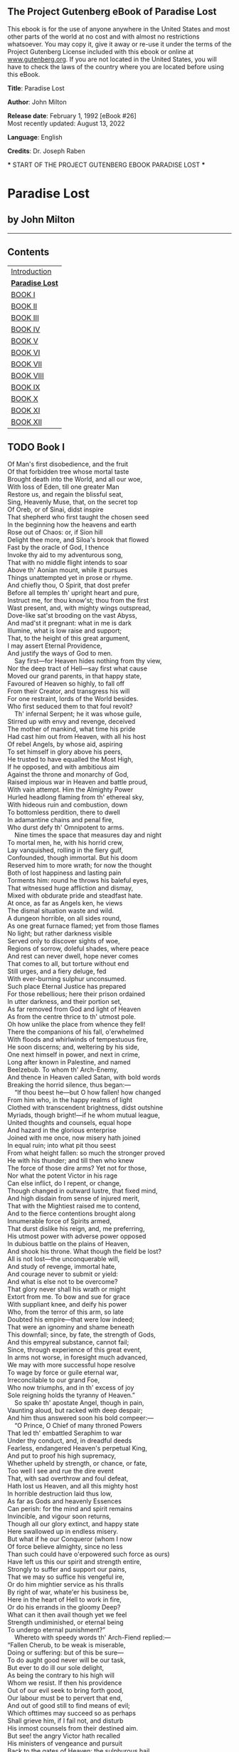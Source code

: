 ** The Project Gutenberg eBook of Paradise Lost
:PROPERTIES:
:CUSTOM_ID: pg-header-heading
:title: 
:END:

This ebook is for the use of anyone anywhere in the United States and
most other parts of the world at no cost and with almost no restrictions
whatsoever. You may copy it, give it away or re-use it under the terms
of the Project Gutenberg License included with this ebook or online at
[[https://www.gutenberg.org][www.gutenberg.org]]. If you are not located
in the United States, you will have to check the laws of the country
where you are located before using this eBook.

<<pg-machine-header>>
*Title*: Paradise Lost

<<pg-header-authlist>>
*Author*: John Milton

*Release date*: February 1, 1992 [eBook #26]\\
Most recently updated: August 13, 2022

*Language*: English

*Credits*: Dr. Joseph Raben

<<pg-start-separator>>
​*** START OF THE PROJECT GUTENBERG EBOOK PARADISE LOST ***

* Paradise Lost


:PROPERTIES:
:CUSTOM_ID: paradise-lost
:END:
** by John Milton
:PROPERTIES:
:CUSTOM_ID: by-john-milton
:CLASS: no-break
:END:

--------------

** Contents
:PROPERTIES:
:CUSTOM_ID: contents
:END:
| [[#pre01][Introduction]]     |
| [[#chap00][*Paradise Lost*]] |
| [[#chap01][BOOK I]]          |
| [[#chap02][BOOK II]]         |
| [[#chap03][BOOK III]]        |
| [[#chap04][BOOK IV]]         |
| [[#chap05][BOOK V]]          |
| [[#chap06][BOOK VI]]         |
| [[#chap07][BOOK VII]]        |
| [[#chap08][BOOK VIII]]       |
| [[#chap09][BOOK IX]]         |
| [[#chap10][BOOK X]]          |
| [[#chap11][BOOK XI]]         |
| [[#chap12][BOOK XII]]        |

** TODO <<chap01>>Book I
   SCHEDULED: <2024-08-07 Wed>
:PROPERTIES:
:CUSTOM_ID: book-i
:END:
Of Man's first disobedience, and the fruit\\
Of that forbidden tree whose mortal taste\\
Brought death into the World, and all our woe,\\
With loss of Eden, till one greater Man\\
Restore us, and regain the blissful seat,\\
Sing, Heavenly Muse, that, on the secret top\\
Of Oreb, or of Sinai, didst inspire\\
That shepherd who first taught the chosen seed\\
In the beginning how the heavens and earth\\
Rose out of Chaos: or, if Sion hill\\
Delight thee more, and Siloa's brook that flowed\\
Fast by the oracle of God, I thence\\
Invoke thy aid to my adventurous song,\\
That with no middle flight intends to soar\\
Above th' Aonian mount, while it pursues\\
Things unattempted yet in prose or rhyme.\\
And chiefly thou, O Spirit, that dost prefer\\
Before all temples th' upright heart and pure,\\
Instruct me, for thou know'st; thou from the first\\
Wast present, and, with mighty wings outspread,\\
Dove-like sat'st brooding on the vast Abyss,\\
And mad'st it pregnant: what in me is dark\\
Illumine, what is low raise and support;\\
That, to the height of this great argument,\\
I may assert Eternal Providence,\\
And justify the ways of God to men.\\
    Say first---for Heaven hides nothing from thy view,\\
Nor the deep tract of Hell---say first what cause\\
Moved our grand parents, in that happy state,\\
Favoured of Heaven so highly, to fall off\\
From their Creator, and transgress his will\\
For one restraint, lords of the World besides.\\
Who first seduced them to that foul revolt?\\
    Th' infernal Serpent; he it was whose guile,\\
Stirred up with envy and revenge, deceived\\
The mother of mankind, what time his pride\\
Had cast him out from Heaven, with all his host\\
Of rebel Angels, by whose aid, aspiring\\
To set himself in glory above his peers,\\
He trusted to have equalled the Most High,\\
If he opposed, and with ambitious aim\\
Against the throne and monarchy of God,\\
Raised impious war in Heaven and battle proud,\\
With vain attempt. Him the Almighty Power\\
Hurled headlong flaming from th' ethereal sky,\\
With hideous ruin and combustion, down\\
To bottomless perdition, there to dwell\\
In adamantine chains and penal fire,\\
Who durst defy th' Omnipotent to arms.\\
    Nine times the space that measures day and night\\
To mortal men, he, with his horrid crew,\\
Lay vanquished, rolling in the fiery gulf,\\
Confounded, though immortal. But his doom\\
Reserved him to more wrath; for now the thought\\
Both of lost happiness and lasting pain\\
Torments him: round he throws his baleful eyes,\\
That witnessed huge affliction and dismay,\\
Mixed with obdurate pride and steadfast hate.\\
At once, as far as Angels ken, he views\\
The dismal situation waste and wild.\\
A dungeon horrible, on all sides round,\\
As one great furnace flamed; yet from those flames\\
No light; but rather darkness visible\\
Served only to discover sights of woe,\\
Regions of sorrow, doleful shades, where peace\\
And rest can never dwell, hope never comes\\
That comes to all, but torture without end\\
Still urges, and a fiery deluge, fed\\
With ever-burning sulphur unconsumed.\\
Such place Eternal Justice has prepared\\
For those rebellious; here their prison ordained\\
In utter darkness, and their portion set,\\
As far removed from God and light of Heaven\\
As from the centre thrice to th' utmost pole.\\
Oh how unlike the place from whence they fell!\\
There the companions of his fall, o'erwhelmed\\
With floods and whirlwinds of tempestuous fire,\\
He soon discerns; and, weltering by his side,\\
One next himself in power, and next in crime,\\
Long after known in Palestine, and named\\
Beelzebub. To whom th' Arch-Enemy,\\
And thence in Heaven called Satan, with bold words\\
Breaking the horrid silence, thus began:---\\
    “If thou beest he---but O how fallen! how changed\\
From him who, in the happy realms of light\\
Clothed with transcendent brightness, didst outshine\\
Myriads, though bright!---if he whom mutual league,\\
United thoughts and counsels, equal hope\\
And hazard in the glorious enterprise\\
Joined with me once, now misery hath joined\\
In equal ruin; into what pit thou seest\\
From what height fallen: so much the stronger proved\\
He with his thunder; and till then who knew\\
The force of those dire arms? Yet not for those,\\
Nor what the potent Victor in his rage\\
Can else inflict, do I repent, or change,\\
Though changed in outward lustre, that fixed mind,\\
And high disdain from sense of injured merit,\\
That with the Mightiest raised me to contend,\\
And to the fierce contentions brought along\\
Innumerable force of Spirits armed,\\
That durst dislike his reign, and, me preferring,\\
His utmost power with adverse power opposed\\
In dubious battle on the plains of Heaven,\\
And shook his throne. What though the field be lost?\\
All is not lost---the unconquerable will,\\
And study of revenge, immortal hate,\\
And courage never to submit or yield:\\
And what is else not to be overcome?\\
That glory never shall his wrath or might\\
Extort from me. To bow and sue for grace\\
With suppliant knee, and deify his power\\
Who, from the terror of this arm, so late\\
Doubted his empire---that were low indeed;\\
That were an ignominy and shame beneath\\
This downfall; since, by fate, the strength of Gods,\\
And this empyreal substance, cannot fail;\\
Since, through experience of this great event,\\
In arms not worse, in foresight much advanced,\\
We may with more successful hope resolve\\
To wage by force or guile eternal war,\\
Irreconcilable to our grand Foe,\\
Who now triumphs, and in th' excess of joy\\
Sole reigning holds the tyranny of Heaven.”\\
    So spake th' apostate Angel, though in pain,\\
Vaunting aloud, but racked with deep despair;\\
And him thus answered soon his bold compeer:---\\
    “O Prince, O Chief of many throned Powers\\
That led th' embattled Seraphim to war\\
Under thy conduct, and, in dreadful deeds\\
Fearless, endangered Heaven's perpetual King,\\
And put to proof his high supremacy,\\
Whether upheld by strength, or chance, or fate,\\
Too well I see and rue the dire event\\
That, with sad overthrow and foul defeat,\\
Hath lost us Heaven, and all this mighty host\\
In horrible destruction laid thus low,\\
As far as Gods and heavenly Essences\\
Can perish: for the mind and spirit remains\\
Invincible, and vigour soon returns,\\
Though all our glory extinct, and happy state\\
Here swallowed up in endless misery.\\
But what if he our Conqueror (whom I now\\
Of force believe almighty, since no less\\
Than such could have o'erpowered such force as ours)\\
Have left us this our spirit and strength entire,\\
Strongly to suffer and support our pains,\\
That we may so suffice his vengeful ire,\\
Or do him mightier service as his thralls\\
By right of war, whate'er his business be,\\
Here in the heart of Hell to work in fire,\\
Or do his errands in the gloomy Deep?\\
What can it then avail though yet we feel\\
Strength undiminished, or eternal being\\
To undergo eternal punishment?”\\
    Whereto with speedy words th' Arch-Fiend replied:---\\
“Fallen Cherub, to be weak is miserable,\\
Doing or suffering: but of this be sure---\\
To do aught good never will be our task,\\
But ever to do ill our sole delight,\\
As being the contrary to his high will\\
Whom we resist. If then his providence\\
Out of our evil seek to bring forth good,\\
Our labour must be to pervert that end,\\
And out of good still to find means of evil;\\
Which ofttimes may succeed so as perhaps\\
Shall grieve him, if I fail not, and disturb\\
His inmost counsels from their destined aim.\\
But see! the angry Victor hath recalled\\
His ministers of vengeance and pursuit\\
Back to the gates of Heaven: the sulphurous hail,\\
Shot after us in storm, o'erblown hath laid\\
The fiery surge that from the precipice\\
Of Heaven received us falling; and the thunder,\\
Winged with red lightning and impetuous rage,\\
Perhaps hath spent his shafts, and ceases now\\
To bellow through the vast and boundless Deep.\\
Let us not slip th' occasion, whether scorn\\
Or satiate fury yield it from our Foe.\\
Seest thou yon dreary plain, forlorn and wild,\\
The seat of desolation, void of light,\\
Save what the glimmering of these livid flames\\
Casts pale and dreadful? Thither let us tend\\
From off the tossing of these fiery waves;\\
There rest, if any rest can harbour there;\\
And, re-assembling our afflicted powers,\\
Consult how we may henceforth most offend\\
Our enemy, our own loss how repair,\\
How overcome this dire calamity,\\
What reinforcement we may gain from hope,\\
If not, what resolution from despair.”\\
    Thus Satan, talking to his nearest mate,\\
With head uplift above the wave, and eyes\\
That sparkling blazed; his other parts besides\\
Prone on the flood, extended long and large,\\
Lay floating many a rood, in bulk as huge\\
As whom the fables name of monstrous size,\\
Titanian or Earth-born, that warred on Jove,\\
Briareos or Typhon, whom the den\\
By ancient Tarsus held, or that sea-beast\\
Leviathan, which God of all his works\\
Created hugest that swim th' ocean-stream.\\
Him, haply slumbering on the Norway foam,\\
The pilot of some small night-foundered skiff,\\
Deeming some island, oft, as seamen tell,\\
With fixed anchor in his scaly rind,\\
Moors by his side under the lee, while night\\
Invests the sea, and wished morn delays.\\
So stretched out huge in length the Arch-fiend lay,\\
Chained on the burning lake; nor ever thence\\
Had risen, or heaved his head, but that the will\\
And high permission of all-ruling Heaven\\
Left him at large to his own dark designs,\\
That with reiterated crimes he might\\
Heap on himself damnation, while he sought\\
Evil to others, and enraged might see\\
How all his malice served but to bring forth\\
Infinite goodness, grace, and mercy, shewn\\
On Man by him seduced, but on himself\\
Treble confusion, wrath, and vengeance poured.\\
    Forthwith upright he rears from off the pool\\
His mighty stature; on each hand the flames\\
Driven backward slope their pointing spires, and rolled\\
In billows, leave i' th' midst a horrid vale.\\
Then with expanded wings he steers his flight\\
Aloft, incumbent on the dusky air,\\
That felt unusual weight; till on dry land\\
He lights---if it were land that ever burned\\
With solid, as the lake with liquid fire,\\
And such appeared in hue as when the force\\
Of subterranean wind transports a hill\\
Torn from Pelorus, or the shattered side\\
Of thundering Etna, whose combustible\\
And fuelled entrails, thence conceiving fire,\\
Sublimed with mineral fury, aid the winds,\\
And leave a singed bottom all involved\\
With stench and smoke. Such resting found the sole\\
Of unblest feet. Him followed his next mate;\\
Both glorying to have scaped the Stygian flood\\
As gods, and by their own recovered strength,\\
Not by the sufferance of supernal Power.\\
    “Is this the region, this the soil, the clime,”\\
Said then the lost Archangel, “this the seat\\
That we must change for Heaven?---this mournful gloom\\
For that celestial light? Be it so, since he\\
Who now is sovereign can dispose and bid\\
What shall be right: farthest from him is best\\
Whom reason hath equalled, force hath made supreme\\
Above his equals. Farewell, happy fields,\\
Where joy for ever dwells! Hail, horrors! hail,\\
Infernal world! and thou, profoundest Hell,\\
Receive thy new possessor---one who brings\\
A mind not to be changed by place or time.\\
The mind is its own place, and in itself\\
Can make a Heaven of Hell, a Hell of Heaven.\\
What matter where, if I be still the same,\\
And what I should be, all but less than he\\
Whom thunder hath made greater? Here at least\\
We shall be free; th' Almighty hath not built\\
Here for his envy, will not drive us hence:\\
Here we may reign secure; and, in my choice,\\
To reign is worth ambition, though in Hell:\\
Better to reign in Hell than serve in Heaven.\\
But wherefore let we then our faithful friends,\\
Th' associates and co-partners of our loss,\\
Lie thus astonished on th' oblivious pool,\\
And call them not to share with us their part\\
In this unhappy mansion, or once more\\
With rallied arms to try what may be yet\\
Regained in Heaven, or what more lost in Hell?”\\
    So Satan spake; and him Beelzebub\\
Thus answered:---“Leader of those armies bright\\
Which, but th' Omnipotent, none could have foiled!\\
If once they hear that voice, their liveliest pledge\\
Of hope in fears and dangers---heard so oft\\
In worst extremes, and on the perilous edge\\
Of battle, when it raged, in all assaults\\
Their surest signal---they will soon resume\\
New courage and revive, though now they lie\\
Grovelling and prostrate on yon lake of fire,\\
As we erewhile, astounded and amazed;\\
No wonder, fallen such a pernicious height!”\\
    He scarce had ceased when the superior Fiend\\
Was moving toward the shore; his ponderous shield,\\
Ethereal temper, massy, large, and round,\\
Behind him cast. The broad circumference\\
Hung on his shoulders like the moon, whose orb\\
Through optic glass the Tuscan artist views\\
At evening, from the top of Fesole,\\
Or in Valdarno, to descry new lands,\\
Rivers, or mountains, in her spotty globe.\\
His spear---to equal which the tallest pine\\
Hewn on Norwegian hills, to be the mast\\
Of some great ammiral, were but a wand---\\
He walked with, to support uneasy steps\\
Over the burning marl, not like those steps\\
On Heaven's azure; and the torrid clime\\
Smote on him sore besides, vaulted with fire.\\
Nathless he so endured, till on the beach\\
Of that inflamed sea he stood, and called\\
His legions---Angel Forms, who lay entranced\\
Thick as autumnal leaves that strow the brooks\\
In Vallombrosa, where th' Etrurian shades\\
High over-arched embower; or scattered sedge\\
Afloat, when with fierce winds Orion armed\\
Hath vexed the Red-Sea coast, whose waves o'erthrew\\
Busiris and his Memphian chivalry,\\
While with perfidious hatred they pursued\\
The sojourners of Goshen, who beheld\\
From the safe shore their floating carcases\\
And broken chariot-wheels. So thick bestrown,\\
Abject and lost, lay these, covering the flood,\\
Under amazement of their hideous change.\\
He called so loud that all the hollow deep\\
Of Hell resounded:---“Princes, Potentates,\\
Warriors, the Flower of Heaven---once yours; now lost,\\
If such astonishment as this can seize\\
Eternal Spirits! Or have ye chosen this place\\
After the toil of battle to repose\\
Your wearied virtue, for the ease you find\\
To slumber here, as in the vales of Heaven?\\
Or in this abject posture have ye sworn\\
To adore the Conqueror, who now beholds\\
Cherub and Seraph rolling in the flood\\
With scattered arms and ensigns, till anon\\
His swift pursuers from Heaven-gates discern\\
Th' advantage, and, descending, tread us down\\
Thus drooping, or with linked thunderbolts\\
Transfix us to the bottom of this gulf?\\
Awake, arise, or be for ever fallen!”\\
    They heard, and were abashed, and up they sprung\\
Upon the wing, as when men wont to watch\\
On duty, sleeping found by whom they dread,\\
Rouse and bestir themselves ere well awake.\\
Nor did they not perceive the evil plight\\
In which they were, or the fierce pains not feel;\\
Yet to their General's voice they soon obeyed\\
Innumerable. As when the potent rod\\
Of Amram's son, in Egypt's evil day,\\
Waved round the coast, up-called a pitchy cloud\\
Of locusts, warping on the eastern wind,\\
That o'er the realm of impious Pharaoh hung\\
Like Night, and darkened all the land of Nile;\\
So numberless were those bad Angels seen\\
Hovering on wing under the cope of Hell,\\
'Twixt upper, nether, and surrounding fires;\\
Till, as a signal given, th' uplifted spear\\
Of their great Sultan waving to direct\\
Their course, in even balance down they light\\
On the firm brimstone, and fill all the plain:\\
A multitude like which the populous North\\
Poured never from her frozen loins to pass\\
Rhene or the Danaw, when her barbarous sons\\
Came like a deluge on the South, and spread\\
Beneath Gibraltar to the Libyan sands.\\
Forthwith, form every squadron and each band,\\
The heads and leaders thither haste where stood\\
Their great Commander---godlike Shapes, and Forms\\
Excelling human; princely Dignities;\\
And Powers that erst in Heaven sat on thrones,\\
Though on their names in Heavenly records now\\
Be no memorial, blotted out and rased\\
By their rebellion from the Books of Life.\\
Nor had they yet among the sons of Eve\\
Got them new names, till, wandering o'er the earth,\\
Through God's high sufferance for the trial of man,\\
By falsities and lies the greatest part\\
Of mankind they corrupted to forsake\\
God their Creator, and th' invisible\\
Glory of him that made them to transform\\
Oft to the image of a brute, adorned\\
With gay religions full of pomp and gold,\\
And devils to adore for deities:\\
Then were they known to men by various names,\\
And various idols through the heathen world.\\
    Say, Muse, their names then known, who first, who last,\\
Roused from the slumber on that fiery couch,\\
At their great Emperorr's call, as next in worth\\
Came singly where he stood on the bare strand,\\
While the promiscuous crowd stood yet aloof?\\
    The chief were those who, from the pit of Hell\\
Roaming to seek their prey on Earth, durst fix\\
Their seats, long after, next the seat of God,\\
Their altars by his altar, gods adored\\
Among the nations round, and durst abide\\
Jehovah thundering out of Sion, throned\\
Between the Cherubim; yea, often placed\\
Within his sanctuary itself their shrines,\\
Abominations; and with cursed things\\
His holy rites and solemn feasts profaned,\\
And with their darkness durst affront his light.\\
First, Moloch, horrid king, besmeared with blood\\
Of human sacrifice, and parents' tears;\\
Though, for the noise of drums and timbrels loud,\\
Their children's cries unheard that passed through fire\\
To his grim idol. Him the Ammonite\\
Worshiped in Rabba and her watery plain,\\
In Argob and in Basan, to the stream\\
Of utmost Arnon. Nor content with such\\
Audacious neighbourhood, the wisest heart\\
Of Solomon he led by fraud to build\\
His temple right against the temple of God\\
On that opprobrious hill, and made his grove\\
The pleasant valley of Hinnom, Tophet thence\\
And black Gehenna called, the type of Hell.\\
Next Chemos, th' obscene dread of Moab's sons,\\
From Aroar to Nebo and the wild\\
Of southmost Abarim; in Hesebon\\
And Horonaim, Seon's real, beyond\\
The flowery dale of Sibma clad with vines,\\
And Eleale to th' Asphaltic Pool:\\
Peor his other name, when he enticed\\
Israel in Sittim, on their march from Nile,\\
To do him wanton rites, which cost them woe.\\
Yet thence his lustful orgies he enlarged\\
Even to that hill of scandal, by the grove\\
Of Moloch homicide, lust hard by hate,\\
Till good Josiah drove them thence to Hell.\\
With these came they who, from the bordering flood\\
Of old Euphrates to the brook that parts\\
Egypt from Syrian ground, had general names\\
Of Baalim and Ashtaroth---those male,\\
These feminine. For Spirits, when they please,\\
Can either sex assume, or both; so soft\\
And uncompounded is their essence pure,\\
Not tried or manacled with joint or limb,\\
Nor founded on the brittle strength of bones,\\
Like cumbrous flesh; but, in what shape they choose,\\
Dilated or condensed, bright or obscure,\\
Can execute their airy purposes,\\
And works of love or enmity fulfil.\\
For those the race of Israel oft forsook\\
Their Living Strength, and unfrequented left\\
His righteous altar, bowing lowly down\\
To bestial gods; for which their heads as low\\
Bowed down in battle, sunk before the spear\\
Of despicable foes. With these in troop\\
Came Astoreth, whom the Phoenicians called\\
Astarte, queen of heaven, with crescent horns;\\
To whose bright image nightly by the moon\\
Sidonian virgins paid their vows and songs;\\
In Sion also not unsung, where stood\\
Her temple on th' offensive mountain, built\\
By that uxorious king whose heart, though large,\\
Beguiled by fair idolatresses, fell\\
To idols foul. Thammuz came next behind,\\
Whose annual wound in Lebanon allured\\
The Syrian damsels to lament his fate\\
In amorous ditties all a summer's day,\\
While smooth Adonis from his native rock\\
Ran purple to the sea, supposed with blood\\
Of Thammuz yearly wounded: the love-tale\\
Infected Sion's daughters with like heat,\\
Whose wanton passions in the sacred porch\\
Ezekiel saw, when, by the vision led,\\
His eye surveyed the dark idolatries\\
Of alienated Judah. Next came one\\
Who mourned in earnest, when the captive ark\\
Maimed his brute image, head and hands lopt off,\\
In his own temple, on the grunsel-edge,\\
Where he fell flat and shamed his worshippers:\\
Dagon his name, sea-monster, upward man\\
And downward fish; yet had his temple high\\
Reared in Azotus, dreaded through the coast\\
Of Palestine, in Gath and Ascalon,\\
And Accaron and Gaza's frontier bounds.\\
Him followed Rimmon, whose delightful seat\\
Was fair Damascus, on the fertile banks\\
Of Abbana and Pharphar, lucid streams.\\
He also against the house of God was bold:\\
A leper once he lost, and gained a king---\\
Ahaz, his sottish conqueror, whom he drew\\
God's altar to disparage and displace\\
For one of Syrian mode, whereon to burn\\
His odious offerings, and adore the gods\\
Whom he had vanquished. After these appeared\\
A crew who, under names of old renown---\\
Osiris, Isis, Orus, and their train---\\
With monstrous shapes and sorceries abused\\
Fanatic Egypt and her priests to seek\\
Their wandering gods disguised in brutish forms\\
Rather than human. Nor did Israel scape\\
Th' infection, when their borrowed gold composed\\
The calf in Oreb; and the rebel king\\
Doubled that sin in Bethel and in Dan,\\
Likening his Maker to the grazed ox---\\
Jehovah, who, in one night, when he passed\\
From Egypt marching, equalled with one stroke\\
Both her first-born and all her bleating gods.\\
Belial came last; than whom a Spirit more lewd\\
Fell not from Heaven, or more gross to love\\
Vice for itself. To him no temple stood\\
Or altar smoked; yet who more oft than he\\
In temples and at altars, when the priest\\
Turns atheist, as did Eli's sons, who filled\\
With lust and violence the house of God?\\
In courts and palaces he also reigns,\\
And in luxurious cities, where the noise\\
Of riot ascends above their loftiest towers,\\
And injury and outrage; and, when night\\
Darkens the streets, then wander forth the sons\\
Of Belial, flown with insolence and wine.\\
Witness the streets of Sodom, and that night\\
In Gibeah, when the hospitable door\\
Exposed a matron, to avoid worse rape.\\
    These were the prime in order and in might:\\
The rest were long to tell; though far renowned\\
Th' Ionian gods---of Javan's issue held\\
Gods, yet confessed later than Heaven and Earth,\\
Their boasted parents;---Titan, Heaven's first-born,\\
With his enormous brood, and birthright seized\\
By younger Saturn: he from mightier Jove,\\
His own and Rhea's son, like measure found;\\
So Jove usurping reigned. These, first in Crete\\
And Ida known, thence on the snowy top\\
Of cold Olympus ruled the middle air,\\
Their highest heaven; or on the Delphian cliff,\\
Or in Dodona, and through all the bounds\\
Of Doric land; or who with Saturn old\\
Fled over Adria to th' Hesperian fields,\\
And o'er the Celtic roamed the utmost Isles.\\
    All these and more came flocking; but with looks\\
Downcast and damp; yet such wherein appeared\\
Obscure some glimpse of joy to have found their Chief\\
Not in despair, to have found themselves not lost\\
In loss itself; which on his countenance cast\\
Like doubtful hue. But he, his wonted pride\\
Soon recollecting, with high words, that bore\\
Semblance of worth, not substance, gently raised\\
Their fainting courage, and dispelled their fears.\\
Then straight commands that, at the warlike sound\\
Of trumpets loud and clarions, be upreared\\
His mighty standard. That proud honour claimed\\
Azazel as his right, a Cherub tall:\\
Who forthwith from the glittering staff unfurled\\
Th' imperial ensign; which, full high advanced,\\
Shone like a meteor streaming to the wind,\\
With gems and golden lustre rich emblazed,\\
Seraphic arms and trophies; all the while\\
Sonorous metal blowing martial sounds:\\
At which the universal host up-sent\\
A shout that tore Hell's concave, and beyond\\
Frighted the reign of Chaos and old Night.\\
All in a moment through the gloom were seen\\
Ten thousand banners rise into the air,\\
With orient colours waving: with them rose\\
A forest huge of spears; and thronging helms\\
Appeared, and serried shields in thick array\\
Of depth immeasurable. Anon they move\\
In perfect phalanx to the Dorian mood\\
Of flutes and soft recorders---such as raised\\
To height of noblest temper heroes old\\
Arming to battle, and instead of rage\\
Deliberate valour breathed, firm, and unmoved\\
With dread of death to flight or foul retreat;\\
Nor wanting power to mitigate and swage\\
With solemn touches troubled thoughts, and chase\\
Anguish and doubt and fear and sorrow and pain\\
From mortal or immortal minds. Thus they,\\
Breathing united force with fixed thought,\\
Moved on in silence to soft pipes that charmed\\
Their painful steps o'er the burnt soil. And now\\
Advanced in view they stand---a horrid front\\
Of dreadful length and dazzling arms, in guise\\
Of warriors old, with ordered spear and shield,\\
Awaiting what command their mighty Chief\\
Had to impose. He through the armed files\\
Darts his experienced eye, and soon traverse\\
The whole battalion views---their order due,\\
Their visages and stature as of gods;\\
Their number last he sums. And now his heart\\
Distends with pride, and, hardening in his strength,\\
Glories: for never, since created Man,\\
Met such embodied force as, named with these,\\
Could merit more than that small infantry\\
Warred on by cranes---though all the giant brood\\
Of Phlegra with th' heroic race were joined\\
That fought at Thebes and Ilium, on each side\\
Mixed with auxiliar gods; and what resounds\\
In fable or romance of Uther's son,\\
Begirt with British and Armoric knights;\\
And all who since, baptized or infidel,\\
Jousted in Aspramont, or Montalban,\\
Damasco, or Marocco, or Trebisond,\\
Or whom Biserta sent from Afric shore\\
When Charlemain with all his peerage fell\\
By Fontarabbia. Thus far these beyond\\
Compare of mortal prowess, yet observed\\
Their dread Commander. He, above the rest\\
In shape and gesture proudly eminent,\\
Stood like a tower. His form had yet not lost\\
All her original brightness, nor appeared\\
Less than Archangel ruined, and th' excess\\
Of glory obscured: as when the sun new-risen\\
Looks through the horizontal misty air\\
Shorn of his beams, or, from behind the moon,\\
In dim eclipse, disastrous twilight sheds\\
On half the nations, and with fear of change\\
Perplexes monarchs. Darkened so, yet shone\\
Above them all th' Archangel: but his face\\
Deep scars of thunder had intrenched, and care\\
Sat on his faded cheek, but under brows\\
Of dauntless courage, and considerate pride\\
Waiting revenge. Cruel his eye, but cast\\
Signs of remorse and passion, to behold\\
The fellows of his crime, the followers rather\\
(Far other once beheld in bliss), condemned\\
For ever now to have their lot in pain---\\
Millions of Spirits for his fault amerced\\
Of Heaven, and from eternal splendours flung\\
For his revolt---yet faithful how they stood,\\
Their glory withered; as, when heaven's fire\\
Hath scathed the forest oaks or mountain pines,\\
With singed top their stately growth, though bare,\\
Stands on the blasted heath. He now prepared\\
To speak; whereat their doubled ranks they bend\\
From wing to wing, and half enclose him round\\
With all his peers: attention held them mute.\\
Thrice he assayed, and thrice, in spite of scorn,\\
Tears, such as Angels weep, burst forth: at last\\
Words interwove with sighs found out their way:---\\
    “O myriads of immortal Spirits! O Powers\\
Matchless, but with th' Almighty!---and that strife\\
Was not inglorious, though th' event was dire,\\
As this place testifies, and this dire change,\\
Hateful to utter. But what power of mind,\\
Forseeing or presaging, from the depth\\
Of knowledge past or present, could have feared\\
How such united force of gods, how such\\
As stood like these, could ever know repulse?\\
For who can yet believe, though after loss,\\
That all these puissant legions, whose exile\\
Hath emptied Heaven, shall fail to re-ascend,\\
Self-raised, and repossess their native seat?\\
For me, be witness all the host of Heaven,\\
If counsels different, or danger shunned\\
By me, have lost our hopes. But he who reigns\\
Monarch in Heaven till then as one secure\\
Sat on his throne, upheld by old repute,\\
Consent or custom, and his regal state\\
Put forth at full, but still his strength concealed---\\
Which tempted our attempt, and wrought our fall.\\
Henceforth his might we know, and know our own,\\
So as not either to provoke, or dread\\
New war provoked: our better part remains\\
To work in close design, by fraud or guile,\\
What force effected not; that he no less\\
At length from us may find, who overcomes\\
By force hath overcome but half his foe.\\
Space may produce new Worlds; whereof so rife\\
There went a fame in Heaven that he ere long\\
Intended to create, and therein plant\\
A generation whom his choice regard\\
Should favour equal to the Sons of Heaven.\\
Thither, if but to pry, shall be perhaps\\
Our first eruption---thither, or elsewhere;\\
For this infernal pit shall never hold\\
Celestial Spirits in bondage, nor th' Abyss\\
Long under darkness cover. But these thoughts\\
Full counsel must mature. Peace is despaired;\\
For who can think submission? War, then, war\\
Open or understood, must be resolved.”\\
    He spake; and, to confirm his words, outflew\\
Millions of flaming swords, drawn from the thighs\\
Of mighty Cherubim; the sudden blaze\\
Far round illumined Hell. Highly they raged\\
Against the Highest, and fierce with grasped arms\\
Clashed on their sounding shields the din of war,\\
Hurling defiance toward the vault of Heaven.\\
    There stood a hill not far, whose grisly top\\
Belched fire and rolling smoke; the rest entire\\
Shone with a glossy scurf---undoubted sign\\
That in his womb was hid metallic ore,\\
The work of sulphur. Thither, winged with speed,\\
A numerous brigade hastened: as when bands\\
Of pioneers, with spade and pickaxe armed,\\
Forerun the royal camp, to trench a field,\\
Or cast a rampart. Mammon led them on---\\
Mammon, the least erected Spirit that fell\\
From Heaven; for even in Heaven his looks and thoughts\\
Were always downward bent, admiring more\\
The riches of heaven's pavement, trodden gold,\\
Than aught divine or holy else enjoyed\\
In vision beatific. By him first\\
Men also, and by his suggestion taught,\\
Ransacked the centre, and with impious hands\\
Rifled the bowels of their mother Earth\\
For treasures better hid. Soon had his crew\\
Opened into the hill a spacious wound,\\
And digged out ribs of gold. Let none admire\\
That riches grow in Hell; that soil may best\\
Deserve the precious bane. And here let those\\
Who boast in mortal things, and wondering tell\\
Of Babel, and the works of Memphian kings,\\
Learn how their greatest monuments of fame\\
And strength, and art, are easily outdone\\
By Spirits reprobate, and in an hour\\
What in an age they, with incessant toil\\
And hands innumerable, scarce perform.\\
Nigh on the plain, in many cells prepared,\\
That underneath had veins of liquid fire\\
Sluiced from the lake, a second multitude\\
With wondrous art founded the massy ore,\\
Severing each kind, and scummed the bullion-dross.\\
A third as soon had formed within the ground\\
A various mould, and from the boiling cells\\
By strange conveyance filled each hollow nook;\\
As in an organ, from one blast of wind,\\
To many a row of pipes the sound-board breathes.\\
Anon out of the earth a fabric huge\\
Rose like an exhalation, with the sound\\
Of dulcet symphonies and voices sweet---\\
Built like a temple, where pilasters round\\
Were set, and Doric pillars overlaid\\
With golden architrave; nor did there want\\
Cornice or frieze, with bossy sculptures graven;\\
The roof was fretted gold. Not Babylon\\
Nor great Alcairo such magnificence\\
Equalled in all their glories, to enshrine\\
Belus or Serapis their gods, or seat\\
Their kings, when Egypt with Assyria strove\\
In wealth and luxury. Th' ascending pile\\
Stood fixed her stately height, and straight the doors,\\
Opening their brazen folds, discover, wide\\
Within, her ample spaces o'er the smooth\\
And level pavement: from the arched roof,\\
Pendent by subtle magic, many a row\\
Of starry lamps and blazing cressets, fed\\
With naptha and asphaltus, yielded light\\
As from a sky. The hasty multitude\\
Admiring entered; and the work some praise,\\
And some the architect. His hand was known\\
In Heaven by many a towered structure high,\\
Where sceptred Angels held their residence,\\
And sat as Princes, whom the supreme King\\
Exalted to such power, and gave to rule,\\
Each in his Hierarchy, the Orders bright.\\
Nor was his name unheard or unadored\\
In ancient Greece; and in Ausonian land\\
Men called him Mulciber; and how he fell\\
From Heaven they fabled, thrown by angry Jove\\
Sheer o'er the crystal battlements: from morn\\
To noon he fell, from noon to dewy eve,\\
A summer's day, and with the setting sun\\
Dropt from the zenith, like a falling star,\\
On Lemnos, th' Aegaean isle. Thus they relate,\\
Erring; for he with this rebellious rout\\
Fell long before; nor aught availed him now\\
To have built in Heaven high towers; nor did he scape\\
By all his engines, but was headlong sent,\\
With his industrious crew, to build in Hell.\\
    Meanwhile the winged Heralds, by command\\
Of sovereign power, with awful ceremony\\
And trumpet's sound, throughout the host proclaim\\
A solemn council forthwith to be held\\
At Pandemonium, the high capital\\
Of Satan and his peers. Their summons called\\
From every band and squared regiment\\
By place or choice the worthiest: they anon\\
With hundreds and with thousands trooping came\\
Attended. All access was thronged; the gates\\
And porches wide, but chief the spacious hall\\
(Though like a covered field, where champions bold\\
Wont ride in armed, and at the Soldan's chair\\
Defied the best of Paynim chivalry\\
To mortal combat, or career with lance),\\
Thick swarmed, both on the ground and in the air,\\
Brushed with the hiss of rustling wings. As bees\\
In spring-time, when the Sun with Taurus rides.\\
Pour forth their populous youth about the hive\\
In clusters; they among fresh dews and flowers\\
Fly to and fro, or on the smoothed plank,\\
The suburb of their straw-built citadel,\\
New rubbed with balm, expatiate, and confer\\
Their state-affairs: so thick the airy crowd\\
Swarmed and were straitened; till, the signal given,\\
Behold a wonder! They but now who seemed\\
In bigness to surpass Earth's giant sons,\\
Now less than smallest dwarfs, in narrow room\\
Throng numberless---like that pygmean race\\
Beyond the Indian mount; or faery elves,\\
Whose midnight revels, by a forest-side\\
Or fountain, some belated peasant sees,\\
Or dreams he sees, while overhead the Moon\\
Sits arbitress, and nearer to the Earth\\
Wheels her pale course: they, on their mirth and dance\\
Intent, with jocund music charm his ear;\\
At once with joy and fear his heart rebounds.\\
Thus incorporeal Spirits to smallest forms\\
Reduced their shapes immense, and were at large,\\
Though without number still, amidst the hall\\
Of that infernal court. But far within,\\
And in their own dimensions like themselves,\\
The great Seraphic Lords and Cherubim\\
In close recess and secret conclave sat,\\
A thousand demi-gods on golden seats,\\
Frequent and full. After short silence then,\\
And summons read, the great consult began.

** <<chap02>>Book II
:PROPERTIES:
:CUSTOM_ID: book-ii
:END:
High on a throne of royal state, which far\\
Outshone the wealth of Ormus and of Ind,\\
Or where the gorgeous East with richest hand\\
Showers on her kings barbaric pearl and gold,\\
Satan exalted sat, by merit raised\\
To that bad eminence; and, from despair\\
Thus high uplifted beyond hope, aspires\\
Beyond thus high, insatiate to pursue\\
Vain war with Heaven; and, by success untaught,\\
His proud imaginations thus displayed:---\\
    “Powers and Dominions, Deities of Heaven!---\\
For, since no deep within her gulf can hold\\
Immortal vigour, though oppressed and fallen,\\
I give not Heaven for lost: from this descent\\
Celestial Virtues rising will appear\\
More glorious and more dread than from no fall,\\
And trust themselves to fear no second fate!---\\
Me though just right, and the fixed laws of Heaven,\\
Did first create your leader---next, free choice\\
With what besides in council or in fight\\
Hath been achieved of merit---yet this loss,\\
Thus far at least recovered, hath much more\\
Established in a safe, unenvied throne,\\
Yielded with full consent. The happier state\\
In Heaven, which follows dignity, might draw\\
Envy from each inferior; but who here\\
Will envy whom the highest place exposes\\
Foremost to stand against the Thunderer's aim\\
Your bulwark, and condemns to greatest share\\
Of endless pain? Where there is, then, no good\\
For which to strive, no strife can grow up there\\
From faction: for none sure will claim in Hell\\
Precedence; none whose portion is so small\\
Of present pain that with ambitious mind\\
Will covet more! With this advantage, then,\\
To union, and firm faith, and firm accord,\\
More than can be in Heaven, we now return\\
To claim our just inheritance of old,\\
Surer to prosper than prosperity\\
Could have assured us; and by what best way,\\
Whether of open war or covert guile,\\
We now debate. Who can advise may speak.”\\
    He ceased; and next him Moloch, sceptred king,\\
Stood up---the strongest and the fiercest Spirit\\
That fought in Heaven, now fiercer by despair.\\
His trust was with th' Eternal to be deemed\\
Equal in strength, and rather than be less\\
Cared not to be at all; with that care lost\\
Went all his fear: of God, or Hell, or worse,\\
He recked not, and these words thereafter spake:---\\
    “My sentence is for open war. Of wiles,\\
More unexpert, I boast not: them let those\\
Contrive who need, or when they need; not now.\\
For, while they sit contriving, shall the rest---\\
Millions that stand in arms, and longing wait\\
The signal to ascend---sit lingering here,\\
Heaven's fugitives, and for their dwelling-place\\
Accept this dark opprobrious den of shame,\\
The prison of his tyranny who reigns\\
By our delay? No! let us rather choose,\\
Armed with Hell-flames and fury, all at once\\
O'er Heaven's high towers to force resistless way,\\
Turning our tortures into horrid arms\\
Against the Torturer; when, to meet the noise\\
Of his almighty engine, he shall hear\\
Infernal thunder, and, for lightning, see\\
Black fire and horror shot with equal rage\\
Among his Angels, and his throne itself\\
Mixed with Tartarean sulphur and strange fire,\\
His own invented torments. But perhaps\\
The way seems difficult, and steep to scale\\
With upright wing against a higher foe!\\
Let such bethink them, if the sleepy drench\\
Of that forgetful lake benumb not still,\\
That in our proper motion we ascend\\
Up to our native seat; descent and fall\\
To us is adverse. Who but felt of late,\\
When the fierce foe hung on our broken rear\\
Insulting, and pursued us through the Deep,\\
With what compulsion and laborious flight\\
We sunk thus low? Th' ascent is easy, then;\\
Th' event is feared! Should we again provoke\\
Our stronger, some worse way his wrath may find\\
To our destruction, if there be in Hell\\
Fear to be worse destroyed! What can be worse\\
Than to dwell here, driven out from bliss, condemned\\
In this abhorred deep to utter woe!\\
Where pain of unextinguishable fire\\
Must exercise us without hope of end\\
The vassals of his anger, when the scourge\\
Inexorably, and the torturing hour,\\
Calls us to penance? More destroyed than thus,\\
We should be quite abolished, and expire.\\
What fear we then? what doubt we to incense\\
His utmost ire? which, to the height enraged,\\
Will either quite consume us, and reduce\\
To nothing this essential---happier far\\
Than miserable to have eternal being!---\\
Or, if our substance be indeed divine,\\
And cannot cease to be, we are at worst\\
On this side nothing; and by proof we feel\\
Our power sufficient to disturb his Heaven,\\
And with perpetual inroads to alarm,\\
Though inaccessible, his fatal throne:\\
Which, if not victory, is yet revenge.”\\
    He ended frowning, and his look denounced\\
Desperate revenge, and battle dangerous\\
To less than gods. On th' other side up rose\\
Belial, in act more graceful and humane.\\
A fairer person lost not Heaven; he seemed\\
For dignity composed, and high exploit.\\
But all was false and hollow; though his tongue\\
Dropped manna, and could make the worse appear\\
The better reason, to perplex and dash\\
Maturest counsels: for his thoughts were low---\\
To vice industrious, but to nobler deeds\\
Timorous and slothful. Yet he pleased the ear,\\
And with persuasive accent thus began:---\\
    “I should be much for open war, O Peers,\\
As not behind in hate, if what was urged\\
Main reason to persuade immediate war\\
Did not dissuade me most, and seem to cast\\
Ominous conjecture on the whole success;\\
When he who most excels in fact of arms,\\
In what he counsels and in what excels\\
Mistrustful, grounds his courage on despair\\
And utter dissolution, as the scope\\
Of all his aim, after some dire revenge.\\
First, what revenge? The towers of Heaven are filled\\
With armed watch, that render all access\\
Impregnable: oft on the bordering Deep\\
Encamp their legions, or with obscure wing\\
Scout far and wide into the realm of Night,\\
Scorning surprise. Or, could we break our way\\
By force, and at our heels all Hell should rise\\
With blackest insurrection to confound\\
Heaven's purest light, yet our great Enemy,\\
All incorruptible, would on his throne\\
Sit unpolluted, and th' ethereal mould,\\
Incapable of stain, would soon expel\\
Her mischief, and purge off the baser fire,\\
Victorious. Thus repulsed, our final hope\\
Is flat despair: we must exasperate\\
Th' Almighty Victor to spend all his rage;\\
And that must end us; that must be our cure---\\
To be no more. Sad cure! for who would lose,\\
Though full of pain, this intellectual being,\\
Those thoughts that wander through eternity,\\
To perish rather, swallowed up and lost\\
In the wide womb of uncreated Night,\\
Devoid of sense and motion? And who knows,\\
Let this be good, whether our angry Foe\\
Can give it, or will ever? How he can\\
Is doubtful; that he never will is sure.\\
Will he, so wise, let loose at once his ire,\\
Belike through impotence or unaware,\\
To give his enemies their wish, and end\\
Them in his anger whom his anger saves\\
To punish endless? “Wherefore cease we, then?”\\
Say they who counsel war; “we are decreed,\\
Reserved, and destined to eternal woe;\\
Whatever doing, what can we suffer more,\\
What can we suffer worse?” Is this, then, worst---\\
Thus sitting, thus consulting, thus in arms?\\
What when we fled amain, pursued and struck\\
With Heaven's afflicting thunder, and besought\\
The Deep to shelter us? This Hell then seemed\\
A refuge from those wounds. Or when we lay\\
Chained on the burning lake? That sure was worse.\\
What if the breath that kindled those grim fires,\\
Awaked, should blow them into sevenfold rage,\\
And plunge us in the flames; or from above\\
Should intermitted vengeance arm again\\
His red right hand to plague us? What if all\\
Her stores were opened, and this firmament\\
Of Hell should spout her cataracts of fire,\\
Impendent horrors, threatening hideous fall\\
One day upon our heads; while we perhaps,\\
Designing or exhorting glorious war,\\
Caught in a fiery tempest, shall be hurled,\\
Each on his rock transfixed, the sport and prey\\
Or racking whirlwinds, or for ever sunk\\
Under yon boiling ocean, wrapt in chains,\\
There to converse with everlasting groans,\\
Unrespited, unpitied, unreprieved,\\
Ages of hopeless end? This would be worse.\\
War, therefore, open or concealed, alike\\
My voice dissuades; for what can force or guile\\
With him, or who deceive his mind, whose eye\\
Views all things at one view? He from Heaven's height\\
All these our motions vain sees and derides,\\
Not more almighty to resist our might\\
Than wise to frustrate all our plots and wiles.\\
Shall we, then, live thus vile---the race of Heaven\\
Thus trampled, thus expelled, to suffer here\\
Chains and these torments? Better these than worse,\\
By my advice; since fate inevitable\\
Subdues us, and omnipotent decree,\\
The Victor's will. To suffer, as to do,\\
Our strength is equal; nor the law unjust\\
That so ordains. This was at first resolved,\\
If we were wise, against so great a foe\\
Contending, and so doubtful what might fall.\\
I laugh when those who at the spear are bold\\
And venturous, if that fail them, shrink, and fear\\
What yet they know must follow---to endure\\
Exile, or ignominy, or bonds, or pain,\\
The sentence of their Conqueror. This is now\\
Our doom; which if we can sustain and bear,\\
Our Supreme Foe in time may much remit\\
His anger, and perhaps, thus far removed,\\
Not mind us not offending, satisfied\\
With what is punished; whence these raging fires\\
Will slacken, if his breath stir not their flames.\\
Our purer essence then will overcome\\
Their noxious vapour; or, inured, not feel;\\
Or, changed at length, and to the place conformed\\
In temper and in nature, will receive\\
Familiar the fierce heat; and, void of pain,\\
This horror will grow mild, this darkness light;\\
Besides what hope the never-ending flight\\
Of future days may bring, what chance, what change\\
Worth waiting---since our present lot appears\\
For happy though but ill, for ill not worst,\\
If we procure not to ourselves more woe.”\\
    Thus Belial, with words clothed in reason's garb,\\
Counselled ignoble ease and peaceful sloth,\\
Not peace; and after him thus Mammon spake:---\\
    “Either to disenthrone the King of Heaven\\
We war, if war be best, or to regain\\
Our own right lost. Him to unthrone we then\\
May hope, when everlasting Fate shall yield\\
To fickle Chance, and Chaos judge the strife.\\
The former, vain to hope, argues as vain\\
The latter; for what place can be for us\\
Within Heaven's bound, unless Heaven's Lord supreme\\
We overpower? Suppose he should relent\\
And publish grace to all, on promise made\\
Of new subjection; with what eyes could we\\
Stand in his presence humble, and receive\\
Strict laws imposed, to celebrate his throne\\
With warbled hymns, and to his Godhead sing\\
Forced hallelujahs, while he lordly sits\\
Our envied sovereign, and his altar breathes\\
Ambrosial odours and ambrosial flowers,\\
Our servile offerings? This must be our task\\
In Heaven, this our delight. How wearisome\\
Eternity so spent in worship paid\\
To whom we hate! Let us not then pursue,\\
By force impossible, by leave obtained\\
Unacceptable, though in Heaven, our state\\
Of splendid vassalage; but rather seek\\
Our own good from ourselves, and from our own\\
Live to ourselves, though in this vast recess,\\
Free and to none accountable, preferring\\
Hard liberty before the easy yoke\\
Of servile pomp. Our greatness will appear\\
Then most conspicuous when great things of small,\\
Useful of hurtful, prosperous of adverse,\\
We can create, and in what place soe'er\\
Thrive under evil, and work ease out of pain\\
Through labour and endurance. This deep world\\
Of darkness do we dread? How oft amidst\\
Thick clouds and dark doth Heaven's all-ruling Sire\\
Choose to reside, his glory unobscured,\\
And with the majesty of darkness round\\
Covers his throne, from whence deep thunders roar.\\
Mustering their rage, and Heaven resembles Hell!\\
As he our darkness, cannot we his light\\
Imitate when we please? This desert soil\\
Wants not her hidden lustre, gems and gold;\\
Nor want we skill or art from whence to raise\\
Magnificence; and what can Heaven show more?\\
Our torments also may, in length of time,\\
Become our elements, these piercing fires\\
As soft as now severe, our temper changed\\
Into their temper; which must needs remove\\
The sensible of pain. All things invite\\
To peaceful counsels, and the settled state\\
Of order, how in safety best we may\\
Compose our present evils, with regard\\
Of what we are and where, dismissing quite\\
All thoughts of war. Ye have what I advise.”\\
    He scarce had finished, when such murmur filled\\
Th' assembly as when hollow rocks retain\\
The sound of blustering winds, which all night long\\
Had roused the sea, now with hoarse cadence lull\\
Seafaring men o'erwatched, whose bark by chance\\
Or pinnace, anchors in a craggy bay\\
After the tempest. Such applause was heard\\
As Mammon ended, and his sentence pleased,\\
Advising peace: for such another field\\
They dreaded worse than Hell; so much the fear\\
Of thunder and the sword of Michael\\
Wrought still within them; and no less desire\\
To found this nether empire, which might rise,\\
By policy and long process of time,\\
In emulation opposite to Heaven.\\
Which when Beelzebub perceived---than whom,\\
Satan except, none higher sat---with grave\\
Aspect he rose, and in his rising seemed\\
A pillar of state. Deep on his front engraven\\
Deliberation sat, and public care;\\
And princely counsel in his face yet shone,\\
Majestic, though in ruin. Sage he stood\\
With Atlantean shoulders, fit to bear\\
The weight of mightiest monarchies; his look\\
Drew audience and attention still as night\\
Or summer's noontide air, while thus he spake:---\\
    “Thrones and Imperial Powers, Offspring of Heaven,\\
Ethereal Virtues! or these titles now\\
Must we renounce, and, changing style, be called\\
Princes of Hell? for so the popular vote\\
Inclines---here to continue, and build up here\\
A growing empire; doubtless! while we dream,\\
And know not that the King of Heaven hath doomed\\
This place our dungeon, not our safe retreat\\
Beyond his potent arm, to live exempt\\
From Heaven's high jurisdiction, in new league\\
Banded against his throne, but to remain\\
In strictest bondage, though thus far removed,\\
Under th' inevitable curb, reserved\\
His captive multitude. For he, to be sure,\\
In height or depth, still first and last will reign\\
Sole king, and of his kingdom lose no part\\
By our revolt, but over Hell extend\\
His empire, and with iron sceptre rule\\
Us here, as with his golden those in Heaven.\\
What sit we then projecting peace and war?\\
War hath determined us and foiled with loss\\
Irreparable; terms of peace yet none\\
Vouchsafed or sought; for what peace will be given\\
To us enslaved, but custody severe,\\
And stripes and arbitrary punishment\\
Inflicted? and what peace can we return,\\
But, to our power, hostility and hate,\\
Untamed reluctance, and revenge, though slow,\\
Yet ever plotting how the Conqueror least\\
May reap his conquest, and may least rejoice\\
In doing what we most in suffering feel?\\
Nor will occasion want, nor shall we need\\
With dangerous expedition to invade\\
Heaven, whose high walls fear no assault or siege,\\
Or ambush from the Deep. What if we find\\
Some easier enterprise? There is a place\\
(If ancient and prophetic fame in Heaven\\
Err not)---another World, the happy seat\\
Of some new race, called Man, about this time\\
To be created like to us, though less\\
In power and excellence, but favoured more\\
Of him who rules above; so was his will\\
Pronounced among the Gods, and by an oath\\
That shook Heaven's whole circumference confirmed.\\
Thither let us bend all our thoughts, to learn\\
What creatures there inhabit, of what mould\\
Or substance, how endued, and what their power\\
And where their weakness: how attempted best,\\
By force or subtlety. Though Heaven be shut,\\
And Heaven's high Arbitrator sit secure\\
In his own strength, this place may lie exposed,\\
The utmost border of his kingdom, left\\
To their defence who hold it: here, perhaps,\\
Some advantageous act may be achieved\\
By sudden onset---either with Hell-fire\\
To waste his whole creation, or possess\\
All as our own, and drive, as we were driven,\\
The puny habitants; or, if not drive,\\
Seduce them to our party, that their God\\
May prove their foe, and with repenting hand\\
Abolish his own works. This would surpass\\
Common revenge, and interrupt his joy\\
In our confusion, and our joy upraise\\
In his disturbance; when his darling sons,\\
Hurled headlong to partake with us, shall curse\\
Their frail original, and faded bliss---\\
Faded so soon! Advise if this be worth\\
Attempting, or to sit in darkness here\\
Hatching vain empires.” Thus Beelzebub\\
Pleaded his devilish counsel---first devised\\
By Satan, and in part proposed: for whence,\\
But from the author of all ill, could spring\\
So deep a malice, to confound the race\\
Of mankind in one root, and Earth with Hell\\
To mingle and involve, done all to spite\\
The great Creator? But their spite still serves\\
His glory to augment. The bold design\\
Pleased highly those infernal States, and joy\\
Sparkled in all their eyes: with full assent\\
They vote: whereat his speech he thus renews:---\\
“Well have ye judged, well ended long debate,\\
Synod of Gods, and, like to what ye are,\\
Great things resolved, which from the lowest deep\\
Will once more lift us up, in spite of fate,\\
Nearer our ancient seat---perhaps in view\\
Of those bright confines, whence, with neighbouring arms,\\
And opportune excursion, we may chance\\
Re-enter Heaven; or else in some mild zone\\
Dwell, not unvisited of Heaven's fair light,\\
Secure, and at the brightening orient beam\\
Purge off this gloom: the soft delicious air,\\
To heal the scar of these corrosive fires,\\
Shall breathe her balm. But, first, whom shall we send\\
In search of this new World? whom shall we find\\
Sufficient? who shall tempt with wandering feet\\
The dark, unbottomed, infinite Abyss,\\
And through the palpable obscure find out\\
His uncouth way, or spread his airy flight,\\
Upborne with indefatigable wings\\
Over the vast abrupt, ere he arrive\\
The happy Isle? What strength, what art, can then\\
Suffice, or what evasion bear him safe,\\
Through the strict senteries and stations thick\\
Of Angels watching round? Here he had need\\
All circumspection: and we now no less\\
Choice in our suffrage; for on whom we send\\
The weight of all, and our last hope, relies.”\\
    This said, he sat; and expectation held\\
His look suspense, awaiting who appeared\\
To second, or oppose, or undertake\\
The perilous attempt. But all sat mute,\\
Pondering the danger with deep thoughts; and each\\
In other's countenance read his own dismay,\\
Astonished. None among the choice and prime\\
Of those Heaven-warring champions could be found\\
So hardy as to proffer or accept,\\
Alone, the dreadful voyage; till, at last,\\
Satan, whom now transcendent glory raised\\
Above his fellows, with monarchal pride\\
Conscious of highest worth, unmoved thus spake:---\\
    “O Progeny of Heaven! Empyreal Thrones!\\
With reason hath deep silence and demur\\
Seized us, though undismayed. Long is the way\\
And hard, that out of Hell leads up to light.\\
Our prison strong, this huge convex of fire,\\
Outrageous to devour, immures us round\\
Ninefold; and gates of burning adamant,\\
Barred over us, prohibit all egress.\\
These passed, if any pass, the void profound\\
Of unessential Night receives him next,\\
Wide-gaping, and with utter loss of being\\
Threatens him, plunged in that abortive gulf.\\
If thence he scape, into whatever world,\\
Or unknown region, what remains him less\\
Than unknown dangers, and as hard escape?\\
But I should ill become this throne, O Peers,\\
And this imperial sovereignty, adorned\\
With splendour, armed with power, if aught proposed\\
And judged of public moment in the shape\\
Of difficulty or danger, could deter\\
Me from attempting. Wherefore do I assume\\
These royalties, and not refuse to reign,\\
Refusing to accept as great a share\\
Of hazard as of honour, due alike\\
To him who reigns, and so much to him due\\
Of hazard more as he above the rest\\
High honoured sits? Go, therefore, mighty Powers,\\
Terror of Heaven, though fallen; intend at home,\\
While here shall be our home, what best may ease\\
The present misery, and render Hell\\
More tolerable; if there be cure or charm\\
To respite, or deceive, or slack the pain\\
Of this ill mansion: intermit no watch\\
Against a wakeful foe, while I abroad\\
Through all the coasts of dark destruction seek\\
Deliverance for us all. This enterprise\\
None shall partake with me.” Thus saying, rose\\
The Monarch, and prevented all reply;\\
Prudent lest, from his resolution raised,\\
Others among the chief might offer now,\\
Certain to be refused, what erst they feared,\\
And, so refused, might in opinion stand\\
His rivals, winning cheap the high repute\\
Which he through hazard huge must earn. But they\\
Dreaded not more th' adventure than his voice\\
Forbidding; and at once with him they rose.\\
Their rising all at once was as the sound\\
Of thunder heard remote. Towards him they bend\\
With awful reverence prone, and as a God\\
Extol him equal to the Highest in Heaven.\\
Nor failed they to express how much they praised\\
That for the general safety he despised\\
His own: for neither do the Spirits damned\\
Lose all their virtue; lest bad men should boast\\
Their specious deeds on earth, which glory excites,\\
Or close ambition varnished o'er with zeal.\\
    Thus they their doubtful consultations dark\\
Ended, rejoicing in their matchless Chief:\\
As, when from mountain-tops the dusky clouds\\
Ascending, while the north wind sleeps, o'erspread\\
Heaven's cheerful face, the louring element\\
Scowls o'er the darkened landscape snow or shower,\\
If chance the radiant sun, with farewell sweet,\\
Extend his evening beam, the fields revive,\\
The birds their notes renew, and bleating herds\\
Attest their joy, that hill and valley rings.\\
O shame to men! Devil with devil damned\\
Firm concord holds; men only disagree\\
Of creatures rational, though under hope\\
Of heavenly grace, and, God proclaiming peace,\\
Yet live in hatred, enmity, and strife\\
Among themselves, and levy cruel wars\\
Wasting the earth, each other to destroy:\\
As if (which might induce us to accord)\\
Man had not hellish foes enow besides,\\
That day and night for his destruction wait!\\
    The Stygian council thus dissolved; and forth\\
In order came the grand infernal Peers:\\
Midst came their mighty Paramount, and seemed\\
Alone th' antagonist of Heaven, nor less\\
Than Hell's dread Emperor, with pomp supreme,\\
And god-like imitated state: him round\\
A globe of fiery Seraphim enclosed\\
With bright emblazonry, and horrent arms.\\
Then of their session ended they bid cry\\
With trumpet's regal sound the great result:\\
Toward the four winds four speedy Cherubim\\
Put to their mouths the sounding alchemy,\\
By herald's voice explained; the hollow Abyss\\
Heard far and wide, and all the host of Hell\\
With deafening shout returned them loud acclaim.\\
Thence more at ease their minds, and somewhat raised\\
By false presumptuous hope, the ranged Powers\\
Disband; and, wandering, each his several way\\
Pursues, as inclination or sad choice\\
Leads him perplexed, where he may likeliest find\\
Truce to his restless thoughts, and entertain\\
The irksome hours, till his great Chief return.\\
Part on the plain, or in the air sublime,\\
Upon the wing or in swift race contend,\\
As at th' Olympian games or Pythian fields;\\
Part curb their fiery steeds, or shun the goal\\
With rapid wheels, or fronted brigades form:\\
As when, to warn proud cities, war appears\\
Waged in the troubled sky, and armies rush\\
To battle in the clouds; before each van\\
Prick forth the airy knights, and couch their spears,\\
Till thickest legions close; with feats of arms\\
From either end of heaven the welkin burns.\\
Others, with vast Typhoean rage, more fell,\\
Rend up both rocks and hills, and ride the air\\
In whirlwind; Hell scarce holds the wild uproar:---\\
As when Alcides, from Oechalia crowned\\
With conquest, felt th' envenomed robe, and tore\\
Through pain up by the roots Thessalian pines,\\
And Lichas from the top of Oeta threw\\
Into th' Euboic sea. Others, more mild,\\
Retreated in a silent valley, sing\\
With notes angelical to many a harp\\
Their own heroic deeds, and hapless fall\\
By doom of battle, and complain that Fate\\
Free Virtue should enthrall to Force or Chance.\\
Their song was partial; but the harmony\\
(What could it less when Spirits immortal sing?)\\
Suspended Hell, and took with ravishment\\
The thronging audience. In discourse more sweet\\
(For Eloquence the Soul, Song charms the Sense)\\
Others apart sat on a hill retired,\\
In thoughts more elevate, and reasoned high\\
Of Providence, Foreknowledge, Will, and Fate---\\
Fixed fate, free will, foreknowledge absolute,\\
And found no end, in wandering mazes lost.\\
Of good and evil much they argued then,\\
Of happiness and final misery,\\
Passion and apathy, and glory and shame:\\
Vain wisdom all, and false philosophy!---\\
Yet, with a pleasing sorcery, could charm\\
Pain for a while or anguish, and excite\\
Fallacious hope, or arm th' obdured breast\\
With stubborn patience as with triple steel.\\
Another part, in squadrons and gross bands,\\
On bold adventure to discover wide\\
That dismal world, if any clime perhaps\\
Might yield them easier habitation, bend\\
Four ways their flying march, along the banks\\
Of four infernal rivers, that disgorge\\
Into the burning lake their baleful streams---\\
Abhorred Styx, the flood of deadly hate;\\
Sad Acheron of sorrow, black and deep;\\
Cocytus, named of lamentation loud\\
Heard on the rueful stream; fierce Phlegeton,\\
Whose waves of torrent fire inflame with rage.\\
Far off from these, a slow and silent stream,\\
Lethe, the river of oblivion, rolls\\
Her watery labyrinth, whereof who drinks\\
Forthwith his former state and being forgets---\\
Forgets both joy and grief, pleasure and pain.\\
Beyond this flood a frozen continent\\
Lies dark and wild, beat with perpetual storms\\
Of whirlwind and dire hail, which on firm land\\
Thaws not, but gathers heap, and ruin seems\\
Of ancient pile; all else deep snow and ice,\\
A gulf profound as that Serbonian bog\\
Betwixt Damiata and Mount Casius old,\\
Where armies whole have sunk: the parching air\\
Burns frore, and cold performs th' effect of fire.\\
Thither, by harpy-footed Furies haled,\\
At certain revolutions all the damned\\
Are brought; and feel by turns the bitter change\\
Of fierce extremes, extremes by change more fierce,\\
From beds of raging fire to starve in ice\\
Their soft ethereal warmth, and there to pine\\
Immovable, infixed, and frozen round\\
Periods of time,---thence hurried back to fire.\\
They ferry over this Lethean sound\\
Both to and fro, their sorrow to augment,\\
And wish and struggle, as they pass, to reach\\
The tempting stream, with one small drop to lose\\
In sweet forgetfulness all pain and woe,\\
All in one moment, and so near the brink;\\
But Fate withstands, and, to oppose th' attempt,\\
Medusa with Gorgonian terror guards\\
The ford, and of itself the water flies\\
All taste of living wight, as once it fled\\
The lip of Tantalus. Thus roving on\\
In confused march forlorn, th' adventurous bands,\\
With shuddering horror pale, and eyes aghast,\\
Viewed first their lamentable lot, and found\\
No rest. Through many a dark and dreary vale\\
They passed, and many a region dolorous,\\
O'er many a frozen, many a fiery alp,\\
Rocks, caves, lakes, fens, bogs, dens, and shades of death---\\
A universe of death, which God by curse\\
Created evil, for evil only good;\\
Where all life dies, death lives, and Nature breeds,\\
Perverse, all monstrous, all prodigious things,\\
Obominable, inutterable, and worse\\
Than fables yet have feigned or fear conceived,\\
Gorgons, and Hydras, and Chimeras dire.\\
    Meanwhile the Adversary of God and Man,\\
Satan, with thoughts inflamed of highest design,\\
Puts on swift wings, and toward the gates of Hell\\
Explores his solitary flight: sometimes\\
He scours the right hand coast, sometimes the left;\\
Now shaves with level wing the deep, then soars\\
Up to the fiery concave towering high.\\
As when far off at sea a fleet descried\\
Hangs in the clouds, by equinoctial winds\\
Close sailing from Bengala, or the isles\\
Of Ternate and Tidore, whence merchants bring\\
Their spicy drugs; they on the trading flood,\\
Through the wide Ethiopian to the Cape,\\
Ply stemming nightly toward the pole: so seemed\\
Far off the flying Fiend. At last appear\\
Hell-bounds, high reaching to the horrid roof,\\
And thrice threefold the gates; three folds were brass,\\
Three iron, three of adamantine rock,\\
Impenetrable, impaled with circling fire,\\
Yet unconsumed. Before the gates there sat\\
On either side a formidable Shape.\\
The one seemed woman to the waist, and fair,\\
But ended foul in many a scaly fold,\\
Voluminous and vast---a serpent armed\\
With mortal sting. About her middle round\\
A cry of Hell-hounds never-ceasing barked\\
With wide Cerberean mouths full loud, and rung\\
A hideous peal; yet, when they list, would creep,\\
If aught disturbed their noise, into her womb,\\
And kennel there; yet there still barked and howled\\
Within unseen. Far less abhorred than these\\
Vexed Scylla, bathing in the sea that parts\\
Calabria from the hoarse Trinacrian shore;\\
Nor uglier follow the night-hag, when, called\\
In secret, riding through the air she comes,\\
Lured with the smell of infant blood, to dance\\
With Lapland witches, while the labouring moon\\
Eclipses at their charms. The other Shape---\\
If shape it might be called that shape had none\\
Distinguishable in member, joint, or limb;\\
Or substance might be called that shadow seemed,\\
For each seemed either---black it stood as Night,\\
Fierce as ten Furies, terrible as Hell,\\
And shook a dreadful dart: what seemed his head\\
The likeness of a kingly crown had on.\\
Satan was now at hand, and from his seat\\
The monster moving onward came as fast\\
With horrid strides; Hell trembled as he strode.\\
Th' undaunted Fiend what this might be admired---\\
Admired, not feared (God and his Son except,\\
Created thing naught valued he nor shunned),\\
And with disdainful look thus first began:---\\
    “Whence and what art thou, execrable Shape,\\
That dar'st, though grim and terrible, advance\\
Thy miscreated front athwart my way\\
To yonder gates? Through them I mean to pass,\\
That be assured, without leave asked of thee.\\
Retire; or taste thy folly, and learn by proof,\\
Hell-born, not to contend with Spirits of Heaven.”\\
    To whom the Goblin, full of wrath, replied:---\\
“Art thou that traitor Angel? art thou he,\\
Who first broke peace in Heaven and faith, till then\\
Unbroken, and in proud rebellious arms\\
Drew after him the third part of Heaven's sons,\\
Conjured against the Highest---for which both thou\\
And they, outcast from God, are here condemned\\
To waste eternal days in woe and pain?\\
And reckon'st thou thyself with Spirits of Heaven\\
Hell-doomed, and breath'st defiance here and scorn,\\
Where I reign king, and, to enrage thee more,\\
Thy king and lord? Back to thy punishment,\\
False fugitive; and to thy speed add wings,\\
Lest with a whip of scorpions I pursue\\
Thy lingering, or with one stroke of this dart\\
Strange horror seize thee, and pangs unfelt before.”\\
    So spake the grisly Terror, and in shape,\\
So speaking and so threatening, grew tenfold,\\
More dreadful and deform. On th' other side,\\
Incensed with indignation, Satan stood\\
Unterrified, and like a comet burned,\\
That fires the length of Ophiuchus huge\\
In th' arctic sky, and from his horrid hair\\
Shakes pestilence and war. Each at the head\\
Levelled his deadly aim; their fatal hands\\
No second stroke intend; and such a frown\\
Each cast at th' other as when two black clouds,\\
With heaven's artillery fraught, came rattling on\\
Over the Caspian,---then stand front to front\\
Hovering a space, till winds the signal blow\\
To join their dark encounter in mid-air.\\
So frowned the mighty combatants that Hell\\
Grew darker at their frown; so matched they stood;\\
For never but once more was wither like\\
To meet so great a foe. And now great deeds\\
Had been achieved, whereof all Hell had rung,\\
Had not the snaky Sorceress, that sat\\
Fast by Hell-gate and kept the fatal key,\\
Risen, and with hideous outcry rushed between.\\
    “O father, what intends thy hand,” she cried,\\
“Against thy only son? What fury, O son,\\
Possesses thee to bend that mortal dart\\
Against thy father's head? And know'st for whom?\\
For him who sits above, and laughs the while\\
At thee, ordained his drudge to execute\\
Whate'er his wrath, which he calls justice, bids---\\
His wrath, which one day will destroy ye both!”\\
    She spake, and at her words the hellish Pest\\
Forbore: then these to her Satan returned:---\\
    “So strange thy outcry, and thy words so strange\\
Thou interposest, that my sudden hand,\\
Prevented, spares to tell thee yet by deeds\\
What it intends, till first I know of thee\\
What thing thou art, thus double-formed, and why,\\
In this infernal vale first met, thou call'st\\
Me father, and that phantasm call'st my son.\\
I know thee not, nor ever saw till now\\
Sight more detestable than him and thee.”\\
    T' whom thus the Portress of Hell-gate replied:---\\
“Hast thou forgot me, then; and do I seem\\
Now in thine eye so foul?---once deemed so fair\\
In Heaven, when at th' assembly, and in sight\\
Of all the Seraphim with thee combined\\
In bold conspiracy against Heaven's King,\\
All on a sudden miserable pain\\
Surprised thee, dim thine eyes and dizzy swum\\
In darkness, while thy head flames thick and fast\\
Threw forth, till on the left side opening wide,\\
Likest to thee in shape and countenance bright,\\
Then shining heavenly fair, a goddess armed,\\
Out of thy head I sprung. Amazement seized\\
All th' host of Heaven; back they recoiled afraid\\
At first, and called me Sin, and for a sign\\
Portentous held me; but, familiar grown,\\
I pleased, and with attractive graces won\\
The most averse---thee chiefly, who, full oft\\
Thyself in me thy perfect image viewing,\\
Becam'st enamoured; and such joy thou took'st\\
With me in secret that my womb conceived\\
A growing burden. Meanwhile war arose,\\
And fields were fought in Heaven: wherein remained\\
(For what could else?) to our Almighty Foe\\
Clear victory; to our part loss and rout\\
Through all the Empyrean. Down they fell,\\
Driven headlong from the pitch of Heaven, down\\
Into this Deep; and in the general fall\\
I also: at which time this powerful key\\
Into my hands was given, with charge to keep\\
These gates for ever shut, which none can pass\\
Without my opening. Pensive here I sat\\
Alone; but long I sat not, till my womb,\\
Pregnant by thee, and now excessive grown,\\
Prodigious motion felt and rueful throes.\\
At last this odious offspring whom thou seest,\\
Thine own begotten, breaking violent way,\\
Tore through my entrails, that, with fear and pain\\
Distorted, all my nether shape thus grew\\
Transformed: but he my inbred enemy\\
Forth issued, brandishing his fatal dart,\\
Made to destroy. I fled, and cried out Death!\\
Hell trembled at the hideous name, and sighed\\
From all her caves, and back resounded Death!\\
I fled; but he pursued (though more, it seems,\\
Inflamed with lust than rage), and, swifter far,\\
Me overtook, his mother, all dismayed,\\
And, in embraces forcible and foul\\
Engendering with me, of that rape begot\\
These yelling monsters, that with ceaseless cry\\
Surround me, as thou saw'st---hourly conceived\\
And hourly born, with sorrow infinite\\
To me; for, when they list, into the womb\\
That bred them they return, and howl, and gnaw\\
My bowels, their repast; then, bursting forth\\
Afresh, with conscious terrors vex me round,\\
That rest or intermission none I find.\\
Before mine eyes in opposition sits\\
Grim Death, my son and foe, who set them on,\\
And me, his parent, would full soon devour\\
For want of other prey, but that he knows\\
His end with mine involved, and knows that I\\
Should prove a bitter morsel, and his bane,\\
Whenever that shall be: so Fate pronounced.\\
But thou, O father, I forewarn thee, shun\\
His deadly arrow; neither vainly hope\\
To be invulnerable in those bright arms,\\
Through tempered heavenly; for that mortal dint,\\
Save he who reigns above, none can resist.”\\
    She finished; and the subtle Fiend his lore\\
Soon learned, now milder, and thus answered smooth:---\\
    “Dear daughter---since thou claim'st me for thy sire,\\
And my fair son here show'st me, the dear pledge\\
Of dalliance had with thee in Heaven, and joys\\
Then sweet, now sad to mention, through dire change\\
Befallen us unforeseen, unthought-of---know,\\
I come no enemy, but to set free\\
From out this dark and dismal house of pain\\
Both him and thee, and all the heavenly host\\
Of Spirits that, in our just pretences armed,\\
Fell with us from on high. From them I go\\
This uncouth errand sole, and one for all\\
Myself expose, with lonely steps to tread\\
Th' unfounded Deep, and through the void immense\\
To search, with wandering quest, a place foretold\\
Should be---and, by concurring signs, ere now\\
Created vast and round---a place of bliss\\
In the purlieus of Heaven; and therein placed\\
A race of upstart creatures, to supply\\
Perhaps our vacant room, though more removed,\\
Lest Heaven, surcharged with potent multitude,\\
Might hap to move new broils. Be this, or aught\\
Than this more secret, now designed, I haste\\
To know; and, this once known, shall soon return,\\
And bring ye to the place where thou and Death\\
Shall dwell at ease, and up and down unseen\\
Wing silently the buxom air, embalmed\\
With odours. There ye shall be fed and filled\\
Immeasurably; all things shall be your prey.”\\
    He ceased; for both seemed highly pleased, and Death\\
Grinned horrible a ghastly smile, to hear\\
His famine should be filled, and blessed his maw\\
Destined to that good hour. No less rejoiced\\
His mother bad, and thus bespake her sire:---\\
    “The key of this infernal Pit, by due\\
And by command of Heaven's all-powerful King,\\
I keep, by him forbidden to unlock\\
These adamantine gates; against all force\\
Death ready stands to interpose his dart,\\
Fearless to be o'ermatched by living might.\\
But what owe I to his commands above,\\
Who hates me, and hath hither thrust me down\\
Into this gloom of Tartarus profound,\\
To sit in hateful office here confined,\\
Inhabitant of Heaven and heavenly born---\\
Here in perpetual agony and pain,\\
With terrors and with clamours compassed round\\
Of mine own brood, that on my bowels feed?\\
Thou art my father, thou my author, thou\\
My being gav'st me; whom should I obey\\
But thee? whom follow? Thou wilt bring me soon\\
To that new world of light and bliss, among\\
The gods who live at ease, where I shall reign\\
At thy right hand voluptuous, as beseems\\
Thy daughter and thy darling, without end.”\\
    Thus saying, from her side the fatal key,\\
Sad instrument of all our woe, she took;\\
And, towards the gate rolling her bestial train,\\
Forthwith the huge portcullis high up-drew,\\
Which, but herself, not all the Stygian Powers\\
Could once have moved; then in the key-hole turns\\
Th' intricate wards, and every bolt and bar\\
Of massy iron or solid rock with ease\\
Unfastens. On a sudden open fly,\\
With impetuous recoil and jarring sound,\\
Th' infernal doors, and on their hinges grate\\
Harsh thunder, that the lowest bottom shook\\
Of Erebus. She opened; but to shut\\
Excelled her power: the gates wide open stood,\\
That with extended wings a bannered host,\\
Under spread ensigns marching, might pass through\\
With horse and chariots ranked in loose array;\\
So wide they stood, and like a furnace-mouth\\
Cast forth redounding smoke and ruddy flame.\\
Before their eyes in sudden view appear\\
The secrets of the hoary Deep---a dark\\
Illimitable ocean, without bound,\\
Without dimension; where length, breadth, and height,\\
And time, and place, are lost; where eldest Night\\
And Chaos, ancestors of Nature, hold\\
Eternal anarchy, amidst the noise\\
Of endless wars, and by confusion stand.\\
For Hot, Cold, Moist, and Dry, four champions fierce,\\
Strive here for mastery, and to battle bring\\
Their embryon atoms: they around the flag\\
Of each his faction, in their several clans,\\
Light-armed or heavy, sharp, smooth, swift, or slow,\\
Swarm populous, unnumbered as the sands\\
Of Barca or Cyrene's torrid soil,\\
Levied to side with warring winds, and poise\\
Their lighter wings. To whom these most adhere\\
He rules a moment: Chaos umpire sits,\\
And by decision more embroils the fray\\
By which he reigns: next him, high arbiter,\\
Chance governs all. Into this wild Abyss,\\
The womb of Nature, and perhaps her grave,\\
Of neither sea, nor shore, nor air, nor fire,\\
But all these in their pregnant causes mixed\\
Confusedly, and which thus must ever fight,\\
Unless th' Almighty Maker them ordain\\
His dark materials to create more worlds---\\
Into this wild Abyss the wary Fiend\\
Stood on the brink of Hell and looked a while,\\
Pondering his voyage; for no narrow frith\\
He had to cross. Nor was his ear less pealed\\
With noises loud and ruinous (to compare\\
Great things with small) than when Bellona storms\\
With all her battering engines, bent to rase\\
Some capital city; or less than if this frame\\
Of Heaven were falling, and these elements\\
In mutiny had from her axle torn\\
The steadfast Earth. At last his sail-broad vans\\
He spread for flight, and, in the surging smoke\\
Uplifted, spurns the ground; thence many a league,\\
As in a cloudy chair, ascending rides\\
Audacious; but, that seat soon failing, meets\\
A vast vacuity. All unawares,\\
Fluttering his pennons vain, plumb-down he drops\\
Ten thousand fathom deep, and to this hour\\
Down had been falling, had not, by ill chance,\\
The strong rebuff of some tumultuous cloud,\\
Instinct with fire and nitre, hurried him\\
As many miles aloft. That fury stayed---\\
Quenched in a boggy Syrtis, neither sea,\\
Nor good dry land---nigh foundered, on he fares,\\
Treading the crude consistence, half on foot,\\
Half flying; behoves him now both oar and sail.\\
As when a gryphon through the wilderness\\
With winged course, o'er hill or moory dale,\\
Pursues the Arimaspian, who by stealth\\
Had from his wakeful custody purloined\\
The guarded gold; so eagerly the Fiend\\
O'er bog or steep, through strait, rough, dense, or rare,\\
With head, hands, wings, or feet, pursues his way,\\
And swims, or sinks, or wades, or creeps, or flies.\\
At length a universal hubbub wild\\
Of stunning sounds, and voices all confused,\\
Borne through the hollow dark, assaults his ear\\
With loudest vehemence. Thither he plies\\
Undaunted, to meet there whatever Power\\
Or Spirit of the nethermost Abyss\\
Might in that noise reside, of whom to ask\\
Which way the nearest coast of darkness lies\\
Bordering on light; when straight behold the throne\\
Of Chaos, and his dark pavilion spread\\
Wide on the wasteful Deep! With him enthroned\\
Sat sable-vested Night, eldest of things,\\
The consort of his reign; and by them stood\\
Orcus and Ades, and the dreaded name\\
Of Demogorgon; Rumour next, and Chance,\\
And Tumult, and Confusion, all embroiled,\\
And Discord with a thousand various mouths.\\
    T' whom Satan, turning boldly, thus:---“Ye Powers\\
And Spirits of this nethermost Abyss,\\
Chaos and ancient Night, I come no spy\\
With purpose to explore or to disturb\\
The secrets of your realm; but, by constraint\\
Wandering this darksome desert, as my way\\
Lies through your spacious empire up to light,\\
Alone and without guide, half lost, I seek,\\
What readiest path leads where your gloomy bounds\\
Confine with Heaven; or, if some other place,\\
From your dominion won, th' Ethereal King\\
Possesses lately, thither to arrive\\
I travel this profound. Direct my course:\\
Directed, no mean recompense it brings\\
To your behoof, if I that region lost,\\
All usurpation thence expelled, reduce\\
To her original darkness and your sway\\
(Which is my present journey), and once more\\
Erect the standard there of ancient Night.\\
Yours be th' advantage all, mine the revenge!”\\
    Thus Satan; and him thus the Anarch old,\\
With faltering speech and visage incomposed,\\
Answered: “I know thee, stranger, who thou art---\\
That mighty leading Angel, who of late\\
Made head against Heaven's King, though overthrown.\\
I saw and heard; for such a numerous host\\
Fled not in silence through the frighted Deep,\\
With ruin upon ruin, rout on rout,\\
Confusion worse confounded; and Heaven-gates\\
Poured out by millions her victorious bands,\\
Pursuing. I upon my frontiers here\\
Keep residence; if all I can will serve\\
That little which is left so to defend,\\
Encroached on still through our intestine broils\\
Weakening the sceptre of old Night: first, Hell,\\
Your dungeon, stretching far and wide beneath;\\
Now lately Heaven and Earth, another world\\
Hung o'er my realm, linked in a golden chain\\
To that side Heaven from whence your legions fell!\\
If that way be your walk, you have not far;\\
So much the nearer danger. Go, and speed;\\
Havoc, and spoil, and ruin, are my gain.”\\
    He ceased; and Satan stayed not to reply,\\
But, glad that now his sea should find a shore,\\
With fresh alacrity and force renewed\\
Springs upward, like a pyramid of fire,\\
Into the wild expanse, and through the shock\\
Of fighting elements, on all sides round\\
Environed, wins his way; harder beset\\
And more endangered than when Argo passed\\
Through Bosporus betwixt the justling rocks,\\
Or when Ulysses on the larboard shunned\\
Charybdis, and by th' other whirlpool steered.\\
So he with difficulty and labour hard\\
Moved on, with difficulty and labour he;\\
But, he once passed, soon after, when Man fell,\\
Strange alteration! Sin and Death amain,\\
Following his track (such was the will of Heaven)\\
Paved after him a broad and beaten way\\
Over the dark Abyss, whose boiling gulf\\
Tamely endured a bridge of wondrous length,\\
From Hell continued, reaching th' utmost orb\\
Of this frail World; by which the Spirits perverse\\
With easy intercourse pass to and fro\\
To tempt or punish mortals, except whom\\
God and good Angels guard by special grace.\\
    But now at last the sacred influence\\
Of light appears, and from the walls of Heaven\\
Shoots far into the bosom of dim Night\\
A glimmering dawn. Here Nature first begins\\
Her farthest verge, and Chaos to retire,\\
As from her outmost works, a broken foe,\\
With tumult less and with less hostile din;\\
That Satan with less toil, and now with ease,\\
Wafts on the calmer wave by dubious light,\\
And, like a weather-beaten vessel, holds\\
Gladly the port, though shrouds and tackle torn;\\
Or in the emptier waste, resembling air,\\
Weighs his spread wings, at leisure to behold\\
Far off th' empyreal Heaven, extended wide\\
In circuit, undetermined square or round,\\
With opal towers and battlements adorned\\
Of living sapphire, once his native seat;\\
And, fast by, hanging in a golden chain,\\
This pendent World, in bigness as a star\\
Of smallest magnitude close by the moon.\\
Thither, full fraught with mischievous revenge,\\
Accursed, and in a cursed hour, he hies.



** <<chap03>>Book III
:PROPERTIES:
:CUSTOM_ID: book-iii
:END:
Hail, holy Light, offspring of Heaven firstborn,\\
Or of the Eternal coeternal beam\\
May I express thee unblam'd? since God is light,\\
And never but in unapproached light\\
Dwelt from eternity, dwelt then in thee\\
Bright effluence of bright essence increate.\\
Or hear'st thou rather pure ethereal stream,\\
Whose fountain who shall tell? before the sun,\\
Before the Heavens thou wert, and at the voice\\
Of God, as with a mantle, didst invest\\
The rising world of waters dark and deep,\\
Won from the void and formless infinite.\\
Thee I re-visit now with bolder wing,\\
Escap'd the Stygian pool, though long detain'd\\
In that obscure sojourn, while in my flight\\
Through utter and through middle darkness borne,\\
With other notes than to the Orphean lyre\\
I sung of Chaos and eternal Night;\\
Taught by the heavenly Muse to venture down\\
The dark descent, and up to re-ascend,\\
Though hard and rare: Thee I revisit safe,\\
And feel thy sovran vital lamp; but thou\\
Revisit'st not these eyes, that roll in vain\\
To find thy piercing ray, and find no dawn;\\
So thick a drop serene hath quench'd their orbs,\\
Or dim suffusion veil'd. Yet not the more\\
Cease I to wander, where the Muses haunt,\\
Clear spring, or shady grove, or sunny hill,\\
Smit with the love of sacred song; but chief\\
Thee, Sion, and the flowery brooks beneath,\\
That wash thy hallow'd feet, and warbling flow,\\
Nightly I visit: nor sometimes forget\\
Those other two equaled with me in fate\\
So were I equall'd with them in renown,\\
Thy sovran command, that Man should find grace;\\
Blind Thamyris, and blind Maeonides,\\
And Tiresias, and Phineus, prophets old:\\
Then feed on thoughts, that voluntary move\\
Harmonious numbers; as the wakeful bird\\
Sings darkling, and in shadiest covert hid\\
Tunes her nocturnal note. Thus with the year\\
Seasons return; but not to me returns\\
Day, or the sweet approach of even or morn,\\
Or sight of vernal bloom, or summer's rose,\\
Or flocks, or herds, or human face divine;\\
But cloud instead, and ever-during dark\\
Surrounds me, from the cheerful ways of men\\
Cut off, and for the book of knowledge fair\\
Presented with a universal blank\\
Of nature's works to me expung'd and ras'd,\\
And wisdom at one entrance quite shut out.\\
So much the rather thou, celestial Light,\\
Shine inward, and the mind through all her powers\\
Irradiate; there plant eyes, all mist from thence\\
Purge and disperse, that I may see and tell\\
Of things invisible to mortal sight.\\
Now had the Almighty Father from above,\\
From the pure empyrean where he sits\\
High thron'd above all highth, bent down his eye\\
His own works and their works at once to view:\\
About him all the Sanctities of Heaven\\
Stood thick as stars, and from his sight receiv'd\\
Beatitude past utterance; on his right\\
The radiant image of his glory sat,\\
His only son; on earth he first beheld\\
Our two first parents, yet the only two\\
Of mankind in the happy garden plac'd\\
Reaping immortal fruits of joy and love,\\
Uninterrupted joy, unrivall'd love,\\
In blissful solitude; he then survey'd\\
Hell and the gulf between, and Satan there\\
Coasting the wall of Heaven on this side Night\\
In the dun air sublime, and ready now\\
To stoop with wearied wings, and willing feet,\\
On the bare outside of this world, that seem'd\\
Firm land imbosom'd, without firmament,\\
Uncertain which, in ocean or in air.\\
Him God beholding from his prospect high,\\
Wherein past, present, future, he beholds,\\
Thus to his only Son foreseeing spake.\\
Only begotten Son, seest thou what rage\\
Transports our Adversary? whom no bounds\\
Prescrib'd no bars of Hell, nor all the chains\\
Heap'd on him there, nor yet the main abyss\\
Wide interrupt, can hold; so bent he seems\\
On desperate revenge, that shall redound\\
Upon his own rebellious head. And now,\\
Through all restraint broke loose, he wings his way\\
Not far off Heaven, in the precincts of light,\\
Directly towards the new created world,\\
And man there plac'd, with purpose to assay\\
If him by force he can destroy, or, worse,\\
By some false guile pervert; and shall pervert;\\
For man will hearken to his glozing lies,\\
And easily transgress the sole command,\\
Sole pledge of his obedience: So will fall\\
He and his faithless progeny: Whose fault?\\
Whose but his own? ingrate, he had of me\\
All he could have; I made him just and right,\\
Sufficient to have stood, though free to fall.\\
Such I created all the ethereal Powers\\
And Spirits, both them who stood, and them who fail'd;\\
Freely they stood who stood, and fell who fell.\\
Not free, what proof could they have given sincere\\
Of true allegiance, constant faith or love,\\
Where only what they needs must do appear'd,\\
Not what they would? what praise could they receive?\\
What pleasure I from such obedience paid,\\
When will and reason (reason also is choice)\\
Useless and vain, of freedom both despoil'd,\\
Made passive both, had serv'd necessity,\\
Not me. They therefore, as to right belong'd,\\
So were created, nor can justly accuse\\
Their Maker, or their making, or their fate,\\
As if predestination over-rul'd\\
Their will dispos'd by absolute decree\\
Or high foreknowledge they themselves decreed\\
Their own revolt, not I; if I foreknew,\\
Foreknowledge had no influence on their fault,\\
Which had no less proved certain unforeknown.\\
So without least impulse or shadow of fate,\\
Or aught by me immutably foreseen,\\
They trespass, authors to themselves in all\\
Both what they judge, and what they choose; for so\\
I form'd them free: and free they must remain,\\
Till they enthrall themselves; I else must change\\
Their nature, and revoke the high decree\\
Unchangeable, eternal, which ordain'd\\
Their freedom: they themselves ordain'd their fall.\\
The first sort by their own suggestion fell,\\
Self-tempted, self-deprav'd: Man falls, deceiv'd\\
By the other first: Man therefore shall find grace,\\
The other none: In mercy and justice both,\\
Through Heaven and Earth, so shall my glory excel;\\
But Mercy, first and last, shall brightest shine.\\
Thus while God spake, ambrosial fragrance fill'd\\
All Heaven, and in the blessed Spirits elect\\
Sense of new joy ineffable diffus'd.\\
Beyond compare the Son of God was seen\\
Most glorious; in him all his Father shone\\
Substantially express'd; and in his face\\
Divine compassion visibly appear'd,\\
Love without end, and without measure grace,\\
Which uttering, thus he to his Father spake.\\
O Father, gracious was that word which clos'd\\
Thy sovran command, that Man should find grace;\\
For which both Heaven and earth shall high extol\\
Thy praises, with the innumerable sound\\
Of hymns and sacred songs, wherewith thy throne\\
Encompass'd shall resound thee ever blest.\\
For should Man finally be lost, should Man,\\
Thy creature late so lov'd, thy youngest son,\\
Fall circumvented thus by fraud, though join'd\\
With his own folly? that be from thee far,\\
That far be from thee, Father, who art judge\\
Of all things made, and judgest only right.\\
Or shall the Adversary thus obtain\\
His end, and frustrate thine? shall he fulfill\\
His malice, and thy goodness bring to nought,\\
Or proud return, though to his heavier doom,\\
Yet with revenge accomplish'd, and to Hell\\
Draw after him the whole race of mankind,\\
By him corrupted? or wilt thou thyself\\
Abolish thy creation, and unmake\\
For him, what for thy glory thou hast made?\\
So should thy goodness and thy greatness both\\
Be question'd and blasphem'd without defence.\\
To whom the great Creator thus replied.\\
O son, in whom my soul hath chief delight,\\
Son of my bosom, Son who art alone.\\
My word, my wisdom, and effectual might,\\
All hast thou spoken as my thoughts are, all\\
As my eternal purpose hath decreed;\\
Man shall not quite be lost, but sav'd who will;\\
Yet not of will in him, but grace in me\\
Freely vouchsaf'd; once more I will renew\\
His lapsed powers, though forfeit; and enthrall'd\\
By sin to foul exorbitant desires;\\
Upheld by me, yet once more he shall stand\\
On even ground against his mortal foe;\\
By me upheld, that he may know how frail\\
His fallen condition is, and to me owe\\
All his deliverance, and to none but me.\\
Some I have chosen of peculiar grace,\\
Elect above the rest; so is my will:\\
The rest shall hear me call, and oft be warn'd\\
Their sinful state, and to appease betimes\\
The incensed Deity, while offer'd grace\\
Invites; for I will clear their senses dark,\\
What may suffice, and soften stony hearts\\
To pray, repent, and bring obedience due.\\
To prayer, repentance, and obedience due,\\
Though but endeavour'd with sincere intent,\\
Mine ear shall not be slow, mine eye not shut.\\
And I will place within them as a guide,\\
My umpire Conscience; whom if they will hear,\\
Light after light, well us'd, they shall attain,\\
And to the end, persisting, safe arrive.\\
This my long sufferance, and my day of grace,\\
They who neglect and scorn, shall never taste;\\
But hard be harden'd, blind be blinded more,\\
That they may stumble on, and deeper fall;\\
And none but such from mercy I exclude.\\
But yet all is not done; Man disobeying,\\
Disloyal, breaks his fealty, and sins\\
Against the high supremacy of Heaven,\\
Affecting God-head, and, so losing all,\\
To expiate his treason hath nought left,\\
But to destruction sacred and devote,\\
He, with his whole posterity, must die,\\
Die he or justice must; unless for him\\
Some other able, and as willing, pay\\
The rigid satisfaction, death for death.\\
Say, heavenly Powers, where shall we find such love?\\
Which of you will be mortal, to redeem\\
Man's mortal crime, and just the unjust to save?\\
Dwells in all Heaven charity so dear?\\
He ask'd, but all the heavenly quire stood mute,\\
And silence was in Heaven: on Man's behalf\\
Patron or intercessour none appear'd,\\
Much less that durst upon his own head draw\\
The deadly forfeiture, and ransom set.\\
And now without redemption all mankind\\
Must have been lost, adjudg'd to Death and Hell\\
By doom severe, had not the Son of God,\\
In whom the fulness dwells of love divine,\\
His dearest mediation thus renew'd.\\
Father, thy word is past, Man shall find grace;\\
And shall grace not find means, that finds her way,\\
The speediest of thy winged messengers,\\
To visit all thy creatures, and to all\\
Comes unprevented, unimplor'd, unsought?\\
Happy for Man, so coming; he her aid\\
Can never seek, once dead in sins, and lost;\\
Atonement for himself, or offering meet,\\
Indebted and undone, hath none to bring;\\
Behold me then: me for him, life for life\\
I offer: on me let thine anger fall;\\
Account me Man; I for his sake will leave\\
Thy bosom, and this glory next to thee\\
Freely put off, and for him lastly die\\
Well pleased; on me let Death wreak all his rage.\\
Under his gloomy power I shall not long\\
Lie vanquished. Thou hast given me to possess\\
Life in myself for ever; by thee I live;\\
Though now to Death I yield, and am his due,\\
All that of me can die, yet, that debt paid,\\
Thou wilt not leave me in the loathsome grave\\
His prey, nor suffer my unspotted soul\\
For ever with corruption there to dwell;\\
But I shall rise victorious, and subdue\\
My vanquisher, spoiled of his vaunted spoil.\\
Death his death's wound shall then receive, and stoop\\
Inglorious, of his mortal sting disarmed;\\
I through the ample air in triumph high\\
Shall lead Hell captive maugre Hell, and show\\
The powers of darkness bound. Thou, at the sight\\
Pleased, out of Heaven shalt look down and smile,\\
While, by thee raised, I ruin all my foes;\\
Death last, and with his carcase glut the grave;\\
Then, with the multitude of my redeemed,\\
Shall enter Heaven, long absent, and return,\\
Father, to see thy face, wherein no cloud\\
Of anger shall remain, but peace assured\\
And reconcilement: wrath shall be no more\\
Thenceforth, but in thy presence joy entire.\\
    His words here ended; but his meek aspect\\
Silent yet spake, and breathed immortal love\\
To mortal men, above which only shone\\
Filial obedience: as a sacrifice\\
Glad to be offered, he attends the will\\
Of his great Father. Admiration seized\\
All Heaven, what this might mean, and whither tend,\\
Wondering; but soon th' Almighty thus replied:\\
    O thou in Heaven and Earth the only peace\\
Found out for mankind under wrath, O thou\\
My sole complacence! Well thou know'st how dear\\
To me are all my works; nor Man the least,\\
Though last created, that for him I spare\\
Thee from my bosom and right hand, to save,\\
By losing thee a while, the whole race lost.\\
Thou, therefore, whom thou only canst redeem,\\
Their nature also to thy nature join;\\
And be thyself Man among men on Earth,\\
Made flesh, when time shall be, of virgin seed,\\
By wondrous birth; be thou in Adam's room\\
The head of all mankind, though Adam's son.\\
As in him perish all men, so in thee,\\
As from a second root, shall be restored\\
As many as are restored, without thee none.\\
His crime makes guilty all his sons; thy merit,\\
Imputed, shall absolve them who renounce\\
Their own both righteous and unrighteous deeds,\\
And live in thee transplanted, and from thee\\
Receive new life. So Man, as is most just,\\
Shall satisfy for Man, be judged and die,\\
And dying rise, and rising with him raise\\
His brethren, ransomed with his own dear life.\\
So heavenly love shall outdo hellish hate,\\
Giving to death, and dying to redeem,\\
So dearly to redeem what hellish hate\\
So easily destroyed, and still destroys\\
In those who, when they may, accept not grace.\\
Nor shalt thou, by descending to assume\\
Man's nature, lessen or degrade thine own.\\
Because thou hast, though throned in highest bliss\\
Equal to God, and equally enjoying\\
God-like fruition, quitted all, to save\\
A world from utter loss, and hast been found\\
By merit more than birthright Son of God,\\
Found worthiest to be so by being good,\\
Far more than great or high; because in thee\\
Love hath abounded more than glory abounds;\\
Therefore thy humiliation shall exalt\\
With thee thy manhood also to this throne:\\
Here shalt thou sit incarnate, here shalt reign\\
Both God and Man, Son both of God and Man,\\
Anointed universal King; all power\\
I give thee; reign for ever, and assume\\
Thy merits; under thee, as head supreme,\\
Thrones, Princedoms, Powers, Dominions, I reduce:\\
All knees to thee shall bow, of them that bide\\
In Heaven, or Earth, or under Earth in Hell.\\
When thou, attended gloriously from Heaven,\\
Shalt in the sky appear, and from thee send\\
The summoning Arch-Angels to proclaim\\
Thy dread tribunal; forthwith from all winds,\\
The living, and forthwith the cited dead\\
Of all past ages, to the general doom\\
Shall hasten; such a peal shall rouse their sleep.\\
Then, all thy saints assembled, thou shalt judge\\
Bad Men and Angels; they, arraigned, shall sink\\
Beneath thy sentence; Hell, her numbers full,\\
Thenceforth shall be for ever shut. Mean while\\
The world shall burn, and from her ashes spring\\
New Heaven and Earth, wherein the just shall dwell,\\
And, after all their tribulations long,\\
See golden days, fruitful of golden deeds,\\
With joy and peace triumphing, and fair truth.\\
Then thou thy regal scepter shalt lay by,\\
For regal scepter then no more shall need,\\
God shall be all in all. But, all ye Gods,\\
Adore him, who to compass all this dies;\\
Adore the Son, and honour him as me.\\
No sooner had the Almighty ceased, but all\\
The multitude of Angels, with a shout\\
Loud as from numbers without number, sweet\\
As from blest voices, uttering joy, Heaven rung\\
With jubilee, and loud Hosannas filled\\
The eternal regions: Lowly reverent\\
Towards either throne they bow, and to the ground\\
With solemn adoration down they cast\\
Their crowns inwove with amarant and gold;\\
Immortal amarant, a flower which once\\
In Paradise, fast by the tree of life,\\
Began to bloom; but soon for man's offence\\
To Heaven removed, where first it grew, there grows,\\
And flowers aloft shading the fount of life,\\
And where the river of bliss through midst of Heaven\\
Rolls o'er Elysian flowers her amber stream;\\
With these that never fade the Spirits elect\\
Bind their resplendent locks inwreathed with beams;\\
Now in loose garlands thick thrown off, the bright\\
Pavement, that like a sea of jasper shone,\\
Impurpled with celestial roses smiled.\\
Then, crowned again, their golden harps they took,\\
Harps ever tuned, that glittering by their side\\
Like quivers hung, and with preamble sweet\\
Of charming symphony they introduce\\
Their sacred song, and waken raptures high;\\
No voice exempt, no voice but well could join\\
Melodious part, such concord is in Heaven.\\
Thee, Father, first they sung Omnipotent,\\
Immutable, Immortal, Infinite,\\
Eternal King; the Author of all being,\\
Fountain of light, thyself invisible\\
Amidst the glorious brightness where thou sit'st\\
Throned inaccessible, but when thou shadest\\
The full blaze of thy beams, and, through a cloud\\
Drawn round about thee like a radiant shrine,\\
Dark with excessive bright thy skirts appear,\\
Yet dazzle Heaven, that brightest Seraphim\\
Approach not, but with both wings veil their eyes.\\
Thee next they sang of all creation first,\\
Begotten Son, Divine Similitude,\\
In whose conspicuous countenance, without cloud\\
Made visible, the Almighty Father shines,\\
Whom else no creature can behold; on thee\\
Impressed the effulgence of his glory abides,\\
Transfused on thee his ample Spirit rests.\\
He Heaven of Heavens and all the Powers therein\\
By thee created; and by thee threw down\\
The aspiring Dominations: Thou that day\\
Thy Father's dreadful thunder didst not spare,\\
Nor stop thy flaming chariot-wheels, that shook\\
Heaven's everlasting frame, while o'er the necks\\
Thou drovest of warring Angels disarrayed.\\
Back from pursuit thy Powers with loud acclaim\\
Thee only extolled, Son of thy Father's might,\\
To execute fierce vengeance on his foes,\\
Not so on Man: Him through their malice fallen,\\
Father of mercy and grace, thou didst not doom\\
So strictly, but much more to pity incline:\\
No sooner did thy dear and only Son\\
Perceive thee purposed not to doom frail Man\\
So strictly, but much more to pity inclined,\\
He to appease thy wrath, and end the strife\\
Of mercy and justice in thy face discerned,\\
Regardless of the bliss wherein he sat\\
Second to thee, offered himself to die\\
For Man's offence. O unexampled love,\\
Love no where to be found less than Divine!\\
Hail, Son of God, Saviour of Men! Thy name\\
Shall be the copious matter of my song\\
Henceforth, and never shall my heart thy praise\\
Forget, nor from thy Father's praise disjoin.\\
Thus they in Heaven, above the starry sphere,\\
Their happy hours in joy and hymning spent.\\
Mean while upon the firm opacous globe\\
Of this round world, whose first convex divides\\
The luminous inferiour orbs, enclosed\\
From Chaos, and the inroad of Darkness old,\\
Satan alighted walks: A globe far off\\
It seemed, now seems a boundless continent\\
Dark, waste, and wild, under the frown of Night\\
Starless exposed, and ever-threatening storms\\
Of Chaos blustering round, inclement sky;\\
Save on that side which from the wall of Heaven,\\
Though distant far, some small reflection gains\\
Of glimmering air less vexed with tempest loud:\\
Here walked the Fiend at large in spacious field.\\
As when a vultur on Imaus bred,\\
Whose snowy ridge the roving Tartar bounds,\\
Dislodging from a region scarce of prey\\
To gorge the flesh of lambs or yeanling kids,\\
On hills where flocks are fed, flies toward the springs\\
Of Ganges or Hydaspes, Indian streams;\\
But in his way lights on the barren plains\\
Of Sericana, where Chineses drive\\
With sails and wind their cany waggons light:\\
So, on this windy sea of land, the Fiend\\
Walked up and down alone, bent on his prey;\\
Alone, for other creature in this place,\\
Living or lifeless, to be found was none;\\
None yet, but store hereafter from the earth\\
Up hither like aereal vapours flew\\
Of all things transitory and vain, when sin\\
With vanity had filled the works of men:\\
Both all things vain, and all who in vain things\\
Built their fond hopes of glory or lasting fame,\\
Or happiness in this or the other life;\\
All who have their reward on earth, the fruits\\
Of painful superstition and blind zeal,\\
Nought seeking but the praise of men, here find\\
Fit retribution, empty as their deeds;\\
All the unaccomplished works of Nature's hand,\\
Abortive, monstrous, or unkindly mixed,\\
Dissolved on earth, fleet hither, and in vain,\\
Till final dissolution, wander here;\\
Not in the neighbouring moon as some have dreamed;\\
Those argent fields more likely habitants,\\
Translated Saints, or middle Spirits hold\\
Betwixt the angelical and human kind.\\
Hither of ill-joined sons and daughters born\\
First from the ancient world those giants came\\
With many a vain exploit, though then renowned:\\
The builders next of Babel on the plain\\
Of Sennaar, and still with vain design,\\
New Babels, had they wherewithal, would build:\\
Others came single; he, who, to be deemed\\
A God, leaped fondly into Aetna flames,\\
Empedocles; and he, who, to enjoy\\
Plato's Elysium, leaped into the sea,\\
Cleombrotus; and many more too long,\\
Embryos, and idiots, eremites, and friars\\
White, black, and gray, with all their trumpery.\\
Here pilgrims roam, that strayed so far to seek\\
In Golgotha him dead, who lives in Heaven;\\
And they, who to be sure of Paradise,\\
Dying, put on the weeds of Dominick,\\
Or in Franciscan think to pass disguised;\\
They pass the planets seven, and pass the fixed,\\
And that crystalline sphere whose balance weighs\\
The trepidation talked, and that first moved;\\
And now Saint Peter at Heaven's wicket seems\\
To wait them with his keys, and now at foot\\
Of Heaven's ascent they lift their feet, when lo\\
A violent cross wind from either coast\\
Blows them transverse, ten thousand leagues awry\\
Into the devious air: Then might ye see\\
Cowls, hoods, and habits, with their wearers, tost\\
And fluttered into rags; then reliques, beads,\\
Indulgences, dispenses, pardons, bulls,\\
The sport of winds: All these, upwhirled aloft,\\
Fly o'er the backside of the world far off\\
Into a Limbo large and broad, since called\\
The Paradise of Fools, to few unknown\\
Long after; now unpeopled, and untrod.\\
All this dark globe the Fiend found as he passed,\\
And long he wandered, till at last a gleam\\
Of dawning light turned thither-ward in haste\\
His travelled steps: far distant he descries\\
Ascending by degrees magnificent\\
Up to the wall of Heaven a structure high;\\
At top whereof, but far more rich, appeared\\
The work as of a kingly palace-gate,\\
With frontispiece of diamond and gold\\
Embellished; thick with sparkling orient gems\\
The portal shone, inimitable on earth\\
By model, or by shading pencil, drawn.\\
These stairs were such as whereon Jacob saw\\
Angels ascending and descending, bands\\
Of guardians bright, when he from Esau fled\\
To Padan-Aram, in the field of Luz\\
Dreaming by night under the open sky\\
And waking cried, This is the gate of Heaven.\\
Each stair mysteriously was meant, nor stood\\
There always, but drawn up to Heaven sometimes\\
Viewless; and underneath a bright sea flowed\\
Of jasper, or of liquid pearl, whereon\\
Who after came from earth, failing arrived\\
Wafted by Angels, or flew o'er the lake\\
Rapt in a chariot drawn by fiery steeds.\\
The stairs were then let down, whether to dare\\
The Fiend by easy ascent, or aggravate\\
His sad exclusion from the doors of bliss:\\
Direct against which opened from beneath,\\
Just o'er the blissful seat of Paradise,\\
A passage down to the Earth, a passage wide,\\
Wider by far than that of after-times\\
Over mount Sion, and, though that were large,\\
Over the Promised Land to God so dear;\\
By which, to visit oft those happy tribes,\\
On high behests his angels to and fro\\
Passed frequent, and his eye with choice regard\\
From Paneas, the fount of Jordan's flood,\\
To Beersaba, where the Holy Land\\
Borders on Egypt and the Arabian shore;\\
So wide the opening seemed, where bounds were set\\
To darkness, such as bound the ocean wave.\\
Satan from hence, now on the lower stair,\\
That scaled by steps of gold to Heaven-gate,\\
Looks down with wonder at the sudden view\\
Of all this world at once. As when a scout,\\
Through dark and desert ways with peril gone\\
All night; at last by break of cheerful dawn\\
Obtains the brow of some high-climbing hill,\\
Which to his eye discovers unaware\\
The goodly prospect of some foreign land\\
First seen, or some renowned metropolis\\
With glistering spires and pinnacles adorned,\\
Which now the rising sun gilds with his beams:\\
Such wonder seised, though after Heaven seen,\\
The Spirit malign, but much more envy seised,\\
At sight of all this world beheld so fair.\\
Round he surveys (and well might, where he stood\\
So high above the circling canopy\\
Of night's extended shade,) from eastern point\\
Of Libra to the fleecy star that bears\\
Andromeda far off Atlantick seas\\
Beyond the horizon; then from pole to pole\\
He views in breadth, and without longer pause\\
Down right into the world's first region throws\\
His flight precipitant, and winds with ease\\
Through the pure marble air his oblique way\\
Amongst innumerable stars, that shone\\
Stars distant, but nigh hand seemed other worlds;\\
Or other worlds they seemed, or happy isles,\\
Like those Hesperian gardens famed of old,\\
Fortunate fields, and groves, and flowery vales,\\
Thrice happy isles; but who dwelt happy there\\
He staid not to inquire: Above them all\\
The golden sun, in splendour likest Heaven,\\
Allured his eye; thither his course he bends\\
Through the calm firmament, (but up or down,\\
By center, or eccentrick, hard to tell,\\
Or longitude,) where the great luminary\\
Aloof the vulgar constellations thick,\\
That from his lordly eye keep distance due,\\
Dispenses light from far; they, as they move\\
Their starry dance in numbers that compute\\
Days, months, and years, towards his all-cheering lamp\\
Turn swift their various motions, or are turned\\
By his magnetick beam, that gently warms\\
The universe, and to each inward part\\
With gentle penetration, though unseen,\\
Shoots invisible virtue even to the deep;\\
So wonderously was set his station bright.\\
There lands the Fiend, a spot like which perhaps\\
Astronomer in the sun's lucent orb\\
Through his glazed optick tube yet never saw.\\
The place he found beyond expression bright,\\
Compared with aught on earth, metal or stone;\\
Not all parts like, but all alike informed\\
With radiant light, as glowing iron with fire;\\
If metal, part seemed gold, part silver clear;\\
If stone, carbuncle most or chrysolite,\\
Ruby or topaz, to the twelve that shone\\
In Aaron's breast-plate, and a stone besides\\
Imagined rather oft than elsewhere seen,\\
That stone, or like to that which here below\\
Philosophers in vain so long have sought,\\
In vain, though by their powerful art they bind\\
Volatile Hermes, and call up unbound\\
In various shapes old Proteus from the sea,\\
Drained through a limbeck to his native form.\\
What wonder then if fields and regions here\\
Breathe forth Elixir pure, and rivers run\\
Potable gold, when with one virtuous touch\\
The arch-chemick sun, so far from us remote,\\
Produces, with terrestrial humour mixed,\\
Here in the dark so many precious things\\
Of colour glorious, and effect so rare?\\
Here matter new to gaze the Devil met\\
Undazzled; far and wide his eye commands;\\
For sight no obstacle found here, nor shade,\\
But all sun-shine, as when his beams at noon\\
Culminate from the equator, as they now\\
Shot upward still direct, whence no way round\\
Shadow from body opaque can fall; and the air,\\
No where so clear, sharpened his visual ray\\
To objects distant far, whereby he soon\\
Saw within ken a glorious Angel stand,\\
The same whom John saw also in the sun:\\
His back was turned, but not his brightness hid;\\
Of beaming sunny rays a golden tiar\\
Circled his head, nor less his locks behind\\
Illustrious on his shoulders fledge with wings\\
Lay waving round; on some great charge employed\\
He seemed, or fixed in cogitation deep.\\
Glad was the Spirit impure, as now in hope\\
To find who might direct his wandering flight\\
To Paradise, the happy seat of Man,\\
His journey's end and our beginning woe.\\
But first he casts to change his proper shape,\\
Which else might work him danger or delay:\\
And now a stripling Cherub he appears,\\
Not of the prime, yet such as in his face\\
Youth smiled celestial, and to every limb\\
Suitable grace diffused, so well he feigned:\\
Under a coronet his flowing hair\\
In curls on either cheek played; wings he wore\\
Of many a coloured plume, sprinkled with gold;\\
His habit fit for speed succinct, and held\\
Before his decent steps a silver wand.\\
He drew not nigh unheard; the Angel bright,\\
Ere he drew nigh, his radiant visage turned,\\
Admonished by his ear, and straight was known\\
The Arch-Angel Uriel, one of the seven\\
Who in God's presence, nearest to his throne,\\
Stand ready at command, and are his eyes\\
That run through all the Heavens, or down to the Earth\\
Bear his swift errands over moist and dry,\\
O'er sea and land: him Satan thus accosts.\\
Uriel, for thou of those seven Spirits that stand\\
In sight of God's high throne, gloriously bright,\\
The first art wont his great authentick will\\
Interpreter through highest Heaven to bring,\\
Where all his sons thy embassy attend;\\
And here art likeliest by supreme decree\\
Like honour to obtain, and as his eye\\
To visit oft this new creation round;\\
Unspeakable desire to see, and know\\
All these his wonderous works, but chiefly Man,\\
His chief delight and favour, him for whom\\
All these his works so wonderous he ordained,\\
Hath brought me from the quires of Cherubim\\
Alone thus wandering. Brightest Seraph, tell\\
In which of all these shining orbs hath Man\\
His fixed seat, or fixed seat hath none,\\
But all these shining orbs his choice to dwell;\\
That I may find him, and with secret gaze\\
Or open admiration him behold,\\
On whom the great Creator hath bestowed\\
Worlds, and on whom hath all these graces poured;\\
That both in him and all things, as is meet,\\
The universal Maker we may praise;\\
Who justly hath driven out his rebel foes\\
To deepest Hell, and, to repair that loss,\\
Created this new happy race of Men\\
To serve him better: Wise are all his ways.\\
So spake the false dissembler unperceived;\\
For neither Man nor Angel can discern\\
Hypocrisy, the only evil that walks\\
Invisible, except to God alone,\\
By his permissive will, through Heaven and Earth:\\
And oft, though wisdom wake, suspicion sleeps\\
At wisdom's gate, and to simplicity\\
Resigns her charge, while goodness thinks no ill\\
Where no ill seems: Which now for once beguiled\\
Uriel, though regent of the sun, and held\\
The sharpest-sighted Spirit of all in Heaven;\\
Who to the fraudulent impostor foul,\\
In his uprightness, answer thus returned.\\
Fair Angel, thy desire, which tends to know\\
The works of God, thereby to glorify\\
The great Work-master, leads to no excess\\
That reaches blame, but rather merits praise\\
The more it seems excess, that led thee hither\\
From thy empyreal mansion thus alone,\\
To witness with thine eyes what some perhaps,\\
Contented with report, hear only in Heaven:\\
For wonderful indeed are all his works,\\
Pleasant to know, and worthiest to be all\\
Had in remembrance always with delight;\\
But what created mind can comprehend\\
Their number, or the wisdom infinite\\
That brought them forth, but hid their causes deep?\\
I saw when at his word the formless mass,\\
This world's material mould, came to a heap:\\
Confusion heard his voice, and wild uproar\\
Stood ruled, stood vast infinitude confined;\\
Till at his second bidding Darkness fled,\\
Light shone, and order from disorder sprung:\\
Swift to their several quarters hasted then\\
The cumbrous elements, earth, flood, air, fire;\\
And this ethereal quintessence of Heaven\\
Flew upward, spirited with various forms,\\
That rolled orbicular, and turned to stars\\
Numberless, as thou seest, and how they move;\\
Each had his place appointed, each his course;\\
The rest in circuit walls this universe.\\
Look downward on that globe, whose hither side\\
With light from hence, though but reflected, shines;\\
That place is Earth, the seat of Man; that light\\
His day, which else, as the other hemisphere,\\
Night would invade; but there the neighbouring moon\\
(So call that opposite fair star) her aid\\
Timely interposes, and her monthly round\\
Still ending, still renewing, through mid Heaven,\\
With borrowed light her countenance triform\\
Hence fills and empties to enlighten the Earth,\\
And in her pale dominion checks the night.\\
That spot, to which I point, is Paradise,\\
Adam's abode; those lofty shades, his bower.\\
Thy way thou canst not miss, me mine requires.\\
Thus said, he turned; and Satan, bowing low,\\
As to superiour Spirits is wont in Heaven,\\
Where honour due and reverence none neglects,\\
Took leave, and toward the coast of earth beneath,\\
Down from the ecliptick, sped with hoped success,\\
Throws his steep flight in many an aery wheel;\\
Nor staid, till on Niphates' top he lights.

** <<chap04>>Book IV
:PROPERTIES:
:CUSTOM_ID: book-iv
:END:
O, for that warning voice, which he, who saw\\
The Apocalypse, heard cry in Heaven aloud,\\
Then when the Dragon, put to second rout,\\
Came furious down to be revenged on men,\\
Woe to the inhabitants on earth! that now,\\
While time was, our first parents had been warned\\
The coming of their secret foe, and 'scaped,\\
Haply so 'scaped his mortal snare: For now\\
Satan, now first inflamed with rage, came down,\\
The tempter ere the accuser of mankind,\\
To wreak on innocent frail Man his loss\\
Of that first battle, and his flight to Hell:\\
Yet, not rejoicing in his speed, though bold\\
Far off and fearless, nor with cause to boast,\\
Begins his dire attempt; which nigh the birth\\
Now rolling boils in his tumultuous breast,\\
And like a devilish engine back recoils\\
Upon himself; horrour and doubt distract\\
His troubled thoughts, and from the bottom stir\\
The Hell within him; for within him Hell\\
He brings, and round about him, nor from Hell\\
One step, no more than from himself, can fly\\
By change of place: Now conscience wakes despair,\\
That slumbered; wakes the bitter memory\\
Of what he was, what is, and what must be\\
Worse; of worse deeds worse sufferings must ensue.\\
Sometimes towards Eden, which now in his view\\
Lay pleasant, his grieved look he fixes sad;\\
Sometimes towards Heaven, and the full-blazing sun,\\
Which now sat high in his meridian tower:\\
Then, much revolving, thus in sighs began.\\
O thou, that, with surpassing glory crowned,\\
Lookest from thy sole dominion like the God\\
Of this new world; at whose sight all the stars\\
Hide their diminished heads; to thee I call,\\
But with no friendly voice, and add thy name,\\
Of Sun! to tell thee how I hate thy beams,\\
That bring to my remembrance from what state\\
I fell, how glorious once above thy sphere;\\
Till pride and worse ambition threw me down\\
Warring in Heaven against Heaven's matchless King:\\
Ah, wherefore! he deserved no such return\\
From me, whom he created what I was\\
In that bright eminence, and with his good\\
Upbraided none; nor was his service hard.\\
What could be less than to afford him praise,\\
The easiest recompence, and pay him thanks,\\
How due! yet all his good proved ill in me,\\
And wrought but malice; lifted up so high\\
I 'sdeined subjection, and thought one step higher\\
Would set me highest, and in a moment quit\\
The debt immense of endless gratitude,\\
So burdensome still paying, still to owe,\\
Forgetful what from him I still received,\\
And understood not that a grateful mind\\
By owing owes not, but still pays, at once\\
Indebted and discharged; what burden then\\
O, had his powerful destiny ordained\\
Me some inferiour Angel, I had stood\\
Then happy; no unbounded hope had raised\\
Ambition! Yet why not some other Power\\
As great might have aspired, and me, though mean,\\
Drawn to his part; but other Powers as great\\
Fell not, but stand unshaken, from within\\
Or from without, to all temptations armed.\\
Hadst thou the same free will and power to stand?\\
Thou hadst: whom hast thou then or what to accuse,\\
But Heaven's free love dealt equally to all?\\
Be then his love accursed, since love or hate,\\
To me alike, it deals eternal woe.\\
Nay, cursed be thou; since against his thy will\\
Chose freely what it now so justly rues.\\
Me miserable! which way shall I fly\\
Infinite wrath, and infinite despair?\\
Which way I fly is Hell; myself am Hell;\\
And, in the lowest deep, a lower deep\\
Still threatening to devour me opens wide,\\
To which the Hell I suffer seems a Heaven.\\
O, then, at last relent: Is there no place\\
Left for repentance, none for pardon left?\\
None left but by submission; and that word\\
Disdain forbids me, and my dread of shame\\
Among the Spirits beneath, whom I seduced\\
With other promises and other vaunts\\
Than to submit, boasting I could subdue\\
The Omnipotent. Ay me! they little know\\
How dearly I abide that boast so vain,\\
Under what torments inwardly I groan,\\
While they adore me on the throne of Hell.\\
With diadem and scepter high advanced,\\
The lower still I fall, only supreme\\
In misery: Such joy ambition finds.\\
But say I could repent, and could obtain,\\
By act of grace, my former state; how soon\\
Would highth recall high thoughts, how soon unsay\\
What feigned submission swore? Ease would recant\\
Vows made in pain, as violent and void.\\
For never can true reconcilement grow,\\
Where wounds of deadly hate have pierced so deep:\\
Which would but lead me to a worse relapse\\
And heavier fall: so should I purchase dear\\
Short intermission bought with double smart.\\
This knows my Punisher; therefore as far\\
From granting he, as I from begging, peace;\\
All hope excluded thus, behold, instead\\
Of us out-cast, exil'd, his new delight,\\
Mankind created, and for him this world.\\
So farewell, hope; and with hope farewell, fear;\\
Farewell, remorse! all good to me is lost;\\
Evil, be thou my good; by thee at least\\
Divided empire with Heaven's King I hold,\\
By thee, and more than half perhaps will reign;\\
As Man ere long, and this new world, shall know.\\
Thus while he spake, each passion dimmed his face\\
Thrice changed with pale, ire, envy, and despair;\\
Which marred his borrowed visage, and betrayed\\
Him counterfeit, if any eye beheld.\\
For heavenly minds from such distempers foul\\
Are ever clear. Whereof he soon aware,\\
Each perturbation smoothed with outward calm,\\
Artificer of fraud; and was the first\\
That practised falsehood under saintly show,\\
Deep malice to conceal, couched with revenge:\\
Yet not enough had practised to deceive\\
Uriel once warned; whose eye pursued him down\\
The way he went, and on the Assyrian mount\\
Saw him disfigured, more than could befall\\
Spirit of happy sort; his gestures fierce\\
He marked and mad demeanour, then alone,\\
As he supposed, all unobserved, unseen.\\
So on he fares, and to the border comes\\
Of Eden, where delicious Paradise,\\
Now nearer, crowns with her enclosure green,\\
As with a rural mound, the champaign head\\
Of a steep wilderness, whose hairy sides\\
With thicket overgrown, grotesque and wild,\\
Access denied; and overhead upgrew\\
Insuperable height of loftiest shade,\\
Cedar, and pine, and fir, and branching palm,\\
A sylvan scene, and, as the ranks ascend,\\
Shade above shade, a woody theatre\\
Of stateliest view. Yet higher than their tops\\
The verdurous wall of Paradise upsprung;\\
Which to our general sire gave prospect large\\
Into his nether empire neighbouring round.\\
And higher than that wall a circling row\\
Of goodliest trees, loaden with fairest fruit,\\
Blossoms and fruits at once of golden hue,\\
Appeared, with gay enamelled colours mixed:\\
On which the sun more glad impressed his beams\\
Than in fair evening cloud, or humid bow,\\
When God hath showered the earth; so lovely seemed\\
That landskip: And of pure now purer air\\
Meets his approach, and to the heart inspires\\
Vernal delight and joy, able to drive\\
All sadness but despair: Now gentle gales,\\
Fanning their odoriferous wings, dispense\\
Native perfumes, and whisper whence they stole\\
Those balmy spoils. As when to them who fail\\
Beyond the Cape of Hope, and now are past\\
Mozambick, off at sea north-east winds blow\\
Sabean odours from the spicy shore\\
Of Araby the blest; with such delay\\
Well pleased they slack their course, and many a league\\
Cheered with the grateful smell old Ocean smiles:\\
So entertained those odorous sweets the Fiend,\\
Who came their bane; though with them better pleased\\
Than Asmodeus with the fishy fume\\
That drove him, though enamoured, from the spouse\\
Of Tobit's son, and with a vengeance sent\\
From Media post to Egypt, there fast bound.\\
Now to the ascent of that steep savage hill\\
Satan had journeyed on, pensive and slow;\\
But further way found none, so thick entwined,\\
As one continued brake, the undergrowth\\
Of shrubs and tangling bushes had perplexed\\
All path of man or beast that passed that way.\\
One gate there only was, and that looked east\\
On the other side: which when the arch-felon saw,\\
Due entrance he disdained; and, in contempt,\\
At one flight bound high over-leaped all bound\\
Of hill or highest wall, and sheer within\\
Lights on his feet. As when a prowling wolf,\\
Whom hunger drives to seek new haunt for prey,\\
Watching where shepherds pen their flocks at eve\\
In hurdled cotes amid the field secure,\\
Leaps o'er the fence with ease into the fold:\\
Or as a thief, bent to unhoard the cash\\
Of some rich burgher, whose substantial doors,\\
Cross-barred and bolted fast, fear no assault,\\
In at the window climbs, or o'er the tiles:\\
So clomb this first grand thief into God's fold;\\
So since into his church lewd hirelings climb.\\
Thence up he flew, and on the tree of life,\\
The middle tree and highest there that grew,\\
Sat like a cormorant; yet not true life\\
Thereby regained, but sat devising death\\
To them who lived; nor on the virtue thought\\
Of that life-giving plant, but only used\\
For prospect, what well used had been the pledge\\
Of immortality. So little knows\\
Any, but God alone, to value right\\
The good before him, but perverts best things\\
To worst abuse, or to their meanest use.\\
Beneath him with new wonder now he views,\\
To all delight of human sense exposed,\\
In narrow room, Nature's whole wealth, yea more,\\
A Heaven on Earth: For blissful Paradise\\
Of God the garden was, by him in the east\\
Of Eden planted; Eden stretched her line\\
From Auran eastward to the royal towers\\
Of great Seleucia, built by Grecian kings,\\
Or where the sons of Eden long before\\
Dwelt in Telassar: In this pleasant soil\\
His far more pleasant garden God ordained;\\
Out of the fertile ground he caused to grow\\
All trees of noblest kind for sight, smell, taste;\\
And all amid them stood the tree of life,\\
High eminent, blooming ambrosial fruit\\
Of vegetable gold; and next to life,\\
Our death, the tree of knowledge, grew fast by,\\
Knowledge of good bought dear by knowing ill.\\
Southward through Eden went a river large,\\
Nor changed his course, but through the shaggy hill\\
Passed underneath ingulfed; for God had thrown\\
That mountain as his garden-mould high raised\\
Upon the rapid current, which, through veins\\
Of porous earth with kindly thirst up-drawn,\\
Rose a fresh fountain, and with many a rill\\
Watered the garden; thence united fell\\
Down the steep glade, and met the nether flood,\\
Which from his darksome passage now appears,\\
And now, divided into four main streams,\\
Runs diverse, wandering many a famous realm\\
And country, whereof here needs no account;\\
But rather to tell how, if Art could tell,\\
How from that sapphire fount the crisped brooks,\\
Rolling on orient pearl and sands of gold,\\
With mazy errour under pendant shades\\
Ran nectar, visiting each plant, and fed\\
Flowers worthy of Paradise, which not nice Art\\
In beds and curious knots, but Nature boon\\
Poured forth profuse on hill, and dale, and plain,\\
Both where the morning sun first warmly smote\\
The open field, and where the unpierced shade\\
Imbrowned the noontide bowers: Thus was this place\\
A happy rural seat of various view;\\
Groves whose rich trees wept odorous gums and balm,\\
Others whose fruit, burnished with golden rind,\\
Hung amiable, Hesperian fables true,\\
If true, here only, and of delicious taste:\\
Betwixt them lawns, or level downs, and flocks\\
Grazing the tender herb, were interposed,\\
Or palmy hillock; or the flowery lap\\
Of some irriguous valley spread her store,\\
Flowers of all hue, and without thorn the rose:\\
Another side, umbrageous grots and caves\\
Of cool recess, o'er which the mantling vine\\
Lays forth her purple grape, and gently creeps\\
Luxuriant; mean while murmuring waters fall\\
Down the slope hills, dispersed, or in a lake,\\
That to the fringed bank with myrtle crowned\\
Her crystal mirrour holds, unite their streams.\\
The birds their quire apply; airs, vernal airs,\\
Breathing the smell of field and grove, attune\\
The trembling leaves, while universal Pan,\\
Knit with the Graces and the Hours in dance,\\
Led on the eternal Spring. Not that fair field\\
Of Enna, where Proserpine gathering flowers,\\
Herself a fairer flower by gloomy Dis\\
Was gathered, which cost Ceres all that pain\\
To seek her through the world; nor that sweet grove\\
Of Daphne by Orontes, and the inspired\\
Castalian spring, might with this Paradise\\
Of Eden strive; nor that Nyseian isle\\
Girt with the river Triton, where old Cham,\\
Whom Gentiles Ammon call and Libyan Jove,\\
Hid Amalthea, and her florid son\\
Young Bacchus, from his stepdame Rhea's eye;\\
Nor where Abassin kings their issue guard,\\
Mount Amara, though this by some supposed\\
True Paradise under the Ethiop line\\
By Nilus' head, enclosed with shining rock,\\
A whole day's journey high, but wide remote\\
From this Assyrian garden, where the Fiend\\
Saw, undelighted, all delight, all kind\\
Of living creatures, new to sight, and strange\\
Two of far nobler shape, erect and tall,\\
Godlike erect, with native honour clad\\
In naked majesty seemed lords of all:\\
And worthy seemed; for in their looks divine\\
The image of their glorious Maker shone,\\
Truth, wisdom, sanctitude severe and pure,\\
(Severe, but in true filial freedom placed,)\\
Whence true authority in men; though both\\
Not equal, as their sex not equal seemed;\\
For contemplation he and valour formed;\\
For softness she and sweet attractive grace;\\
He for God only, she for God in him:\\
His fair large front and eye sublime declared\\
Absolute rule; and hyacinthine locks\\
Round from his parted forelock manly hung\\
Clustering, but not beneath his shoulders broad:\\
She, as a veil, down to the slender waist\\
Her unadorned golden tresses wore\\
Dishevelled, but in wanton ringlets waved\\
As the vine curls her tendrils, which implied\\
Subjection, but required with gentle sway,\\
And by her yielded, by him best received,\\
Yielded with coy submission, modest pride,\\
And sweet, reluctant, amorous delay.\\
Nor those mysterious parts were then concealed;\\
Then was not guilty shame, dishonest shame\\
Of nature's works, honour dishonourable,\\
Sin-bred, how have ye troubled all mankind\\
With shows instead, mere shows of seeming pure,\\
And banished from man's life his happiest life,\\
Simplicity and spotless innocence!\\
So passed they naked on, nor shunned the sight\\
Of God or Angel; for they thought no ill:\\
So hand in hand they passed, the loveliest pair,\\
That ever since in love's embraces met;\\
Adam the goodliest man of men since born\\
His sons, the fairest of her daughters Eve.\\
Under a tuft of shade that on a green\\
Stood whispering soft, by a fresh fountain side\\
They sat them down; and, after no more toil\\
Of their sweet gardening labour than sufficed\\
To recommend cool Zephyr, and made ease\\
More easy, wholesome thirst and appetite\\
More grateful, to their supper-fruits they fell,\\
Nectarine fruits which the compliant boughs\\
Yielded them, side-long as they sat recline\\
On the soft downy bank damasked with flowers:\\
The savoury pulp they chew, and in the rind,\\
Still as they thirsted, scoop the brimming stream;\\
Nor gentle purpose, nor endearing smiles\\
Wanted, nor youthful dalliance, as beseems\\
Fair couple, linked in happy nuptial league,\\
Alone as they. About them frisking played\\
All beasts of the earth, since wild, and of all chase\\
In wood or wilderness, forest or den;\\
Sporting the lion ramped, and in his paw\\
Dandled the kid; bears, tigers, ounces, pards,\\
Gambolled before them; the unwieldy elephant,\\
To make them mirth, used all his might, and wreathed\\
His lithe proboscis; close the serpent sly,\\
Insinuating, wove with Gordian twine\\
His braided train, and of his fatal guile\\
Gave proof unheeded; others on the grass\\
Couched, and now filled with pasture gazing sat,\\
Or bedward ruminating; for the sun,\\
Declined, was hasting now with prone career\\
To the ocean isles, and in the ascending scale\\
Of Heaven the stars that usher evening rose:\\
When Satan still in gaze, as first he stood,\\
Scarce thus at length failed speech recovered sad.\\
O Hell! what do mine eyes with grief behold!\\
Into our room of bliss thus high advanced\\
Creatures of other mould, earth-born perhaps,\\
Not Spirits, yet to heavenly Spirits bright\\
Little inferiour; whom my thoughts pursue\\
With wonder, and could love, so lively shines\\
In them divine resemblance, and such grace\\
The hand that formed them on their shape hath poured.\\
Ah! gentle pair, ye little think how nigh\\
Your change approaches, when all these delights\\
Will vanish, and deliver ye to woe;\\
More woe, the more your taste is now of joy;\\
Happy, but for so happy ill secured\\
Long to continue, and this high seat your Heaven\\
Ill fenced for Heaven to keep out such a foe\\
As now is entered; yet no purposed foe\\
To you, whom I could pity thus forlorn,\\
Though I unpitied: League with you I seek,\\
And mutual amity, so strait, so close,\\
That I with you must dwell, or you with me\\
Henceforth; my dwelling haply may not please,\\
Like this fair Paradise, your sense; yet such\\
Accept your Maker's work; he gave it me,\\
Which I as freely give: Hell shall unfold,\\
To entertain you two, her widest gates,\\
And send forth all her kings; there will be room,\\
Not like these narrow limits, to receive\\
Your numerous offspring; if no better place,\\
Thank him who puts me loth to this revenge\\
On you who wrong me not for him who wronged.\\
And should I at your harmless innocence\\
Melt, as I do, yet publick reason just,\\
Honour and empire with revenge enlarged,\\
By conquering this new world, compels me now\\
To do what else, though damned, I should abhor.\\
So spake the Fiend, and with necessity,\\
The tyrant's plea, excused his devilish deeds.\\
Then from his lofty stand on that high tree\\
Down he alights among the sportful herd\\
Of those four-footed kinds, himself now one,\\
Now other, as their shape served best his end\\
Nearer to view his prey, and, unespied,\\
To mark what of their state he more might learn,\\
By word or action marked. About them round\\
A lion now he stalks with fiery glare;\\
Then as a tiger, who by chance hath spied\\
In some purlieu two gentle fawns at play,\\
Straight couches close, then, rising, changes oft\\
His couchant watch, as one who chose his ground,\\
Whence rushing, he might surest seize them both,\\
Griped in each paw: when, Adam first of men\\
To first of women Eve thus moving speech,\\
Turned him, all ear to hear new utterance flow.\\
Sole partner, and sole part, of all these joys,\\
Dearer thyself than all; needs must the Power\\
That made us, and for us this ample world,\\
Be infinitely good, and of his good\\
As liberal and free as infinite;\\
That raised us from the dust, and placed us here\\
In all this happiness, who at his hand\\
Have nothing merited, nor can perform\\
Aught whereof he hath need; he who requires\\
From us no other service than to keep\\
This one, this easy charge, of all the trees\\
In Paradise that bear delicious fruit\\
So various, not to taste that only tree\\
Of knowledge, planted by the tree of life;\\
So near grows death to life, whate'er death is,\\
Some dreadful thing no doubt; for well thou knowest\\
God hath pronounced it death to taste that tree,\\
The only sign of our obedience left,\\
Among so many signs of power and rule\\
Conferred upon us, and dominion given\\
Over all other creatures that possess\\
Earth, air, and sea. Then let us not think hard\\
One easy prohibition, who enjoy\\
Free leave so large to all things else, and choice\\
Unlimited of manifold delights:\\
But let us ever praise him, and extol\\
His bounty, following our delightful task,\\
To prune these growing plants, and tend these flowers,\\
Which were it toilsome, yet with thee were sweet.\\
To whom thus Eve replied. O thou for whom\\
And from whom I was formed, flesh of thy flesh,\\
And without whom am to no end, my guide\\
And head! what thou hast said is just and right.\\
For we to him indeed all praises owe,\\
And daily thanks; I chiefly, who enjoy\\
So far the happier lot, enjoying thee\\
Pre-eminent by so much odds, while thou\\
Like consort to thyself canst no where find.\\
That day I oft remember, when from sleep\\
I first awaked, and found myself reposed\\
Under a shade on flowers, much wondering where\\
And what I was, whence thither brought, and how.\\
Not distant far from thence a murmuring sound\\
Of waters issued from a cave, and spread\\
Into a liquid plain, then stood unmoved\\
Pure as the expanse of Heaven; I thither went\\
With unexperienced thought, and laid me down\\
On the green bank, to look into the clear\\
Smooth lake, that to me seemed another sky.\\
As I bent down to look, just opposite\\
A shape within the watery gleam appeared,\\
Bending to look on me: I started back,\\
It started back; but pleased I soon returned,\\
Pleased it returned as soon with answering looks\\
Of sympathy and love: There I had fixed\\
Mine eyes till now, and pined with vain desire,\\
Had not a voice thus warned me; “What thou seest,\\
What there thou seest, fair Creature, is thyself;\\
With thee it came and goes: but follow me,\\
And I will bring thee where no shadow stays\\
Thy coming, and thy soft embraces, he\\
Whose image thou art; him thou shalt enjoy\\
Inseparably thine, to him shalt bear\\
Multitudes like thyself, and thence be called\\
Mother of human race.” What could I do,\\
But follow straight, invisibly thus led?\\
Till I espied thee, fair indeed and tall,\\
Under a platane; yet methought less fair,\\
Less winning soft, less amiably mild,\\
Than that smooth watery image: Back I turned;\\
Thou following cryedst aloud, “Return, fair Eve;\\
Whom flyest thou? whom thou flyest, of him thou art,\\
His flesh, his bone; to give thee being I lent\\
Out of my side to thee, nearest my heart,\\
Substantial life, to have thee by my side\\
Henceforth an individual solace dear;\\
Part of my soul I seek thee, and thee claim\\
My other half:” With that thy gentle hand\\
Seised mine: I yielded; and from that time see\\
How beauty is excelled by manly grace,\\
And wisdom, which alone is truly fair.\\
So spake our general mother, and with eyes\\
Of conjugal attraction unreproved,\\
And meek surrender, half-embracing leaned\\
On our first father; half her swelling breast\\
Naked met his, under the flowing gold\\
Of her loose tresses hid: he in delight\\
Both of her beauty, and submissive charms,\\
Smiled with superiour love, as Jupiter\\
On Juno smiles, when he impregns the clouds\\
That shed Mayflowers; and pressed her matron lip\\
With kisses pure: Aside the Devil turned\\
For envy; yet with jealous leer malign\\
Eyed them askance, and to himself thus plained.\\
Sight hateful, sight tormenting! thus these two,\\
Imparadised in one another's arms,\\
The happier Eden, shall enjoy their fill\\
Of bliss on bliss; while I to Hell am thrust,\\
Where neither joy nor love, but fierce desire,\\
Among our other torments not the least,\\
Still unfulfilled with pain of longing pines.\\
Yet let me not forget what I have gained\\
From their own mouths: All is not theirs, it seems;\\
One fatal tree there stands, of knowledge called,\\
Forbidden them to taste: Knowledge forbidden\\
Suspicious, reasonless. Why should their Lord\\
Envy them that? Can it be sin to know?\\
Can it be death? And do they only stand\\
By ignorance? Is that their happy state,\\
The proof of their obedience and their faith?\\
O fair foundation laid whereon to build\\
Their ruin! hence I will excite their minds\\
With more desire to know, and to reject\\
Envious commands, invented with design\\
To keep them low, whom knowledge might exalt\\
Equal with Gods: aspiring to be such,\\
They taste and die: What likelier can ensue\\
But first with narrow search I must walk round\\
This garden, and no corner leave unspied;\\
A chance but chance may lead where I may meet\\
Some wandering Spirit of Heaven by fountain side,\\
Or in thick shade retired, from him to draw\\
What further would be learned. Live while ye may,\\
Yet happy pair; enjoy, till I return,\\
Short pleasures, for long woes are to succeed!\\
So saying, his proud step he scornful turned,\\
But with sly circumspection, and began\\
Through wood, through waste, o'er hill, o'er dale, his roam\\
Mean while in utmost longitude, where Heaven\\
With earth and ocean meets, the setting sun\\
Slowly descended, and with right aspect\\
Against the eastern gate of Paradise\\
Levelled his evening rays: It was a rock\\
Of alabaster, piled up to the clouds,\\
Conspicuous far, winding with one ascent\\
Accessible from earth, one entrance high;\\
The rest was craggy cliff, that overhung\\
Still as it rose, impossible to climb.\\
Betwixt these rocky pillars Gabriel sat,\\
Chief of the angelick guards, awaiting night;\\
About him exercised heroick games\\
The unarmed youth of Heaven, but nigh at hand\\
Celestial armoury, shields, helms, and spears,\\
Hung high with diamond flaming, and with gold.\\
Thither came Uriel, gliding through the even\\
On a sun-beam, swift as a shooting star\\
In autumn thwarts the night, when vapours fired\\
Impress the air, and shows the mariner\\
From what point of his compass to beware\\
Impetuous winds: He thus began in haste.\\
Gabriel, to thee thy course by lot hath given\\
Charge and strict watch, that to this happy place\\
No evil thing approach or enter in.\\
This day at highth of noon came to my sphere\\
A Spirit, zealous, as he seemed, to know\\
More of the Almighty's works, and chiefly Man,\\
God's latest image: I described his way\\
Bent all on speed, and marked his aery gait;\\
But in the mount that lies from Eden north,\\
Where he first lighted, soon discerned his looks\\
Alien from Heaven, with passions foul obscured:\\
Mine eye pursued him still, but under shade\\
Lost sight of him: One of the banished crew,\\
I fear, hath ventured from the deep, to raise\\
New troubles; him thy care must be to find.\\
To whom the winged warriour thus returned.\\
Uriel, no wonder if thy perfect sight,\\
Amid the sun's bright circle where thou sitst,\\
See far and wide: In at this gate none pass\\
The vigilance here placed, but such as come\\
Well known from Heaven; and since meridian hour\\
No creature thence: If Spirit of other sort,\\
So minded, have o'er-leaped these earthly bounds\\
On purpose, hard thou knowest it to exclude\\
Spiritual substance with corporeal bar.\\
But if within the circuit of these walks,\\
In whatsoever shape he lurk, of whom\\
Thou tellest, by morrow dawning I shall know.\\
So promised he; and Uriel to his charge\\
Returned on that bright beam, whose point now raised\\
Bore him slope downward to the sun now fallen\\
Beneath the Azores; whether the prime orb,\\
Incredible how swift, had thither rolled\\
Diurnal, or this less volubil earth,\\
By shorter flight to the east, had left him there\\
Arraying with reflected purple and gold\\
The clouds that on his western throne attend.\\
Now came still Evening on, and Twilight gray\\
Had in her sober livery all things clad;\\
Silence accompanied; for beast and bird,\\
They to their grassy couch, these to their nests\\
Were slunk, all but the wakeful nightingale;\\
She all night long her amorous descant sung;\\
Silence was pleased: Now glowed the firmament\\
With living sapphires: Hesperus, that led\\
The starry host, rode brightest, till the moon,\\
Rising in clouded majesty, at length\\
Apparent queen unveiled her peerless light,\\
And o'er the dark her silver mantle threw.\\
When Adam thus to Eve. Fair Consort, the hour\\
Of night, and all things now retired to rest,\\
Mind us of like repose; since God hath set\\
Labour and rest, as day and night, to men\\
Successive; and the timely dew of sleep,\\
Now falling with soft slumbrous weight, inclines\\
Our eye-lids: Other creatures all day long\\
Rove idle, unemployed, and less need rest;\\
Man hath his daily work of body or mind\\
Appointed, which declares his dignity,\\
And the regard of Heaven on all his ways;\\
While other animals unactive range,\\
And of their doings God takes no account.\\
To-morrow, ere fresh morning streak the east\\
With first approach of light, we must be risen,\\
And at our pleasant labour, to reform\\
Yon flowery arbours, yonder alleys green,\\
Our walk at noon, with branches overgrown,\\
That mock our scant manuring, and require\\
More hands than ours to lop their wanton growth:\\
Those blossoms also, and those dropping gums,\\
That lie bestrown, unsightly and unsmooth,\\
Ask riddance, if we mean to tread with ease;\\
Mean while, as Nature wills, night bids us rest.\\
To whom thus Eve, with perfect beauty adorned\\
My Author and Disposer, what thou bidst\\
Unargued I obey: So God ordains;\\
God is thy law, thou mine: To know no more\\
Is woman's happiest knowledge, and her praise.\\
With thee conversing I forget all time;\\
All seasons, and their change, all please alike.\\
Sweet is the breath of Morn, her rising sweet,\\
With charm of earliest birds: pleasant the sun,\\
When first on this delightful land he spreads\\
His orient beams, on herb, tree, fruit, and flower,\\
Glistering with dew; fragrant the fertile earth\\
After soft showers; and sweet the coming on\\
Of grateful Evening mild; then silent Night,\\
With this her solemn bird, and this fair moon,\\
And these the gems of Heaven, her starry train:\\
But neither breath of Morn, when she ascends\\
With charm of earliest birds; nor rising sun\\
On this delightful land; nor herb, fruit, flower,\\
Glistering with dew; nor fragrance after showers;\\
Nor grateful Evening mild; nor silent Night,\\
With this her solemn bird, nor walk by moon,\\
Or glittering star-light, without thee is sweet.\\
But wherefore all night long shine these? for whom\\
This glorious sight, when sleep hath shut all eyes?\\
To whom our general ancestor replied.\\
Daughter of God and Man, accomplished Eve,\\
These have their course to finish round the earth,\\
By morrow evening, and from land to land\\
In order, though to nations yet unborn,\\
Ministring light prepared, they set and rise;\\
Lest total Darkness should by night regain\\
Her old possession, and extinguish life\\
In Nature and all things; which these soft fires\\
Not only enlighten, but with kindly heat\\
Of various influence foment and warm,\\
Temper or nourish, or in part shed down\\
Their stellar virtue on all kinds that grow\\
On earth, made hereby apter to receive\\
Perfection from the sun's more potent ray.\\
These then, though unbeheld in deep of night,\\
Shine not in vain; nor think, though men were none,\\
That Heaven would want spectators, God want praise:\\
Millions of spiritual creatures walk the earth\\
Unseen, both when we wake, and when we sleep:\\
All these with ceaseless praise his works behold\\
Both day and night: How often from the steep\\
Of echoing hill or thicket have we heard\\
Celestial voices to the midnight air,\\
Sole, or responsive each to others note,\\
Singing their great Creator? oft in bands\\
While they keep watch, or nightly rounding walk,\\
With heavenly touch of instrumental sounds\\
In full harmonick number joined, their songs\\
Divide the night, and lift our thoughts to Heaven.\\
Thus talking, hand in hand alone they passed\\
On to their blissful bower: it was a place\\
Chosen by the sovran Planter, when he framed\\
All things to Man's delightful use; the roof\\
Of thickest covert was inwoven shade\\
Laurel and myrtle, and what higher grew\\
Of firm and fragrant leaf; on either side\\
Acanthus, and each odorous bushy shrub,\\
Fenced up the verdant wall; each beauteous flower,\\
Iris all hues, roses, and jessamin,\\
Reared high their flourished heads between, and wrought\\
Mosaick; underfoot the violet,\\
Crocus, and hyacinth, with rich inlay\\
Broidered the ground, more coloured than with stone\\
Of costliest emblem: Other creature here,\\
Bird, beast, insect, or worm, durst enter none,\\
Such was their awe of Man. In shadier bower\\
More sacred and sequestered, though but feigned,\\
Pan or Sylvanus never slept, nor Nymph\\
Nor Faunus haunted. Here, in close recess,\\
With flowers, garlands, and sweet-smelling herbs,\\
Espoused Eve decked first her nuptial bed;\\
And heavenly quires the hymenaean sung,\\
What day the genial Angel to our sire\\
Brought her in naked beauty more adorned,\\
More lovely, than Pandora, whom the Gods\\
Endowed with all their gifts, and O! too like\\
In sad event, when to the unwiser son\\
Of Japhet brought by Hermes, she ensnared\\
Mankind with her fair looks, to be avenged\\
On him who had stole Jove's authentick fire.\\
Thus, at their shady lodge arrived, both stood,\\
Both turned, and under open sky adored\\
The God that made both sky, air, earth, and heaven,\\
Which they beheld, the moon's resplendent globe,\\
And starry pole: Thou also madest the night,\\
Maker Omnipotent, and thou the day,\\
Which we, in our appointed work employed,\\
Have finished, happy in our mutual help\\
And mutual love, the crown of all our bliss\\
Ordained by thee; and this delicious place\\
For us too large, where thy abundance wants\\
Partakers, and uncropt falls to the ground.\\
But thou hast promised from us two a race\\
To fill the earth, who shall with us extol\\
Thy goodness infinite, both when we wake,\\
And when we seek, as now, thy gift of sleep.\\
This said unanimous, and other rites\\
Observing none, but adoration pure\\
Which God likes best, into their inmost bower\\
Handed they went; and, eased the putting off\\
These troublesome disguises which we wear,\\
Straight side by side were laid; nor turned, I ween,\\
Adam from his fair spouse, nor Eve the rites\\
Mysterious of connubial love refused:\\
Whatever hypocrites austerely talk\\
Of purity, and place, and innocence,\\
Defaming as impure what God declares\\
Pure, and commands to some, leaves free to all.\\
Our Maker bids encrease; who bids abstain\\
But our Destroyer, foe to God and Man?\\
Hail, wedded Love, mysterious law, true source\\
Of human offspring, sole propriety\\
In Paradise of all things common else!\\
By thee adulterous Lust was driven from men\\
Among the bestial herds to range; by thee\\
Founded in reason, loyal, just, and pure,\\
Relations dear, and all the charities\\
Of father, son, and brother, first were known.\\
Far be it, that I should write thee sin or blame,\\
Or think thee unbefitting holiest place,\\
Perpetual fountain of domestick sweets,\\
Whose bed is undefiled and chaste pronounced,\\
Present, or past, as saints and patriarchs used.\\
Here Love his golden shafts employs, here lights\\
His constant lamp, and waves his purple wings,\\
Reigns here and revels; not in the bought smile\\
Of harlots, loveless, joyless, unendeared,\\
Casual fruition; nor in court-amours,\\
Mixed dance, or wanton mask, or midnight ball,\\
Or serenate, which the starved lover sings\\
To his proud fair, best quitted with disdain.\\
These, lulled by nightingales, embracing slept,\\
And on their naked limbs the flowery roof\\
Showered roses, which the morn repaired. Sleep on,\\
Blest pair; and O! yet happiest, if ye seek\\
No happier state, and know to know no more.\\
Now had night measured with her shadowy cone\\
Half way up hill this vast sublunar vault,\\
And from their ivory port the Cherubim,\\
Forth issuing at the accustomed hour, stood armed\\
To their night watches in warlike parade;\\
When Gabriel to his next in power thus spake.\\
Uzziel, half these draw off, and coast the south\\
With strictest watch; these other wheel the north;\\
Our circuit meets full west. As flame they part,\\
Half wheeling to the shield, half to the spear.\\
From these, two strong and subtle Spirits he called\\
That near him stood, and gave them thus in charge.\\
Ithuriel and Zephon, with winged speed\\
Search through this garden, leave unsearched no nook;\\
But chiefly where those two fair creatures lodge,\\
Now laid perhaps asleep, secure of harm.\\
This evening from the sun's decline arrived,\\
Who tells of some infernal Spirit seen\\
Hitherward bent (who could have thought?) escaped\\
The bars of Hell, on errand bad no doubt:\\
Such, where ye find, seise fast, and hither bring.\\
So saying, on he led his radiant files,\\
Dazzling the moon; these to the bower direct\\
In search of whom they sought: Him there they found\\
Squat like a toad, close at the ear of Eve,\\
Assaying by his devilish art to reach\\
The organs of her fancy, and with them forge\\
Illusions, as he list, phantasms and dreams;\\
Or if, inspiring venom, he might taint\\
The animal spirits, that from pure blood arise\\
Like gentle breaths from rivers pure, thence raise\\
At least distempered, discontented thoughts,\\
Vain hopes, vain aims, inordinate desires,\\
Blown up with high conceits ingendering pride.\\
Him thus intent Ithuriel with his spear\\
Touched lightly; for no falshood can endure\\
Touch of celestial temper, but returns\\
Of force to its own likeness: Up he starts\\
Discovered and surprised. As when a spark\\
Lights on a heap of nitrous powder, laid\\
Fit for the tun some magazine to store\\
Against a rumoured war, the smutty grain,\\
With sudden blaze diffused, inflames the air;\\
So started up in his own shape the Fiend.\\
Back stept those two fair Angels, half amazed\\
So sudden to behold the grisly king;\\
Yet thus, unmoved with fear, accost him soon.\\
Which of those rebel Spirits adjudged to Hell\\
Comest thou, escaped thy prison? and, transformed,\\
Why sat'st thou like an enemy in wait,\\
Here watching at the head of these that sleep?\\
Know ye not then said Satan, filled with scorn,\\
Know ye not me? ye knew me once no mate\\
For you, there sitting where ye durst not soar:\\
Not to know me argues yourselves unknown,\\
The lowest of your throng; or, if ye know,\\
Why ask ye, and superfluous begin\\
Your message, like to end as much in vain?\\
To whom thus Zephon, answering scorn with scorn.\\
Think not, revolted Spirit, thy shape the same,\\
Or undiminished brightness to be known,\\
As when thou stoodest in Heaven upright and pure;\\
That glory then, when thou no more wast good,\\
Departed from thee; and thou resemblest now\\
Thy sin and place of doom obscure and foul.\\
But come, for thou, be sure, shalt give account\\
To him who sent us, whose charge is to keep\\
This place inviolable, and these from harm.\\
So spake the Cherub; and his grave rebuke,\\
Severe in youthful beauty, added grace\\
Invincible: Abashed the Devil stood,\\
And felt how awful goodness is, and saw\\
Virtue in her shape how lovely; saw, and pined\\
His loss; but chiefly to find here observed\\
His lustre visibly impaired; yet seemed\\
Undaunted. If I must contend, said he,\\
Best with the best, the sender, not the sent,\\
Or all at once; more glory will be won,\\
Or less be lost. Thy fear, said Zephon bold,\\
Will save us trial what the least can do\\
Single against thee wicked, and thence weak.\\
The Fiend replied not, overcome with rage;\\
But, like a proud steed reined, went haughty on,\\
Champing his iron curb: To strive or fly\\
He held it vain; awe from above had quelled\\
His heart, not else dismayed. Now drew they nigh\\
The western point, where those half-rounding guards\\
Just met, and closing stood in squadron joined,\\
A waiting next command. To whom their Chief,\\
Gabriel, from the front thus called aloud.\\
O friends! I hear the tread of nimble feet\\
Hasting this way, and now by glimpse discern\\
Ithuriel and Zephon through the shade;\\
And with them comes a third of regal port,\\
But faded splendour wan; who by his gait\\
And fierce demeanour seems the Prince of Hell,\\
Not likely to part hence without contest;\\
Stand firm, for in his look defiance lours.\\
He scarce had ended, when those two approached,\\
And brief related whom they brought, where found,\\
How busied, in what form and posture couched.\\
To whom with stern regard thus Gabriel spake.\\
Why hast thou, Satan, broke the bounds prescribed\\
To thy transgressions, and disturbed the charge\\
Of others, who approve not to transgress\\
By thy example, but have power and right\\
To question thy bold entrance on this place;\\
Employed, it seems, to violate sleep, and those\\
Whose dwelling God hath planted here in bliss!\\
To whom thus Satan with contemptuous brow.\\
Gabriel? thou hadst in Heaven the esteem of wise,\\
And such I held thee; but this question asked\\
Puts me in doubt. Lives there who loves his pain!\\
Who would not, finding way, break loose from Hell,\\
Though thither doomed! Thou wouldst thyself, no doubt\\
And boldly venture to whatever place\\
Farthest from pain, where thou mightst hope to change\\
Torment with ease, and soonest recompense\\
Dole with delight, which in this place I sought;\\
To thee no reason, who knowest only good,\\
But evil hast not tried: and wilt object\\
His will who bounds us! Let him surer bar\\
His iron gates, if he intends our stay\\
In that dark durance: Thus much what was asked.\\
The rest is true, they found me where they say;\\
But that implies not violence or harm.\\
Thus he in scorn. The warlike Angel moved,\\
Disdainfully half smiling, thus replied.\\
O loss of one in Heaven to judge of wise\\
Since Satan fell, whom folly overthrew,\\
And now returns him from his prison 'scaped,\\
Gravely in doubt whether to hold them wise\\
Or not, who ask what boldness brought him hither\\
Unlicensed from his bounds in Hell prescribed;\\
So wise he judges it to fly from pain\\
However, and to 'scape his punishment!\\
So judge thou still, presumptuous! till the wrath,\\
Which thou incurrest by flying, meet thy flight\\
Sevenfold, and scourge that wisdom back to Hell,\\
Which taught thee yet no better, that no pain\\
Can equal anger infinite provoked.\\
But wherefore thou alone? wherefore with thee\\
Came not all hell broke loose? is pain to them\\
Less pain, less to be fled? or thou than they\\
Less hardy to endure? Courageous Chief!\\
The first in flight from pain! hadst thou alleged\\
To thy deserted host this cause of flight,\\
Thou surely hadst not come sole fugitive.\\
To which the Fiend thus answered, frowning stern.\\
Not that I less endure, or shrink from pain,\\
Insulting Angel! well thou knowest I stood\\
Thy fiercest, when in battle to thy aid\\
The blasting vollied thunder made all speed,\\
And seconded thy else not dreaded spear.\\
But still thy words at random, as before,\\
Argue thy inexperience what behoves\\
From hard assays and ill successes past\\
A faithful leader, not to hazard all\\
Through ways of danger by himself untried:\\
I, therefore, I alone first undertook\\
To wing the desolate abyss, and spy\\
This new created world, whereof in Hell\\
Fame is not silent, here in hope to find\\
Better abode, and my afflicted Powers\\
To settle here on earth, or in mid air;\\
Though for possession put to try once more\\
What thou and thy gay legions dare against;\\
Whose easier business were to serve their Lord\\
High up in Heaven, with songs to hymn his throne,\\
And practised distances to cringe, not fight,\\
To whom the warriour Angel soon replied.\\
To say and straight unsay, pretending first\\
Wise to fly pain, professing next the spy,\\
Argues no leader but a liar traced,\\
Satan, and couldst thou faithful add? O name,\\
O sacred name of faithfulness profaned!\\
Faithful to whom? to thy rebellious crew?\\
Army of Fiends, fit body to fit head.\\
Was this your discipline and faith engaged,\\
Your military obedience, to dissolve\\
Allegiance to the acknowledged Power supreme?\\
And thou, sly hypocrite, who now wouldst seem\\
Patron of liberty, who more than thou\\
Once fawned, and cringed, and servilely adored\\
Heaven's awful Monarch? wherefore, but in hope\\
To dispossess him, and thyself to reign?\\
But mark what I arreed thee now, Avant;\\
Fly neither whence thou fledst! If from this hour\\
Within these hallowed limits thou appear,\\
Back to the infernal pit I drag thee chained,\\
And seal thee so, as henceforth not to scorn\\
The facile gates of Hell too slightly barred.\\
So threatened he; but Satan to no threats\\
Gave heed, but waxing more in rage replied.\\
Then when I am thy captive talk of chains,\\
Proud limitary Cherub! but ere then\\
Far heavier load thyself expect to feel\\
From my prevailing arm, though Heaven's King\\
Ride on thy wings, and thou with thy compeers,\\
Us'd to the yoke, drawest his triumphant wheels\\
In progress through the road of Heaven star-paved.\\
While thus he spake, the angelick squadron bright\\
Turned fiery red, sharpening in mooned horns\\
Their phalanx, and began to hem him round\\
With ported spears, as thick as when a field\\
Of Ceres ripe for harvest waving bends\\
Her bearded grove of ears, which way the wind\\
Sways them; the careful plowman doubting stands,\\
Left on the threshing floor his hopeless sheaves\\
Prove chaff. On the other side, Satan, alarmed,\\
Collecting all his might, dilated stood,\\
Like Teneriff or Atlas, unremoved:\\
His stature reached the sky, and on his crest\\
Sat Horrour plumed; nor wanted in his grasp\\
What seemed both spear and shield: Now dreadful deeds\\
Might have ensued, nor only Paradise\\
In this commotion, but the starry cope\\
Of Heaven perhaps, or all the elements\\
At least had gone to wrack, disturbed and torn\\
With violence of this conflict, had not soon\\
The Eternal, to prevent such horrid fray,\\
Hung forth in Heaven his golden scales, yet seen\\
Betwixt Astrea and the Scorpion sign,\\
Wherein all things created first he weighed,\\
The pendulous round earth with balanced air\\
In counterpoise, now ponders all events,\\
Battles and realms: In these he put two weights,\\
The sequel each of parting and of fight:\\
The latter quick up flew, and kicked the beam,\\
Which Gabriel spying, thus bespake the Fiend.\\
Satan, I know thy strength, and thou knowest mine;\\
Neither our own, but given: What folly then\\
To boast what arms can do? since thine no more\\
Than Heaven permits, nor mine, though doubled now\\
To trample thee as mire: For proof look up,\\
And read thy lot in yon celestial sign;\\
Where thou art weighed, and shown how light, how weak,\\
If thou resist. The Fiend looked up, and knew\\
His mounted scale aloft: Nor more; but fled\\
Murmuring, and with him fled the shades of night.

** <<chap05>>Book V
:PROPERTIES:
:CUSTOM_ID: book-v
:END:
Now Morn, her rosy steps in the eastern clime\\
Advancing, sowed the earth with orient pearl,\\
When Adam waked, so customed; for his sleep\\
Was aery-light, from pure digestion bred,\\
And temperate vapours bland, which the only sound\\
Of leaves and fuming rills, Aurora's fan,\\
Lightly dispersed, and the shrill matin song\\
Of birds on every bough; so much the more\\
His wonder was to find unwakened Eve\\
With tresses discomposed, and glowing cheek,\\
As through unquiet rest: He, on his side\\
Leaning half raised, with looks of cordial love\\
Hung over her enamoured, and beheld\\
Beauty, which, whether waking or asleep,\\
Shot forth peculiar graces; then with voice\\
Mild, as when Zephyrus on Flora breathes,\\
Her hand soft touching, whispered thus. Awake,\\
My fairest, my espoused, my latest found,\\
Heaven's last best gift, my ever new delight!\\
Awake: The morning shines, and the fresh field\\
Calls us; we lose the prime, to mark how spring\\
Our tender plants, how blows the citron grove,\\
What drops the myrrh, and what the balmy reed,\\
How nature paints her colours, how the bee\\
Sits on the bloom extracting liquid sweet.\\
Such whispering waked her, but with startled eye\\
On Adam, whom embracing, thus she spake.\\
O sole in whom my thoughts find all repose,\\
My glory, my perfection! glad I see\\
Thy face, and morn returned; for I this night\\
(Such night till this I never passed) have dreamed,\\
If dreamed, not, as I oft am wont, of thee,\\
Works of day past, or morrow's next design,\\
But of offence and trouble, which my mind\\
Knew never till this irksome night: Methought,\\
Close at mine ear one called me forth to walk\\
With gentle voice; I thought it thine: It said,\\
“Why sleepest thou, Eve? now is the pleasant time,\\
The cool, the silent, save where silence yields\\
To the night-warbling bird, that now awake\\
Tunes sweetest his love-laboured song; now reigns\\
Full-orbed the moon, and with more pleasing light\\
Shadowy sets off the face of things; in vain,\\
If none regard; Heaven wakes with all his eyes,\\
Whom to behold but thee, Nature's desire?\\
In whose sight all things joy, with ravishment\\
Attracted by thy beauty still to gaze.”\\
I rose as at thy call, but found thee not;\\
To find thee I directed then my walk;\\
And on, methought, alone I passed through ways\\
That brought me on a sudden to the tree\\
Of interdicted knowledge: fair it seemed,\\
Much fairer to my fancy than by day:\\
And, as I wondering looked, beside it stood\\
One shaped and winged like one of those from Heaven\\
By us oft seen; his dewy locks distilled\\
Ambrosia; on that tree he also gazed;\\
And “O fair plant,” said he, “with fruit surcharged,\\
Deigns none to ease thy load, and taste thy sweet,\\
Nor God, nor Man? Is knowledge so despised?\\
Or envy, or what reserve forbids to taste?\\
Forbid who will, none shall from me withhold\\
Longer thy offered good; why else set here?”\\
This said, he paused not, but with venturous arm\\
He plucked, he tasted; me damp horrour chilled\\
At such bold words vouched with a deed so bold:\\
But he thus, overjoyed; “O fruit divine,\\
Sweet of thyself, but much more sweet thus cropt,\\
Forbidden here, it seems, as only fit\\
For Gods, yet able to make Gods of Men:\\
And why not Gods of Men; since good, the more\\
Communicated, more abundant grows,\\
The author not impaired, but honoured more?\\
Here, happy creature, fair angelick Eve!\\
Partake thou also; happy though thou art,\\
Happier thou mayest be, worthier canst not be:\\
Taste this, and be henceforth among the Gods\\
Thyself a Goddess, not to earth confined,\\
But sometimes in the air, as we, sometimes\\
Ascend to Heaven, by merit thine, and see\\
What life the Gods live there, and such live thou!”\\
So saying, he drew nigh, and to me held,\\
Even to my mouth of that same fruit held part\\
Which he had plucked; the pleasant savoury smell\\
So quickened appetite, that I, methought,\\
Could not but taste. Forthwith up to the clouds\\
With him I flew, and underneath beheld\\
The earth outstretched immense, a prospect wide\\
And various: Wondering at my flight and change\\
To this high exaltation; suddenly\\
My guide was gone, and I, methought, sunk down,\\
And fell asleep; but O, how glad I waked\\
To find this but a dream! Thus Eve her night\\
Related, and thus Adam answered sad.\\
Best image of myself, and dearer half,\\
The trouble of thy thoughts this night in sleep\\
Affects me equally; nor can I like\\
This uncouth dream, of evil sprung, I fear;\\
Yet evil whence? in thee can harbour none,\\
Created pure. But know that in the soul\\
Are many lesser faculties, that serve\\
Reason as chief; among these Fancy next\\
Her office holds; of all external things\\
Which the five watchful senses represent,\\
She forms imaginations, aery shapes,\\
Which Reason, joining or disjoining, frames\\
All what we affirm or what deny, and call\\
Our knowledge or opinion; then retires\\
Into her private cell, when nature rests.\\
Oft in her absence mimick Fancy wakes\\
To imitate her; but, misjoining shapes,\\
Wild work produces oft, and most in dreams;\\
Ill matching words and deeds long past or late.\\
Some such resemblances, methinks, I find\\
Of our last evening's talk, in this thy dream,\\
But with addition strange; yet be not sad.\\
Evil into the mind of God or Man\\
May come and go, so unreproved, and leave\\
No spot or blame behind: Which gives me hope\\
That what in sleep thou didst abhor to dream,\\
Waking thou never will consent to do.\\
Be not disheartened then, nor cloud those looks,\\
That wont to be more cheerful and serene,\\
Than when fair morning first smiles on the world;\\
And let us to our fresh employments rise\\
Among the groves, the fountains, and the flowers\\
That open now their choisest bosomed smells,\\
Reserved from night, and kept for thee in store.\\
So cheered he his fair spouse, and she was cheered;\\
But silently a gentle tear let fall\\
From either eye, and wiped them with her hair;\\
Two other precious drops that ready stood,\\
Each in their crystal sluice, he ere they fell\\
Kissed, as the gracious signs of sweet remorse\\
And pious awe, that feared to have offended.\\
So all was cleared, and to the field they haste.\\
But first, from under shady arborous roof\\
Soon as they forth were come to open sight\\
Of day-spring, and the sun, who, scarce up-risen,\\
With wheels yet hovering o'er the ocean-brim,\\
Shot parallel to the earth his dewy ray,\\
Discovering in wide landskip all the east\\
Of Paradise and Eden's happy plains,\\
Lowly they bowed adoring, and began\\
Their orisons, each morning duly paid\\
In various style; for neither various style\\
Nor holy rapture wanted they to praise\\
Their Maker, in fit strains pronounced, or sung\\
Unmeditated; such prompt eloquence\\
Flowed from their lips, in prose or numerous verse,\\
More tuneable than needed lute or harp\\
To add more sweetness; and they thus began.\\
These are thy glorious works, Parent of good,\\
Almighty! Thine this universal frame,\\
Thus wonderous fair; Thyself how wonderous then!\\
Unspeakable, who sitst above these heavens\\
To us invisible, or dimly seen\\
In these thy lowest works; yet these declare\\
Thy goodness beyond thought, and power divine.\\
Speak, ye who best can tell, ye sons of light,\\
Angels; for ye behold him, and with songs\\
And choral symphonies, day without night,\\
Circle his throne rejoicing; ye in Heaven\\
On Earth join all ye Creatures to extol\\
Him first, him last, him midst, and without end.\\
Fairest of stars, last in the train of night,\\
If better thou belong not to the dawn,\\
Sure pledge of day, that crownest the smiling morn\\
With thy bright circlet, praise him in thy sphere,\\
While day arises, that sweet hour of prime.\\
Thou Sun, of this great world both eye and soul,\\
Acknowledge him thy greater; sound his praise\\
In thy eternal course, both when thou climbest,\\
And when high noon hast gained, and when thou fallest.\\
Moon, that now meetest the orient sun, now flyest,\\
With the fixed Stars, fixed in their orb that flies;\\
And ye five other wandering Fires, that move\\
In mystick dance not without song, resound\\
His praise, who out of darkness called up light.\\
Air, and ye Elements, the eldest birth\\
Of Nature's womb, that in quaternion run\\
Perpetual circle, multiform; and mix\\
And nourish all things; let your ceaseless change\\
Vary to our great Maker still new praise.\\
Ye Mists and Exhalations, that now rise\\
From hill or steaming lake, dusky or gray,\\
Till the sun paint your fleecy skirts with gold,\\
In honour to the world's great Author rise;\\
Whether to deck with clouds the uncoloured sky,\\
Or wet the thirsty earth with falling showers,\\
Rising or falling still advance his praise.\\
His praise, ye Winds, that from four quarters blow,\\
Breathe soft or loud; and, wave your tops, ye Pines,\\
With every plant, in sign of worship wave.\\
Fountains, and ye that warble, as ye flow,\\
Melodious murmurs, warbling tune his praise.\\
Join voices, all ye living Souls: Ye Birds,\\
That singing up to Heaven-gate ascend,\\
Bear on your wings and in your notes his praise.\\
Ye that in waters glide, and ye that walk\\
The earth, and stately tread, or lowly creep;\\
Witness if I be silent, morn or even,\\
To hill, or valley, fountain, or fresh shade,\\
Made vocal by my song, and taught his praise.\\
Hail, universal Lord, be bounteous still\\
To give us only good; and if the night\\
Have gathered aught of evil, or concealed,\\
Disperse it, as now light dispels the dark!\\
So prayed they innocent, and to their thoughts\\
Firm peace recovered soon, and wonted calm.\\
On to their morning's rural work they haste,\\
Among sweet dews and flowers; where any row\\
Of fruit-trees over-woody reached too far\\
Their pampered boughs, and needed hands to check\\
Fruitless embraces: or they led the vine\\
To wed her elm; she, spoused, about him twines\\
Her marriageable arms, and with him brings\\
Her dower, the adopted clusters, to adorn\\
His barren leaves. Them thus employed beheld\\
With pity Heaven's high King, and to him called\\
Raphael, the sociable Spirit, that deigned\\
To travel with Tobias, and secured\\
His marriage with the seventimes-wedded maid.\\
Raphael, said he, thou hearest what stir on Earth\\
Satan, from Hell 'scaped through the darksome gulf,\\
Hath raised in Paradise; and how disturbed\\
This night the human pair; how he designs\\
In them at once to ruin all mankind.\\
Go therefore, half this day as friend with friend\\
Converse with Adam, in what bower or shade\\
Thou findest him from the heat of noon retired,\\
To respite his day-labour with repast,\\
Or with repose; and such discourse bring on,\\
As may advise him of his happy state,\\
Happiness in his power left free to will,\\
Left to his own free will, his will though free,\\
Yet mutable; whence warn him to beware\\
He swerve not, too secure: Tell him withal\\
His danger, and from whom; what enemy,\\
Late fallen himself from Heaven, is plotting now\\
The fall of others from like state of bliss;\\
By violence? no, for that shall be withstood;\\
But by deceit and lies: This let him know,\\
Lest, wilfully transgressing, he pretend\\
Surprisal, unadmonished, unforewarned.\\
So spake the Eternal Father, and fulfilled\\
All justice: Nor delayed the winged Saint\\
After his charge received; but from among\\
Thousand celestial Ardours, where he stood\\
Veiled with his gorgeous wings, up springing light,\\
Flew through the midst of Heaven; the angelick quires,\\
On each hand parting, to his speed gave way\\
Through all the empyreal road; till, at the gate\\
Of Heaven arrived, the gate self-opened wide\\
On golden hinges turning, as by work\\
Divine the sovran Architect had framed.\\
From hence no cloud, or, to obstruct his sight,\\
Star interposed, however small he sees,\\
Not unconformed to other shining globes,\\
Earth, and the garden of God, with cedars crowned\\
Above all hills. As when by night the glass\\
Of Galileo, less assured, observes\\
Imagined lands and regions in the moon:\\
Or pilot, from amidst the Cyclades\\
Delos or Samos first appearing, kens\\
A cloudy spot. Down thither prone in flight\\
He speeds, and through the vast ethereal sky\\
Sails between worlds and worlds, with steady wing\\
Now on the polar winds, then with quick fan\\
Winnows the buxom air; till, within soar\\
Of towering eagles, to all the fowls he seems\\
A phoenix, gazed by all as that sole bird,\\
When, to enshrine his reliques in the Sun's\\
Bright temple, to Egyptian Thebes he flies.\\
At once on the eastern cliff of Paradise\\
He lights, and to his proper shape returns\\
A Seraph winged: Six wings he wore, to shade\\
His lineaments divine; the pair that clad\\
Each shoulder broad, came mantling o'er his breast\\
With regal ornament; the middle pair\\
Girt like a starry zone his waist, and round\\
Skirted his loins and thighs with downy gold\\
And colours dipt in Heaven; the third his feet\\
Shadowed from either heel with feathered mail,\\
Sky-tinctured grain. Like Maia's son he stood,\\
And shook his plumes, that heavenly fragrance filled\\
The circuit wide. Straight knew him all the bands\\
Of Angels under watch; and to his state,\\
And to his message high, in honour rise;\\
For on some message high they guessed him bound.\\
Their glittering tents he passed, and now is come\\
Into the blissful field, through groves of myrrh,\\
And flowering odours, cassia, nard, and balm;\\
A wilderness of sweets; for Nature here\\
Wantoned as in her prime, and played at will\\
Her virgin fancies pouring forth more sweet,\\
Wild above rule or art, enormous bliss.\\
Him through the spicy forest onward come\\
Adam discerned, as in the door he sat\\
Of his cool bower, while now the mounted sun\\
Shot down direct his fervid rays to warm\\
Earth's inmost womb, more warmth than Adam needs:\\
And Eve within, due at her hour prepared\\
For dinner savoury fruits, of taste to please\\
True appetite, and not disrelish thirst\\
Of nectarous draughts between, from milky stream,\\
Berry or grape: To whom thus Adam called.\\
Haste hither, Eve, and worth thy sight behold\\
Eastward among those trees, what glorious shape\\
Comes this way moving; seems another morn\\
Risen on mid-noon; some great behest from Heaven\\
To us perhaps he brings, and will vouchsafe\\
This day to be our guest. But go with speed,\\
And, what thy stores contain, bring forth, and pour\\
Abundance, fit to honour and receive\\
Our heavenly stranger: Well we may afford\\
Our givers their own gifts, and large bestow\\
From large bestowed, where Nature multiplies\\
Her fertile growth, and by disburthening grows\\
More fruitful, which instructs us not to spare.\\
To whom thus Eve. Adam, earth's hallowed mould,\\
Of God inspired! small store will serve, where store,\\
All seasons, ripe for use hangs on the stalk;\\
Save what by frugal storing firmness gains\\
To nourish, and superfluous moist consumes:\\
But I will haste, and from each bough and brake,\\
Each plant and juciest gourd, will pluck such choice\\
To entertain our Angel-guest, as he\\
Beholding shall confess, that here on Earth\\
God hath dispensed his bounties as in Heaven.\\
So saying, with dispatchful looks in haste\\
She turns, on hospitable thoughts intent\\
What choice to choose for delicacy best,\\
What order, so contrived as not to mix\\
Tastes, not well joined, inelegant, but bring\\
Taste after taste upheld with kindliest change;\\
Bestirs her then, and from each tender stalk\\
Whatever Earth, all-bearing mother, yields\\
In India East or West, or middle shore\\
In Pontus or the Punick coast, or where\\
Alcinous reigned, fruit of all kinds, in coat\\
Rough, or smooth rind, or bearded husk, or shell,\\
She gathers, tribute large, and on the board\\
Heaps with unsparing hand; for drink the grape\\
She crushes, inoffensive must, and meaths\\
From many a berry, and from sweet kernels pressed\\
She tempers dulcet creams; nor these to hold\\
Wants her fit vessels pure; then strows the ground\\
With rose and odours from the shrub unfumed.\\
Mean while our primitive great sire, to meet\\
His God-like guest, walks forth, without more train\\
Accompanied than with his own complete\\
Perfections; in himself was all his state,\\
More solemn than the tedious pomp that waits\\
On princes, when their rich retinue long\\
Of horses led, and grooms besmeared with gold,\\
Dazzles the croud, and sets them all agape.\\
Nearer his presence Adam, though not awed,\\
Yet with submiss approach and reverence meek,\\
As to a superiour nature bowing low,\\
Thus said. Native of Heaven, for other place\\
None can than Heaven such glorious shape contain;\\
Since, by descending from the thrones above,\\
Those happy places thou hast deigned a while\\
To want, and honour these, vouchsafe with us\\
Two only, who yet by sovran gift possess\\
This spacious ground, in yonder shady bower\\
To rest; and what the garden choicest bears\\
To sit and taste, till this meridian heat\\
Be over, and the sun more cool decline.\\
Whom thus the angelick Virtue answered mild.\\
Adam, I therefore came; nor art thou such\\
Created, or such place hast here to dwell,\\
As may not oft invite, though Spirits of Heaven,\\
To visit thee; lead on then where thy bower\\
O'ershades; for these mid-hours, till evening rise,\\
I have at will. So to the sylvan lodge\\
They came, that like Pomona's arbour smiled,\\
With flowerets decked, and fragrant smells; but Eve,\\
Undecked save with herself, more lovely fair\\
Than Wood-Nymph, or the fairest Goddess feigned\\
Of three that in mount Ida naked strove,\\
Stood to entertain her guest from Heaven; no veil\\
She needed, virtue-proof; no thought infirm\\
Altered her cheek. On whom the Angel Hail\\
Bestowed, the holy salutation used\\
Long after to blest Mary, second Eve.\\
Hail, Mother of Mankind, whose fruitful womb\\
Shall fill the world more numerous with thy sons,\\
Than with these various fruits the trees of God\\
Have heaped this table!---Raised of grassy turf\\
Their table was, and mossy seats had round,\\
And on her ample square from side to side\\
All autumn piled, though spring and autumn here\\
Danced hand in hand. A while discourse they hold;\\
No fear lest dinner cool; when thus began\\
Our author. Heavenly stranger, please to taste\\
These bounties, which our Nourisher, from whom\\
All perfect good, unmeasured out, descends,\\
To us for food and for delight hath caused\\
The earth to yield; unsavoury food perhaps\\
To spiritual natures; only this I know,\\
That one celestial Father gives to all.\\
To whom the Angel. Therefore what he gives\\
(Whose praise be ever sung) to Man in part\\
Spiritual, may of purest Spirits be found\\
No ingrateful food: And food alike those pure\\
Intelligential substances require,\\
As doth your rational; and both contain\\
Within them every lower faculty\\
Of sense, whereby they hear, see, smell, touch, taste,\\
Tasting concoct, digest, assimilate,\\
And corporeal to incorporeal turn.\\
For know, whatever was created, needs\\
To be sustained and fed: Of elements\\
The grosser feeds the purer, earth the sea,\\
Earth and the sea feed air, the air those fires\\
Ethereal, and as lowest first the moon;\\
Whence in her visage round those spots, unpurged\\
Vapours not yet into her substance turned.\\
Nor doth the moon no nourishment exhale\\
From her moist continent to higher orbs.\\
The sun that light imparts to all, receives\\
From all his alimental recompence\\
In humid exhalations, and at even\\
Sups with the ocean. Though in Heaven the trees\\
Of life ambrosial fruitage bear, and vines\\
Yield nectar; though from off the boughs each morn\\
We brush mellifluous dews, and find the ground\\
Covered with pearly grain: Yet God hath here\\
Varied his bounty so with new delights,\\
As may compare with Heaven; and to taste\\
Think not I shall be nice. So down they sat,\\
And to their viands fell; nor seemingly\\
The Angel, nor in mist, the common gloss\\
Of Theologians; but with keen dispatch\\
Of real hunger, and concoctive heat\\
To transubstantiate: What redounds, transpires\\
Through Spirits with ease; nor wonder; if by fire\\
Of sooty coal the empirick alchemist\\
Can turn, or holds it possible to turn,\\
Metals of drossiest ore to perfect gold,\\
As from the mine. Mean while at table Eve\\
Ministered naked, and their flowing cups\\
With pleasant liquours crowned: O innocence\\
Deserving Paradise! if ever, then,\\
Then had the sons of God excuse to have been\\
Enamoured at that sight; but in those hearts\\
Love unlibidinous reigned, nor jealousy\\
Was understood, the injured lover's hell.\\
Thus when with meats and drinks they had sufficed,\\
Not burdened nature, sudden mind arose\\
In Adam, not to let the occasion pass\\
Given him by this great conference to know\\
Of things above his world, and of their being\\
Who dwell in Heaven, whose excellence he saw\\
Transcend his own so far; whose radiant forms,\\
Divine effulgence, whose high power, so far\\
Exceeded human; and his wary speech\\
Thus to the empyreal minister he framed.\\
Inhabitant with God, now know I well\\
Thy favour, in this honour done to Man;\\
Under whose lowly roof thou hast vouchsafed\\
To enter, and these earthly fruits to taste,\\
Food not of Angels, yet accepted so,\\
As that more willingly thou couldst not seem\\
At Heaven's high feasts to have fed: yet what compare\\
To whom the winged Hierarch replied.\\
O Adam, One Almighty is, from whom\\
All things proceed, and up to him return,\\
If not depraved from good, created all\\
Such to perfection, one first matter all,\\
Endued with various forms, various degrees\\
Of substance, and, in things that live, of life;\\
But more refined, more spiritous, and pure,\\
As nearer to him placed, or nearer tending\\
Each in their several active spheres assigned,\\
Till body up to spirit work, in bounds\\
Proportioned to each kind. So from the root\\
Springs lighter the green stalk, from thence the leaves\\
More aery, last the bright consummate flower\\
Spirits odorous breathes: flowers and their fruit,\\
Man's nourishment, by gradual scale sublimed,\\
To vital spirits aspire, to animal,\\
To intellectual; give both life and sense,\\
Fancy and understanding; whence the soul\\
Reason receives, and reason is her being,\\
Discursive, or intuitive; discourse\\
Is oftest yours, the latter most is ours,\\
Differing but in degree, of kind the same.\\
Wonder not then, what God for you saw good\\
If I refuse not, but convert, as you\\
To proper substance. Time may come, when Men\\
With Angels may participate, and find\\
No inconvenient diet, nor too light fare;\\
And from these corporal nutriments perhaps\\
Your bodies may at last turn all to spirit,\\
Improved by tract of time, and, winged, ascend\\
Ethereal, as we; or may, at choice,\\
Here or in heavenly Paradises dwell;\\
If ye be found obedient, and retain\\
Unalterably firm his love entire,\\
Whose progeny you are. Mean while enjoy\\
Your fill what happiness this happy state\\
Can comprehend, incapable of more.\\
To whom the patriarch of mankind replied.\\
O favourable Spirit, propitious guest,\\
Well hast thou taught the way that might direct\\
Our knowledge, and the scale of nature set\\
From center to circumference; whereon,\\
In contemplation of created things,\\
By steps we may ascend to God. But say,\\
What meant that caution joined, If ye be found\\
Obedient? Can we want obedience then\\
To him, or possibly his love desert,\\
Who formed us from the dust and placed us here\\
Full to the utmost measure of what bliss\\
Human desires can seek or apprehend?\\
To whom the Angel. Son of Heaven and Earth,\\
Attend! That thou art happy, owe to God;\\
That thou continuest such, owe to thyself,\\
That is, to thy obedience; therein stand.\\
This was that caution given thee; be advised.\\
God made thee perfect, not immutable;\\
And good he made thee, but to persevere\\
He left it in thy power; ordained thy will\\
By nature free, not over-ruled by fate\\
Inextricable, or strict necessity:\\
Our voluntary service he requires,\\
Not our necessitated; such with him\\
Finds no acceptance, nor can find; for how\\
Can hearts, not free, be tried whether they serve\\
Willing or no, who will but what they must\\
By destiny, and can no other choose?\\
Myself, and all the angelick host, that stand\\
In sight of God, enthroned, our happy state\\
Hold, as you yours, while our obedience holds;\\
On other surety none: Freely we serve,\\
Because we freely love, as in our will\\
To love or not; in this we stand or fall:\\
And some are fallen, to disobedience fallen,\\
And so from Heaven to deepest Hell; O fall\\
From what high state of bliss, into what woe!\\
To whom our great progenitor. Thy words\\
Attentive, and with more delighted ear,\\
Divine instructer, I have heard, than when\\
Cherubick songs by night from neighbouring hills\\
Aereal musick send: Nor knew I not\\
To be both will and deed created free;\\
Yet that we never shall forget to love\\
Our Maker, and obey him whose command\\
Single is yet so just, my constant thoughts\\
Assured me, and still assure: Though what thou tellest\\
Hath passed in Heaven, some doubt within me move,\\
But more desire to hear, if thou consent,\\
The full relation, which must needs be strange,\\
Worthy of sacred silence to be heard;\\
And we have yet large day, for scarce the sun\\
Hath finished half his journey, and scarce begins\\
His other half in the great zone of Heaven.\\
Thus Adam made request; and Raphael,\\
After short pause assenting, thus began.\\
High matter thou enjoinest me, O prime of men,\\
Sad task and hard: For how shall I relate\\
To human sense the invisible exploits\\
Of warring Spirits? how, without remorse,\\
The ruin of so many glorious once\\
And perfect while they stood? how last unfold\\
The secrets of another world, perhaps\\
Not lawful to reveal? yet for thy good\\
This is dispensed; and what surmounts the reach\\
Of human sense, I shall delineate so,\\
By likening spiritual to corporal forms,\\
As may express them best; though what if Earth\\
Be but a shadow of Heaven, and things therein\\
Each to other like, more than on earth is thought?\\
As yet this world was not, and Chaos wild\\
Reigned where these Heavens now roll, where Earth now rests\\
Upon her center poised; when on a day\\
(For time, though in eternity, applied\\
To motion, measures all things durable\\
By present, past, and future,) on such day\\
As Heaven's great year brings forth, the empyreal host\\
Of Angels by imperial summons called,\\
Innumerable before the Almighty's throne\\
Forthwith, from all the ends of Heaven, appeared\\
Under their Hierarchs in orders bright:\\
Ten thousand thousand ensigns high advanced,\\
Standards and gonfalons 'twixt van and rear\\
Stream in the air, and for distinction serve\\
Of hierarchies, of orders, and degrees;\\
Or in their glittering tissues bear imblazed\\
Holy memorials, acts of zeal and love\\
Recorded eminent. Thus when in orbs\\
Of circuit inexpressible they stood,\\
Orb within orb, the Father Infinite,\\
By whom in bliss imbosomed sat the Son,\\
Amidst as from a flaming mount, whose top\\
Brightness had made invisible, thus spake.\\
Hear, all ye Angels, progeny of light,\\
Thrones, Dominations, Princedoms, Virtues, Powers;\\
Hear my decree, which unrevoked shall stand.\\
This day I have begot whom I declare\\
My only Son, and on this holy hill\\
Him have anointed, whom ye now behold\\
At my right hand; your head I him appoint;\\
And by myself have sworn, to him shall bow\\
All knees in Heaven, and shall confess him Lord:\\
Under his great vice-gerent reign abide\\
United, as one individual soul,\\
For ever happy: Him who disobeys,\\
Me disobeys, breaks union, and that day,\\
Cast out from God and blessed vision, falls\\
Into utter darkness, deep ingulfed, his place\\
Ordained without redemption, without end.\\
So spake the Omnipotent, and with his words\\
All seemed well pleased; all seemed, but were not all.\\
That day, as other solemn days, they spent\\
In song and dance about the sacred hill;\\
Mystical dance, which yonder starry sphere\\
Of planets, and of fixed, in all her wheels\\
Resembles nearest, mazes intricate,\\
Eccentrick, intervolved, yet regular\\
Then most, when most irregular they seem;\\
And in their motions harmony divine\\
So smooths her charming tones, that God's own ear\\
Listens delighted. Evening now approached,\\
(For we have also our evening and our morn,\\
We ours for change delectable, not need;)\\
Forthwith from dance to sweet repast they turn\\
Desirous; all in circles as they stood,\\
Tables are set, and on a sudden piled\\
With Angels food, and rubied nectar flows\\
In pearl, in diamond, and massy gold,\\
Fruit of delicious vines, the growth of Heaven.\\
On flowers reposed, and with fresh flowerets crowned,\\
They eat, they drink, and in communion sweet\\
Quaff immortality and joy, secure\\
Of surfeit, where full measure only bounds\\
Excess, before the all-bounteous King, who showered\\
With copious hand, rejoicing in their joy.\\
Now when ambrosial night with clouds exhaled\\
From that high mount of God, whence light and shade\\
Spring both, the face of brightest Heaven had changed\\
To grateful twilight, (for night comes not there\\
In darker veil) and roseate dews disposed\\
All but the unsleeping eyes of God to rest;\\
Wide over all the plain, and wider far\\
Than all this globous earth in plain outspread,\\
(Such are the courts of God) the angelick throng,\\
Dispersed in bands and files, their camp extend\\
By living streams among the trees of life,\\
Pavilions numberless, and sudden reared,\\
Celestial tabernacles, where they slept\\
Fanned with cool winds; save those, who, in their course,\\
Melodious hymns about the sovran throne\\
Alternate all night long: but not so waked\\
Satan; so call him now, his former name\\
Is heard no more in Heaven; he of the first,\\
If not the first Arch-Angel, great in power,\\
In favour and pre-eminence, yet fraught\\
With envy against the Son of God, that day\\
Honoured by his great Father, and proclaimed\\
Messiah King anointed, could not bear\\
Through pride that sight, and thought himself impaired.\\
Deep malice thence conceiving and disdain,\\
Soon as midnight brought on the dusky hour\\
Friendliest to sleep and silence, he resolved\\
With all his legions to dislodge, and leave\\
Unworshipt, unobeyed, the throne supreme,\\
Contemptuous; and his next subordinate\\
Awakening, thus to him in secret spake.\\
Sleepest thou, Companion dear? What sleep can close\\
Thy eye-lids? and rememberest what decree\\
Of yesterday, so late hath passed the lips\\
Of Heaven's Almighty. Thou to me thy thoughts\\
Wast wont, I mine to thee was wont to impart;\\
Both waking we were one; how then can now\\
Thy sleep dissent? New laws thou seest imposed;\\
New laws from him who reigns, new minds may raise\\
In us who serve, new counsels to debate\\
What doubtful may ensue: More in this place\\
To utter is not safe. Assemble thou\\
Of all those myriads which we lead the chief;\\
Tell them, that by command, ere yet dim night\\
Her shadowy cloud withdraws, I am to haste,\\
And all who under me their banners wave,\\
Homeward, with flying march, where we possess\\
The quarters of the north; there to prepare\\
Fit entertainment to receive our King,\\
The great Messiah, and his new commands,\\
Who speedily through all the hierarchies\\
Intends to pass triumphant, and give laws.\\
So spake the false Arch-Angel, and infused\\
Bad influence into the unwary breast\\
Of his associate: He together calls,\\
Or several one by one, the regent Powers,\\
Under him Regent; tells, as he was taught,\\
That the Most High commanding, now ere night,\\
Now ere dim night had disincumbered Heaven,\\
The great hierarchal standard was to move;\\
Tells the suggested cause, and casts between\\
Ambiguous words and jealousies, to sound\\
Or taint integrity: But all obeyed\\
The wonted signal, and superiour voice\\
Of their great Potentate; for great indeed\\
His name, and high was his degree in Heaven;\\
His countenance, as the morning-star that guides\\
The starry flock, allured them, and with lies\\
Drew after him the third part of Heaven's host.\\
Mean while the Eternal eye, whose sight discerns\\
Abstrusest thoughts, from forth his holy mount,\\
And from within the golden lamps that burn\\
Nightly before him, saw without their light\\
Rebellion rising; saw in whom, how spread\\
Among the sons of morn, what multitudes\\
Were banded to oppose his high decree;\\
And, smiling, to his only Son thus said.\\
Son, thou in whom my glory I behold\\
In full resplendence, Heir of all my might,\\
Nearly it now concerns us to be sure\\
Of our Omnipotence, and with what arms\\
We mean to hold what anciently we claim\\
Of deity or empire: Such a foe\\
Is rising, who intends to erect his throne\\
Equal to ours, throughout the spacious north;\\
Nor so content, hath in his thought to try\\
In battle, what our power is, or our right.\\
Let us advise, and to this hazard draw\\
With speed what force is left, and all employ\\
In our defence; lest unawares we lose\\
This our high place, our sanctuary, our hill.\\
To whom the Son with calm aspect and clear,\\
Lightning divine, ineffable, serene,\\
Made answer. Mighty Father, thou thy foes\\
Justly hast in derision, and, secure,\\
Laughest at their vain designs and tumults vain,\\
Matter to me of glory, whom their hate\\
Illustrates, when they see all regal power\\
Given me to quell their pride, and in event\\
Know whether I be dextrous to subdue\\
Thy rebels, or be found the worst in Heaven.\\
So spake the Son; but Satan, with his Powers,\\
Far was advanced on winged speed; an host\\
Innumerable as the stars of night,\\
Or stars of morning, dew-drops, which the sun\\
Impearls on every leaf and every flower.\\
Regions they passed, the mighty regencies\\
Of Seraphim, and Potentates, and Thrones,\\
In their triple degrees; regions to which\\
All thy dominion, Adam, is no more\\
Than what this garden is to all the earth,\\
And all the sea, from one entire globose\\
Stretched into longitude; which having passed,\\
At length into the limits of the north\\
They came; and Satan to his royal seat\\
High on a hill, far blazing, as a mount\\
Raised on a mount, with pyramids and towers\\
From diamond quarries hewn, and rocks of gold;\\
The palace of great Lucifer, (so call\\
That structure in the dialect of men\\
Interpreted,) which not long after, he\\
Affecting all equality with God,\\
In imitation of that mount whereon\\
Messiah was declared in sight of Heaven,\\
The Mountain of the Congregation called;\\
For thither he assembled all his train,\\
Pretending so commanded to consult\\
About the great reception of their King,\\
Thither to come, and with calumnious art\\
Of counterfeited truth thus held their ears.\\
Thrones, Dominations, Princedoms, Virtues, Powers;\\
If these magnifick titles yet remain\\
Not merely titular, since by decree\\
Another now hath to himself engrossed\\
All power, and us eclipsed under the name\\
Of King anointed, for whom all this haste\\
Of midnight-march, and hurried meeting here,\\
This only to consult how we may best,\\
With what may be devised of honours new,\\
Receive him coming to receive from us\\
Knee-tribute yet unpaid, prostration vile!\\
Too much to one! but double how endured,\\
To one, and to his image now proclaimed?\\
But what if better counsels might erect\\
Our minds, and teach us to cast off this yoke?\\
Will ye submit your necks, and choose to bend\\
The supple knee? Ye will not, if I trust\\
To know ye right, or if ye know yourselves\\
Natives and sons of Heaven possessed before\\
By none; and if not equal all, yet free,\\
Equally free; for orders and degrees\\
Jar not with liberty, but well consist.\\
Who can in reason then, or right, assume\\
Monarchy over such as live by right\\
His equals, if in power and splendour less,\\
In freedom equal? or can introduce\\
Law and edict on us, who without law\\
Err not? much less for this to be our Lord,\\
And look for adoration, to the abuse\\
Of those imperial titles, which assert\\
Our being ordained to govern, not to serve.\\
Thus far his bold discourse without controul\\
Had audience; when among the Seraphim\\
Abdiel, than whom none with more zeal adored\\
The Deity, and divine commands obeyed,\\
Stood up, and in a flame of zeal severe\\
The current of his fury thus opposed.\\
O argument blasphemous, false, and proud!\\
Words which no ear ever to hear in Heaven\\
Expected, least of all from thee, Ingrate,\\
In place thyself so high above thy peers.\\
Canst thou with impious obloquy condemn\\
The just decree of God, pronounced and sworn,\\
That to his only Son, by right endued\\
With regal scepter, every soul in Heaven\\
Shall bend the knee, and in that honour due\\
Confess him rightful King? unjust, thou sayest,\\
Flatly unjust, to bind with laws the free,\\
And equal over equals to let reign,\\
One over all with unsucceeded power.\\
Shalt thou give law to God? shalt thou dispute\\
With him the points of liberty, who made\\
Thee what thou art, and formed the Powers of Heaven\\
Such as he pleased, and circumscribed their being?\\
Yet, by experience taught, we know how good,\\
And of our good and of our dignity\\
How provident he is; how far from thought\\
To make us less, bent rather to exalt\\
Our happy state, under one head more near\\
United. But to grant it thee unjust,\\
That equal over equals monarch reign:\\
Thyself, though great and glorious, dost thou count,\\
Or all angelick nature joined in one,\\
Equal to him begotten Son? by whom,\\
As by his Word, the Mighty Father made\\
All things, even thee; and all the Spirits of Heaven\\
By him created in their bright degrees,\\
Crowned them with glory, and to their glory named\\
Thrones, Dominations, Princedoms, Virtues, Powers,\\
Essential Powers; nor by his reign obscured,\\
But more illustrious made; since he the head\\
One of our number thus reduced becomes;\\
His laws our laws; all honour to him done\\
Returns our own. Cease then this impious rage,\\
And tempt not these; but hasten to appease\\
The incensed Father, and the incensed Son,\\
While pardon may be found in time besought.\\
So spake the fervent Angel; but his zeal\\
None seconded, as out of season judged,\\
Or singular and rash: Whereat rejoiced\\
The Apostate, and, more haughty, thus replied.\\
That we were formed then sayest thou? and the work\\
Of secondary hands, by task transferred\\
From Father to his Son? strange point and new!\\
Doctrine which we would know whence learned: who saw\\
When this creation was? rememberest thou\\
Thy making, while the Maker gave thee being?\\
We know no time when we were not as now;\\
Know none before us, self-begot, self-raised\\
By our own quickening power, when fatal course\\
Had circled his full orb, the birth mature\\
Of this our native Heaven, ethereal sons.\\
Our puissance is our own; our own right hand\\
Shall teach us highest deeds, by proof to try\\
Who is our equal: Then thou shalt behold\\
Whether by supplication we intend\\
Address, and to begirt the almighty throne\\
Beseeching or besieging. This report,\\
These tidings carry to the anointed King;\\
And fly, ere evil intercept thy flight.\\
He said; and, as the sound of waters deep,\\
Hoarse murmur echoed to his words applause\\
Through the infinite host; nor less for that\\
The flaming Seraph fearless, though alone\\
Encompassed round with foes, thus answered bold.\\
O alienate from God, O Spirit accursed,\\
Forsaken of all good! I see thy fall\\
Determined, and thy hapless crew involved\\
In this perfidious fraud, contagion spread\\
Both of thy crime and punishment: Henceforth\\
No more be troubled how to quit the yoke\\
Of God's Messiah; those indulgent laws\\
Will not be now vouchsafed; other decrees\\
Against thee are gone forth without recall;\\
That golden scepter, which thou didst reject,\\
Is now an iron rod to bruise and break\\
Thy disobedience. Well thou didst advise;\\
Yet not for thy advice or threats I fly\\
These wicked tents devoted, lest the wrath\\
Impendent, raging into sudden flame,\\
Distinguish not: For soon expect to feel\\
His thunder on thy head, devouring fire.\\
Then who created thee lamenting learn,\\
When who can uncreate thee thou shalt know.\\
So spake the Seraph Abdiel, faithful found\\
Among the faithless, faithful only he;\\
Among innumerable false, unmoved,\\
Unshaken, unseduced, unterrified,\\
His loyalty he kept, his love, his zeal;\\
Nor number, nor example, with him wrought\\
To swerve from truth, or change his constant mind,\\
Though single. From amidst them forth he passed,\\
Long way through hostile scorn, which he sustained\\
Superiour, nor of violence feared aught;\\
And, with retorted scorn, his back he turned\\
On those proud towers to swift destruction doomed.

** <<chap06>>Book VI
:PROPERTIES:
:CUSTOM_ID: book-vi
:END:
All night the dreadless Angel, unpursued,\\
Through Heaven's wide champain held his way; till Morn,\\
Waked by the circling Hours, with rosy hand\\
Unbarred the gates of light. There is a cave\\
Within the mount of God, fast by his throne,\\
Where light and darkness in perpetual round\\
Lodge and dislodge by turns, which makes through Heaven\\
Grateful vicissitude, like day and night;\\
Light issues forth, and at the other door\\
Obsequious darkness enters, till her hour\\
To veil the Heaven, though darkness there might well\\
Seem twilight here: And now went forth the Morn\\
Such as in highest Heaven arrayed in gold\\
Empyreal; from before her vanished Night,\\
Shot through with orient beams; when all the plain\\
Covered with thick embattled squadrons bright,\\
Chariots, and flaming arms, and fiery steeds,\\
Reflecting blaze on blaze, first met his view:\\
War he perceived, war in procinct; and found\\
Already known what he for news had thought\\
To have reported: Gladly then he mixed\\
Among those friendly Powers, who him received\\
With joy and acclamations loud, that one,\\
That of so many myriads fallen, yet one\\
Returned not lost. On to the sacred hill\\
They led him high applauded, and present\\
Before the seat supreme; from whence a voice,\\
From midst a golden cloud, thus mild was heard.\\
Servant of God. Well done; well hast thou fought\\
The better fight, who single hast maintained\\
Against revolted multitudes the cause\\
Of truth, in word mightier than they in arms;\\
And for the testimony of truth hast borne\\
Universal reproach, far worse to bear\\
Than violence; for this was all thy care\\
To stand approved in sight of God, though worlds\\
Judged thee perverse: The easier conquest now\\
Remains thee, aided by this host of friends,\\
Back on thy foes more glorious to return,\\
Than scorned thou didst depart; and to subdue\\
By force, who reason for their law refuse,\\
Right reason for their law, and for their King\\
Messiah, who by right of merit reigns.\\
Go, Michael, of celestial armies prince,\\
And thou, in military prowess next,\\
Gabriel, lead forth to battle these my sons\\
Invincible; lead forth my armed Saints,\\
By thousands and by millions, ranged for fight,\\
Equal in number to that Godless crew\\
Rebellious: Them with fire and hostile arms\\
Fearless assault; and, to the brow of Heaven\\
Pursuing, drive them out from God and bliss,\\
Into their place of punishment, the gulf\\
Of Tartarus, which ready opens wide\\
His fiery Chaos to receive their fall.\\
So spake the Sovran Voice, and clouds began\\
To darken all the hill, and smoke to roll\\
In dusky wreaths, reluctant flames, the sign\\
Of wrath awaked; nor with less dread the loud\\
Ethereal trumpet from on high 'gan blow:\\
At which command the Powers militant,\\
That stood for Heaven, in mighty quadrate joined\\
Of union irresistible, moved on\\
In silence their bright legions, to the sound\\
Of instrumental harmony, that breathed\\
Heroick ardour to adventurous deeds\\
Under their God-like leaders, in the cause\\
Of God and his Messiah. On they move\\
Indissolubly firm; nor obvious hill,\\
Nor straitening vale, nor wood, nor stream, divides\\
Their perfect ranks; for high above the ground\\
Their march was, and the passive air upbore\\
Their nimble tread; as when the total kind\\
Of birds, in orderly array on wing,\\
Came summoned over Eden to receive\\
Their names of thee; so over many a tract\\
Of Heaven they marched, and many a province wide,\\
Tenfold the length of this terrene: At last,\\
Far in the horizon to the north appeared\\
From skirt to skirt a fiery region, stretched\\
In battailous aspect, and nearer view\\
Bristled with upright beams innumerable\\
Of rigid spears, and helmets thronged, and shields\\
Various, with boastful argument portrayed,\\
The banded Powers of Satan hasting on\\
With furious expedition; for they weened\\
That self-same day, by fight or by surprise,\\
To win the mount of God, and on his throne\\
To set the Envier of his state, the proud\\
Aspirer; but their thoughts proved fond and vain\\
In the mid way: Though strange to us it seemed\\
At first, that Angel should with Angel war,\\
And in fierce hosting meet, who wont to meet\\
So oft in festivals of joy and love\\
Unanimous, as sons of one great Sire,\\
Hymning the Eternal Father: But the shout\\
Of battle now began, and rushing sound\\
Of onset ended soon each milder thought.\\
High in the midst, exalted as a God,\\
The Apostate in his sun-bright chariot sat,\\
Idol of majesty divine, enclosed\\
With flaming Cherubim, and golden shields;\\
Then lighted from his gorgeous throne, for now\\
'Twixt host and host but narrow space was left,\\
A dreadful interval, and front to front\\
Presented stood in terrible array\\
Of hideous length: Before the cloudy van,\\
On the rough edge of battle ere it joined,\\
Satan, with vast and haughty strides advanced,\\
Came towering, armed in adamant and gold;\\
Abdiel that sight endured not, where he stood\\
Among the mightiest, bent on highest deeds,\\
And thus his own undaunted heart explores.\\
O Heaven! that such resemblance of the Highest\\
Should yet remain, where faith and realty\\
Remain not: Wherefore should not strength and might\\
There fail where virtue fails, or weakest prove\\
Where boldest, though to fight unconquerable?\\
His puissance, trusting in the Almighty's aid,\\
I mean to try, whose reason I have tried\\
Unsound and false; nor is it aught but just,\\
That he, who in debate of truth hath won,\\
Should win in arms, in both disputes alike\\
Victor; though brutish that contest and foul,\\
When reason hath to deal with force, yet so\\
Most reason is that reason overcome.\\
So pondering, and from his armed peers\\
Forth stepping opposite, half-way he met\\
His daring foe, at this prevention more\\
Incensed, and thus securely him defied.\\
Proud, art thou met? thy hope was to have reached\\
The highth of thy aspiring unopposed,\\
The throne of God unguarded, and his side\\
Abandoned, at the terrour of thy power\\
Or potent tongue: Fool! not to think how vain\\
Against the Omnipotent to rise in arms;\\
Who out of smallest things could, without end,\\
Have raised incessant armies to defeat\\
Thy folly; or with solitary hand\\
Reaching beyond all limit, at one blow,\\
Unaided, could have finished thee, and whelmed\\
Thy legions under darkness: But thou seest\\
All are not of thy train; there be, who faith\\
Prefer, and piety to God, though then\\
To thee not visible, when I alone\\
Seemed in thy world erroneous to dissent\\
From all: My sect thou seest; now learn too late\\
How few sometimes may know, when thousands err.\\
Whom the grand foe, with scornful eye askance,\\
Thus answered. Ill for thee, but in wished hour\\
Of my revenge, first sought for, thou returnest\\
From flight, seditious Angel! to receive\\
Thy merited reward, the first assay\\
Of this right hand provoked, since first that tongue,\\
Inspired with contradiction, durst oppose\\
A third part of the Gods, in synod met\\
Their deities to assert; who, while they feel\\
Vigour divine within them, can allow\\
Omnipotence to none. But well thou comest\\
Before thy fellows, ambitious to win\\
From me some plume, that thy success may show\\
Destruction to the rest: This pause between,\\
(Unanswered lest thou boast) to let thee know,\\
At first I thought that Liberty and Heaven\\
To heavenly souls had been all one; but now\\
I see that most through sloth had rather serve,\\
Ministring Spirits, trained up in feast and song!\\
Such hast thou armed, the minstrelsy of Heaven,\\
Servility with freedom to contend,\\
As both their deeds compared this day shall prove.\\
To whom in brief thus Abdiel stern replied.\\
Apostate! still thou errest, nor end wilt find\\
Of erring, from the path of truth remote:\\
Unjustly thou depravest it with the name\\
Of servitude, to serve whom God ordains,\\
Or Nature: God and Nature bid the same,\\
When he who rules is worthiest, and excels\\
Them whom he governs. This is servitude,\\
To serve the unwise, or him who hath rebelled\\
Against his worthier, as thine now serve thee,\\
Thyself not free, but to thyself enthralled;\\
Yet lewdly darest our ministring upbraid.\\
Reign thou in Hell, thy kingdom; let me serve\\
In Heaven God ever blest, and his divine\\
Behests obey, worthiest to be obeyed;\\
Yet chains in Hell, not realms, expect: Mean while\\
From me returned, as erst thou saidst, from flight,\\
This greeting on thy impious crest receive.\\
So saying, a noble stroke he lifted high,\\
Which hung not, but so swift with tempest fell\\
On the proud crest of Satan, that no sight,\\
Nor motion of swift thought, less could his shield,\\
Such ruin intercept: Ten paces huge\\
He back recoiled; the tenth on bended knee\\
His massy spear upstaid; as if on earth\\
Winds under ground, or waters forcing way,\\
Sidelong had pushed a mountain from his seat,\\
Half sunk with all his pines. Amazement seised\\
The rebel Thrones, but greater rage, to see\\
Thus foiled their mightiest; ours joy filled, and shout,\\
Presage of victory, and fierce desire\\
Of battle: Whereat Michael bid sound\\
The Arch-Angel trumpet; through the vast of Heaven\\
It sounded, and the faithful armies rung\\
Hosanna to the Highest: Nor stood at gaze\\
The adverse legions, nor less hideous joined\\
The horrid shock. Now storming fury rose,\\
And clamour such as heard in Heaven till now\\
Was never; arms on armour clashing brayed\\
Horrible discord, and the madding wheels\\
Of brazen chariots raged; dire was the noise\\
Of conflict; over head the dismal hiss\\
Of fiery darts in flaming vollies flew,\\
And flying vaulted either host with fire.\\
So under fiery cope together rushed\\
Both battles main, with ruinous assault\\
And inextinguishable rage. All Heaven\\
Resounded; and had Earth been then, all Earth\\
Had to her center shook. What wonder? when\\
Millions of fierce encountering Angels fought\\
On either side, the least of whom could wield\\
These elements, and arm him with the force\\
Of all their regions: How much more of power\\
Army against army numberless to raise\\
Dreadful combustion warring, and disturb,\\
Though not destroy, their happy native seat;\\
Had not the Eternal King Omnipotent,\\
From his strong hold of Heaven, high over-ruled\\
And limited their might; though numbered such\\
As each divided legion might have seemed\\
A numerous host; in strength each armed hand\\
A legion; led in fight, yet leader seemed\\
Each warriour single as in chief, expert\\
When to advance, or stand, or turn the sway\\
Of battle, open when, and when to close\\
The ridges of grim war: No thought of flight,\\
None of retreat, no unbecoming deed\\
That argued fear; each on himself relied,\\
As only in his arm the moment lay\\
Of victory: Deeds of eternal fame\\
Were done, but infinite; for wide was spread\\
That war and various; sometimes on firm ground\\
A standing fight, then, soaring on main wing,\\
Tormented all the air; all air seemed then\\
Conflicting fire. Long time in even scale\\
The battle hung; till Satan, who that day\\
Prodigious power had shown, and met in arms\\
No equal, ranging through the dire attack\\
Of fighting Seraphim confused, at length\\
Saw where the sword of Michael smote, and felled\\
Squadrons at once; with huge two-handed sway\\
Brandished aloft, the horrid edge came down\\
Wide-wasting; such destruction to withstand\\
He hasted, and opposed the rocky orb\\
Of tenfold adamant, his ample shield,\\
A vast circumference. At his approach\\
The great Arch-Angel from his warlike toil\\
Surceased, and glad, as hoping here to end\\
Intestine war in Heaven, the arch-foe subdued\\
Or captive dragged in chains, with hostile frown\\
And visage all inflamed first thus began.\\
Author of evil, unknown till thy revolt,\\
Unnamed in Heaven, now plenteous as thou seest\\
These acts of hateful strife, hateful to all,\\
Though heaviest by just measure on thyself,\\
And thy adherents: How hast thou disturbed\\
Heaven's blessed peace, and into nature brought\\
Misery, uncreated till the crime\\
Of thy rebellion! how hast thou instilled\\
Thy malice into thousands, once upright\\
And faithful, now proved false! But think not here\\
To trouble holy rest; Heaven casts thee out\\
From all her confines. Heaven, the seat of bliss,\\
Brooks not the works of violence and war.\\
Hence then, and evil go with thee along,\\
Thy offspring, to the place of evil, Hell;\\
Thou and thy wicked crew! there mingle broils,\\
Ere this avenging sword begin thy doom,\\
Or some more sudden vengeance, winged from God,\\
Precipitate thee with augmented pain.\\
So spake the Prince of Angels; to whom thus\\
The Adversary. Nor think thou with wind\\
Of aery threats to awe whom yet with deeds\\
Thou canst not. Hast thou turned the least of these\\
To flight, or if to fall, but that they rise\\
Unvanquished, easier to transact with me\\
That thou shouldst hope, imperious, and with threats\\
To chase me hence? err not, that so shall end\\
The strife which thou callest evil, but we style\\
The strife of glory; which we mean to win,\\
Or turn this Heaven itself into the Hell\\
Thou fablest; here however to dwell free,\\
If not to reign: Mean while thy utmost force,\\
And join him named Almighty to thy aid,\\
I fly not, but have sought thee far and nigh.\\
They ended parle, and both addressed for fight\\
Unspeakable; for who, though with the tongue\\
Of Angels, can relate, or to what things\\
Liken on earth conspicuous, that may lift\\
Human imagination to such highth\\
Of Godlike power? for likest Gods they seemed,\\
Stood they or moved, in stature, motion, arms,\\
Fit to decide the empire of great Heaven.\\
Now waved their fiery swords, and in the air\\
Made horrid circles; two broad suns their shields\\
Blazed opposite, while Expectation stood\\
In horrour: From each hand with speed retired,\\
Where erst was thickest fight, the angelick throng,\\
And left large field, unsafe within the wind\\
Of such commotion; such as, to set forth\\
Great things by small, if, nature's concord broke,\\
Among the constellations war were sprung,\\
Two planets, rushing from aspect malign\\
Of fiercest opposition, in mid sky\\
Should combat, and their jarring spheres confound.\\
Together both with next to almighty arm\\
Up-lifted imminent, one stroke they aimed\\
That might determine, and not need repeat,\\
As not of power at once; nor odds appeared\\
In might or swift prevention: But the sword\\
Of Michael from the armoury of God\\
Was given him tempered so, that neither keen\\
Nor solid might resist that edge: it met\\
The sword of Satan, with steep force to smite\\
Descending, and in half cut sheer; nor staid,\\
But with swift wheel reverse, deep entering, shared\\
All his right side: Then Satan first knew pain,\\
And writhed him to and fro convolved; so sore\\
The griding sword with discontinuous wound\\
Passed through him: But the ethereal substance closed,\\
Not long divisible; and from the gash\\
A stream of necturous humour issuing flowed\\
Sanguine, such as celestial Spirits may bleed,\\
And all his armour stained, ere while so bright.\\
Forthwith on all sides to his aid was run\\
By Angels many and strong, who interposed\\
Defence, while others bore him on their shields\\
Back to his chariot, where it stood retired\\
From off the files of war: There they him laid\\
Gnashing for anguish, and despite, and shame,\\
To find himself not matchless, and his pride\\
Humbled by such rebuke, so far beneath\\
His confidence to equal God in power.\\
Yet soon he healed; for Spirits that live throughout\\
Vital in every part, not as frail man\\
In entrails, heart of head, liver or reins,\\
Cannot but by annihilating die;\\
Nor in their liquid texture mortal wound\\
Receive, no more than can the fluid air:\\
All heart they live, all head, all eye, all ear,\\
All intellect, all sense; and, as they please,\\
They limb themselves, and colour, shape, or size\\
Assume, as likes them best, condense or rare.\\
Mean while in other parts like deeds deserved\\
Memorial, where the might of Gabriel fought,\\
And with fierce ensigns pierced the deep array\\
Of Moloch, furious king; who him defied,\\
And at his chariot-wheels to drag him bound\\
Threatened, nor from the Holy One of Heaven\\
Refrained his tongue blasphemous; but anon\\
Down cloven to the waist, with shattered arms\\
And uncouth pain fled bellowing. On each wing\\
Uriel, and Raphael, his vaunting foe,\\
Though huge, and in a rock of diamond armed,\\
Vanquished Adramelech, and Asmadai,\\
Two potent Thrones, that to be less than Gods\\
Disdained, but meaner thoughts learned in their flight,\\
Mangled with ghastly wounds through plate and mail.\\
Nor stood unmindful Abdiel to annoy\\
The atheist crew, but with redoubled blow\\
Ariel, and Arioch, and the violence\\
Of Ramiel scorched and blasted, overthrew.\\
I might relate of thousands, and their names\\
Eternize here on earth; but those elect\\
Angels, contented with their fame in Heaven,\\
Seek not the praise of men: The other sort,\\
In might though wonderous and in acts of war,\\
Nor of renown less eager, yet by doom\\
Cancelled from Heaven and sacred memory,\\
Nameless in dark oblivion let them dwell.\\
For strength from truth divided, and from just,\\
Illaudable, nought merits but dispraise\\
And ignominy; yet to glory aspires\\
Vain-glorious, and through infamy seeks fame:\\
Therefore eternal silence be their doom.\\
And now, their mightiest quelled, the battle swerved,\\
With many an inroad gored; deformed rout\\
Entered, and foul disorder; all the ground\\
With shivered armour strown, and on a heap\\
Chariot and charioteer lay overturned,\\
And fiery-foaming steeds; what stood, recoiled\\
O'er-wearied, through the faint Satanick host\\
Defensive scarce, or with pale fear surprised,\\
Then first with fear surprised, and sense of pain,\\
Fled ignominious, to such evil brought\\
By sin of disobedience; till that hour\\
Not liable to fear, or flight, or pain.\\
Far otherwise the inviolable Saints,\\
In cubick phalanx firm, advanced entire,\\
Invulnerable, impenetrably armed;\\
Such high advantages their innocence\\
Gave them above their foes; not to have sinned,\\
Not to have disobeyed; in fight they stood\\
Unwearied, unobnoxious to be pained\\
By wound, though from their place by violence moved,\\
Now Night her course began, and, over Heaven\\
Inducing darkness, grateful truce imposed,\\
And silence on the odious din of war:\\
Under her cloudy covert both retired,\\
Victor and vanquished: On the foughten field\\
Michael and his Angels prevalent\\
Encamping, placed in guard their watches round,\\
Cherubick waving fires: On the other part,\\
Satan with his rebellious disappeared,\\
Far in the dark dislodged; and, void of rest,\\
His potentates to council called by night;\\
And in the midst thus undismayed began.\\
O now in danger tried, now known in arms\\
Not to be overpowered, Companions dear,\\
Found worthy not of liberty alone,\\
Too mean pretence! but what we more affect,\\
Honour, dominion, glory, and renown;\\
Who have sustained one day in doubtful fight,\\
(And if one day, why not eternal days?)\\
What Heaven's Lord had powerfullest to send\\
Against us from about his throne, and judged\\
Sufficient to subdue us to his will,\\
But proves not so: Then fallible, it seems,\\
Of future we may deem him, though till now\\
Omniscient thought. True is, less firmly armed,\\
Some disadvantage we endured and pain,\\
Till now not known, but, known, as soon contemned;\\
Since now we find this our empyreal form\\
Incapable of mortal injury,\\
Imperishable, and, though pierced with wound,\\
Soon closing, and by native vigour healed.\\
Of evil then so small as easy think\\
The remedy; perhaps more valid arms,\\
Weapons more violent, when next we meet,\\
May serve to better us, and worse our foes,\\
Or equal what between us made the odds,\\
In nature none: If other hidden cause\\
Left them superiour, while we can preserve\\
Unhurt our minds, and understanding sound,\\
Due search and consultation will disclose.\\
He sat; and in the assembly next upstood\\
Nisroch, of Principalities the prime;\\
As one he stood escaped from cruel fight,\\
Sore toiled, his riven arms to havock hewn,\\
And cloudy in aspect thus answering spake.\\
Deliverer from new Lords, leader to free\\
Enjoyment of our right as Gods; yet hard\\
For Gods, and too unequal work we find,\\
Against unequal arms to fight in pain,\\
Against unpained, impassive; from which evil\\
Ruin must needs ensue; for what avails\\
Valour or strength, though matchless, quelled with pain\\
Which all subdues, and makes remiss the hands\\
Of mightiest? Sense of pleasure we may well\\
Spare out of life perhaps, and not repine,\\
But live content, which is the calmest life:\\
But pain is perfect misery, the worst\\
Of evils, and, excessive, overturns\\
All patience. He, who therefore can invent\\
With what more forcible we may offend\\
Our yet unwounded enemies, or arm\\
Ourselves with like defence, to me deserves\\
No less than for deliverance what we owe.\\
Whereto with look composed Satan replied.\\
Not uninvented that, which thou aright\\
Believest so main to our success, I bring.\\
Which of us who beholds the bright surface\\
Of this ethereous mould whereon we stand,\\
This continent of spacious Heaven, adorned\\
With plant, fruit, flower ambrosial, gems, and gold;\\
Whose eye so superficially surveys\\
These things, as not to mind from whence they grow\\
Deep under ground, materials dark and crude,\\
Of spiritous and fiery spume, till touched\\
With Heaven's ray, and tempered, they shoot forth\\
So beauteous, opening to the ambient light?\\
These in their dark nativity the deep\\
Shall yield us, pregnant with infernal flame;\\
Which, into hollow engines, long and round,\\
Thick rammed, at the other bore with touch of fire\\
Dilated and infuriate, shall send forth\\
From far, with thundering noise, among our foes\\
Such implements of mischief, as shall dash\\
To pieces, and o'erwhelm whatever stands\\
Adverse, that they shall fear we have disarmed\\
The Thunderer of his only dreaded bolt.\\
Nor long shall be our labour; yet ere dawn,\\
Effect shall end our wish. Mean while revive;\\
Abandon fear; to strength and counsel joined\\
Think nothing hard, much less to be despaired.\\
He ended, and his words their drooping cheer\\
Enlightened, and their languished hope revived.\\
The invention all admired, and each, how he\\
To be the inventer missed; so easy it seemed\\
Once found, which yet unfound most would have thought\\
Impossible: Yet, haply, of thy race\\
In future days, if malice should abound,\\
Some one intent on mischief, or inspired\\
With devilish machination, might devise\\
Like instrument to plague the sons of men\\
For sin, on war and mutual slaughter bent.\\
Forthwith from council to the work they flew;\\
None arguing stood; innumerable hands\\
Were ready; in a moment up they turned\\
Wide the celestial soil, and saw beneath\\
The originals of nature in their crude\\
Conception; sulphurous and nitrous foam\\
They found, they mingled, and, with subtle art,\\
Concocted and adusted they reduced\\
To blackest grain, and into store conveyed:\\
Part hidden veins digged up (nor hath this earth\\
Entrails unlike) of mineral and stone,\\
Whereof to found their engines and their balls\\
Of missive ruin; part incentive reed\\
Provide, pernicious with one touch to fire.\\
So all ere day-spring, under conscious night,\\
Secret they finished, and in order set,\\
With silent circumspection, unespied.\\
Now when fair morn orient in Heaven appeared,\\
Up rose the victor-Angels, and to arms\\
The matin trumpet sung: In arms they stood\\
Of golden panoply, refulgent host,\\
Soon banded; others from the dawning hills\\
Look round, and scouts each coast light-armed scour,\\
Each quarter to descry the distant foe,\\
Where lodged, or whither fled, or if for fight,\\
In motion or in halt: Him soon they met\\
Under spread ensigns moving nigh, in slow\\
But firm battalion; back with speediest sail\\
Zophiel, of Cherubim the swiftest wing,\\
Came flying, and in mid air aloud thus cried.\\
Arm, Warriours, arm for fight; the foe at hand,\\
Whom fled we thought, will save us long pursuit\\
This day; fear not his flight; so thick a cloud\\
He comes, and settled in his face I see\\
Sad resolution, and secure: Let each\\
His adamantine coat gird well, and each\\
Fit well his helm, gripe fast his orbed shield,\\
Borne even or high; for this day will pour down,\\
If I conjecture aught, no drizzling shower,\\
But rattling storm of arrows barbed with fire.\\
So warned he them, aware themselves, and soon\\
In order, quit of all impediment;\\
Instant without disturb they took alarm,\\
And onward moved embattled: When behold!\\
Not distant far with heavy pace the foe\\
Approaching gross and huge, in hollow cube\\
Training his devilish enginery, impaled\\
On every side with shadowing squadrons deep,\\
To hide the fraud. At interview both stood\\
A while; but suddenly at head appeared\\
Satan, and thus was heard commanding loud.\\
Vanguard, to right and left the front unfold;\\
That all may see who hate us, how we seek\\
Peace and composure, and with open breast\\
Stand ready to receive them, if they like\\
Our overture; and turn not back perverse:\\
But that I doubt; however witness, Heaven!\\
Heaven, witness thou anon! while we discharge\\
Freely our part: ye, who appointed stand\\
Do as you have in charge, and briefly touch\\
What we propound, and loud that all may hear!\\
So scoffing in ambiguous words, he scarce\\
Had ended; when to right and left the front\\
Divided, and to either flank retired:\\
Which to our eyes discovered, new and strange,\\
A triple mounted row of pillars laid\\
On wheels (for like to pillars most they seemed,\\
Or hollowed bodies made of oak or fir,\\
With branches lopt, in wood or mountain felled,)\\
Brass, iron, stony mould, had not their mouths\\
With hideous orifice gaped on us wide,\\
Portending hollow truce: At each behind\\
A Seraph stood, and in his hand a reed\\
Stood waving tipt with fire; while we, suspense,\\
Collected stood within our thoughts amused,\\
Not long; for sudden all at once their reeds\\
Put forth, and to a narrow vent applied\\
With nicest touch. Immediate in a flame,\\
But soon obscured with smoke, all Heaven appeared,\\
From those deep-throated engines belched, whose roar\\
Embowelled with outrageous noise the air,\\
And all her entrails tore, disgorging foul\\
Their devilish glut, chained thunderbolts and hail\\
Of iron globes; which, on the victor host\\
Levelled, with such impetuous fury smote,\\
That, whom they hit, none on their feet might stand,\\
Though standing else as rocks, but down they fell\\
By thousands, Angel on Arch-Angel rolled;\\
The sooner for their arms; unarmed, they might\\
Have easily, as Spirits, evaded swift\\
By quick contraction or remove; but now\\
Foul dissipation followed, and forced rout;\\
Nor served it to relax their serried files.\\
What should they do? if on they rushed, repulse\\
Repeated, and indecent overthrow\\
Doubled, would render them yet more despised,\\
And to their foes a laughter; for in view\\
Stood ranked of Seraphim another row,\\
In posture to displode their second tire\\
Of thunder: Back defeated to return\\
They worse abhorred. Satan beheld their plight,\\
And to his mates thus in derision called.\\
O Friends! why come not on these victors proud\\
Ere while they fierce were coming; and when we,\\
To entertain them fair with open front\\
And breast, (what could we more?) propounded terms\\
Of composition, straight they changed their minds,\\
Flew off, and into strange vagaries fell,\\
As they would dance; yet for a dance they seemed\\
Somewhat extravagant and wild; perhaps\\
For joy of offered peace: But I suppose,\\
If our proposals once again were heard,\\
We should compel them to a quick result.\\
To whom thus Belial, in like gamesome mood.\\
Leader! the terms we sent were terms of weight,\\
Of hard contents, and full of force urged home;\\
Such as we might perceive amused them all,\\
And stumbled many: Who receives them right,\\
Had need from head to foot well understand;\\
Not understood, this gift they have besides,\\
They show us when our foes walk not upright.\\
So they among themselves in pleasant vein\\
Stood scoffing, hightened in their thoughts beyond\\
All doubt of victory: Eternal Might\\
To match with their inventions they presumed\\
So easy, and of his thunder made a scorn,\\
And all his host derided, while they stood\\
A while in trouble: But they stood not long;\\
Rage prompted them at length, and found them arms\\
Against such hellish mischief fit to oppose.\\
Forthwith (behold the excellence, the power,\\
Which God hath in his mighty Angels placed!)\\
Their arms away they threw, and to the hills\\
(For Earth hath this variety from Heaven\\
Of pleasure situate in hill and dale,)\\
Light as the lightning glimpse they ran, they flew;\\
From their foundations loosening to and fro,\\
They plucked the seated hills, with all their load,\\
Rocks, waters, woods, and by the shaggy tops\\
Up-lifting bore them in their hands: Amaze,\\
Be sure, and terrour, seized the rebel host,\\
When coming towards them so dread they saw\\
The bottom of the mountains upward turned;\\
Till on those cursed engines' triple-row\\
They saw them whelmed, and all their confidence\\
Under the weight of mountains buried deep;\\
Themselves invaded next, and on their heads\\
Main promontories flung, which in the air\\
Came shadowing, and oppressed whole legions armed;\\
Their armour helped their harm, crushed in and bruised\\
Into their substance pent, which wrought them pain\\
Implacable, and many a dolorous groan;\\
Long struggling underneath, ere they could wind\\
Out of such prison, though Spirits of purest light,\\
Purest at first, now gross by sinning grown.\\
The rest, in imitation, to like arms\\
Betook them, and the neighbouring hills uptore:\\
So hills amid the air encountered hills,\\
Hurled to and fro with jaculation dire;\\
That under ground they fought in dismal shade;\\
Infernal noise! war seemed a civil game\\
To this uproar; horrid confusion heaped\\
Upon confusion rose: And now all Heaven\\
Had gone to wrack, with ruin overspread;\\
Had not the Almighty Father, where he sits\\
Shrined in his sanctuary of Heaven secure,\\
Consulting on the sum of things, foreseen\\
This tumult, and permitted all, advised:\\
That his great purpose he might so fulfil,\\
To honour his anointed Son avenged\\
Upon his enemies, and to declare\\
All power on him transferred: Whence to his Son,\\
The Assessour of his throne, he thus began.\\
Effulgence of my glory, Son beloved,\\
Son, in whose face invisible is beheld\\
Visibly, what by Deity I am;\\
And in whose hand what by decree I do,\\
Second Omnipotence! two days are past,\\
Two days, as we compute the days of Heaven,\\
Since Michael and his Powers went forth to tame\\
These disobedient: Sore hath been their fight,\\
As likeliest was, when two such foes met armed;\\
For to themselves I left them; and thou knowest,\\
Equal in their creation they were formed,\\
Save what sin hath impaired; which yet hath wrought\\
Insensibly, for I suspend their doom;\\
Whence in perpetual fight they needs must last\\
Endless, and no solution will be found:\\
War wearied hath performed what war can do,\\
And to disordered rage let loose the reins\\
With mountains, as with weapons, armed; which makes\\
Wild work in Heaven, and dangerous to the main.\\
Two days are therefore past, the third is thine;\\
For thee I have ordained it; and thus far\\
Have suffered, that the glory may be thine\\
Of ending this great war, since none but Thou\\
Can end it. Into thee such virtue and grace\\
Immense I have transfused, that all may know\\
In Heaven and Hell thy power above compare;\\
And, this perverse commotion governed thus,\\
To manifest thee worthiest to be Heir\\
Of all things; to be Heir, and to be King\\
By sacred unction, thy deserved right.\\
Go then, Thou Mightiest, in thy Father's might;\\
Ascend my chariot, guide the rapid wheels\\
That shake Heaven's basis, bring forth all my war,\\
My bow and thunder, my almighty arms\\
Gird on, and sword upon thy puissant thigh;\\
Pursue these sons of darkness, drive them out\\
From all Heaven's bounds into the utter deep:\\
There let them learn, as likes them, to despise\\
God, and Messiah his anointed King.\\
He said, and on his Son with rays direct\\
Shone full; he all his Father full expressed\\
Ineffably into his face received;\\
And thus the Filial Godhead answering spake.\\
O Father, O Supreme of heavenly Thrones,\\
First, Highest, Holiest, Best; thou always seek'st\\
To glorify thy Son, I always thee,\\
As is most just: This I my glory account,\\
My exaltation, and my whole delight,\\
That thou, in me well pleased, declarest thy will\\
Fulfilled, which to fulfil is all my bliss.\\
Scepter and power, thy giving, I assume,\\
And gladlier shall resign, when in the end\\
Thou shalt be all in all, and I in thee\\
For ever; and in me all whom thou lovest:\\
But whom thou hatest, I hate, and can put on\\
Thy terrours, as I put thy mildness on,\\
Image of thee in all things; and shall soon,\\
Armed with thy might, rid Heaven of these rebelled;\\
To their prepared ill mansion driven down,\\
To chains of darkness, and the undying worm;\\
That from thy just obedience could revolt,\\
Whom to obey is happiness entire.\\
Then shall thy Saints unmixed, and from the impure\\
Far separate, circling thy holy mount,\\
Unfeigned Halleluiahs to thee sing,\\
Hymns of high praise, and I among them Chief.\\
So said, he, o'er his scepter bowing, rose\\
From the right hand of Glory where he sat;\\
And the third sacred morn began to shine,\\
Dawning through Heaven. Forth rushed with whirlwind sound\\
The chariot of Paternal Deity,\\
Flashing thick flames, wheel within wheel undrawn,\\
Itself instinct with Spirit, but convoyed\\
By four Cherubick shapes; four faces each\\
Had wonderous; as with stars, their bodies all\\
And wings were set with eyes; with eyes the wheels\\
Of beryl, and careering fires between;\\
Over their heads a crystal firmament,\\
Whereon a sapphire throne, inlaid with pure\\
Amber, and colours of the showery arch.\\
He, in celestial panoply all armed\\
Of radiant Urim, work divinely wrought,\\
Ascended; at his right hand Victory\\
Sat eagle-winged; beside him hung his bow\\
And quiver with three-bolted thunder stored;\\
And from about him fierce effusion rolled\\
Of smoke, and bickering flame, and sparkles dire:\\
Attended with ten thousand thousand Saints,\\
He onward came; far off his coming shone;\\
And twenty thousand (I their number heard)\\
Chariots of God, half on each hand, were seen;\\
He on the wings of Cherub rode sublime\\
On the crystalline sky, in sapphire throned,\\
Illustrious far and wide; but by his own\\
First seen: Them unexpected joy surprised,\\
When the great ensign of Messiah blazed\\
Aloft by Angels borne, his sign in Heaven;\\
Under whose conduct Michael soon reduced\\
His army, circumfused on either wing,\\
Under their Head imbodied all in one.\\
Before him Power Divine his way prepared;\\
At his command the uprooted hills retired\\
Each to his place; they heard his voice, and went\\
Obsequious; Heaven his wonted face renewed,\\
And with fresh flowerets hill and valley smiled.\\
This saw his hapless foes, but stood obdured,\\
And to rebellious fight rallied their Powers,\\
Insensate, hope conceiving from despair.\\
In heavenly Spirits could such perverseness dwell?\\
But to convince the proud what signs avail,\\
Or wonders move the obdurate to relent?\\
They, hardened more by what might most reclaim,\\
Grieving to see his glory, at the sight\\
Took envy; and, aspiring to his highth,\\
Stood re-embattled fierce, by force or fraud\\
Weening to prosper, and at length prevail\\
Against God and Messiah, or to fall\\
In universal ruin last; and now\\
To final battle drew, disdaining flight,\\
Or faint retreat; when the great Son of God\\
To all his host on either hand thus spake.\\
Stand still in bright array, ye Saints; here stand,\\
Ye Angels armed; this day from battle rest:\\
Faithful hath been your warfare, and of God\\
Accepted, fearless in his righteous cause;\\
And as ye have received, so have ye done,\\
Invincibly: But of this cursed crew\\
The punishment to other hand belongs;\\
Vengeance is his, or whose he sole appoints:\\
Number to this day's work is not ordained,\\
Nor multitude; stand only, and behold\\
God's indignation on these godless poured\\
By me; not you, but me, they have despised,\\
Yet envied; against me is all their rage,\\
Because the Father, to whom in Heaven s'preme\\
Kingdom, and power, and glory appertains,\\
Hath honoured me, according to his will.\\
Therefore to me their doom he hath assigned;\\
That they may have their wish, to try with me\\
In battle which the stronger proves; they all,\\
Or I alone against them; since by strength\\
They measure all, of other excellence\\
Not emulous, nor care who them excels;\\
Nor other strife with them do I vouchsafe.\\
So spake the Son, and into terrour changed\\
His countenance too severe to be beheld,\\
And full of wrath bent on his enemies.\\
At once the Four spread out their starry wings\\
With dreadful shade contiguous, and the orbs\\
Of his fierce chariot rolled, as with the sound\\
Of torrent floods, or of a numerous host.\\
He on his impious foes right onward drove,\\
Gloomy as night; under his burning wheels\\
The stedfast empyrean shook throughout,\\
All but the throne itself of God. Full soon\\
Among them he arrived; in his right hand\\
Grasping ten thousand thunders, which he sent\\
Before him, such as in their souls infixed\\
Plagues: They, astonished, all resistance lost,\\
All courage; down their idle weapons dropt:\\
O'er shields, and helms, and helmed heads he rode\\
Of Thrones and mighty Seraphim prostrate,\\
That wished the mountains now might be again\\
Thrown on them, as a shelter from his ire.\\
Nor less on either side tempestuous fell\\
His arrows, from the fourfold-visaged Four\\
Distinct with eyes, and from the living wheels\\
Distinct alike with multitude of eyes;\\
One Spirit in them ruled; and every eye\\
Glared lightning, and shot forth pernicious fire\\
Among the accursed, that withered all their strength,\\
And of their wonted vigour left them drained,\\
Exhausted, spiritless, afflicted, fallen.\\
Yet half his strength he put not forth, but checked\\
His thunder in mid volley; for he meant\\
Not to destroy, but root them out of Heaven:\\
The overthrown he raised, and as a herd\\
Of goats or timorous flock together thronged\\
Drove them before him thunder-struck, pursued\\
With terrours, and with furies, to the bounds\\
And crystal wall of Heaven; which, opening wide,\\
Rolled inward, and a spacious gap disclosed\\
Into the wasteful deep: The monstrous sight\\
Struck them with horrour backward, but far worse\\
Urged them behind: Headlong themselves they threw\\
Down from the verge of Heaven; eternal wrath\\
Burnt after them to the bottomless pit.\\
Hell heard the unsufferable noise, Hell saw\\
Heaven ruining from Heaven, and would have fled\\
Affrighted; but strict Fate had cast too deep\\
Her dark foundations, and too fast had bound.\\
Nine days they fell: Confounded Chaos roared,\\
And felt tenfold confusion in their fall\\
Through his wild anarchy, so huge a rout\\
Incumbered him with ruin: Hell at last\\
Yawning received them whole, and on them closed;\\
Hell, their fit habitation, fraught with fire\\
Unquenchable, the house of woe and pain.\\
Disburdened Heaven rejoiced, and soon repaired\\
Her mural breach, returning whence it rolled.\\
Sole victor, from the expulsion of his foes,\\
Messiah his triumphal chariot turned:\\
To meet him all his Saints, who silent stood\\
Eye-witnesses of his almighty acts,\\
With jubilee advanced; and, as they went,\\
Shaded with branching palm, each Order bright,\\
Sung triumph, and him sung victorious King,\\
Son, Heir, and Lord, to him dominion given,\\
Worthiest to reign: He, celebrated, rode\\
Triumphant through mid Heaven, into the courts\\
And temple of his Mighty Father throned\\
On high; who into glory him received,\\
Where now he sits at the right hand of bliss.\\
Thus, measuring things in Heaven by things on Earth,\\
At thy request, and that thou mayest beware\\
By what is past, to thee I have revealed\\
What might have else to human race been hid;\\
The discord which befel, and war in Heaven\\
Among the angelick Powers, and the deep fall\\
Of those too high aspiring, who rebelled\\
With Satan; he who envies now thy state,\\
Who now is plotting how he may seduce\\
Thee also from obedience, that, with him\\
Bereaved of happiness, thou mayest partake\\
His punishment, eternal misery;\\
Which would be all his solace and revenge,\\
As a despite done against the Most High,\\
Thee once to gain companion of his woe.\\
But listen not to his temptations, warn\\
Thy weaker; let it profit thee to have heard,\\
By terrible example, the reward\\
Of disobedience; firm they might have stood,\\
Yet fell; remember, and fear to transgress.

** <<chap07>>Book VII
:PROPERTIES:
:CUSTOM_ID: book-vii
:END:
Descend from Heaven, Urania, by that name\\
If rightly thou art called, whose voice divine\\
Following, above the Olympian hill I soar,\\
Above the flight of Pegasean wing!\\
The meaning, not the name, I call: for thou\\
Nor of the Muses nine, nor on the top\\
Of old Olympus dwellest; but, heavenly-born,\\
Before the hills appeared, or fountain flowed,\\
Thou with eternal Wisdom didst converse,\\
Wisdom thy sister, and with her didst play\\
In presence of the Almighty Father, pleased\\
With thy celestial song. Up led by thee\\
Into the Heaven of Heavens I have presumed,\\
An earthly guest, and drawn empyreal air,\\
Thy tempering: with like safety guided down\\
Return me to my native element:\\
Lest from this flying steed unreined, (as once\\
Bellerophon, though from a lower clime,)\\
Dismounted, on the Aleian field I fall,\\
Erroneous there to wander, and forlorn.\\
Half yet remains unsung, but narrower bound\\
Within the visible diurnal sphere;\\
Standing on earth, not rapt above the pole,\\
More safe I sing with mortal voice, unchanged\\
To hoarse or mute, though fallen on evil days,\\
On evil days though fallen, and evil tongues;\\
In darkness, and with dangers compassed round,\\
And solitude; yet not alone, while thou\\
Visitest my slumbers nightly, or when morn\\
Purples the east: still govern thou my song,\\
Urania, and fit audience find, though few.\\
But drive far off the barbarous dissonance\\
Of Bacchus and his revellers, the race\\
Of that wild rout that tore the Thracian bard\\
In Rhodope, where woods and rocks had ears\\
To rapture, till the savage clamour drowned\\
Both harp and voice; nor could the Muse defend\\
Her son. So fail not thou, who thee implores:\\
For thou art heavenly, she an empty dream.\\
Say, Goddess, what ensued when Raphael,\\
The affable Arch-Angel, had forewarned\\
Adam, by dire example, to beware\\
Apostasy, by what befel in Heaven\\
To those apostates; lest the like befall\\
In Paradise to Adam or his race,\\
Charged not to touch the interdicted tree,\\
If they transgress, and slight that sole command,\\
So easily obeyed amid the choice\\
Of all tastes else to please their appetite,\\
Though wandering. He, with his consorted Eve,\\
The story heard attentive, and was filled\\
With admiration and deep muse, to hear\\
Of things so high and strange; things, to their thought\\
So unimaginable, as hate in Heaven,\\
And war so near the peace of God in bliss,\\
With such confusion: but the evil, soon\\
Driven back, redounded as a flood on those\\
From whom it sprung; impossible to mix\\
With blessedness. Whence Adam soon repealed\\
The doubts that in his heart arose: and now\\
Led on, yet sinless, with desire to know\\
What nearer might concern him, how this world\\
Of Heaven and Earth conspicuous first began;\\
When, and whereof created; for what cause;\\
What within Eden, or without, was done\\
Before his memory; as one whose drouth\\
Yet scarce allayed still eyes the current stream,\\
Whose liquid murmur heard new thirst excites,\\
Proceeded thus to ask his heavenly guest.\\
Great things, and full of wonder in our ears,\\
Far differing from this world, thou hast revealed,\\
Divine interpreter! by favour sent\\
Down from the empyrean, to forewarn\\
Us timely of what might else have been our loss,\\
Unknown, which human knowledge could not reach;\\
For which to the infinitely Good we owe\\
Immortal thanks, and his admonishment\\
Receive, with solemn purpose to observe\\
Immutably his sovran will, the end\\
Of what we are. But since thou hast vouchsafed\\
Gently, for our instruction, to impart\\
Things above earthly thought, which yet concerned\\
Our knowing, as to highest wisdom seemed,\\
Deign to descend now lower, and relate\\
What may no less perhaps avail us known,\\
How first began this Heaven which we behold\\
Distant so high, with moving fires adorned\\
Innumerable; and this which yields or fills\\
All space, the ambient air wide interfused\\
Embracing round this floried Earth; what cause\\
Moved the Creator, in his holy rest\\
Through all eternity, so late to build\\
In Chaos; and the work begun, how soon\\
Absolved; if unforbid thou mayest unfold\\
What we, not to explore the secrets ask\\
Of his eternal empire, but the more\\
To magnify his works, the more we know.\\
And the great light of day yet wants to run\\
Much of his race though steep; suspense in Heaven,\\
Held by thy voice, thy potent voice, he hears,\\
And longer will delay to hear thee tell\\
His generation, and the rising birth\\
Of Nature from the unapparent Deep:\\
Or if the star of evening and the moon\\
Haste to thy audience, Night with her will bring,\\
Silence; and Sleep, listening to thee, will watch;\\
Or we can bid his absence, till thy song\\
End, and dismiss thee ere the morning shine.\\
Thus Adam his illustrious guest besought:\\
And thus the Godlike Angel answered mild.\\
This also thy request, with caution asked,\\
Obtain; though to recount almighty works\\
What words or tongue of Seraph can suffice,\\
Or heart of man suffice to comprehend?\\
Yet what thou canst attain, which best may serve\\
To glorify the Maker, and infer\\
Thee also happier, shall not be withheld\\
Thy hearing; such commission from above\\
I have received, to answer thy desire\\
Of knowledge within bounds; beyond, abstain\\
To ask; nor let thine own inventions hope\\
Things not revealed, which the invisible King,\\
Only Omniscient, hath suppressed in night;\\
To none communicable in Earth or Heaven:\\
Enough is left besides to search and know.\\
But knowledge is as food, and needs no less\\
Her temperance over appetite, to know\\
In measure what the mind may well contain;\\
Oppresses else with surfeit, and soon turns\\
Wisdom to folly, as nourishment to wind.\\
Know then, that, after Lucifer from Heaven\\
(So call him, brighter once amidst the host\\
Of Angels, than that star the stars among,)\\
Fell with his flaming legions through the deep\\
Into his place, and the great Son returned\\
Victorious with his Saints, the Omnipotent\\
Eternal Father from his throne beheld\\
Their multitude, and to his Son thus spake.\\
At least our envious Foe hath failed, who thought\\
All like himself rebellious, by whose aid\\
This inaccessible high strength, the seat\\
Of Deity supreme, us dispossessed,\\
He trusted to have seised, and into fraud\\
Drew many, whom their place knows here no more:\\
Yet far the greater part have kept, I see,\\
Their station; Heaven, yet populous, retains\\
Number sufficient to possess her realms\\
Though wide, and this high temple to frequent\\
With ministeries due, and solemn rites:\\
But, lest his heart exalt him in the harm\\
Already done, to have dispeopled Heaven,\\
My damage fondly deemed, I can repair\\
That detriment, if such it be to lose\\
Self-lost; and in a moment will create\\
Another world, out of one man a race\\
Of men innumerable, there to dwell,\\
Not here; till, by degrees of merit raised,\\
They open to themselves at length the way\\
Up hither, under long obedience tried;\\
And Earth be changed to Heaven, and Heaven to Earth,\\
One kingdom, joy and union without end.\\
Mean while inhabit lax, ye Powers of Heaven;\\
And thou my Word, begotten Son, by thee\\
This I perform; speak thou, and be it done!\\
My overshadowing Spirit and Might with thee\\
I send along; ride forth, and bid the Deep\\
Within appointed bounds be Heaven and Earth;\\
Boundless the Deep, because I Am who fill\\
Infinitude, nor vacuous the space.\\
Though I, uncircumscribed myself, retire,\\
And put not forth my goodness, which is free\\
To act or not, Necessity and Chance\\
Approach not me, and what I will is Fate.\\
So spake the Almighty, and to what he spake\\
His Word, the Filial Godhead, gave effect.\\
Immediate are the acts of God, more swift\\
Than time or motion, but to human ears\\
Cannot without process of speech be told,\\
So told as earthly notion can receive.\\
Great triumph and rejoicing was in Heaven,\\
When such was heard declared the Almighty's will;\\
Glory they sung to the Most High, good will\\
To future men, and in their dwellings peace;\\
Glory to Him, whose just avenging ire\\
Had driven out the ungodly from his sight\\
And the habitations of the just; to Him\\
Glory and praise, whose wisdom had ordained\\
Good out of evil to create; instead\\
Of Spirits malign, a better race to bring\\
Into their vacant room, and thence diffuse\\
His good to worlds and ages infinite.\\
So sang the Hierarchies: Mean while the Son\\
On his great expedition now appeared,\\
Girt with Omnipotence, with radiance crowned\\
Of Majesty Divine; sapience and love\\
Immense, and all his Father in him shone.\\
About his chariot numberless were poured\\
Cherub, and Seraph, Potentates, and Thrones,\\
And Virtues, winged Spirits, and chariots winged\\
From the armoury of God; where stand of old\\
Myriads, between two brazen mountains lodged\\
Against a solemn day, harnessed at hand,\\
Celestial equipage; and now came forth\\
Spontaneous, for within them Spirit lived,\\
Attendant on their Lord: Heaven opened wide\\
Her ever-during gates, harmonious sound\\
On golden hinges moving, to let forth\\
The King of Glory, in his powerful Word\\
And Spirit, coming to create new worlds.\\
On heavenly ground they stood; and from the shore\\
They viewed the vast immeasurable abyss\\
Outrageous as a sea, dark, wasteful, wild,\\
Up from the bottom turned by furious winds\\
And surging waves, as mountains, to assault\\
Heaven's highth, and with the center mix the pole.\\
Silence, ye troubled Waves, and thou Deep, peace,\\
Said then the Omnifick Word; your discord end!\\
Nor staid; but, on the wings of Cherubim\\
Uplifted, in paternal glory rode\\
Far into Chaos, and the world unborn;\\
For Chaos heard his voice: Him all his train\\
Followed in bright procession, to behold\\
Creation, and the wonders of his might.\\
Then staid the fervid wheels, and in his hand\\
He took the golden compasses, prepared\\
In God's eternal store, to circumscribe\\
This universe, and all created things:\\
One foot he centered, and the other turned\\
Round through the vast profundity obscure;\\
And said, Thus far extend, thus far thy bounds,\\
This be thy just circumference, O World!\\
Thus God the Heaven created, thus the Earth,\\
Matter unformed and void: Darkness profound\\
Covered the abyss: but on the watery calm\\
His brooding wings the Spirit of God outspread,\\
And vital virtue infused, and vital warmth\\
Throughout the fluid mass; but downward purged\\
The black tartareous cold infernal dregs,\\
Adverse to life: then founded, then conglobed\\
Like things to like; the rest to several place\\
Disparted, and between spun out the air;\\
And Earth self-balanced on her center hung.\\
Let there be light, said God; and forthwith Light\\
Ethereal, first of things, quintessence pure,\\
Sprung from the deep; and from her native east\\
To journey through the aery gloom began,\\
Sphered in a radiant cloud, for yet the sun\\
Was not; she in a cloudy tabernacle\\
Sojourned the while. God saw the light was good;\\
And light from darkness by the hemisphere\\
Divided: light the Day, and darkness Night,\\
He named. Thus was the first day even and morn:\\
Nor past uncelebrated, nor unsung\\
By the celestial quires, when orient light\\
Exhaling first from darkness they beheld;\\
Birth-day of Heaven and Earth; with joy and shout\\
The hollow universal orb they filled,\\
And touched their golden harps, and hymning praised\\
God and his works; Creator him they sung,\\
Both when first evening was, and when first morn.\\
Again, God said, Let there be firmament\\
Amid the waters, and let it divide\\
The waters from the waters; and God made\\
The firmament, expanse of liquid, pure,\\
Transparent, elemental air, diffused\\
In circuit to the uttermost convex\\
Of this great round; partition firm and sure,\\
The waters underneath from those above\\
Dividing: for as earth, so he the world\\
Built on circumfluous waters calm, in wide\\
Crystalline ocean, and the loud misrule\\
Of Chaos far removed; lest fierce extremes\\
Contiguous might distemper the whole frame:\\
And Heaven he named the Firmament: So even\\
And morning chorus sung the second day.\\
The Earth was formed, but in the womb as yet\\
Of waters, embryon immature involved,\\
Appeared not: over all the face of Earth\\
Main ocean flowed, not idle; but, with warm\\
Prolifick humour softening all her globe,\\
Fermented the great mother to conceive,\\
Satiate with genial moisture; when God said,\\
Be gathered now ye waters under Heaven\\
Into one place, and let dry land appear.\\
Immediately the mountains huge appear\\
Emergent, and their broad bare backs upheave\\
Into the clouds; their tops ascend the sky:\\
So high as heaved the tumid hills, so low\\
Down sunk a hollow bottom broad and deep,\\
Capacious bed of waters: Thither they\\
Hasted with glad precipitance, uprolled,\\
As drops on dust conglobing from the dry:\\
Part rise in crystal wall, or ridge direct,\\
For haste; such flight the great command impressed\\
On the swift floods: As armies at the call\\
Of trumpet (for of armies thou hast heard)\\
Troop to their standard; so the watery throng,\\
Wave rolling after wave, where way they found,\\
If steep, with torrent rapture, if through plain,\\
Soft-ebbing; nor withstood them rock or hill;\\
But they, or under ground, or circuit wide\\
With serpent errour wandering, found their way,\\
And on the washy oose deep channels wore;\\
Easy, ere God had bid the ground be dry,\\
All but within those banks, where rivers now\\
Stream, and perpetual draw their humid train.\\
The dry land, Earth; and the great receptacle\\
Of congregated waters, he called Seas:\\
And saw that it was good; and said, Let the Earth\\
Put forth the verdant grass, herb yielding seed,\\
And fruit-tree yielding fruit after her kind,\\
Whose seed is in herself upon the Earth.\\
He scarce had said, when the bare Earth, till then\\
Desart and bare, unsightly, unadorned,\\
Brought forth the tender grass, whose verdure clad\\
Her universal face with pleasant green;\\
Then herbs of every leaf, that sudden flowered\\
Opening their various colours, and made gay\\
Her bosom, smelling sweet: and, these scarce blown,\\
Forth flourished thick the clustering vine, forth crept\\
The swelling gourd, up stood the corny reed\\
Embattled in her field, and the humble shrub,\\
And bush with frizzled hair implicit: Last\\
Rose, as in dance, the stately trees, and spread\\
Their branches hung with copious fruit, or gemmed\\
Their blossoms: With high woods the hills were crowned;\\
With tufts the valleys, and each fountain side;\\
With borders long the rivers: that Earth now\\
Seemed like to Heaven, a seat where Gods might dwell,\\
Or wander with delight, and love to haunt\\
Her sacred shades: though God had yet not rained\\
Upon the Earth, and man to till the ground\\
None was; but from the Earth a dewy mist\\
Went up, and watered all the ground, and each\\
Plant of the field; which, ere it was in the Earth,\\
God made, and every herb, before it grew\\
On the green stem: God saw that it was good:\\
So even and morn recorded the third day.\\
Again the Almighty spake, Let there be lights\\
High in the expanse of Heaven, to divide\\
The day from night; and let them be for signs,\\
For seasons, and for days, and circling years;\\
And let them be for lights, as I ordain\\
Their office in the firmament of Heaven,\\
To give light on the Earth; and it was so.\\
And God made two great lights, great for their use\\
To Man, the greater to have rule by day,\\
The less by night, altern; and made the stars,\\
And set them in the firmament of Heaven\\
To illuminate the Earth, and rule the day\\
In their vicissitude, and rule the night,\\
And light from darkness to divide. God saw,\\
Surveying his great work, that it was good:\\
For of celestial bodies first the sun\\
A mighty sphere he framed, unlightsome first,\\
Though of ethereal mould: then formed the moon\\
Globose, and every magnitude of stars,\\
And sowed with stars the Heaven, thick as a field:\\
Of light by far the greater part he took,\\
Transplanted from her cloudy shrine, and placed\\
In the sun's orb, made porous to receive\\
And drink the liquid light; firm to retain\\
Her gathered beams, great palace now of light.\\
Hither, as to their fountain, other stars\\
Repairing, in their golden urns draw light,\\
And hence the morning-planet gilds her horns;\\
By tincture or reflection they augment\\
Their small peculiar, though from human sight\\
So far remote, with diminution seen,\\
First in his east the glorious lamp was seen,\\
Regent of day, and all the horizon round\\
Invested with bright rays, jocund to run\\
His longitude through Heaven's high road; the gray\\
Dawn, and the Pleiades, before him danced,\\
Shedding sweet influence: Less bright the moon,\\
But opposite in levelled west was set,\\
His mirrour, with full face borrowing her light\\
From him; for other light she needed none\\
In that aspect, and still that distance keeps\\
Till night; then in the east her turn she shines,\\
Revolved on Heaven's great axle, and her reign\\
With thousand lesser lights dividual holds,\\
With thousand thousand stars, that then appeared\\
Spangling the hemisphere: Then first adorned\\
With their bright luminaries that set and rose,\\
Glad evening and glad morn crowned the fourth day.\\
And God said, Let the waters generate\\
Reptile with spawn abundant, living soul:\\
And let fowl fly above the Earth, with wings\\
Displayed on the open firmament of Heaven.\\
And God created the great whales, and each\\
Soul living, each that crept, which plenteously\\
The waters generated by their kinds;\\
And every bird of wing after his kind;\\
And saw that it was good, and blessed them, saying.\\
Be fruitful, multiply, and in the seas,\\
And lakes, and running streams, the waters fill;\\
And let the fowl be multiplied, on the Earth.\\
Forthwith the sounds and seas, each creek and bay,\\
With fry innumerable swarm, and shoals\\
Of fish that with their fins, and shining scales,\\
Glide under the green wave, in sculls that oft\\
Bank the mid sea: part single, or with mate,\\
Graze the sea-weed their pasture, and through groves\\
Of coral stray; or, sporting with quick glance,\\
Show to the sun their waved coats dropt with gold;\\
Or, in their pearly shells at ease, attend\\
Moist nutriment; or under rocks their food\\
In jointed armour watch: on smooth the seal\\
And bended dolphins play: part huge of bulk\\
Wallowing unwieldy, enormous in their gait,\\
Tempest the ocean: there leviathan,\\
Hugest of living creatures, on the deep\\
Stretched like a promontory sleeps or swims,\\
And seems a moving land; and at his gills\\
Draws in, and at his trunk spouts out, a sea.\\
Mean while the tepid caves, and fens, and shores,\\
Their brood as numerous hatch, from the egg that soon\\
Bursting with kindly rupture forth disclosed\\
Their callow young; but feathered soon and fledge\\
They summed their pens; and, soaring the air sublime,\\
With clang despised the ground, under a cloud\\
In prospect; there the eagle and the stork\\
On cliffs and cedar tops their eyries build:\\
Part loosely wing the region, part more wise\\
In common, ranged in figure, wedge their way,\\
Intelligent of seasons, and set forth\\
Their aery caravan, high over seas\\
Flying, and over lands, with mutual wing\\
Easing their flight; so steers the prudent crane\\
Her annual voyage, borne on winds; the air\\
Floats as they pass, fanned with unnumbered plumes:\\
From branch to branch the smaller birds with song\\
Solaced the woods, and spread their painted wings\\
Till even; nor then the solemn nightingale\\
Ceased warbling, but all night tun'd her soft lays:\\
Others, on silver lakes and rivers, bathed\\
Their downy breast; the swan with arched neck,\\
Between her white wings mantling proudly, rows\\
Her state with oary feet; yet oft they quit\\
The dank, and, rising on stiff pennons, tower\\
The mid aereal sky: Others on ground\\
Walked firm; the crested cock whose clarion sounds\\
The silent hours, and the other whose gay train\\
Adorns him, coloured with the florid hue\\
Of rainbows and starry eyes. The waters thus\\
With fish replenished, and the air with fowl,\\
Evening and morn solemnized the fifth day.\\
The sixth, and of creation last, arose\\
With evening harps and matin; when God said,\\
Let the Earth bring forth soul living in her kind,\\
Cattle, and creeping things, and beast of the Earth,\\
Each in their kind. The Earth obeyed, and straight\\
Opening her fertile womb teemed at a birth\\
Innumerous living creatures, perfect forms,\\
Limbed and full grown: Out of the ground up rose,\\
As from his lair, the wild beast where he wons\\
In forest wild, in thicket, brake, or den;\\
Among the trees in pairs they rose, they walked:\\
The cattle in the fields and meadows green:\\
Those rare and solitary, these in flocks\\
Pasturing at once, and in broad herds upsprung.\\
The grassy clods now calved; now half appeared\\
The tawny lion, pawing to get free\\
His hinder parts, then springs as broke from bonds,\\
And rampant shakes his brinded mane; the ounce,\\
The libbard, and the tiger, as the mole\\
Rising, the crumbled earth above them threw\\
In hillocks: The swift stag from under ground\\
Bore up his branching head: Scarce from his mould\\
Behemoth biggest born of earth upheaved\\
His vastness: Fleeced the flocks and bleating rose,\\
As plants: Ambiguous between sea and land\\
The river-horse, and scaly crocodile.\\
At once came forth whatever creeps the ground,\\
Insect or worm: those waved their limber fans\\
For wings, and smallest lineaments exact\\
In all the liveries decked of summer's pride\\
With spots of gold and purple, azure and green:\\
These, as a line, their long dimension drew,\\
Streaking the ground with sinuous trace; not all\\
Minims of nature; some of serpent-kind,\\
Wonderous in length and corpulence, involved\\
Their snaky folds, and added wings. First crept\\
The parsimonious emmet, provident\\
Of future; in small room large heart enclosed;\\
Pattern of just equality perhaps\\
Hereafter, joined in her popular tribes\\
Of commonalty: Swarming next appeared\\
The female bee, that feeds her husband drone\\
Deliciously, and builds her waxen cells\\
With honey stored: The rest are numberless,\\
And thou their natures knowest, and gavest them names,\\
Needless to thee repeated; nor unknown\\
The serpent, subtlest beast of all the field,\\
Of huge extent sometimes, with brazen eyes\\
And hairy mane terrifick, though to thee\\
Not noxious, but obedient at thy call.\\
Now Heaven in all her glory shone, and rolled\\
Her motions, as the great first Mover's hand\\
First wheeled their course: Earth in her rich attire\\
Consummate lovely smiled; air, water, earth,\\
By fowl, fish, beast, was flown, was swum, was walked,\\
Frequent; and of the sixth day yet remained:\\
There wanted yet the master-work, the end\\
Of all yet done; a creature, who, not prone\\
And brute as other creatures, but endued\\
With sanctity of reason, might erect\\
His stature, and upright with front serene\\
Govern the rest, self-knowing; and from thence\\
Magnanimous to correspond with Heaven,\\
But grateful to acknowledge whence his good\\
Descends, thither with heart, and voice, and eyes\\
Directed in devotion, to adore\\
And worship God Supreme, who made him chief\\
Of all his works: therefore the Omnipotent\\
Eternal Father (for where is not he\\
Present?) thus to his Son audibly spake.\\
Let us make now Man in our image, Man\\
In our similitude, and let them rule\\
Over the fish and fowl of sea and air,\\
Beast of the field, and over all the Earth,\\
And every creeping thing that creeps the ground.\\
This said, he formed thee, Adam, thee, O Man,\\
Dust of the ground, and in thy nostrils breathed\\
The breath of life; in his own image he\\
Created thee, in the image of God\\
Express; and thou becamest a living soul.\\
Male he created thee; but thy consort\\
Female, for race; then blessed mankind, and said,\\
Be fruitful, multiply, and fill the Earth;\\
Subdue it, and throughout dominion hold\\
Over fish of the sea, and fowl of the air,\\
And every living thing that moves on the Earth.\\
Wherever thus created, for no place\\
Is yet distinct by name, thence, as thou knowest,\\
He brought thee into this delicious grove,\\
This garden, planted with the trees of God,\\
Delectable both to behold and taste;\\
And freely all their pleasant fruit for food\\
Gave thee; all sorts are here that all the Earth yields,\\
Variety without end; but of the tree,\\
Which, tasted, works knowledge of good and evil,\\
Thou mayest not; in the day thou eatest, thou diest;\\
Death is the penalty imposed; beware,\\
And govern well thy appetite; lest Sin\\
Surprise thee, and her black attendant Death.\\
Here finished he, and all that he had made\\
Viewed, and behold all was entirely good;\\
So even and morn accomplished the sixth day:\\
Yet not till the Creator from his work\\
Desisting, though unwearied, up returned,\\
Up to the Heaven of Heavens, his high abode;\\
Thence to behold this new created world,\\
The addition of his empire, how it showed\\
In prospect from his throne, how good, how fair,\\
Answering his great idea. Up he rode\\
Followed with acclamation, and the sound\\
Symphonious of ten thousand harps, that tuned\\
Angelick harmonies: The earth, the air\\
Resounded, (thou rememberest, for thou heardst,)\\
The heavens and all the constellations rung,\\
The planets in their station listening stood,\\
While the bright pomp ascended jubilant.\\
Open, ye everlasting gates! they sung,\\
Open, ye Heavens! your living doors; let in\\
The great Creator from his work returned\\
Magnificent, his six days work, a World;\\
Open, and henceforth oft; for God will deign\\
To visit oft the dwellings of just men,\\
Delighted; and with frequent intercourse\\
Thither will send his winged messengers\\
On errands of supernal grace. So sung\\
The glorious train ascending: He through Heaven,\\
That opened wide her blazing portals, led\\
To God's eternal house direct the way;\\
A broad and ample road, whose dust is gold\\
And pavement stars, as stars to thee appear,\\
Seen in the galaxy, that milky way,\\
Which nightly, as a circling zone, thou seest\\
Powdered with stars. And now on Earth the seventh\\
Evening arose in Eden, for the sun\\
Was set, and twilight from the east came on,\\
Forerunning night; when at the holy mount\\
Of Heaven's high-seated top, the imperial throne\\
Of Godhead, fixed for ever firm and sure,\\
The Filial Power arrived, and sat him down\\
With his great Father; for he also went\\
Invisible, yet staid, (such privilege\\
Hath Omnipresence) and the work ordained,\\
Author and End of all things; and, from work\\
Now resting, blessed and hallowed the seventh day,\\
As resting on that day from all his work,\\
But not in silence holy kept: the harp\\
Had work and rested not; the solemn pipe,\\
And dulcimer, all organs of sweet stop,\\
All sounds on fret by string or golden wire,\\
Tempered soft tunings, intermixed with voice\\
Choral or unison: of incense clouds,\\
Fuming from golden censers, hid the mount.\\
Creation and the six days acts they sung:\\
Great are thy works, Jehovah! infinite\\
Thy power! what thought can measure thee, or tongue\\
Relate thee! Greater now in thy return\\
Than from the giant Angels: Thee that day\\
Thy thunders magnified; but to create\\
Is greater than created to destroy.\\
Who can impair thee, Mighty King, or bound\\
Thy empire! Easily the proud attempt\\
Of Spirits apostate, and their counsels vain,\\
Thou hast repelled; while impiously they thought\\
Thee to diminish, and from thee withdraw\\
The number of thy worshippers. Who seeks\\
To lessen thee, against his purpose serves\\
To manifest the more thy might: his evil\\
Thou usest, and from thence createst more good.\\
Witness this new-made world, another Heaven\\
From Heaven-gate not far, founded in view\\
On the clear hyaline, the glassy sea;\\
Of amplitude almost immense, with stars\\
Numerous, and every star perhaps a world\\
Of destined habitation; but thou knowest\\
Their seasons: among these the seat of Men,\\
Earth, with her nether ocean circumfused,\\
Their pleasant dwelling-place. Thrice happy Men,\\
And sons of Men, whom God hath thus advanced!\\
Created in his image, there to dwell\\
And worship him; and in reward to rule\\
Over his works, on earth, in sea, or air,\\
And multiply a race of worshippers\\
Holy and just: Thrice happy, if they know\\
Their happiness, and persevere upright!\\
So sung they, and the empyrean rung\\
With halleluiahs: Thus was sabbath kept.\\
And thy request think now fulfilled, that asked\\
How first this world and face of things began,\\
And what before thy memory was done\\
From the beginning; that posterity,\\
Informed by thee, might know: If else thou seekest\\
Aught, not surpassing human measure, say.

** <<chap08>>Book VIII
:PROPERTIES:
:CUSTOM_ID: book-viii
:END:
The Angel ended, and in Adam's ear\\
So charming left his voice, that he a while\\
Thought him still speaking, still stood fixed to hear;\\
Then, as new waked, thus gratefully replied.\\
What thanks sufficient, or what recompence\\
Equal, have I to render thee, divine\\
Historian, who thus largely hast allayed\\
The thirst I had of knowledge, and vouchsafed\\
This friendly condescension to relate\\
Things, else by me unsearchable; now heard\\
With wonder, but delight, and, as is due,\\
With glory attributed to the high\\
Creator! Something yet of doubt remains,\\
Which only thy solution can resolve.\\
When I behold this goodly frame, this world,\\
Of Heaven and Earth consisting; and compute\\
Their magnitudes; this Earth, a spot, a grain,\\
An atom, with the firmament compared\\
And all her numbered stars, that seem to roll\\
Spaces incomprehensible, (for such\\
Their distance argues, and their swift return\\
Diurnal,) merely to officiate light\\
Round this opacous Earth, this punctual spot,\\
One day and night; in all her vast survey\\
Useless besides; reasoning I oft admire,\\
How Nature wise and frugal could commit\\
Such disproportions, with superfluous hand\\
So many nobler bodies to create,\\
Greater so manifold, to this one use,\\
For aught appears, and on their orbs impose\\
Such restless revolution day by day\\
Repeated; while the sedentary Earth,\\
That better might with far less compass move,\\
Served by more noble than herself, attains\\
Her end without least motion, and receives,\\
As tribute, such a sumless journey brought\\
Of incorporeal speed, her warmth and light;\\
Speed, to describe whose swiftness number fails.\\
So spake our sire, and by his countenance seemed\\
Entering on studious thoughts abstruse; which Eve\\
Perceiving, where she sat retired in sight,\\
With lowliness majestick from her seat,\\
And grace that won who saw to wish her stay,\\
Rose, and went forth among her fruits and flowers,\\
To visit how they prospered, bud and bloom,\\
Her nursery; they at her coming sprung,\\
And, touched by her fair tendance, gladlier grew.\\
Yet went she not, as not with such discourse\\
Delighted, or not capable her ear\\
Of what was high: such pleasure she reserved,\\
Adam relating, she sole auditress;\\
Her husband the relater she preferred\\
Before the Angel, and of him to ask\\
Chose rather; he, she knew, would intermix\\
Grateful digressions, and solve high dispute\\
With conjugal caresses: from his lip\\
Not words alone pleased her. O! when meet now\\
Such pairs, in love and mutual honour joined?\\
With Goddess-like demeanour forth she went,\\
Not unattended; for on her, as Queen,\\
A pomp of winning Graces waited still,\\
And from about her shot darts of desire\\
Into all eyes, to wish her still in sight.\\
And Raphael now, to Adam's doubt proposed,\\
Benevolent and facile thus replied.\\
To ask or search, I blame thee not; for Heaven\\
Is as the book of God before thee set,\\
Wherein to read his wonderous works, and learn\\
His seasons, hours, or days, or months, or years:\\
This to attain, whether Heaven move or Earth,\\
Imports not, if thou reckon right; the rest\\
From Man or Angel the great Architect\\
Did wisely to conceal, and not divulge\\
His secrets to be scanned by them who ought\\
Rather admire; or, if they list to try\\
Conjecture, he his fabrick of the Heavens\\
Hath left to their disputes, perhaps to move\\
His laughter at their quaint opinions wide\\
Hereafter; when they come to model Heaven\\
And calculate the stars, how they will wield\\
The mighty frame; how build, unbuild, contrive\\
To save appearances; how gird the sphere\\
With centrick and eccentrick scribbled o'er,\\
Cycle and epicycle, orb in orb:\\
Already by thy reasoning this I guess,\\
Who art to lead thy offspring, and supposest\\
That bodies bright and greater should not serve\\
The less not bright, nor Heaven such journeys run,\\
Earth sitting still, when she alone receives\\
The benefit: Consider first, that great\\
Or bright infers not excellence: the Earth\\
Though, in comparison of Heaven, so small,\\
Nor glistering, may of solid good contain\\
More plenty than the sun that barren shines;\\
Whose virtue on itself works no effect,\\
But in the fruitful Earth; there first received,\\
His beams, unactive else, their vigour find.\\
Yet not to Earth are those bright luminaries\\
Officious; but to thee, Earth's habitant.\\
And for the Heaven's wide circuit, let it speak\\
The Maker's high magnificence, who built\\
So spacious, and his line stretched out so far;\\
That Man may know he dwells not in his own;\\
An edifice too large for him to fill,\\
Lodged in a small partition; and the rest\\
Ordained for uses to his Lord best known.\\
The swiftness of those circles attribute,\\
Though numberless, to his Omnipotence,\\
That to corporeal substances could add\\
Speed almost spiritual: Me thou thinkest not slow,\\
Who since the morning-hour set out from Heaven\\
Where God resides, and ere mid-day arrived\\
In Eden; distance inexpressible\\
By numbers that have name. But this I urge,\\
Admitting motion in the Heavens, to show\\
Invalid that which thee to doubt it moved;\\
Not that I so affirm, though so it seem\\
To thee who hast thy dwelling here on Earth.\\
God, to remove his ways from human sense,\\
Placed Heaven from Earth so far, that earthly sight,\\
If it presume, might err in things too high,\\
And no advantage gain. What if the sun\\
Be center to the world; and other stars,\\
By his attractive virtue and their own\\
Incited, dance about him various rounds?\\
Their wandering course now high, now low, then hid,\\
Progressive, retrograde, or standing still,\\
In six thou seest; and what if seventh to these\\
The planet earth, so stedfast though she seem,\\
Insensibly three different motions move?\\
Which else to several spheres thou must ascribe,\\
Moved contrary with thwart obliquities;\\
Or save the sun his labour, and that swift\\
Nocturnal and diurnal rhomb supposed,\\
Invisible else above all stars, the wheel\\
Of day and night; which needs not thy belief,\\
If earth, industrious of herself, fetch day\\
Travelling east, and with her part averse\\
From the sun's beam meet night, her other part\\
Still luminous by his ray. What if that light,\\
Sent from her through the wide transpicuous air,\\
To the terrestrial moon be as a star,\\
Enlightening her by day, as she by night\\
This earth? reciprocal, if land be there,\\
Fields and inhabitants: Her spots thou seest\\
As clouds, and clouds may rain, and rain produce\\
Fruits in her softened soil for some to eat\\
Allotted there; and other suns perhaps,\\
With their attendant moons, thou wilt descry,\\
Communicating male and female light;\\
Which two great sexes animate the world,\\
Stored in each orb perhaps with some that live.\\
For such vast room in Nature unpossessed\\
By living soul, desart and desolate,\\
Only to shine, yet scarce to contribute\\
Each orb a glimpse of light, conveyed so far\\
Down to this habitable, which returns\\
Light back to them, is obvious to dispute.\\
But whether thus these things, or whether not;\\
But whether the sun, predominant in Heaven,\\
Rise on the earth; or earth rise on the sun;\\
He from the east his flaming road begin;\\
Or she from west her silent course advance,\\
With inoffensive pace that spinning sleeps\\
On her soft axle, while she paces even,\\
And bears thee soft with the smooth air along;\\
Sollicit not thy thoughts with matters hid;\\
Leave them to God above; him serve, and fear!\\
Of other creatures, as him pleases best,\\
Wherever placed, let him dispose; joy thou\\
In what he gives to thee, this Paradise\\
And thy fair Eve; Heaven is for thee too high\\
To know what passes there; be lowly wise:\\
Think only what concerns thee, and thy being;\\
Dream not of other worlds, what creatures there\\
Live, in what state, condition, or degree;\\
Contented that thus far hath been revealed\\
Not of Earth only, but of highest Heaven.\\
To whom thus Adam, cleared of doubt, replied.\\
How fully hast thou satisfied me, pure\\
Intelligence of Heaven, Angel serene!\\
And, freed from intricacies, taught to live\\
The easiest way; nor with perplexing thoughts\\
To interrupt the sweet of life, from which\\
God hath bid dwell far off all anxious cares,\\
And not molest us; unless we ourselves\\
Seek them with wandering thoughts, and notions vain.\\
But apt the mind or fancy is to rove\\
Unchecked, and of her roving is no end;\\
Till warned, or by experience taught, she learn,\\
That, not to know at large of things remote\\
From use, obscure and subtle; but, to know\\
That which before us lies in daily life,\\
Is the prime wisdom: What is more, is fume,\\
Or emptiness, or fond impertinence:\\
And renders us, in things that most concern,\\
Unpractised, unprepared, and still to seek.\\
Therefore from this high pitch let us descend\\
A lower flight, and speak of things at hand\\
Useful; whence, haply, mention may arise\\
Of something not unseasonable to ask,\\
By sufferance, and thy wonted favour, deigned.\\
Thee I have heard relating what was done\\
Ere my remembrance: now, hear me relate\\
My story, which perhaps thou hast not heard;\\
And day is not yet spent; till then thou seest\\
How subtly to detain thee I devise;\\
Inviting thee to hear while I relate;\\
Fond! were it not in hope of thy reply:\\
For, while I sit with thee, I seem in Heaven;\\
And sweeter thy discourse is to my ear\\
Than fruits of palm-tree pleasantest to thirst\\
And hunger both, from labour, at the hour\\
Of sweet repast; they satiate, and soon fill,\\
Though pleasant; but thy words, with grace divine\\
Imbued, bring to their sweetness no satiety.\\
To whom thus Raphael answered heavenly meek.\\
Nor are thy lips ungraceful, Sire of men,\\
Nor tongue ineloquent; for God on thee\\
Abundantly his gifts hath also poured\\
Inward and outward both, his image fair:\\
Speaking, or mute, all comeliness and grace\\
Attends thee; and each word, each motion, forms;\\
Nor less think we in Heaven of thee on Earth\\
Than of our fellow-servant, and inquire\\
Gladly into the ways of God with Man:\\
For God, we see, hath honoured thee, and set\\
On Man his equal love: Say therefore on;\\
For I that day was absent, as befel,\\
Bound on a voyage uncouth and obscure,\\
Far on excursion toward the gates of Hell;\\
Squared in full legion (such command we had)\\
To see that none thence issued forth a spy,\\
Or enemy, while God was in his work;\\
Lest he, incensed at such eruption bold,\\
Destruction with creation might have mixed.\\
Not that they durst without his leave attempt;\\
But us he sends upon his high behests\\
For state, as Sovran King; and to inure\\
Our prompt obedience. Fast we found, fast shut,\\
The dismal gates, and barricadoed strong;\\
But long ere our approaching heard within\\
Noise, other than the sound of dance or song,\\
Torment, and loud lament, and furious rage.\\
Glad we returned up to the coasts of light\\
Ere sabbath-evening: so we had in charge.\\
But thy relation now; for I attend,\\
Pleased with thy words no less than thou with mine.\\
So spake the Godlike Power, and thus our Sire.\\
For Man to tell how human life began\\
Is hard; for who himself beginning knew\\
Desire with thee still longer to converse\\
Induced me. As new waked from soundest sleep,\\
Soft on the flowery herb I found me laid,\\
In balmy sweat; which with his beams the sun\\
Soon dried, and on the reeking moisture fed.\\
Straight toward Heaven my wondering eyes I turned,\\
And gazed a while the ample sky; till, raised\\
By quick instinctive motion, up I sprung,\\
As thitherward endeavouring, and upright\\
Stood on my feet: about me round I saw\\
Hill, dale, and shady woods, and sunny plains,\\
And liquid lapse of murmuring streams; by these,\\
Creatures that lived and moved, and walked, or flew;\\
Birds on the branches warbling; all things smiled;\\
With fragrance and with joy my heart o'erflowed.\\
Myself I then perused, and limb by limb\\
Surveyed, and sometimes went, and sometimes ran\\
With supple joints, as lively vigour led:\\
But who I was, or where, or from what cause,\\
Knew not; to speak I tried, and forthwith spake;\\
My tongue obeyed, and readily could name\\
Whate'er I saw. Thou Sun, said I, fair light,\\
And thou enlightened Earth, so fresh and gay,\\
Ye Hills, and Dales, ye Rivers, Woods, and Plains,\\
And ye that live and move, fair Creatures, tell,\\
Tell, if ye saw, how I came thus, how here?---\\
Not of myself;---by some great Maker then,\\
In goodness and in power pre-eminent:\\
Tell me, how may I know him, how adore,\\
From whom I have that thus I move and live,\\
And feel that I am happier than I know.---\\
While thus I called, and strayed I knew not whither,\\
From where I first drew air, and first beheld\\
This happy light; when, answer none returned,\\
On a green shady bank, profuse of flowers,\\
Pensive I sat me down: There gentle sleep\\
First found me, and with soft oppression seised\\
My droused sense, untroubled, though I thought\\
I then was passing to my former state\\
Insensible, and forthwith to dissolve:\\
When suddenly stood at my head a dream,\\
Whose inward apparition gently moved\\
My fancy to believe I yet had being,\\
And lived: One came, methought, of shape divine,\\
And said, “Thy mansion wants thee, Adam; rise,\\
First Man, of men innumerable ordained\\
First Father! called by thee, I come thy guide\\
To the garden of bliss, thy seat prepared.”\\
So saying, by the hand he took me raised,\\
And over fields and waters, as in air\\
Smooth-sliding without step, last led me up\\
A woody mountain; whose high top was plain,\\
A circuit wide, enclosed, with goodliest trees\\
Planted, with walks, and bowers; that what I saw\\
Of Earth before scarce pleasant seemed. Each tree,\\
Loaden with fairest fruit that hung to the eye\\
Tempting, stirred in me sudden appetite\\
To pluck and eat; whereat I waked, and found\\
Before mine eyes all real, as the dream\\
Had lively shadowed: Here had new begun\\
My wandering, had not he, who was my guide\\
Up hither, from among the trees appeared,\\
Presence Divine. Rejoicing, but with awe,\\
In adoration at his feet I fell\\
Submiss: He reared me, and “Whom thou soughtest I am,”\\
Said mildly, “Author of all this thou seest\\
Above, or round about thee, or beneath.\\
This Paradise I give thee, count it thine\\
To till and keep, and of the fruit to eat:\\
Of every tree that in the garden grows\\
Eat freely with glad heart; fear here no dearth:\\
But of the tree whose operation brings\\
Knowledge of good and ill, which I have set\\
The pledge of thy obedience and thy faith,\\
Amid the garden by the tree of life,\\
Remember what I warn thee, shun to taste,\\
And shun the bitter consequence: for know,\\
The day thou eatest thereof, my sole command\\
Transgressed, inevitably thou shalt die,\\
From that day mortal; and this happy state\\
Shalt lose, expelled from hence into a world\\
Of woe and sorrow.” Sternly he pronounced\\
The rigid interdiction, which resounds\\
Yet dreadful in mine ear, though in my choice\\
Not to incur; but soon his clear aspect\\
Returned, and gracious purpose thus renewed.\\
“Not only these fair bounds, but all the Earth\\
To thee and to thy race I give; as lords\\
Possess it, and all things that therein live,\\
Or live in sea, or air; beast, fish, and fowl.\\
In sign whereof, each bird and beast behold\\
After their kinds; I bring them to receive\\
From thee their names, and pay thee fealty\\
With low subjection; understand the same\\
Of fish within their watery residence,\\
Not hither summoned, since they cannot change\\
Their element, to draw the thinner air.”\\
As thus he spake, each bird and beast behold\\
Approaching two and two; these cowering low\\
With blandishment; each bird stooped on his wing.\\
I named them, as they passed, and understood\\
Their nature, with such knowledge God endued\\
My sudden apprehension: But in these\\
I found not what methought I wanted still;\\
And to the heavenly Vision thus presumed.\\
O, by what name, for thou above all these,\\
Above mankind, or aught than mankind higher,\\
Surpassest far my naming; how may I\\
Adore thee, Author of this universe,\\
And all this good to man? for whose well being\\
So amply, and with hands so liberal,\\
Thou hast provided all things: But with me\\
I see not who partakes. In solitude\\
What happiness, who can enjoy alone,\\
Or, all enjoying, what contentment find?\\
Thus I presumptuous; and the Vision bright,\\
As with a smile more brightened, thus replied.\\
What callest thou solitude? Is not the Earth\\
With various living creatures, and the air\\
Replenished, and all these at thy command\\
To come and play before thee? Knowest thou not\\
Their language and their ways? They also know,\\
And reason not contemptibly: With these\\
Find pastime, and bear rule; thy realm is large.\\
So spake the Universal Lord, and seemed\\
So ordering: I, with leave of speech implored,\\
And humble deprecation, thus replied.\\
Let not my words offend thee, Heavenly Power;\\
My Maker, be propitious while I speak.\\
Hast thou not made me here thy substitute,\\
And these inferiour far beneath me set?\\
Among unequals what society\\
Can sort, what harmony, or true delight?\\
Which must be mutual, in proportion due\\
Given and received; but, in disparity\\
The one intense, the other still remiss,\\
Cannot well suit with either, but soon prove\\
Tedious alike: Of fellowship I speak\\
Such as I seek, fit to participate\\
All rational delight: wherein the brute\\
Cannot be human consort: They rejoice\\
Each with their kind, lion with lioness;\\
So fitly them in pairs thou hast combined:\\
Much less can bird with beast, or fish with fowl\\
So well converse, nor with the ox the ape;\\
Worse then can man with beast, and least of all.\\
Whereto the Almighty answered, not displeased.\\
A nice and subtle happiness, I see,\\
Thou to thyself proposest, in the choice\\
Of thy associates, Adam! and wilt taste\\
No pleasure, though in pleasure, solitary.\\
What thinkest thou then of me, and this my state?\\
Seem I to thee sufficiently possessed\\
Of happiness, or not? who am alone\\
From all eternity; for none I know\\
Second to me or like, equal much less.\\
How have I then with whom to hold converse,\\
Save with the creatures which I made, and those\\
To me inferiour, infinite descents\\
Beneath what other creatures are to thee?\\
He ceased; I lowly answered. To attain\\
The highth and depth of thy eternal ways\\
All human thoughts come short, Supreme of things!\\
Thou in thyself art perfect, and in thee\\
Is no deficience found: Not so is Man,\\
But in degree; the cause of his desire\\
By conversation with his like to help\\
Or solace his defects. No need that thou\\
Shouldst propagate, already Infinite;\\
And through all numbers absolute, though One:\\
But Man by number is to manifest\\
His single imperfection, and beget\\
Like of his like, his image multiplied,\\
In unity defective; which requires\\
Collateral love, and dearest amity.\\
Thou in thy secresy although alone,\\
Best with thyself accompanied, seekest not\\
Social communication; yet, so pleased,\\
Canst raise thy creature to what highth thou wilt\\
Of union or communion, deified:\\
I, by conversing, cannot these erect\\
From prone; nor in their ways complacence find.\\
Thus I emboldened spake, and freedom used\\
Permissive, and acceptance found; which gained\\
This answer from the gracious Voice Divine.\\
Thus far to try thee, Adam, I was pleased;\\
And find thee knowing, not of beasts alone,\\
Which thou hast rightly named, but of thyself;\\
Expressing well the spirit within thee free,\\
My image, not imparted to the brute;\\
Whose fellowship therefore unmeet for thee\\
Good reason was thou freely shouldst dislike;\\
And be so minded still: I, ere thou spakest,\\
Knew it not good for Man to be alone;\\
And no such company as then thou sawest\\
Intended thee; for trial only brought,\\
To see how thou couldest judge of fit and meet:\\
What next I bring shall please thee, be assured,\\
Thy likeness, thy fit help, thy other self,\\
Thy wish exactly to thy heart's desire.\\
He ended, or I heard no more; for now\\
My earthly by his heavenly overpowered,\\
Which it had long stood under, strained to the highth\\
In that celestial colloquy sublime,\\
As with an object that excels the sense\\
Dazzled and spent, sunk down; and sought repair\\
Of sleep, which instantly fell on me, called\\
By Nature as in aid, and closed mine eyes.\\
Mine eyes he closed, but open left the cell\\
Of fancy, my internal sight; by which,\\
Abstract as in a trance, methought I saw,\\
Though sleeping, where I lay, and saw the shape\\
Still glorious before whom awake I stood:\\
Who stooping opened my left side, and took\\
From thence a rib, with cordial spirits warm,\\
And life-blood streaming fresh; wide was the wound,\\
But suddenly with flesh filled up and healed:\\
The rib he formed and fashioned with his hands;\\
Under his forming hands a creature grew,\\
Man-like, but different sex; so lovely fair,\\
That what seemed fair in all the world, seemed now\\
Mean, or in her summed up, in her contained\\
And in her looks; which from that time infused\\
Sweetness into my heart, unfelt before,\\
And into all things from her air inspired\\
The spirit of love and amorous delight.\\
She disappeared, and left me dark; I waked\\
To find her, or for ever to deplore\\
Her loss, and other pleasures all abjure:\\
When out of hope, behold her, not far off,\\
Such as I saw her in my dream, adorned\\
With what all Earth or Heaven could bestow\\
To make her amiable: On she came,\\
Led by her heavenly Maker, though unseen,\\
And guided by his voice; nor uninformed\\
Of nuptial sanctity, and marriage rites:\\
Grace was in all her steps, Heaven in her eye,\\
In every gesture dignity and love.\\
I, overjoyed, could not forbear aloud.\\
This turn hath made amends; thou hast fulfilled\\
Thy words, Creator bounteous and benign,\\
Giver of all things fair! but fairest this\\
Of all thy gifts! nor enviest. I now see\\
Bone of my bone, flesh of my flesh, myself\\
Before me: Woman is her name; of Man\\
Extracted: for this cause he shall forego\\
Father and mother, and to his wife adhere;\\
And they shall be one flesh, one heart, one soul.\\
She heard me thus; and though divinely brought,\\
Yet innocence, and virgin modesty,\\
Her virtue, and the conscience of her worth,\\
That would be wooed, and not unsought be won,\\
Not obvious, not obtrusive, but, retired,\\
The more desirable; or, to say all,\\
Nature herself, though pure of sinful thought,\\
Wrought in her so, that, seeing me, she turned:\\
I followed her; she what was honour knew,\\
And with obsequious majesty approved\\
My pleaded reason. To the nuptial bower\\
I led her blushing like the morn: All Heaven,\\
And happy constellations, on that hour\\
Shed their selectest influence; the Earth\\
Gave sign of gratulation, and each hill;\\
Joyous the birds; fresh gales and gentle airs\\
Whispered it to the woods, and from their wings\\
Flung rose, flung odours from the spicy shrub,\\
Disporting, till the amorous bird of night\\
Sung spousal, and bid haste the evening-star\\
On his hill top, to light the bridal lamp.\\
Thus have I told thee all my state, and brought\\
My story to the sum of earthly bliss,\\
Which I enjoy; and must confess to find\\
In all things else delight indeed, but such\\
As, used or not, works in the mind no change,\\
Nor vehement desire; these delicacies\\
I mean of taste, sight, smell, herbs, fruits, and flowers,\\
Walks, and the melody of birds: but here\\
Far otherwise, transported I behold,\\
Transported touch; here passion first I felt,\\
Commotion strange! in all enjoyments else\\
Superiour and unmoved; here only weak\\
Against the charm of Beauty's powerful glance.\\
Or Nature failed in me, and left some part\\
Not proof enough such object to sustain;\\
Or, from my side subducting, took perhaps\\
More than enough; at least on her bestowed\\
Too much of ornament, in outward show\\
Elaborate, of inward less exact.\\
For well I understand in the prime end\\
Of Nature her the inferiour, in the mind\\
And inward faculties, which most excel;\\
In outward also her resembling less\\
His image who made both, and less expressing\\
The character of that dominion given\\
O'er other creatures: Yet when I approach\\
Her loveliness, so absolute she seems\\
And in herself complete, so well to know\\
Her own, that what she wills to do or say,\\
Seems wisest, virtuousest, discreetest, best:\\
All higher knowledge in her presence falls\\
Degraded; Wisdom in discourse with her\\
Loses discountenanced, and like Folly shows;\\
Authority and Reason on her wait,\\
As one intended first, not after made\\
Occasionally; and, to consummate all,\\
Greatness of mind and Nobleness their seat\\
Build in her loveliest, and create an awe\\
About her, as a guard angelick placed.\\
To whom the Angel with contracted brow.\\
Accuse not Nature, she hath done her part;\\
Do thou but thine; and be not diffident\\
Of Wisdom; she deserts thee not, if thou\\
Dismiss not her, when most thou needest her nigh,\\
By attributing overmuch to things\\
Less excellent, as thou thyself perceivest.\\
For, what admirest thou, what transports thee so,\\
An outside? fair, no doubt, and worthy well\\
Thy cherishing, thy honouring, and thy love;\\
Not thy subjection: Weigh with her thyself;\\
Then value: Oft-times nothing profits more\\
Than self-esteem, grounded on just and right\\
Well managed; of that skill the more thou knowest,\\
The more she will acknowledge thee her head,\\
And to realities yield all her shows:\\
Made so adorn for thy delight the more,\\
So awful, that with honour thou mayest love\\
Thy mate, who sees when thou art seen least wise.\\
But if the sense of touch, whereby mankind\\
Is propagated, seem such dear delight\\
Beyond all other; think the same vouchsafed\\
To cattle and each beast; which would not be\\
To them made common and divulged, if aught\\
Therein enjoyed were worthy to subdue\\
The soul of man, or passion in him move.\\
What higher in her society thou findest\\
Attractive, human, rational, love still;\\
In loving thou dost well, in passion not,\\
Wherein true love consists not: Love refines\\
The thoughts, and heart enlarges; hath his seat\\
In reason, and is judicious; is the scale\\
By which to heavenly love thou mayest ascend,\\
Not sunk in carnal pleasure; for which cause,\\
Among the beasts no mate for thee was found.\\
To whom thus, half abashed, Adam replied.\\
Neither her outside formed so fair, nor aught\\
In procreation common to all kinds,\\
(Though higher of the genial bed by far,\\
And with mysterious reverence I deem,)\\
So much delights me, as those graceful acts,\\
Those thousand decencies, that daily flow\\
From all her words and actions mixed with love\\
And sweet compliance, which declare unfeigned\\
Union of mind, or in us both one soul;\\
Harmony to behold in wedded pair\\
More grateful than harmonious sound to the ear.\\
Yet these subject not; I to thee disclose\\
What inward thence I feel, not therefore foiled,\\
Who meet with various objects, from the sense\\
Variously representing; yet, still free,\\
Approve the best, and follow what I approve.\\
To love, thou blamest me not; for Love, thou sayest,\\
Leads up to Heaven, is both the way and guide;\\
Bear with me then, if lawful what I ask:\\
Love not the heavenly Spirits, and how their love\\
Express they? by looks only? or do they mix\\
Irradiance, virtual or immediate touch?\\
To whom the Angel, with a smile that glowed\\
Celestial rosy red, Love's proper hue,\\
Answered. Let it suffice thee that thou knowest\\
Us happy, and without love no happiness.\\
Whatever pure thou in the body enjoyest,\\
(And pure thou wert created) we enjoy\\
In eminence; and obstacle find none\\
Of membrane, joint, or limb, exclusive bars;\\
Easier than air with air, if Spirits embrace,\\
Total they mix, union of pure with pure\\
Desiring, nor restrained conveyance need,\\
As flesh to mix with flesh, or soul with soul.\\
But I can now no more; the parting sun\\
Beyond the Earth's green Cape and verdant Isles\\
Hesperian sets, my signal to depart.\\
Be strong, live happy, and love! But, first of all,\\
Him, whom to love is to obey, and keep\\
His great command; take heed lest passion sway\\
Thy judgement to do aught, which else free will\\
Would not admit: thine, and of all thy sons,\\
The weal or woe in thee is placed; beware!\\
I in thy persevering shall rejoice,\\
And all the Blest: Stand fast; to stand or fall\\
Free in thine own arbitrement it lies.\\
Perfect within, no outward aid require;\\
And all temptation to transgress repel.\\
So saying, he arose; whom Adam thus\\
Followed with benediction. Since to part,\\
Go, heavenly guest, ethereal Messenger,\\
Sent from whose sovran goodness I adore!\\
Gentle to me and affable hath been\\
Thy condescension, and shall be honoured ever\\
With grateful memory: Thou to mankind\\
Be good and friendly still, and oft return!\\
So parted they; the Angel up to Heaven\\
From the thick shade, and Adam to his bower.

** <<chap09>>Book IX
:PROPERTIES:
:CUSTOM_ID: book-ix
:END:
No more of talk where God or Angel guest\\
With Man, as with his friend, familiar us'd,\\
To sit indulgent, and with him partake\\
Rural repast; permitting him the while\\
Venial discourse unblam'd. I now must change\\
Those notes to tragick; foul distrust, and breach\\
Disloyal on the part of Man, revolt,\\
And disobedience: on the part of Heaven\\
Now alienated, distance and distaste,\\
Anger and just rebuke, and judgement given,\\
That brought into this world a world of woe,\\
Sin and her shadow Death, and Misery\\
Death's harbinger: Sad task! yet argument\\
Not less but more heroick than the wrath\\
Of stern Achilles on his foe pursued\\
Thrice fugitive about Troy wall; or rage\\
Of Turnus for Lavinia disespous'd;\\
Or Neptune's ire, or Juno's, that so long\\
Perplexed the Greek, and Cytherea's son:\\
If answerable style I can obtain\\
Of my celestial patroness, who deigns\\
Her nightly visitation unimplor'd,\\
And dictates to me slumbering; or inspires\\
Easy my unpremeditated verse:\\
Since first this subject for heroick song\\
Pleas'd me long choosing, and beginning late;\\
Not sedulous by nature to indite\\
Wars, hitherto the only argument\\
Heroick deem'd chief mastery to dissect\\
With long and tedious havock fabled knights\\
In battles feign'd; the better fortitude\\
Of patience and heroick martyrdom\\
Unsung; or to describe races and games,\\
Or tilting furniture, imblazon'd shields,\\
Impresses quaint, caparisons and steeds,\\
Bases and tinsel trappings, gorgeous knights\\
At joust and tournament; then marshall'd feast\\
Serv'd up in hall with sewers and seneshals;\\
The skill of artifice or office mean,\\
Not that which justly gives heroick name\\
To person, or to poem. Me, of these\\
Nor skill'd nor studious, higher argument\\
Remains; sufficient of itself to raise\\
That name, unless an age too late, or cold\\
Climate, or years, damp my intended wing\\
Depress'd; and much they may, if all be mine,\\
Not hers, who brings it nightly to my ear.\\
The sun was sunk, and after him the star\\
Of Hesperus, whose office is to bring\\
Twilight upon the earth, short arbiter\\
'Twixt day and night, and now from end to end\\
Night's hemisphere had veil'd the horizon round:\\
When satan, who late fled before the threats\\
Of Gabriel out of Eden, now improv'd\\
In meditated fraud and malice, bent\\
On Man's destruction, maugre what might hap\\
Of heavier on himself, fearless returned\\
By night he fled, and at midnight returned\\
From compassing the earth; cautious of day,\\
Since Uriel, regent of the sun, descried\\
His entrance, and foreworned the Cherubim\\
That kept their watch; thence full of anguish driven,\\
The space of seven continued nights he rode\\
With darkness; thrice the equinoctial line\\
He circled; four times crossed the car of night\\
From pole to pole, traversing each colure;\\
On the eighth returned; and, on the coast averse\\
From entrance or Cherubick watch, by stealth\\
Found unsuspected way. There was a place,\\
Now not, though sin, not time, first wrought the change,\\
Where Tigris, at the foot of Paradise,\\
Into a gulf shot under ground, till part\\
Rose up a fountain by the tree of life:\\
In with the river sunk, and with it rose\\
Satan, involved in rising mist; then sought\\
Where to lie hid; sea he had searched, and land,\\
From Eden over Pontus and the pool\\
Maeotis, up beyond the river Ob;\\
Downward as far antarctick; and in length,\\
West from Orontes to the ocean barred\\
At Darien; thence to the land where flows\\
Ganges and Indus: Thus the orb he roamed\\
With narrow search; and with inspection deep\\
Considered every creature, which of all\\
Most opportune might serve his wiles; and found\\
The Serpent subtlest beast of all the field.\\
Him after long debate, irresolute\\
Of thoughts revolved, his final sentence chose\\
Fit vessel, fittest imp of fraud, in whom\\
To enter, and his dark suggestions hide\\
From sharpest sight: for, in the wily snake\\
Whatever sleights, none would suspicious mark,\\
As from his wit and native subtlety\\
Proceeding; which, in other beasts observed,\\
Doubt might beget of diabolick power\\
Active within, beyond the sense of brute.\\
Thus he resolved, but first from inward grief\\
His bursting passion into plaints thus poured.\\
More justly, seat worthier of Gods, as built\\
With second thoughts, reforming what was old!\\
O Earth, how like to Heaven, if not preferred\\
For what God, after better, worse would build?\\
Terrestrial Heaven, danced round by other Heavens\\
That shine, yet bear their bright officious lamps,\\
Light above light, for thee alone, as seems,\\
In thee concentring all their precious beams\\
Of sacred influence! As God in Heaven\\
Is center, yet extends to all; so thou,\\
Centring, receivest from all those orbs: in thee,\\
Not in themselves, all their known virtue appears\\
Productive in herb, plant, and nobler birth\\
Of creatures animate with gradual life\\
Of growth, sense, reason, all summed up in Man.\\
With what delight could I have walked thee round,\\
If I could joy in aught, sweet interchange\\
Of hill, and valley, rivers, woods, and plains,\\
Now land, now sea and shores with forest crowned,\\
Rocks, dens, and caves! But I in none of these\\
Find place or refuge; and the more I see\\
Pleasures about me, so much more I feel\\
Torment within me, as from the hateful siege\\
Of contraries: all good to me becomes\\
Bane, and in Heaven much worse would be my state.\\
But neither here seek I, no nor in Heaven\\
To dwell, unless by mastering Heaven's Supreme;\\
Nor hope to be myself less miserable\\
By what I seek, but others to make such\\
As I, though thereby worse to me redound:\\
For only in destroying I find ease\\
To my relentless thoughts; and, him destroyed,\\
Or won to what may work his utter loss,\\
For whom all this was made, all this will soon\\
Follow, as to him linked in weal or woe;\\
In woe then; that destruction wide may range:\\
To me shall be the glory sole among\\
The infernal Powers, in one day to have marred\\
What he, Almighty styled, six nights and days\\
Continued making; and who knows how long\\
Before had been contriving? though perhaps\\
Not longer than since I, in one night, freed\\
From servitude inglorious well nigh half\\
The angelick name, and thinner left the throng\\
Of his adorers: He, to be avenged,\\
And to repair his numbers thus impaired,\\
Whether such virtue spent of old now failed\\
More Angels to create, if they at least\\
Are his created, or, to spite us more,\\
Determined to advance into our room\\
A creature formed of earth, and him endow,\\
Exalted from so base original,\\
With heavenly spoils, our spoils: What he decreed,\\
He effected; Man he made, and for him built\\
Magnificent this world, and earth his seat,\\
Him lord pronounced; and, O indignity!\\
Subjected to his service angel-wings,\\
And flaming ministers to watch and tend\\
Their earthly charge: Of these the vigilance\\
I dread; and, to elude, thus wrapt in mist\\
Of midnight vapour glide obscure, and pry\\
In every bush and brake, where hap may find\\
The serpent sleeping; in whose mazy folds\\
To hide me, and the dark intent I bring.\\
O foul descent! that I, who erst contended\\
With Gods to sit the highest, am now constrained\\
Into a beast; and, mixed with bestial slime,\\
This essence to incarnate and imbrute,\\
That to the highth of Deity aspired!\\
But what will not ambition and revenge\\
Descend to? Who aspires, must down as low\\
As high he soared; obnoxious, first or last,\\
To basest things. Revenge, at first though sweet,\\
Bitter ere long, back on itself recoils:\\
Let it; I reck not, so it light well aimed,\\
Since higher I fall short, on him who next\\
Provokes my envy, this new favourite\\
Of Heaven, this man of clay, son of despite,\\
Whom, us the more to spite, his Maker raised\\
From dust: Spite then with spite is best repaid.\\
So saying, through each thicket dank or dry,\\
Like a black mist low-creeping, he held on\\
His midnight-search, where soonest he might find\\
The serpent; him fast-sleeping soon he found\\
In labyrinth of many a round self-rolled,\\
His head the midst, well stored with subtile wiles:\\
Not yet in horrid shade or dismal den,\\
Nor nocent yet; but, on the grassy herb,\\
Fearless unfeared he slept: in at his mouth\\
The Devil entered; and his brutal sense,\\
In heart or head, possessing, soon inspired\\
With act intelligential; but his sleep\\
Disturbed not, waiting close the approach of morn.\\
Now, when as sacred light began to dawn\\
In Eden on the humid flowers, that breathed\\
Their morning incense, when all things, that breathe,\\
From the Earth's great altar send up silent praise\\
To the Creator, and his nostrils fill\\
With grateful smell, forth came the human pair,\\
And joined their vocal worship to the quire\\
Of creatures wanting voice; that done, partake\\
The season prime for sweetest scents and airs:\\
Then commune, how that day they best may ply\\
Their growing work: for much their work out-grew\\
The hands' dispatch of two gardening so wide,\\
And Eve first to her husband thus began.\\
Adam, well may we labour still to dress\\
This garden, still to tend plant, herb, and flower,\\
Our pleasant task enjoined; but, till more hands\\
Aid us, the work under our labour grows,\\
Luxurious by restraint; what we by day\\
Lop overgrown, or prune, or prop, or bind,\\
One night or two with wanton growth derides\\
Tending to wild. Thou therefore now advise,\\
Or hear what to my mind first thoughts present:\\
Let us divide our labours; thou, where choice\\
Leads thee, or where most needs, whether to wind\\
The woodbine round this arbour, or direct\\
The clasping ivy where to climb; while I,\\
In yonder spring of roses intermixed\\
With myrtle, find what to redress till noon:\\
For, while so near each other thus all day\\
Our task we choose, what wonder if so near\\
Looks intervene and smiles, or object new\\
Casual discourse draw on; which intermits\\
Our day's work, brought to little, though begun\\
Early, and the hour of supper comes unearned?\\
To whom mild answer Adam thus returned.\\
Sole Eve, associate sole, to me beyond\\
Compare above all living creatures dear!\\
Well hast thou motioned, well thy thoughts employed,\\
How we might best fulfil the work which here\\
God hath assigned us; nor of me shalt pass\\
Unpraised: for nothing lovelier can be found\\
In woman, than to study houshold good,\\
And good works in her husband to promote.\\
Yet not so strictly hath our Lord imposed\\
Labour, as to debar us when we need\\
Refreshment, whether food, or talk between,\\
Food of the mind, or this sweet intercourse\\
Of looks and smiles; for smiles from reason flow,\\
To brute denied, and are of love the food;\\
Love, not the lowest end of human life.\\
For not to irksome toil, but to delight,\\
He made us, and delight to reason joined.\\
These paths and bowers doubt not but our joint hands\\
Will keep from wilderness with ease, as wide\\
As we need walk, till younger hands ere long\\
Assist us; But, if much converse perhaps\\
Thee satiate, to short absence I could yield:\\
For solitude sometimes is best society,\\
And short retirement urges sweet return.\\
But other doubt possesses me, lest harm\\
Befall thee severed from me; for thou knowest\\
What hath been warned us, what malicious foe\\
Envying our happiness, and of his own\\
Despairing, seeks to work us woe and shame\\
By sly assault; and somewhere nigh at hand\\
Watches, no doubt, with greedy hope to find\\
His wish and best advantage, us asunder;\\
Hopeless to circumvent us joined, where each\\
To other speedy aid might lend at need:\\
Whether his first design be to withdraw\\
Our fealty from God, or to disturb\\
Conjugal love, than which perhaps no bliss\\
Enjoyed by us excites his envy more;\\
Or this, or worse, leave not the faithful side\\
That gave thee being, still shades thee, and protects.\\
The wife, where danger or dishonour lurks,\\
Safest and seemliest by her husband stays,\\
Who guards her, or with her the worst endures.\\
To whom the virgin majesty of Eve,\\
As one who loves, and some unkindness meets,\\
With sweet austere composure thus replied.\\
Offspring of Heaven and Earth, and all Earth's Lord!\\
That such an enemy we have, who seeks\\
Our ruin, both by thee informed I learn,\\
And from the parting Angel over-heard,\\
As in a shady nook I stood behind,\\
Just then returned at shut of evening flowers.\\
But, that thou shouldst my firmness therefore doubt\\
To God or thee, because we have a foe\\
May tempt it, I expected not to hear.\\
His violence thou fearest not, being such\\
As we, not capable of death or pain,\\
Can either not receive, or can repel.\\
His fraud is then thy fear; which plain infers\\
Thy equal fear, that my firm faith and love\\
Can by his fraud be shaken or seduced;\\
Thoughts, which how found they harbour in thy breast,\\
Adam, mis-thought of her to thee so dear?\\
To whom with healing words Adam replied.\\
Daughter of God and Man, immortal Eve!\\
For such thou art; from sin and blame entire:\\
Not diffident of thee do I dissuade\\
Thy absence from my sight, but to avoid\\
The attempt itself, intended by our foe.\\
For he who tempts, though in vain, at least asperses\\
The tempted with dishonour foul; supposed\\
Not incorruptible of faith, not proof\\
Against temptation: Thou thyself with scorn\\
And anger wouldst resent the offered wrong,\\
Though ineffectual found: misdeem not then,\\
If such affront I labour to avert\\
From thee alone, which on us both at once\\
The enemy, though bold, will hardly dare;\\
Or daring, first on me the assault shall light.\\
Nor thou his malice and false guile contemn;\\
Subtle he needs must be, who could seduce\\
Angels; nor think superfluous other's aid.\\
I, from the influence of thy looks, receive\\
Access in every virtue; in thy sight\\
More wise, more watchful, stronger, if need were\\
Of outward strength; while shame, thou looking on,\\
Shame to be overcome or over-reached,\\
Would utmost vigour raise, and raised unite.\\
Why shouldst not thou like sense within thee feel\\
When I am present, and thy trial choose\\
With me, best witness of thy virtue tried?\\
So spake domestick Adam in his care\\
And matrimonial love; but Eve, who thought\\
Less attributed to her faith sincere,\\
Thus her reply with accent sweet renewed.\\
If this be our condition, thus to dwell\\
In narrow circuit straitened by a foe,\\
Subtle or violent, we not endued\\
Single with like defence, wherever met;\\
How are we happy, still in fear of harm?\\
But harm precedes not sin: only our foe,\\
Tempting, affronts us with his foul esteem\\
Of our integrity: his foul esteem\\
Sticks no dishonour on our front, but turns\\
Foul on himself; then wherefore shunned or feared\\
By us? who rather double honour gain\\
From his surmise proved false; find peace within,\\
Favour from Heaven, our witness, from the event.\\
And what is faith, love, virtue, unassayed\\
Alone, without exteriour help sustained?\\
Let us not then suspect our happy state\\
Left so imperfect by the Maker wise,\\
As not secure to single or combined.\\
Frail is our happiness, if this be so,\\
And Eden were no Eden, thus exposed.\\
To whom thus Adam fervently replied.\\
O Woman, best are all things as the will\\
Of God ordained them: His creating hand\\
Nothing imperfect or deficient left\\
Of all that he created, much less Man,\\
Or aught that might his happy state secure,\\
Secure from outward force; within himself\\
The danger lies, yet lies within his power:\\
Against his will he can receive no harm.\\
But God left free the will; for what obeys\\
Reason, is free; and Reason he made right,\\
But bid her well be ware, and still erect;\\
Lest, by some fair-appearing good surprised,\\
She dictate false; and mis-inform the will\\
To do what God expressly hath forbid.\\
Not then mistrust, but tender love, enjoins,\\
That I should mind thee oft; and mind thou me.\\
Firm we subsist, yet possible to swerve;\\
Since Reason not impossibly may meet\\
Some specious object by the foe suborned,\\
And fall into deception unaware,\\
Not keeping strictest watch, as she was warned.\\
Seek not temptation then, which to avoid\\
Were better, and most likely if from me\\
Thou sever not: Trial will come unsought.\\
Wouldst thou approve thy constancy, approve\\
First thy obedience; the other who can know,\\
Not seeing thee attempted, who attest?\\
But, if thou think, trial unsought may find\\
Us both securer than thus warned thou seemest,\\
Go; for thy stay, not free, absents thee more;\\
Go in thy native innocence, rely\\
On what thou hast of virtue; summon all!\\
For God towards thee hath done his part, do thine.\\
So spake the patriarch of mankind; but Eve\\
Persisted; yet submiss, though last, replied.\\
With thy permission then, and thus forewarned\\
Chiefly by what thy own last reasoning words\\
Touched only; that our trial, when least sought,\\
May find us both perhaps far less prepared,\\
The willinger I go, nor much expect\\
A foe so proud will first the weaker seek;\\
So bent, the more shall shame him his repulse.\\
Thus saying, from her husband's hand her hand\\
Soft she withdrew; and, like a Wood-Nymph light,\\
Oread or Dryad, or of Delia's train,\\
Betook her to the groves; but Delia's self\\
In gait surpassed, and Goddess-like deport,\\
Though not as she with bow and quiver armed,\\
But with such gardening tools as Art yet rude,\\
Guiltless of fire, had formed, or Angels brought.\\
To Pales, or Pomona, thus adorned,\\
Likest she seemed, Pomona when she fled\\
Vertumnus, or to Ceres in her prime,\\
Yet virgin of Proserpina from Jove.\\
Her long with ardent look his eye pursued\\
Delighted, but desiring more her stay.\\
Oft he to her his charge of quick return\\
Repeated; she to him as oft engaged\\
To be returned by noon amid the bower,\\
And all things in best order to invite\\
Noontide repast, or afternoon's repose.\\
O much deceived, much failing, hapless Eve,\\
Of thy presumed return! event perverse!\\
Thou never from that hour in Paradise\\
Foundst either sweet repast, or sound repose;\\
Such ambush, hid among sweet flowers and shades,\\
Waited with hellish rancour imminent\\
To intercept thy way, or send thee back\\
Despoiled of innocence, of faith, of bliss!\\
For now, and since first break of dawn, the Fiend,\\
Mere serpent in appearance, forth was come;\\
And on his quest, where likeliest he might find\\
The only two of mankind, but in them\\
The whole included race, his purposed prey.\\
In bower and field he sought, where any tuft\\
Of grove or garden-plot more pleasant lay,\\
Their tendance, or plantation for delight;\\
By fountain or by shady rivulet\\
He sought them both, but wished his hap might find\\
Eve separate; he wished, but not with hope\\
Of what so seldom chanced; when to his wish,\\
Beyond his hope, Eve separate he spies,\\
Veiled in a cloud of fragrance, where she stood,\\
Half spied, so thick the roses blushing round\\
About her glowed, oft stooping to support\\
Each flower of slender stalk, whose head, though gay\\
Carnation, purple, azure, or specked with gold,\\
Hung drooping unsustained; them she upstays\\
Gently with myrtle band, mindless the while\\
Herself, though fairest unsupported flower,\\
From her best prop so far, and storm so nigh.\\
Nearer he drew, and many a walk traversed\\
Of stateliest covert, cedar, pine, or palm;\\
Then voluble and bold, now hid, now seen,\\
Among thick-woven arborets, and flowers\\
Imbordered on each bank, the hand of Eve:\\
Spot more delicious than those gardens feigned\\
Or of revived Adonis, or renowned\\
Alcinous, host of old Laertes' son;\\
Or that, not mystick, where the sapient king\\
Held dalliance with his fair Egyptian spouse.\\
Much he the place admired, the person more.\\
As one who long in populous city pent,\\
Where houses thick and sewers annoy the air,\\
Forth issuing on a summer's morn, to breathe\\
Among the pleasant villages and farms\\
Adjoined, from each thing met conceives delight;\\
The smell of grain, or tedded grass, or kine,\\
Or dairy, each rural sight, each rural sound;\\
If chance, with nymph-like step, fair virgin pass,\\
What pleasing seemed, for her now pleases more;\\
She most, and in her look sums all delight:\\
Such pleasure took the Serpent to behold\\
This flowery plat, the sweet recess of Eve\\
Thus early, thus alone: Her heavenly form\\
Angelick, but more soft, and feminine,\\
Her graceful innocence, her every air\\
Of gesture, or least action, overawed\\
His malice, and with rapine sweet bereaved\\
His fierceness of the fierce intent it brought:\\
That space the Evil-one abstracted stood\\
From his own evil, and for the time remained\\
Stupidly good; of enmity disarmed,\\
Of guile, of hate, of envy, of revenge:\\
But the hot Hell that always in him burns,\\
Though in mid Heaven, soon ended his delight,\\
And tortures him now more, the more he sees\\
Of pleasure, not for him ordained: then soon\\
Fierce hate he recollects, and all his thoughts\\
Of mischief, gratulating, thus excites.\\
Thoughts, whither have ye led me! with what sweet\\
Compulsion thus transported, to forget\\
What hither brought us! hate, not love; nor hope\\
Of Paradise for Hell, hope here to taste\\
Of pleasure; but all pleasure to destroy,\\
Save what is in destroying; other joy\\
To me is lost. Then, let me not let pass\\
Occasion which now smiles; behold alone\\
The woman, opportune to all attempts,\\
Her husband, for I view far round, not nigh,\\
Whose higher intellectual more I shun,\\
And strength, of courage haughty, and of limb\\
Heroick built, though of terrestrial mould;\\
Foe not informidable! exempt from wound,\\
I not; so much hath Hell debased, and pain\\
Enfeebled me, to what I was in Heaven.\\
She fair, divinely fair, fit love for Gods!\\
Not terrible, though terrour be in love\\
And beauty, not approached by stronger hate,\\
Hate stronger, under show of love well feigned;\\
The way which to her ruin now I tend.\\
So spake the enemy of mankind, enclosed\\
In serpent, inmate bad! and toward Eve\\
Addressed his way: not with indented wave,\\
Prone on the ground, as since; but on his rear,\\
Circular base of rising folds, that towered\\
Fold above fold, a surging maze! his head\\
Crested aloft, and carbuncle his eyes;\\
With burnished neck of verdant gold, erect\\
Amidst his circling spires, that on the grass\\
Floated redundant: pleasing was his shape\\
And lovely; never since of serpent-kind\\
Lovelier, not those that in Illyria changed,\\
Hermione and Cadmus, or the god\\
In Epidaurus; nor to which transformed\\
Ammonian Jove, or Capitoline, was seen;\\
He with Olympias; this with her who bore\\
Scipio, the highth of Rome. With tract oblique\\
At first, as one who sought access, but feared\\
To interrupt, side-long he works his way.\\
As when a ship, by skilful steersmen wrought\\
Nigh river's mouth or foreland, where the wind\\
Veers oft, as oft so steers, and shifts her sail:\\
So varied he, and of his tortuous train\\
Curled many a wanton wreath in sight of Eve,\\
To lure her eye; she, busied, heard the sound\\
Of rusling leaves, but minded not, as used\\
To such disport before her through the field,\\
From every beast; more duteous at her call,\\
Than at Circean call the herd disguised.\\
He, bolder now, uncalled before her stood,\\
But as in gaze admiring: oft he bowed\\
His turret crest, and sleek enamelled neck,\\
Fawning; and licked the ground whereon she trod.\\
His gentle dumb expression turned at length\\
The eye of Eve to mark his play; he, glad\\
Of her attention gained, with serpent-tongue\\
Organick, or impulse of vocal air,\\
His fraudulent temptation thus began.\\
Wonder not, sovran Mistress, if perhaps\\
Thou canst, who art sole wonder! much less arm\\
Thy looks, the Heaven of mildness, with disdain,\\
Displeased that I approach thee thus, and gaze\\
Insatiate; I thus single; nor have feared\\
Thy awful brow, more awful thus retired.\\
Fairest resemblance of thy Maker fair,\\
Thee all things living gaze on, all things thine\\
By gift, and thy celestial beauty adore\\
With ravishment beheld! there best beheld,\\
Where universally admired; but here\\
In this enclosure wild, these beasts among,\\
Beholders rude, and shallow to discern\\
Half what in thee is fair, one man except,\\
Who sees thee? and what is one? who should be seen\\
A Goddess among Gods, adored and served\\
By Angels numberless, thy daily train.\\
So glozed the Tempter, and his proem tuned:\\
Into the heart of Eve his words made way,\\
Though at the voice much marvelling; at length,\\
Not unamazed, she thus in answer spake.\\
What may this mean? language of man pronounced\\
By tongue of brute, and human sense expressed?\\
The first, at least, of these I thought denied\\
To beasts; whom God, on their creation-day,\\
Created mute to all articulate sound:\\
The latter I demur; for in their looks\\
Much reason, and in their actions, oft appears.\\
Thee, Serpent, subtlest beast of all the field\\
I knew, but not with human voice endued;\\
Redouble then this miracle, and say,\\
How camest thou speakable of mute, and how\\
To me so friendly grown above the rest\\
Of brutal kind, that daily are in sight?\\
Say, for such wonder claims attention due.\\
To whom the guileful Tempter thus replied.\\
Empress of this fair world, resplendent Eve!\\
Easy to me it is to tell thee all\\
What thou commandest; and right thou shouldst be obeyed:\\
I was at first as other beasts that graze\\
The trodden herb, of abject thoughts and low,\\
As was my food; nor aught but food discerned\\
Or sex, and apprehended nothing high:\\
Till, on a day roving the field, I chanced\\
A goodly tree far distant to behold\\
Loaden with fruit of fairest colours mixed,\\
Ruddy and gold: I nearer drew to gaze;\\
When from the boughs a savoury odour blown,\\
Grateful to appetite, more pleased my sense\\
Than smell of sweetest fennel, or the teats\\
Of ewe or goat dropping with milk at even,\\
Unsucked of lamb or kid, that tend their play.\\
To satisfy the sharp desire I had\\
Of tasting those fair apples, I resolved\\
Not to defer; hunger and thirst at once,\\
Powerful persuaders, quickened at the scent\\
Of that alluring fruit, urged me so keen.\\
About the mossy trunk I wound me soon;\\
For, high from ground, the branches would require\\
Thy utmost reach or Adam's: Round the tree\\
All other beasts that saw, with like desire\\
Longing and envying stood, but could not reach.\\
Amid the tree now got, where plenty hung\\
Tempting so nigh, to pluck and eat my fill\\
I spared not; for, such pleasure till that hour,\\
At feed or fountain, never had I found.\\
Sated at length, ere long I might perceive\\
Strange alteration in me, to degree\\
Of reason in my inward powers; and speech\\
Wanted not long; though to this shape retained.\\
Thenceforth to speculations high or deep\\
I turned my thoughts, and with capacious mind\\
Considered all things visible in Heaven,\\
Or Earth, or Middle; all things fair and good:\\
But all that fair and good in thy divine\\
Semblance, and in thy beauty's heavenly ray,\\
United I beheld; no fair to thine\\
Equivalent or second! which compelled\\
Me thus, though importune perhaps, to come\\
And gaze, and worship thee of right declared\\
Sovran of creatures, universal Dame!\\
So talked the spirited sly Snake; and Eve,\\
Yet more amazed, unwary thus replied.\\
Serpent, thy overpraising leaves in doubt\\
The virtue of that fruit, in thee first proved:\\
But say, where grows the tree? from hence how far?\\
For many are the trees of God that grow\\
In Paradise, and various, yet unknown\\
To us; in such abundance lies our choice,\\
As leaves a greater store of fruit untouched,\\
Still hanging incorruptible, till men\\
Grow up to their provision, and more hands\\
Help to disburden Nature of her birth.\\
To whom the wily Adder, blithe and glad.\\
Empress, the way is ready, and not long;\\
Beyond a row of myrtles, on a flat,\\
Fast by a fountain, one small thicket past\\
Of blowing myrrh and balm: if thou accept\\
My conduct, I can bring thee thither soon\\
Lead then, said Eve. He, leading, swiftly rolled\\
In tangles, and made intricate seem straight,\\
To mischief swift. Hope elevates, and joy\\
Brightens his crest; as when a wandering fire,\\
Compact of unctuous vapour, which the night\\
Condenses, and the cold environs round,\\
Kindled through agitation to a flame,\\
Which oft, they say, some evil Spirit attends,\\
Hovering and blazing with delusive light,\\
Misleads the amazed night-wanderer from his way\\
To bogs and mires, and oft through pond or pool;\\
There swallowed up and lost, from succour far.\\
So glistered the dire Snake, and into fraud\\
Led Eve, our credulous mother, to the tree\\
Of prohibition, root of all our woe;\\
Which when she saw, thus to her guide she spake.\\
Serpent, we might have spared our coming hither,\\
Fruitless to me, though fruit be here to excess,\\
The credit of whose virtue rest with thee;\\
Wonderous indeed, if cause of such effects.\\
But of this tree we may not taste nor touch;\\
God so commanded, and left that command\\
Sole daughter of his voice; the rest, we live\\
Law to ourselves; our reason is our law.\\
To whom the Tempter guilefully replied.\\
Indeed! hath God then said that of the fruit\\
Of all these garden-trees ye shall not eat,\\
Yet Lords declared of all in earth or air?\\
To whom thus Eve, yet sinless. Of the fruit\\
Of each tree in the garden we may eat;\\
But of the fruit of this fair tree amidst\\
The garden, God hath said, Ye shall not eat\\
Thereof, nor shall ye touch it, lest ye die.\\
She scarce had said, though brief, when now more bold\\
The Tempter, but with show of zeal and love\\
To Man, and indignation at his wrong,\\
New part puts on; and, as to passion moved,\\
Fluctuates disturbed, yet comely and in act\\
Raised, as of some great matter to begin.\\
As when of old some orator renowned,\\
In Athens or free Rome, where eloquence\\
Flourished, since mute! to some great cause addressed,\\
Stood in himself collected; while each part,\\
Motion, each act, won audience ere the tongue;\\
Sometimes in highth began, as no delay\\
Of preface brooking, through his zeal of right:\\
So standing, moving, or to highth up grown,\\
The Tempter, all impassioned, thus began.\\
O sacred, wise, and wisdom-giving Plant,\\
Mother of science! now I feel thy power\\
Within me clear; not only to discern\\
Things in their causes, but to trace the ways\\
Of highest agents, deemed however wise.\\
Queen of this universe! do not believe\\
Those rigid threats of death: ye shall not die:\\
How should you? by the fruit? it gives you life\\
To knowledge; by the threatener? look on me,\\
Me, who have touched and tasted; yet both live,\\
And life more perfect have attained than Fate\\
Meant me, by venturing higher than my lot.\\
Shall that be shut to Man, which to the Beast\\
Is open? or will God incense his ire\\
For such a petty trespass? and not praise\\
Rather your dauntless virtue, whom the pain\\
Of death denounced, whatever thing death be,\\
Deterred not from achieving what might lead\\
To happier life, knowledge of good and evil;\\
Of good, how just? of evil, if what is evil\\
Be real, why not known, since easier shunned?\\
God therefore cannot hurt ye, and be just;\\
Not just, not God; not feared then, nor obeyed:\\
Your fear itself of death removes the fear.\\
Why then was this forbid? Why, but to awe;\\
Why, but to keep ye low and ignorant,\\
His worshippers? He knows that in the day\\
Ye eat thereof, your eyes that seem so clear,\\
Yet are but dim, shall perfectly be then\\
Opened and cleared, and ye shall be as Gods,\\
Knowing both good and evil, as they know.\\
That ye shall be as Gods, since I as Man,\\
Internal Man, is but proportion meet;\\
I, of brute, human; ye, of human, Gods.\\
So ye shall die perhaps, by putting off\\
Human, to put on Gods; death to be wished,\\
Though threatened, which no worse than this can bring.\\
And what are Gods, that Man may not become\\
As they, participating God-like food?\\
The Gods are first, and that advantage use\\
On our belief, that all from them proceeds:\\
I question it; for this fair earth I see,\\
Warmed by the sun, producing every kind;\\
Them, nothing: if they all things, who enclosed\\
Knowledge of good and evil in this tree,\\
That whoso eats thereof, forthwith attains\\
Wisdom without their leave? and wherein lies\\
The offence, that Man should thus attain to know?\\
What can your knowledge hurt him, or this tree\\
Impart against his will, if all be his?\\
Or is it envy? and can envy dwell\\
In heavenly breasts? These, these, and many more\\
Causes import your need of this fair fruit.\\
Goddess humane, reach then, and freely taste!\\
He ended; and his words, replete with guile,\\
Into her heart too easy entrance won:\\
Fixed on the fruit she gazed, which to behold\\
Might tempt alone; and in her ears the sound\\
Yet rung of his persuasive words, impregned\\
With reason, to her seeming, and with truth:\\
Mean while the hour of noon drew on, and waked\\
An eager appetite, raised by the smell\\
So savoury of that fruit, which with desire,\\
Inclinable now grown to touch or taste,\\
Solicited her longing eye; yet first\\
Pausing a while, thus to herself she mused.\\
Great are thy virtues, doubtless, best of fruits,\\
Though kept from man, and worthy to be admired;\\
Whose taste, too long forborn, at first assay\\
Gave elocution to the mute, and taught\\
The tongue not made for speech to speak thy praise:\\
Thy praise he also, who forbids thy use,\\
Conceals not from us, naming thee the tree\\
Of knowledge, knowledge both of good and evil;\\
Forbids us then to taste! but his forbidding\\
Commends thee more, while it infers the good\\
By thee communicated, and our want:\\
For good unknown sure is not had; or, had\\
And yet unknown, is as not had at all.\\
In plain then, what forbids he but to know,\\
Forbids us good, forbids us to be wise?\\
Such prohibitions bind not. But, if death\\
Bind us with after-bands, what profits then\\
Our inward freedom? In the day we eat\\
Of this fair fruit, our doom is, we shall die!\\
How dies the Serpent? he hath eaten and lives,\\
And knows, and speaks, and reasons, and discerns,\\
Irrational till then. For us alone\\
Was death invented? or to us denied\\
This intellectual food, for beasts reserved?\\
For beasts it seems: yet that one beast which first\\
Hath tasted envies not, but brings with joy\\
The good befallen him, author unsuspect,\\
Friendly to man, far from deceit or guile.\\
What fear I then? rather, what know to fear\\
Under this ignorance of good and evil,\\
Of God or death, of law or penalty?\\
Here grows the cure of all, this fruit divine,\\
Fair to the eye, inviting to the taste,\\
Of virtue to make wise: What hinders then\\
To reach, and feed at once both body and mind?\\
So saying, her rash hand in evil hour\\
Forth reaching to the fruit, she plucked, she eat!\\
Earth felt the wound; and Nature from her seat,\\
Sighing through all her works, gave signs of woe,\\
That all was lost. Back to the thicket slunk\\
The guilty Serpent; and well might; for Eve,\\
Intent now wholly on her taste, nought else\\
Regarded; such delight till then, as seemed,\\
In fruit she never tasted, whether true\\
Or fancied so, through expectation high\\
Of knowledge; not was Godhead from her thought.\\
Greedily she ingorged without restraint,\\
And knew not eating death: Satiate at length,\\
And hightened as with wine, jocund and boon,\\
Thus to herself she pleasingly began.\\
O sovran, virtuous, precious of all trees\\
In Paradise! of operation blest\\
To sapience, hitherto obscured, infamed.\\
And thy fair fruit let hang, as to no end\\
Created; but henceforth my early care,\\
Not without song, each morning, and due praise,\\
Shall tend thee, and the fertile burden ease\\
Of thy full branches offered free to all;\\
Till, dieted by thee, I grow mature\\
In knowledge, as the Gods, who all things know;\\
Though others envy what they cannot give:\\
For, had the gift been theirs, it had not here\\
Thus grown. Experience, next, to thee I owe,\\
Best guide; not following thee, I had remained\\
In ignorance; thou openest wisdom's way,\\
And givest access, though secret she retire.\\
And I perhaps am secret: Heaven is high,\\
High, and remote to see from thence distinct\\
Each thing on Earth; and other care perhaps\\
May have diverted from continual watch\\
Our great Forbidder, safe with all his spies\\
About him. But to Adam in what sort\\
Shall I appear? shall I to him make known\\
As yet my change, and give him to partake\\
Full happiness with me, or rather not,\\
But keeps the odds of knowledge in my power\\
Without copartner? so to add what wants\\
In female sex, the more to draw his love,\\
And render me more equal; and perhaps,\\
A thing not undesirable, sometime\\
Superiour; for, inferiour, who is free\\
This may be well: But what if God have seen,\\
And death ensue? then I shall be no more!\\
And Adam, wedded to another Eve,\\
Shall live with her enjoying, I extinct;\\
A death to think! Confirmed then I resolve,\\
Adam shall share with me in bliss or woe:\\
So dear I love him, that with him all deaths\\
I could endure, without him live no life.\\
So saying, from the tree her step she turned;\\
But first low reverence done, as to the Power\\
That dwelt within, whose presence had infused\\
Into the plant sciential sap, derived\\
From nectar, drink of Gods. Adam the while,\\
Waiting desirous her return, had wove\\
Of choicest flowers a garland, to adorn\\
Her tresses, and her rural labours crown;\\
As reapers oft are wont their harvest-queen.\\
Great joy he promised to his thoughts, and new\\
Solace in her return, so long delayed:\\
Yet oft his heart, divine of something ill,\\
Misgave him; he the faltering measure felt;\\
And forth to meet her went, the way she took\\
That morn when first they parted: by the tree\\
Of knowledge he must pass; there he her met,\\
Scarce from the tree returning; in her hand\\
A bough of fairest fruit, that downy smiled,\\
New gathered, and ambrosial smell diffused.\\
To him she hasted; in her face excuse\\
Came prologue, and apology too prompt;\\
Which, with bland words at will, she thus addressed.\\
Hast thou not wondered, Adam, at my stay?\\
Thee I have missed, and thought it long, deprived\\
Thy presence; agony of love till now\\
Not felt, nor shall be twice; for never more\\
Mean I to try, what rash untried I sought,\\
The pain of absence from thy sight. But strange\\
Hath been the cause, and wonderful to hear:\\
This tree is not, as we are told, a tree\\
Of danger tasted, nor to evil unknown\\
Opening the way, but of divine effect\\
To open eyes, and make them Gods who taste;\\
And hath been tasted such: The serpent wise,\\
Or not restrained as we, or not obeying,\\
Hath eaten of the fruit; and is become,\\
Not dead, as we are threatened, but thenceforth\\
Endued with human voice and human sense,\\
Reasoning to admiration; and with me\\
Persuasively hath so prevailed, that I\\
Have also tasted, and have also found\\
The effects to correspond; opener mine eyes,\\
Dim erst, dilated spirits, ampler heart,\\
And growing up to Godhead; which for thee\\
Chiefly I sought, without thee can despise.\\
For bliss, as thou hast part, to me is bliss;\\
Tedious, unshared with thee, and odious soon.\\
Thou therefore also taste, that equal lot\\
May join us, equal joy, as equal love;\\
Lest, thou not tasting, different degree\\
Disjoin us, and I then too late renounce\\
Deity for thee, when Fate will not permit.\\
Thus Eve with countenance blithe her story told;\\
But in her cheek distemper flushing glowed.\\
On the other side Adam, soon as he heard\\
The fatal trespass done by Eve, amazed,\\
Astonied stood and blank, while horrour chill\\
Ran through his veins, and all his joints relaxed;\\
From his slack hand the garland wreathed for Eve\\
Down dropt, and all the faded roses shed:\\
Speechless he stood and pale, till thus at length\\
First to himself he inward silence broke.\\
O fairest of Creation, last and best\\
Of all God's works, Creature in whom excelled\\
Whatever can to sight or thought be formed,\\
Holy, divine, good, amiable, or sweet!\\
How art thou lost! how on a sudden lost,\\
Defaced, deflowered, and now to death devote!\\
Rather, how hast thou yielded to transgress\\
The strict forbiddance, how to violate\\
The sacred fruit forbidden! Some cursed fraud\\
Of enemy hath beguiled thee, yet unknown,\\
And me with thee hath ruined; for with thee\\
Certain my resolution is to die:\\
How can I live without thee! how forego\\
Thy sweet converse, and love so dearly joined,\\
To live again in these wild woods forlorn!\\
Should God create another Eve, and I\\
Another rib afford, yet loss of thee\\
Would never from my heart: no, no! I feel\\
The link of Nature draw me: flesh of flesh,\\
Bone of my bone thou art, and from thy state\\
Mine never shall be parted, bliss or woe.\\
So having said, as one from sad dismay\\
Recomforted, and after thoughts disturbed\\
Submitting to what seemed remediless,\\
Thus in calm mood his words to Eve he turned.\\
Bold deed thou hast presumed, adventurous Eve,\\
And peril great provoked, who thus hast dared,\\
Had it been only coveting to eye\\
That sacred fruit, sacred to abstinence,\\
Much more to taste it under ban to touch.\\
But past who can recall, or done undo?\\
Not God Omnipotent, nor Fate; yet so\\
Perhaps thou shalt not die, perhaps the fact\\
Is not so heinous now, foretasted fruit,\\
Profaned first by the serpent, by him first\\
Made common, and unhallowed, ere our taste;\\
Nor yet on him found deadly; yet he lives;\\
Lives, as thou saidst, and gains to live, as Man,\\
Higher degree of life; inducement strong\\
To us, as likely tasting to attain\\
Proportional ascent; which cannot be\\
But to be Gods, or Angels, demi-Gods.\\
Nor can I think that God, Creator wise,\\
Though threatening, will in earnest so destroy\\
Us his prime creatures, dignified so high,\\
Set over all his works; which in our fall,\\
For us created, needs with us must fail,\\
Dependant made; so God shall uncreate,\\
Be frustrate, do, undo, and labour lose;\\
Not well conceived of God, who, though his power\\
Creation could repeat, yet would be loth\\
Us to abolish, lest the Adversary\\
Triumph, and say; “Fickle their state whom God\\
Most favours; who can please him long? Me first\\
He ruined, now Mankind; whom will he next?”\\
Matter of scorn, not to be given the Foe.\\
However I with thee have fixed my lot,\\
Certain to undergo like doom: If death\\
Consort with thee, death is to me as life;\\
So forcible within my heart I feel\\
The bond of Nature draw me to my own;\\
My own in thee, for what thou art is mine;\\
Our state cannot be severed; we are one,\\
One flesh; to lose thee were to lose myself.\\
So Adam; and thus Eve to him replied.\\
O glorious trial of exceeding love,\\
Illustrious evidence, example high!\\
Engaging me to emulate; but, short\\
Of thy perfection, how shall I attain,\\
Adam, from whose dear side I boast me sprung,\\
And gladly of our union hear thee speak,\\
One heart, one soul in both; whereof good proof\\
This day affords, declaring thee resolved,\\
Rather than death, or aught than death more dread,\\
Shall separate us, linked in love so dear,\\
To undergo with me one guilt, one crime,\\
If any be, of tasting this fair fruit;\\
Whose virtue for of good still good proceeds,\\
Direct, or by occasion, hath presented\\
This happy trial of thy love, which else\\
So eminently never had been known?\\
Were it I thought death menaced would ensue\\
This my attempt, I would sustain alone\\
The worst, and not persuade thee, rather die\\
Deserted, than oblige thee with a fact\\
Pernicious to thy peace; chiefly assured\\
Remarkably so late of thy so true,\\
So faithful, love unequalled: but I feel\\
Far otherwise the event; not death, but life\\
Augmented, opened eyes, new hopes, new joys,\\
Taste so divine, that what of sweet before\\
Hath touched my sense, flat seems to this, and harsh.\\
On my experience, Adam, freely taste,\\
And fear of death deliver to the winds.\\
So saying, she embraced him, and for joy\\
Tenderly wept; much won, that he his love\\
Had so ennobled, as of choice to incur\\
Divine displeasure for her sake, or death.\\
In recompence (for such compliance bad\\
Such recompence best merits) from the bough\\
She gave him of that fair enticing fruit\\
With liberal hand: he scrupled not to eat,\\
Against his better knowledge; not deceived,\\
But fondly overcome with female charm.\\
Earth trembled from her entrails, as again\\
In pangs; and Nature gave a second groan;\\
Sky loured; and, muttering thunder, some sad drops\\
Wept at completing of the mortal sin\\
Original: while Adam took no thought,\\
Eating his fill; nor Eve to iterate\\
Her former trespass feared, the more to sooth\\
Him with her loved society; that now,\\
As with new wine intoxicated both,\\
They swim in mirth, and fancy that they feel\\
Divinity within them breeding wings,\\
Wherewith to scorn the earth: But that false fruit\\
Far other operation first displayed,\\
Carnal desire inflaming; he on Eve\\
Began to cast lascivious eyes; she him\\
As wantonly repaid; in lust they burn:\\
Till Adam thus 'gan Eve to dalliance move.\\
Eve, now I see thou art exact of taste,\\
And elegant, of sapience no small part;\\
Since to each meaning savour we apply,\\
And palate call judicious; I the praise\\
Yield thee, so well this day thou hast purveyed.\\
Much pleasure we have lost, while we abstained\\
From this delightful fruit, nor known till now\\
True relish, tasting; if such pleasure be\\
In things to us forbidden, it might be wished,\\
For this one tree had been forbidden ten.\\
But come, so well refreshed, now let us play,\\
As meet is, after such delicious fare;\\
For never did thy beauty, since the day\\
I saw thee first and wedded thee, adorned\\
With all perfections, so inflame my sense\\
With ardour to enjoy thee, fairer now\\
Than ever; bounty of this virtuous tree!\\
So said he, and forbore not glance or toy\\
Of amorous intent; well understood\\
Of Eve, whose eye darted contagious fire.\\
Her hand he seised; and to a shady bank,\\
Thick over-head with verdant roof imbowered,\\
He led her nothing loth; flowers were the couch,\\
Pansies, and violets, and asphodel,\\
And hyacinth; Earth's freshest softest lap.\\
There they their fill of love and love's disport\\
Took largely, of their mutual guilt the seal,\\
The solace of their sin; till dewy sleep\\
Oppressed them, wearied with their amorous play,\\
Soon as the force of that fallacious fruit,\\
That with exhilarating vapour bland\\
About their spirits had played, and inmost powers\\
Made err, was now exhaled; and grosser sleep,\\
Bred of unkindly fumes, with conscious dreams\\
Incumbered, now had left them; up they rose\\
As from unrest; and, each the other viewing,\\
Soon found their eyes how opened, and their minds\\
How darkened; innocence, that as a veil\\
Had shadowed them from knowing ill, was gone;\\
Just confidence, and native righteousness,\\
And honour, from about them, naked left\\
To guilty Shame; he covered, but his robe\\
Uncovered more. So rose the Danite strong,\\
Herculean Samson, from the harlot-lap\\
Of Philistean Dalilah, and waked\\
Shorn of his strength. They destitute and bare\\
Of all their virtue: Silent, and in face\\
Confounded, long they sat, as strucken mute:\\
Till Adam, though not less than Eve abashed,\\
At length gave utterance to these words constrained.\\
O Eve, in evil hour thou didst give ear\\
To that false worm, of whomsoever taught\\
To counterfeit Man's voice; true in our fall,\\
False in our promised rising; since our eyes\\
Opened we find indeed, and find we know\\
Both good and evil; good lost, and evil got;\\
Bad fruit of knowledge, if this be to know;\\
Which leaves us naked thus, of honour void,\\
Of innocence, of faith, of purity,\\
Our wonted ornaments now soiled and stained,\\
And in our faces evident the signs\\
Of foul concupiscence; whence evil store;\\
Even shame, the last of evils; of the first\\
Be sure then.---How shall I behold the face\\
Henceforth of God or Angel, erst with joy\\
And rapture so oft beheld? Those heavenly shapes\\
Will dazzle now this earthly with their blaze\\
Insufferably bright. O! might I here\\
In solitude live savage; in some glade\\
Obscured, where highest woods, impenetrable\\
To star or sun-light, spread their umbrage broad\\
And brown as evening: Cover me, ye Pines!\\
Ye Cedars, with innumerable boughs\\
Hide me, where I may never see them more!---\\
But let us now, as in bad plight, devise\\
What best may for the present serve to hide\\
The parts of each from other, that seem most\\
To shame obnoxious, and unseemliest seen;\\
Some tree, whose broad smooth leaves together sewed,\\
And girded on our loins, may cover round\\
Those middle parts; that this new comer, Shame,\\
There sit not, and reproach us as unclean.\\
So counselled he, and both together went\\
Into the thickest wood; there soon they chose\\
The fig-tree; not that kind for fruit renowned,\\
But such as at this day, to Indians known,\\
In Malabar or Decan spreads her arms\\
Branching so broad and long, that in the ground\\
The bended twigs take root, and daughters grow\\
About the mother tree, a pillared shade\\
High over-arched, and echoing walks between:\\
There oft the Indian herdsman, shunning heat,\\
Shelters in cool, and tends his pasturing herds\\
At loop-holes cut through thickest shade: Those leaves\\
They gathered, broad as Amazonian targe;\\
And, with what skill they had, together sewed,\\
To gird their waist; vain covering, if to hide\\
Their guilt and dreaded shame! O, how unlike\\
To that first naked glory! Such of late\\
Columbus found the American, so girt\\
With feathered cincture; naked else, and wild\\
Among the trees on isles and woody shores.\\
Thus fenced, and, as they thought, their shame in part\\
Covered, but not at rest or ease of mind,\\
They sat them down to weep; nor only tears\\
Rained at their eyes, but high winds worse within\\
Began to rise, high passions, anger, hate,\\
Mistrust, suspicion, discord; and shook sore\\
Their inward state of mind, calm region once\\
And full of peace, now tost and turbulent:\\
For Understanding ruled not, and the Will\\
Heard not her lore; both in subjection now\\
To sensual Appetite, who from beneath\\
Usurping over sovran Reason claimed\\
Superiour sway: From thus distempered breast,\\
Adam, estranged in look and altered style,\\
Speech intermitted thus to Eve renewed.\\
Would thou hadst hearkened to my words, and staid\\
With me, as I besought thee, when that strange\\
Desire of wandering, this unhappy morn,\\
I know not whence possessed thee; we had then\\
Remained still happy; not, as now, despoiled\\
Of all our good; shamed, naked, miserable!\\
Let none henceforth seek needless cause to approve\\
The faith they owe; when earnestly they seek\\
Such proof, conclude, they then begin to fail.\\
To whom, soon moved with touch of blame, thus Eve.\\
What words have passed thy lips, Adam severe!\\
Imputest thou that to my default, or will\\
Of wandering, as thou callest it, which who knows\\
But might as ill have happened thou being by,\\
Or to thyself perhaps? Hadst thou been there,\\
Or here the attempt, thou couldst not have discerned\\
Fraud in the Serpent, speaking as he spake;\\
No ground of enmity between us known,\\
Why he should mean me ill, or seek to harm.\\
Was I to have never parted from thy side?\\
As good have grown there still a lifeless rib.\\
Being as I am, why didst not thou, the head,\\
Command me absolutely not to go,\\
Going into such danger, as thou saidst?\\
Too facile then, thou didst not much gainsay;\\
Nay, didst permit, approve, and fair dismiss.\\
Hadst thou been firm and fixed in thy dissent,\\
Neither had I transgressed, nor thou with me.\\
To whom, then first incensed, Adam replied.\\
Is this the love, is this the recompence\\
Of mine to thee, ingrateful Eve! expressed\\
Immutable, when thou wert lost, not I;\\
Who might have lived, and joyed immortal bliss,\\
Yet willingly chose rather death with thee?\\
And am I now upbraided as the cause\\
Of thy transgressing? Not enough severe,\\
It seems, in thy restraint: What could I more\\
I warned thee, I admonished thee, foretold\\
The danger, and the lurking enemy\\
That lay in wait; beyond this, had been force;\\
And force upon free will hath here no place.\\
But confidence then bore thee on; secure\\
Either to meet no danger, or to find\\
Matter of glorious trial; and perhaps\\
I also erred, in overmuch admiring\\
What seemed in thee so perfect, that I thought\\
No evil durst attempt thee; but I rue\\
The errour now, which is become my crime,\\
And thou the accuser. Thus it shall befall\\
Him, who, to worth in women overtrusting,\\
Lets her will rule: restraint she will not brook;\\
And, left to herself, if evil thence ensue,\\
She first his weak indulgence will accuse.\\
Thus they in mutual accusation spent\\
The fruitless hours, but neither self-condemning;\\
And of their vain contest appeared no end.

** <<chap10>>Book X
:PROPERTIES:
:CUSTOM_ID: book-x
:END:
Mean while the heinous and despiteful act\\
Of Satan, done in Paradise; and how\\
He, in the serpent, had perverted Eve,\\
Her husband she, to taste the fatal fruit,\\
Was known in Heaven; for what can 'scape the eye\\
Of God all-seeing, or deceive his heart\\
Omniscient? who, in all things wise and just,\\
Hindered not Satan to attempt the mind\\
Of Man, with strength entire and free will armed,\\
Complete to have discovered and repulsed\\
Whatever wiles of foe or seeming friend.\\
For still they knew, and ought to have still remembered,\\
The high injunction, not to taste that fruit,\\
Whoever tempted; which they not obeying,\\
(Incurred what could they less?) the penalty;\\
And, manifold in sin, deserved to fall.\\
Up into Heaven from Paradise in haste\\
The angelick guards ascended, mute, and sad,\\
For Man; for of his state by this they knew,\\
Much wondering how the subtle Fiend had stolen\\
Entrance unseen. Soon as the unwelcome news\\
From Earth arrived at Heaven-gate, displeased\\
All were who heard; dim sadness did not spare\\
That time celestial visages, yet, mixed\\
With pity, violated not their bliss.\\
About the new-arrived, in multitudes\\
The ethereal people ran, to hear and know\\
How all befel: They towards the throne supreme,\\
Accountable, made haste, to make appear,\\
With righteous plea, their utmost vigilance\\
And easily approved; when the Most High\\
Eternal Father, from his secret cloud,\\
Amidst in thunder uttered thus his voice.\\
Assembled Angels, and ye Powers returned\\
From unsuccessful charge; be not dismayed,\\
Nor troubled at these tidings from the earth,\\
Which your sincerest care could not prevent;\\
Foretold so lately what would come to pass,\\
When first this tempter crossed the gulf from Hell.\\
I told ye then he should prevail, and speed\\
On his bad errand; Man should be seduced,\\
And flattered out of all, believing lies\\
Against his Maker; no decree of mine\\
Concurring to necessitate his fall,\\
Or touch with lightest moment of impulse\\
His free will, to her own inclining left\\
In even scale. But fallen he is; and now\\
What rests, but that the mortal sentence pass\\
On his transgression,---death denounced that day?\\
Which he presumes already vain and void,\\
Because not yet inflicted, as he feared,\\
By some immediate stroke; but soon shall find\\
Forbearance no acquittance, ere day end.\\
Justice shall not return as bounty scorned.\\
But whom send I to judge them? whom but thee,\\
Vicegerent Son? To thee I have transferred\\
All judgement, whether in Heaven, or Earth, or Hell.\\
Easy it may be seen that I intend\\
Mercy colleague with justice, sending thee\\
Man's friend, his Mediator, his designed\\
Both ransom and Redeemer voluntary,\\
And destined Man himself to judge Man fallen.\\
So spake the Father; and, unfolding bright\\
Toward the right hand his glory, on the Son\\
Blazed forth unclouded Deity: He full\\
Resplendent all his Father manifest\\
Expressed, and thus divinely answered mild.\\
Father Eternal, thine is to decree;\\
Mine, both in Heaven and Earth, to do thy will\\
Supreme; that thou in me, thy Son beloved,\\
Mayest ever rest well pleased. I go to judge\\
On earth these thy transgressours; but thou knowest,\\
Whoever judged, the worst on me must light,\\
When time shall be; for so I undertook\\
Before thee; and, not repenting, this obtain\\
Of right, that I may mitigate their doom\\
On me derived; yet I shall temper so\\
Justice with mercy, as may illustrate most\\
Them fully satisfied, and thee appease.\\
Attendance none shall need, nor train, where none\\
Are to behold the judgement, but the judged,\\
Those two; the third best absent is condemned,\\
Convict by flight, and rebel to all law:\\
Conviction to the serpent none belongs.\\
Thus saying, from his radiant seat he rose\\
Of high collateral glory: Him Thrones, and Powers,\\
Princedoms, and Dominations ministrant,\\
Accompanied to Heaven-gate; from whence\\
Eden, and all the coast, in prospect lay.\\
Down he descended straight; the speed of Gods\\
Time counts not, though with swiftest minutes winged.\\
Now was the sun in western cadence low\\
From noon, and gentle airs, due at their hour,\\
To fan the earth now waked, and usher in\\
The evening cool; when he, from wrath more cool,\\
Came the mild Judge, and Intercessour both,\\
To sentence Man: The voice of God they heard\\
Now walking in the garden, by soft winds\\
Brought to their ears, while day declined; they heard,\\
And from his presence hid themselves among\\
The thickest trees, both man and wife; till God,\\
Approaching, thus to Adam called aloud.\\
Where art thou, Adam, wont with joy to meet\\
My coming seen far off? I miss thee here,\\
Not pleased, thus entertained with solitude,\\
Where obvious duty ere while appeared unsought:\\
Or come I less conspicuous, or what change\\
Absents thee, or what chance detains?---Come forth!\\
He came; and with him Eve, more loth, though first\\
To offend; discountenanced both, and discomposed;\\
Love was not in their looks, either to God,\\
Or to each other; but apparent guilt,\\
And shame, and perturbation, and despair,\\
Anger, and obstinacy, and hate, and guile.\\
Whence Adam, faltering long, thus answered brief.\\
I heard thee in the garden, and of thy voice\\
Afraid, being naked, hid myself. To whom\\
The gracious Judge without revile replied.\\
My voice thou oft hast heard, and hast not feared,\\
But still rejoiced; how is it now become\\
So dreadful to thee? That thou art naked, who\\
Hath told thee? Hast thou eaten of the tree,\\
Whereof I gave thee charge thou shouldst not eat?\\
To whom thus Adam sore beset replied.\\
O Heaven! in evil strait this day I stand\\
Before my Judge; either to undergo\\
Myself the total crime, or to accuse\\
My other self, the partner of my life;\\
Whose failing, while her faith to me remains,\\
I should conceal, and not expose to blame\\
By my complaint: but strict necessity\\
Subdues me, and calamitous constraint;\\
Lest on my head both sin and punishment,\\
However insupportable, be all\\
Devolved; though should I hold my peace, yet thou\\
Wouldst easily detect what I conceal.---\\
This Woman, whom thou madest to be my help,\\
And gavest me as thy perfect gift, so good,\\
So fit, so acceptable, so divine,\\
That from her hand I could suspect no ill,\\
And what she did, whatever in itself,\\
Her doing seemed to justify the deed;\\
She gave me of the tree, and I did eat.\\
To whom the Sovran Presence thus replied.\\
Was she thy God, that her thou didst obey\\
Before his voice? or was she made thy guide,\\
Superiour, or but equal, that to her\\
Thou didst resign thy manhood, and the place\\
Wherein God set thee above her made of thee,\\
And for thee, whose perfection far excelled\\
Hers in all real dignity? Adorned\\
She was indeed, and lovely, to attract\\
Thy love, not thy subjection; and her gifts\\
Were such, as under government well seemed;\\
Unseemly to bear rule; which was thy part\\
And person, hadst thou known thyself aright.\\
So having said, he thus to Eve in few.\\
Say, Woman, what is this which thou hast done?\\
To whom sad Eve, with shame nigh overwhelmed,\\
Confessing soon, yet not before her Judge\\
Bold or loquacious, thus abashed replied.\\
The Serpent me beguiled, and I did eat.\\
Which when the Lord God heard, without delay\\
To judgement he proceeded on the accused\\
Serpent, though brute; unable to transfer\\
The guilt on him, who made him instrument\\
Of mischief, and polluted from the end\\
Of his creation; justly then accursed,\\
As vitiated in nature: More to know\\
Concerned not Man, (since he no further knew)\\
Nor altered his offence; yet God at last\\
To Satan first in sin his doom applied,\\
Though in mysterious terms, judged as then best:\\
And on the Serpent thus his curse let fall.\\
Because thou hast done this, thou art accursed\\
Above all cattle, each beast of the field;\\
Upon thy belly groveling thou shalt go,\\
And dust shalt eat all the days of thy life.\\
Between thee and the woman I will put\\
Enmity, and between thine and her seed;\\
Her seed shall bruise thy head, thou bruise his heel.\\
So spake this oracle, then verified\\
When Jesus, Son of Mary, second Eve,\\
Saw Satan fall, like lightning, down from Heaven,\\
Prince of the air; then, rising from his grave\\
Spoiled Principalities and Powers, triumphed\\
In open show; and, with ascension bright,\\
Captivity led captive through the air,\\
The realm itself of Satan, long usurped;\\
Whom he shall tread at last under our feet;\\
Even he, who now foretold his fatal bruise;\\
And to the Woman thus his sentence turned.\\
Thy sorrow I will greatly multiply\\
By thy conception; children thou shalt bring\\
In sorrow forth; and to thy husband's will\\
Thine shall submit; he over thee shall rule.\\
On Adam last thus judgement he pronounced.\\
Because thou hast hearkened to the voice of thy wife,\\
And eaten of the tree, concerning which\\
I charged thee, saying, Thou shalt not eat thereof:\\
Cursed is the ground for thy sake; thou in sorrow\\
Shalt eat thereof, all the days of thy life;\\
Thorns also and thistles it shall bring thee forth\\
Unbid; and thou shalt eat the herb of the field;\\
In the sweat of thy face shalt thou eat bread,\\
Till thou return unto the ground; for thou\\
Out of the ground wast taken, know thy birth,\\
For dust thou art, and shalt to dust return.\\
So judged he Man, both Judge and Saviour sent;\\
And the instant stroke of death, denounced that day,\\
Removed far off; then, pitying how they stood\\
Before him naked to the air, that now\\
Must suffer change, disdained not to begin\\
Thenceforth the form of servant to assume;\\
As when he washed his servants feet; so now,\\
As father of his family, he clad\\
Their nakedness with skins of beasts, or slain,\\
Or as the snake with youthful coat repaid;\\
And thought not much to clothe his enemies;\\
Nor he their outward only with the skins\\
Of beasts, but inward nakedness, much more.\\
Opprobrious, with his robe of righteousness,\\
Arraying, covered from his Father's sight.\\
To him with swift ascent he up returned,\\
Into his blissful bosom reassumed\\
In glory, as of old; to him appeased\\
All, though all-knowing, what had passed with Man\\
Recounted, mixing intercession sweet.\\
Mean while, ere thus was sinned and judged on Earth,\\
Within the gates of Hell sat Sin and Death,\\
In counterview within the gates, that now\\
Stood open wide, belching outrageous flame\\
Far into Chaos, since the Fiend passed through,\\
Sin opening; who thus now to Death began.\\
O Son, why sit we here each other viewing\\
Idly, while Satan, our great author, thrives\\
In other worlds, and happier seat provides\\
For us, his offspring dear? It cannot be\\
But that success attends him; if mishap,\\
Ere this he had returned, with fury driven\\
By his avengers; since no place like this\\
Can fit his punishment, or their revenge.\\
Methinks I feel new strength within me rise,\\
Wings growing, and dominion given me large\\
Beyond this deep; whatever draws me on,\\
Or sympathy, or some connatural force,\\
Powerful at greatest distance to unite,\\
With secret amity, things of like kind,\\
By secretest conveyance. Thou, my shade\\
Inseparable, must with me along;\\
For Death from Sin no power can separate.\\
But, lest the difficulty of passing back\\
Stay his return perhaps over this gulf\\
Impassable, impervious; let us try\\
Adventurous work, yet to thy power and mine\\
Not unagreeable, to found a path\\
Over this main from Hell to that new world,\\
Where Satan now prevails; a monument\\
Of merit high to all the infernal host,\\
Easing their passage hence, for intercourse,\\
Or transmigration, as their lot shall lead.\\
Nor can I miss the way, so strongly drawn\\
By this new-felt attraction and instinct.\\
Whom thus the meager Shadow answered soon.\\
Go, whither Fate, and inclination strong,\\
Leads thee; I shall not lag behind, nor err\\
The way, thou leading; such a scent I draw\\
Of carnage, prey innumerable, and taste\\
The savour of death from all things there that live:\\
Nor shall I to the work thou enterprisest\\
Be wanting, but afford thee equal aid.\\
So saying, with delight he snuffed the smell\\
Of mortal change on earth. As when a flock\\
Of ravenous fowl, though many a league remote,\\
Against the day of battle, to a field,\\
Where armies lie encamped, come flying, lured\\
With scent of living carcasses designed\\
For death, the following day, in bloody fight:\\
So scented the grim Feature, and upturned\\
His nostril wide into the murky air;\\
Sagacious of his quarry from so far.\\
Then both from out Hell-gates, into the waste\\
Wide anarchy of Chaos, damp and dark,\\
Flew diverse; and with power (their power was great)\\
Hovering upon the waters, what they met\\
Solid or slimy, as in raging sea\\
Tost up and down, together crouded drove,\\
From each side shoaling towards the mouth of Hell;\\
As when two polar winds, blowing adverse\\
Upon the Cronian sea, together drive\\
Mountains of ice, that stop the imagined way\\
Beyond Petsora eastward, to the rich\\
Cathaian coast. The aggregated soil\\
Death with his mace petrifick, cold and dry,\\
As with a trident, smote; and fixed as firm\\
As Delos, floating once; the rest his look\\
Bound with Gorgonian rigour not to move;\\
And with Asphaltick slime, broad as the gate,\\
Deep to the roots of Hell the gathered beach\\
They fastened, and the mole immense wrought on\\
Over the foaming deep high-arched, a bridge\\
Of length prodigious, joining to the wall\\
Immoveable of this now fenceless world,\\
Forfeit to Death; from hence a passage broad,\\
Smooth, easy, inoffensive, down to Hell.\\
So, if great things to small may be compared,\\
Xerxes, the liberty of Greece to yoke,\\
From Susa, his Memnonian palace high,\\
Came to the sea: and, over Hellespont\\
Bridging his way, Europe with Asia joined,\\
And scourged with many a stroke the indignant waves.\\
Now had they brought the work by wonderous art\\
Pontifical, a ridge of pendant rock,\\
Over the vexed abyss, following the track\\
Of Satan to the self-same place where he\\
First lighted from his wing, and landed safe\\
From out of Chaos, to the outside bare\\
Of this round world: With pins of adamant\\
And chains they made all fast, too fast they made\\
And durable! And now in little space\\
The confines met of empyrean Heaven,\\
And of this World; and, on the left hand, Hell\\
With long reach interposed; three several ways\\
In sight, to each of these three places led.\\
And now their way to Earth they had descried,\\
To Paradise first tending; when, behold!\\
Satan, in likeness of an Angel bright,\\
Betwixt the Centaur and the Scorpion steering\\
His zenith, while the sun in Aries rose:\\
Disguised he came; but those his children dear\\
Their parent soon discerned, though in disguise.\\
He, after Eve seduced, unminded slunk\\
Into the wood fast by; and, changing shape,\\
To observe the sequel, saw his guileful act\\
By Eve, though all unweeting, seconded\\
Upon her husband; saw their shame that sought\\
Vain covertures; but when he saw descend\\
The Son of God to judge them, terrified\\
He fled; not hoping to escape, but shun\\
The present; fearing, guilty, what his wrath\\
Might suddenly inflict; that past, returned\\
By night, and listening where the hapless pair\\
Sat in their sad discourse, and various plaint,\\
Thence gathered his own doom; which understood\\
Not instant, but of future time, with joy\\
And tidings fraught, to Hell he now returned;\\
And at the brink of Chaos, near the foot\\
Of this new wonderous pontifice, unhoped\\
Met, who to meet him came, his offspring dear.\\
Great joy was at their meeting, and at sight\\
Of that stupendous bridge his joy encreased.\\
Long he admiring stood, till Sin, his fair\\
Enchanting daughter, thus the silence broke.\\
O Parent, these are thy magnifick deeds,\\
Thy trophies! which thou viewest as not thine own;\\
Thou art their author, and prime architect:\\
For I no sooner in my heart divined,\\
My heart, which by a secret harmony\\
Still moves with thine, joined in connexion sweet,\\
That thou on earth hadst prospered, which thy looks\\
Now also evidence, but straight I felt,\\
Though distant from thee worlds between, yet felt,\\
That I must after thee, with this thy son;\\
Such fatal consequence unites us three!\\
Hell could no longer hold us in our bounds,\\
Nor this unvoyageable gulf obscure\\
Detain from following thy illustrious track.\\
Thou hast achieved our liberty, confined\\
Within Hell-gates till now; thou us impowered\\
To fortify thus far, and overlay,\\
With this portentous bridge, the dark abyss.\\
Thine now is all this world; thy virtue hath won\\
What thy hands builded not; thy wisdom gained\\
With odds what war hath lost, and fully avenged\\
Our foil in Heaven; here thou shalt monarch reign,\\
There didst not; there let him still victor sway,\\
As battle hath adjudged; from this new world\\
Retiring, by his own doom alienated;\\
And henceforth monarchy with thee divide\\
Of all things, parted by the empyreal bounds,\\
His quadrature, from thy orbicular world;\\
Or try thee now more dangerous to his throne.\\
Whom thus the Prince of darkness answered glad.\\
Fair Daughter, and thou Son and Grandchild both;\\
High proof ye now have given to be the race\\
Of Satan (for I glory in the name,\\
Antagonist of Heaven's Almighty King,)\\
Amply have merited of me, of all\\
The infernal empire, that so near Heaven's door\\
Triumphal with triumphal act have met,\\
Mine, with this glorious work; and made one realm,\\
Hell and this world, one realm, one continent\\
Of easy thorough-fare. Therefore, while I\\
Descend through darkness, on your road with ease,\\
To my associate Powers, them to acquaint\\
With these successes, and with them rejoice;\\
You two this way, among these numerous orbs,\\
All yours, right down to Paradise descend;\\
There dwell, and reign in bliss; thence on the earth\\
Dominion exercise and in the air,\\
Chiefly on Man, sole lord of all declared;\\
Him first make sure your thrall, and lastly kill.\\
My substitutes I send ye, and create\\
Plenipotent on earth, of matchless might\\
Issuing from me: on your joint vigour now\\
My hold of this new kingdom all depends,\\
Through Sin to Death exposed by my exploit.\\
If your joint power prevail, the affairs of Hell\\
No detriment need fear; go, and be strong!\\
So saying he dismissed them; they with speed\\
Their course through thickest constellations held,\\
Spreading their bane; the blasted stars looked wan,\\
And planets, planet-struck, real eclipse\\
Then suffered. The other way Satan went down\\
The causey to Hell-gate: On either side\\
Disparted Chaos overbuilt exclaimed,\\
And with rebounding surge the bars assailed,\\
That scorned his indignation: Through the gate,\\
Wide open and unguarded, Satan passed,\\
And all about found desolate; for those,\\
Appointed to sit there, had left their charge,\\
Flown to the upper world; the rest were all\\
Far to the inland retired, about the walls\\
Of Pandemonium; city and proud seat\\
Of Lucifer, so by allusion called\\
Of that bright star to Satan paragoned;\\
There kept their watch the legions, while the Grand\\
In council sat, solicitous what chance\\
Might intercept their emperour sent; so he\\
Departing gave command, and they observed.\\
As when the Tartar from his Russian foe,\\
By Astracan, over the snowy plains,\\
Retires; or Bactrin Sophi, from the horns\\
Of Turkish crescent, leaves all waste beyond\\
The realm of Aladule, in his retreat\\
To Tauris or Casbeen: So these, the late\\
Heaven-banished host, left desart utmost Hell\\
Many a dark league, reduced in careful watch\\
Round their metropolis; and now expecting\\
Each hour their great adventurer, from the search\\
Of foreign worlds: He through the midst unmarked,\\
In show plebeian Angel militant\\
Of lowest order, passed; and from the door\\
Of that Plutonian hall, invisible\\
Ascended his high throne; which, under state\\
Of richest texture spread, at the upper end\\
Was placed in regal lustre. Down a while\\
He sat, and round about him saw unseen:\\
At last, as from a cloud, his fulgent head\\
And shape star-bright appeared, or brighter; clad\\
With what permissive glory since his fall\\
Was left him, or false glitter: All amazed\\
At that so sudden blaze the Stygian throng\\
Bent their aspect, and whom they wished beheld,\\
Their mighty Chief returned: loud was the acclaim:\\
Forth rushed in haste the great consulting peers,\\
Raised from their dark Divan, and with like joy\\
Congratulant approached him; who with hand\\
Silence, and with these words attention, won.\\
Thrones, Dominations, Princedoms, Virtues, Powers;\\
For in possession such, not only of right,\\
I call ye, and declare ye now; returned\\
Successful beyond hope, to lead ye forth\\
Triumphant out of this infernal pit\\
Abominable, accursed, the house of woe,\\
And dungeon of our tyrant: Now possess,\\
As Lords, a spacious world, to our native Heaven\\
Little inferiour, by my adventure hard\\
With peril great achieved. Long were to tell\\
What I have done; what suffered; with what pain\\
Voyaged th' unreal, vast, unbounded deep\\
Of horrible confusion; over which\\
By Sin and Death a broad way now is paved,\\
To expedite your glorious march; but I\\
Toiled out my uncouth passage, forced to ride\\
The untractable abyss, plunged in the womb\\
Of unoriginal Night and Chaos wild;\\
That, jealous of their secrets, fiercely opposed\\
My journey strange, with clamorous uproar\\
Protesting Fate supreme; thence how I found\\
The new created world, which fame in Heaven\\
Long had foretold, a fabrick wonderful\\
Of absolute perfection! therein Man\\
Placed in a Paradise, by our exile\\
Made happy: Him by fraud I have seduced\\
From his Creator; and, the more to encrease\\
Your wonder, with an apple; he, thereat\\
Offended, worth your laughter! hath given up\\
Both his beloved Man, and all his world,\\
To Sin and Death a prey, and so to us,\\
Without our hazard, labour, or alarm;\\
To range in, and to dwell, and over Man\\
To rule, as over all he should have ruled.\\
True is, me also he hath judged, or rather\\
Me not, but the brute serpent in whose shape\\
Man I deceived: that which to me belongs,\\
Is enmity which he will put between\\
Me and mankind; I am to bruise his heel;\\
His seed, when is not set, shall bruise my head:\\
A world who would not purchase with a bruise,\\
Or much more grievous pain?---Ye have the account\\
Of my performance: What remains, ye Gods,\\
But up, and enter now into full bliss?\\
So having said, a while he stood, expecting\\
Their universal shout, and high applause,\\
To fill his ear; when, contrary, he hears\\
On all sides, from innumerable tongues,\\
A dismal universal hiss, the sound\\
Of publick scorn; he wondered, but not long\\
Had leisure, wondering at himself now more,\\
His visage drawn he felt to sharp and spare;\\
His arms clung to his ribs; his legs entwining\\
Each other, till supplanted down he fell\\
A monstrous serpent on his belly prone,\\
Reluctant, but in vain; a greater power\\
Now ruled him, punished in the shape he sinned,\\
According to his doom: he would have spoke,\\
But hiss for hiss returned with forked tongue\\
To forked tongue; for now were all transformed\\
Alike, to serpents all, as accessories\\
To his bold riot: Dreadful was the din\\
Of hissing through the hall, thick swarming now\\
With complicated monsters head and tail,\\
Scorpion, and Asp, and Amphisbaena dire,\\
Cerastes horned, Hydrus, and Elops drear,\\
And Dipsas; (not so thick swarmed once the soil\\
Bedropt with blood of Gorgon, or the isle\\
Ophiusa,) but still greatest he the midst,\\
Now Dragon grown, larger than whom the sun\\
Ingendered in the Pythian vale or slime,\\
Huge Python, and his power no less he seemed\\
Above the rest still to retain; they all\\
Him followed, issuing forth to the open field,\\
Where all yet left of that revolted rout,\\
Heaven-fallen, in station stood or just array;\\
Sublime with expectation when to see\\
In triumph issuing forth their glorious Chief;\\
They saw, but other sight instead! a croud\\
Of ugly serpents; horrour on them fell,\\
And horrid sympathy; for, what they saw,\\
They felt themselves, now changing; down their arms,\\
Down fell both spear and shield; down they as fast;\\
And the dire hiss renewed, and the dire form\\
Catched, by contagion; like in punishment,\\
As in their crime. Thus was the applause they meant,\\
Turned to exploding hiss, triumph to shame\\
Cast on themselves from their own mouths. There stood\\
A grove hard by, sprung up with this their change,\\
His will who reigns above, to aggravate\\
Their penance, laden with fair fruit, like that\\
Which grew in Paradise, the bait of Eve\\
Used by the Tempter: on that prospect strange\\
Their earnest eyes they fixed, imagining\\
For one forbidden tree a multitude\\
Now risen, to work them further woe or shame;\\
Yet, parched with scalding thirst and hunger fierce,\\
Though to delude them sent, could not abstain;\\
But on they rolled in heaps, and, up the trees\\
Climbing, sat thicker than the snaky locks\\
That curled Megaera: greedily they plucked\\
The fruitage fair to sight, like that which grew\\
Near that bituminous lake where Sodom flamed;\\
This more delusive, not the touch, but taste\\
Deceived; they, fondly thinking to allay\\
Their appetite with gust, instead of fruit\\
Chewed bitter ashes, which the offended taste\\
With spattering noise rejected: oft they assayed,\\
Hunger and thirst constraining; drugged as oft,\\
With hatefullest disrelish writhed their jaws,\\
With soot and cinders filled; so oft they fell\\
Into the same illusion, not as Man\\
Whom they triumphed once lapsed. Thus were they plagued\\
And worn with famine, long and ceaseless hiss,\\
Till their lost shape, permitted, they resumed;\\
Yearly enjoined, some say, to undergo,\\
This annual humbling certain numbered days,\\
To dash their pride, and joy, for Man seduced.\\
However, some tradition they dispersed\\
Among the Heathen, of their purchase got,\\
And fabled how the Serpent, whom they called\\
Ophion, with Eurynome, the wide---\\
Encroaching Eve perhaps, had first the rule\\
Of high Olympus; thence by Saturn driven\\
And Ops, ere yet Dictaean Jove was born.\\
Mean while in Paradise the hellish pair\\
Too soon arrived; Sin, there in power before,\\
Once actual; now in body, and to dwell\\
Habitual habitant; behind her Death,\\
Close following pace for pace, not mounted yet\\
On his pale horse: to whom Sin thus began.\\
Second of Satan sprung, all-conquering Death!\\
What thinkest thou of our empire now, though earned\\
With travel difficult, not better far\\
Than still at Hell's dark threshold to have sat watch,\\
Unnamed, undreaded, and thyself half starved?\\
Whom thus the Sin-born monster answered soon.\\
To me, who with eternal famine pine,\\
Alike is Hell, or Paradise, or Heaven;\\
There best, where most with ravine I may meet;\\
Which here, though plenteous, all too little seems\\
To stuff this maw, this vast unhide-bound corps.\\
To whom the incestuous mother thus replied.\\
Thou therefore on these herbs, and fruits, and flowers,\\
Feed first; on each beast next, and fish, and fowl;\\
No homely morsels! and, whatever thing\\
The sithe of Time mows down, devour unspared;\\
Till I, in Man residing, through the race,\\
His thoughts, his looks, words, actions, all infect;\\
And season him thy last and sweetest prey.\\
This said, they both betook them several ways,\\
Both to destroy, or unimmortal make\\
All kinds, and for destruction to mature\\
Sooner or later; which the Almighty seeing,\\
From his transcendent seat the Saints among,\\
To those bright Orders uttered thus his voice.\\
See, with what heat these dogs of Hell advance\\
To waste and havock yonder world, which I\\
So fair and good created; and had still\\
Kept in that state, had not the folly of Man\\
Let in these wasteful furies, who impute\\
Folly to me; so doth the Prince of Hell\\
And his adherents, that with so much ease\\
I suffer them to enter and possess\\
A place so heavenly; and, conniving, seem\\
To gratify my scornful enemies,\\
That laugh, as if, transported with some fit\\
Of passion, I to them had quitted all,\\
At random yielded up to their misrule;\\
And know not that I called, and drew them thither,\\
My Hell-hounds, to lick up the draff and filth\\
Which Man's polluting sin with taint hath shed\\
On what was pure; til, crammed and gorged, nigh burst\\
With sucked and glutted offal, at one sling\\
Of thy victorious arm, well-pleasing Son,\\
Both Sin, and Death, and yawning Grave, at last,\\
Through Chaos hurled, obstruct the mouth of Hell\\
For ever, and seal up his ravenous jaws.\\
Then Heaven and Earth renewed shall be made pure\\
To sanctity, that shall receive no stain:\\
Till then, the curse pronounced on both precedes.\\
He ended, and the heavenly audience loud\\
Sung Halleluiah, as the sound of seas,\\
Through multitude that sung: Just are thy ways,\\
Righteous are thy decrees on all thy works;\\
Who can extenuate thee? Next, to the Son,\\
Destined Restorer of mankind, by whom\\
New Heaven and Earth shall to the ages rise,\\
Or down from Heaven descend.---Such was their song;\\
While the Creator, calling forth by name\\
His mighty Angels, gave them several charge,\\
As sorted best with present things. The sun\\
Had first his precept so to move, so shine,\\
As might affect the earth with cold and heat\\
Scarce tolerable; and from the north to call\\
Decrepit winter; from the south to bring\\
Solstitial summer's heat. To the blanc moon\\
Her office they prescribed; to the other five\\
Their planetary motions, and aspects,\\
In sextile, square, and trine, and opposite,\\
Of noxious efficacy, and when to join\\
In synod unbenign; and taught the fixed\\
Their influence malignant when to shower,\\
Which of them rising with the sun, or falling,\\
Should prove tempestuous: To the winds they set\\
Their corners, when with bluster to confound\\
Sea, air, and shore; the thunder when to roll\\
With terrour through the dark aereal hall.\\
Some say, he bid his Angels turn ascanse\\
The poles of earth, twice ten degrees and more,\\
From the sun's axle; they with labour pushed\\
Oblique the centrick globe: Some say, the sun\\
Was bid turn reins from the equinoctial road\\
Like distant breadth to Taurus with the seven\\
Atlantick Sisters, and the Spartan Twins,\\
Up to the Tropick Crab: thence down amain\\
By Leo, and the Virgin, and the Scales,\\
As deep as Capricorn; to bring in change\\
Of seasons to each clime; else had the spring\\
Perpetual smiled on earth with vernant flowers,\\
Equal in days and nights, except to those\\
Beyond the polar circles; to them day\\
Had unbenighted shone, while the low sun,\\
To recompense his distance, in their sight\\
Had rounded still the horizon, and not known\\
Or east or west; which had forbid the snow\\
From cold Estotiland, and south as far\\
Beneath Magellan. At that tasted fruit\\
The sun, as from Thyestean banquet, turned\\
His course intended; else, how had the world\\
Inhabited, though sinless, more than now,\\
Avoided pinching cold and scorching heat?\\
These changes in the Heavens, though slow, produced\\
Like change on sea and land; sideral blast,\\
Vapour, and mist, and exhalation hot,\\
Corrupt and pestilent: Now from the north\\
Of Norumbega, and the Samoed shore,\\
Bursting their brazen dungeon, armed with ice,\\
And snow, and hail, and stormy gust and flaw,\\
Boreas, and Caecias, and Argestes loud,\\
And Thrascias, rend the woods, and seas upturn;\\
With adverse blast upturns them from the south\\
Notus, and Afer black with thunderous clouds\\
From Serraliona; thwart of these, as fierce,\\
Forth rush the Levant and the Ponent winds,\\
Eurus and Zephyr, with their lateral noise,\\
Sirocco and Libecchio. Thus began\\
Outrage from lifeless things; but Discord first,\\
Daughter of Sin, among the irrational\\
Death introduced, through fierce antipathy:\\
Beast now with beast 'gan war, and fowl with fowl,\\
And fish with fish; to graze the herb all leaving,\\
Devoured each other; nor stood much in awe\\
Of Man, but fled him; or, with countenance grim,\\
Glared on him passing. These were from without\\
The growing miseries, which Adam saw\\
Already in part, though hid in gloomiest shade,\\
To sorrow abandoned, but worse felt within;\\
And, in a troubled sea of passion tost,\\
Thus to disburden sought with sad complaint.\\
O miserable of happy! Is this the end\\
Of this new glorious world, and me so late\\
The glory of that glory, who now become\\
Accursed, of blessed? hide me from the face\\
Of God, whom to behold was then my highth\\
Of happiness!---Yet well, if here would end\\
The misery; I deserved it, and would bear\\
My own deservings; but this will not serve:\\
All that I eat or drink, or shall beget,\\
Is propagated curse. O voice, once heard\\
Delightfully, Encrease and multiply;\\
Now death to hear! for what can I encrease,\\
Or multiply, but curses on my head?\\
Who of all ages to succeed, but, feeling\\
The evil on him brought by me, will curse\\
My head? Ill fare our ancestor impure,\\
For this we may thank Adam! but his thanks\\
Shall be the execration: so, besides\\
Mine own that bide upon me, all from me\\
Shall with a fierce reflux on me rebound;\\
On me, as on their natural center, light\\
Heavy, though in their place. O fleeting joys\\
Of Paradise, dear bought with lasting woes!\\
Did I request thee, Maker, from my clay\\
To mould me Man? did I solicit thee\\
From darkness to promote me, or here place\\
In this delicious garden? As my will\\
Concurred not to my being, it were but right\\
And equal to reduce me to my dust;\\
Desirous to resign and render back\\
All I received; unable to perform\\
Thy terms too hard, by which I was to hold\\
The good I sought not. To the loss of that,\\
Sufficient penalty, why hast thou added\\
The sense of endless woes? Inexplicable\\
Thy justice seems; yet to say truth, too late\\
I thus contest; then should have been refused\\
Those terms whatever, when they were proposed:\\
Thou didst accept them; wilt thou enjoy the good,\\
Then cavil the conditions? And, though God\\
Made thee without thy leave, what if thy son\\
Prove disobedient, and reproved, retort,\\
“Wherefore didst thou beget me? I sought it not!”\\
Wouldst thou admit for his contempt of thee\\
That proud excuse? yet him not thy election,\\
But natural necessity begot.\\
God made thee of choice his own, and of his own\\
To serve him; thy reward was of his grace;\\
Thy punishment then, justly is at his will.\\
Be it so, for I submit; his doom is fair,\\
That dust I am, and shall to dust return.\\
O welcome hour whenever! Why delays\\
His hand to execute what his decree\\
Fixed on this day? Why do I overlive,\\
Why am I mocked with death, and lengthened out\\
To deathless pain? How gladly would I meet\\
Mortality my sentence, and be earth\\
Insensible! How glad would lay me down\\
As in my mother's lap! There I should rest,\\
And sleep secure; his dreadful voice no more\\
Would thunder in my ears; no fear of worse\\
To me, and to my offspring, would torment me\\
With cruel expectation. Yet one doubt\\
Pursues me still, lest all I cannot die;\\
Lest that pure breath of life, the spirit of Man\\
Which God inspired, cannot together perish\\
With this corporeal clod; then, in the grave,\\
Or in some other dismal place, who knows\\
But I shall die a living death? O thought\\
Horrid, if true! Yet why? It was but breath\\
Of life that sinned; what dies but what had life\\
And sin? The body properly had neither,\\
All of me then shall die: let this appease\\
The doubt, since human reach no further knows.\\
For though the Lord of all be infinite,\\
Is his wrath also? Be it, Man is not so,\\
But mortal doomed. How can he exercise\\
Wrath without end on Man, whom death must end?\\
Can he make deathless death? That were to make\\
Strange contradiction, which to God himself\\
Impossible is held; as argument\\
Of weakness, not of power. Will he draw out,\\
For anger's sake, finite to infinite,\\
In punished Man, to satisfy his rigour,\\
Satisfied never? That were to extend\\
His sentence beyond dust and Nature's law;\\
By which all causes else, according still\\
To the reception of their matter, act;\\
Not to the extent of their own sphere. But say\\
That death be not one stroke, as I supposed,\\
Bereaving sense, but endless misery\\
From this day onward; which I feel begun\\
Both in me, and without me; and so last\\
To perpetuity;---Ay me! that fear\\
Comes thundering back with dreadful revolution\\
On my defenceless head; both Death and I\\
Am found eternal, and incorporate both;\\
Nor I on my part single; in me all\\
Posterity stands cursed: Fair patrimony\\
That I must leave ye, Sons! O, were I able\\
To waste it all myself, and leave ye none!\\
So disinherited, how would you bless\\
Me, now your curse! Ah, why should all mankind,\\
For one man's fault, thus guiltless be condemned,\\
It guiltless? But from me what can proceed,\\
But all corrupt; both mind and will depraved\\
Not to do only, but to will the same\\
With me? How can they then acquitted stand\\
In sight of God? Him, after all disputes,\\
Forced I absolve: all my evasions vain,\\
And reasonings, though through mazes, lead me still\\
But to my own conviction: first and last\\
On me, me only, as the source and spring\\
Of all corruption, all the blame lights due;\\
So might the wrath! Fond wish! couldst thou support\\
That burden, heavier than the earth to bear;\\
Than all the world much heavier, though divided\\
With that bad Woman? Thus, what thou desirest,\\
And what thou fearest, alike destroys all hope\\
Of refuge, and concludes thee miserable\\
Beyond all past example and future;\\
To Satan only like both crime and doom.\\
O Conscience! into what abyss of fears\\
And horrours hast thou driven me; out of which\\
I find no way, from deep to deeper plunged!\\
Thus Adam to himself lamented loud,\\
Through the still night; not now, as ere Man fell,\\
Wholesome, and cool, and mild, but with black air\\
Accompanied; with damps, and dreadful gloom;\\
Which to his evil conscience represented\\
All things with double terrour: On the ground\\
Outstretched he lay, on the cold ground; and oft\\
Cursed his creation; Death as oft accused\\
Of tardy execution, since denounced\\
The day of his offence. Why comes not Death,\\
Said he, with one thrice-acceptable stroke\\
To end me? Shall Truth fail to keep her word,\\
Justice Divine not hasten to be just?\\
But Death comes not at call; Justice Divine\\
Mends not her slowest pace for prayers or cries,\\
O woods, O fountains, hillocks, dales, and bowers!\\
With other echo late I taught your shades\\
To answer, and resound far other song.---\\
Whom thus afflicted when sad Eve beheld,\\
Desolate where she sat, approaching nigh,\\
Soft words to his fierce passion she assayed:\\
But her with stern regard he thus repelled.\\
Out of my sight, thou Serpent! That name best\\
Befits thee with him leagued, thyself as false\\
And hateful; nothing wants, but that thy shape,\\
Like his, and colour serpentine, may show\\
Thy inward fraud; to warn all creatures from thee\\
Henceforth; lest that too heavenly form, pretended\\
To hellish falshood, snare them! But for thee\\
I had persisted happy; had not thy pride\\
And wandering vanity, when least was safe,\\
Rejected my forewarning, and disdained\\
Not to be trusted; longing to be seen,\\
Though by the Devil himself; him overweening\\
To over-reach; but, with the serpent meeting,\\
Fooled and beguiled; by him thou, I by thee\\
To trust thee from my side; imagined wise,\\
Constant, mature, proof against all assaults;\\
And understood not all was but a show,\\
Rather than solid virtue; all but a rib\\
Crooked by nature, bent, as now appears,\\
More to the part sinister, from me drawn;\\
Well if thrown out, as supernumerary\\
To my just number found. O! why did God,\\
Creator wise, that peopled highest Heaven\\
With Spirits masculine, create at last\\
This novelty on earth, this fair defect\\
Of nature, and not fill the world at once\\
With Men, as Angels, without feminine;\\
Or find some other way to generate\\
Mankind? This mischief had not been befallen,\\
And more that shall befall; innumerable\\
Disturbances on earth through female snares,\\
And strait conjunction with this sex: for either\\
He never shall find out fit mate, but such\\
As some misfortune brings him, or mistake;\\
Or whom he wishes most shall seldom gain\\
Through her perverseness, but shall see her gained\\
By a far worse; or, if she love, withheld\\
By parents; or his happiest choice too late\\
Shall meet, already linked and wedlock-bound\\
To a fell adversary, his hate or shame:\\
Which infinite calamity shall cause\\
To human life, and houshold peace confound.\\
He added not, and from her turned; but Eve,\\
Not so repulsed, with tears that ceased not flowing\\
And tresses all disordered, at his feet\\
Fell humble; and, embracing them, besought\\
His peace, and thus proceeded in her plaint.\\
Forsake me not thus, Adam! witness Heaven\\
What love sincere, and reverence in my heart\\
I bear thee, and unweeting have offended,\\
Unhappily deceived! Thy suppliant\\
I beg, and clasp thy knees; bereave me not,\\
Whereon I live, thy gentle looks, thy aid,\\
Thy counsel, in this uttermost distress,\\
My only strength and stay: Forlorn of thee,\\
Whither shall I betake me, where subsist?\\
While yet we live, scarce one short hour perhaps,\\
Between us two let there be peace; both joining,\\
As joined in injuries, one enmity\\
Against a foe by doom express assigned us,\\
That cruel Serpent: On me exercise not\\
Thy hatred for this misery befallen;\\
On me already lost, me than thyself\\
More miserable! Both have sinned; but thou\\
Against God only; I against God and thee;\\
And to the place of judgement will return,\\
There with my cries importune Heaven; that all\\
The sentence, from thy head removed, may light\\
On me, sole cause to thee of all this woe;\\
Me, me only, just object of his ire!\\
She ended weeping; and her lowly plight,\\
Immoveable, till peace obtained from fault\\
Acknowledged and deplored, in Adam wrought\\
Commiseration: Soon his heart relented\\
Towards her, his life so late, and sole delight,\\
Now at his feet submissive in distress;\\
Creature so fair his reconcilement seeking,\\
His counsel, whom she had displeased, his aid:\\
As one disarmed, his anger all he lost,\\
And thus with peaceful words upraised her soon.\\
Unwary, and too desirous, as before,\\
So now of what thou knowest not, who desirest\\
The punishment all on thyself; alas!\\
Bear thine own first, ill able to sustain\\
His full wrath, whose thou feelest as yet least part,\\
And my displeasure bearest so ill. If prayers\\
Could alter high decrees, I to that place\\
Would speed before thee, and be louder heard,\\
That on my head all might be visited;\\
Thy frailty and infirmer sex forgiven,\\
To me committed, and by me exposed.\\
But rise;---let us no more contend, nor blame\\
Each other, blamed enough elsewhere; but strive\\
In offices of love, how we may lighten\\
Each other's burden, in our share of woe;\\
Since this day's death denounced, if aught I see,\\
Will prove no sudden, but a slow-paced evil;\\
A long day's dying, to augment our pain;\\
And to our seed (O hapless seed!) derived.\\
To whom thus Eve, recovering heart, replied.\\
Adam, by sad experiment I know\\
How little weight my words with thee can find,\\
Found so erroneous; thence by just event\\
Found so unfortunate: Nevertheless,\\
Restored by thee, vile as I am, to place\\
Of new acceptance, hopeful to regain\\
Thy love, the sole contentment of my heart\\
Living or dying, from thee I will not hide\\
What thoughts in my unquiet breast are risen,\\
Tending to some relief of our extremes,\\
Or end; though sharp and sad, yet tolerable,\\
As in our evils, and of easier choice.\\
If care of our descent perplex us most,\\
Which must be born to certain woe, devoured\\
By Death at last; and miserable it is\\
To be to others cause of misery,\\
Our own begotten, and of our loins to bring\\
Into this cursed world a woeful race,\\
That after wretched life must be at last\\
Food for so foul a monster; in thy power\\
It lies, yet ere conception to prevent\\
The race unblest, to being yet unbegot.\\
Childless thou art, childless remain: so Death\\
Shall be deceived his glut, and with us two\\
Be forced to satisfy his ravenous maw.\\
But if thou judge it hard and difficult,\\
Conversing, looking, loving, to abstain\\
From love's due rights, nuptial embraces sweet;\\
And with desire to languish without hope,\\
Before the present object languishing\\
With like desire; which would be misery\\
And torment less than none of what we dread;\\
Then, both ourselves and seed at once to free\\
From what we fear for both, let us make short,---\\
Let us seek Death;---or, he not found, supply\\
With our own hands his office on ourselves:\\
Why stand we longer shivering under fears,\\
That show no end but death, and have the power,\\
Of many ways to die the shortest choosing,\\
Destruction with destruction to destroy?---\\
She ended here, or vehement despair\\
Broke off the rest: so much of death her thoughts\\
Had entertained, as dyed her cheeks with pale.\\
But Adam, with such counsel nothing swayed,\\
To better hopes his more attentive mind\\
Labouring had raised; and thus to Eve replied.\\
Eve, thy contempt of life and pleasure seems\\
To argue in thee something more sublime\\
And excellent, than what thy mind contemns;\\
But self-destruction therefore sought, refutes\\
That excellence thought in thee; and implies,\\
Not thy contempt, but anguish and regret\\
For loss of life and pleasure overloved.\\
Or if thou covet death, as utmost end\\
Of misery, so thinking to evade\\
The penalty pronounced; doubt not but God\\
Hath wiselier armed his vengeful ire, than so\\
To be forestalled; much more I fear lest death,\\
So snatched, will not exempt us from the pain\\
We are by doom to pay; rather, such acts\\
Of contumacy will provoke the Highest\\
To make death in us live: Then let us seek\\
Some safer resolution, which methinks\\
I have in view, calling to mind with heed\\
Part of our sentence, that thy seed shall bruise\\
The Serpent's head; piteous amends! unless\\
Be meant, whom I conjecture, our grand foe,\\
Satan; who, in the serpent, hath contrived\\
Against us this deceit: To crush his head\\
Would be revenge indeed! which will be lost\\
By death brought on ourselves, or childless days\\
Resolved, as thou proposest; so our foe\\
Shal 'scape his punishment ordained, and we\\
Instead shall double ours upon our heads.\\
No more be mentioned then of violence\\
Against ourselves; and wilful barrenness,\\
That cuts us off from hope; and savours only\\
Rancour and pride, impatience and despite,\\
Reluctance against God and his just yoke\\
Laid on our necks. Remember with what mild\\
And gracious temper he both heard, and judged,\\
Without wrath or reviling; we expected\\
Immediate dissolution, which we thought\\
Was meant by death that day; when lo! to thee\\
Pains only in child-bearing were foretold,\\
And bringing forth; soon recompensed with joy,\\
Fruit of thy womb: On me the curse aslope\\
Glanced on the ground; with labour I must earn\\
My bread; what harm? Idleness had been worse;\\
My labour will sustain me; and, lest cold\\
Or heat should injure us, his timely care\\
Hath, unbesought, provided; and his hands\\
Clothed us unworthy, pitying while he judged;\\
How much more, if we pray him, will his ear\\
Be open, and his heart to pity incline,\\
And teach us further by what means to shun\\
The inclement seasons, rain, ice, hail, and snow!\\
Which now the sky, with various face, begins\\
To show us in this mountain; while the winds\\
Blow moist and keen, shattering the graceful locks\\
Of these fair spreading trees; which bids us seek\\
Some better shroud, some better warmth to cherish\\
Our limbs benummed, ere this diurnal star\\
Leave cold the night, how we his gathered beams\\
Reflected may with matter sere foment;\\
Or, by collision of two bodies, grind\\
The air attrite to fire; as late the clouds\\
Justling, or pushed with winds, rude in their shock,\\
Tine the slant lightning; whose thwart flame, driven down\\
Kindles the gummy bark of fir or pine;\\
And sends a comfortable heat from far,\\
Which might supply the sun: Such fire to use,\\
And what may else be remedy or cure\\
To evils which our own misdeeds have wrought,\\
He will instruct us praying, and of grace\\
Beseeching him; so as we need not fear\\
To pass commodiously this life, sustained\\
By him with many comforts, till we end\\
In dust, our final rest and native home.\\
What better can we do, than, to the place\\
Repairing where he judged us, prostrate fall\\
Before him reverent; and there confess\\
Humbly our faults, and pardon beg; with tears\\
Watering the ground, and with our sighs the air\\
Frequenting, sent from hearts contrite, in sign\\
Of sorrow unfeigned, and humiliation meek.\\
Undoubtedly he will relent, and turn\\
From his displeasure; in whose look serene,\\
When angry most he seemed and most severe,\\
What else but favour, grace, and mercy, shone?\\
So spake our father penitent; nor Eve\\
Felt less remorse: they, forthwith to the place\\
Repairing where he judged them, prostrate fell\\
Before him reverent; and both confessed\\
Humbly their faults, and pardon begged; with tears\\
Watering the ground, and with their sighs the air\\
Frequenting, sent from hearts contrite, in sign\\
Of sorrow unfeigned, and humiliation meek.

** <<chap11>>Book XI
:PROPERTIES:
:CUSTOM_ID: book-xi
:END:
Thus they, in lowliest plight, repentant stood\\
Praying; for from the mercy-seat above\\
Prevenient grace descending had removed\\
The stony from their hearts, and made new flesh\\
Regenerate grow instead; that sighs now breathed\\
Unutterable; which the Spirit of prayer\\
Inspired, and winged for Heaven with speedier flight\\
Than loudest oratory: Yet their port\\
Not of mean suitors; nor important less\\
Seemed their petition, than when the ancient pair\\
In fables old, less ancient yet than these,\\
Deucalion and chaste Pyrrha, to restore\\
The race of mankind drowned, before the shrine\\
Of Themis stood devout. To Heaven their prayers\\
Flew up, nor missed the way, by envious winds\\
Blown vagabond or frustrate: in they passed\\
Dimensionless through heavenly doors; then clad\\
With incense, where the golden altar fumed,\\
By their great intercessour, came in sight\\
Before the Father's throne: them the glad Son\\
Presenting, thus to intercede began.\\
See Father, what first-fruits on earth are sprung\\
From thy implanted grace in Man; these sighs\\
And prayers, which in this golden censer mixed\\
With incense, I thy priest before thee bring;\\
Fruits of more pleasing savour, from thy seed\\
Sown with contrition in his heart, than those\\
Which, his own hand manuring, all the trees\\
Of Paradise could have produced, ere fallen\\
From innocence. Now therefore, bend thine ear\\
To supplication; hear his sighs, though mute;\\
Unskilful with what words to pray, let me\\
Interpret for him; me, his advocate\\
And propitiation; all his works on me,\\
Good, or not good, ingraft; my merit those\\
Shall perfect, and for these my death shall pay.\\
Accept me; and, in me, from these receive\\
The smell of peace toward mankind: let him live\\
Before thee reconciled, at least his days\\
Numbered, though sad; till death, his doom, (which I\\
To mitigate thus plead, not to reverse,)\\
To better life shall yield him: where with me\\
All my redeemed may dwell in joy and bliss;\\
Made one with me, as I with thee am one.\\
To whom the Father, without cloud, serene.\\
All thy request for Man, accepted Son,\\
Obtain; all thy request was my decree:\\
But, longer in that Paradise to dwell,\\
The law I gave to Nature him forbids:\\
Those pure immortal elements, that know,\\
No gross, no unharmonious mixture foul,\\
Eject him, tainted now; and purge him off,\\
As a distemper, gross, to air as gross,\\
And mortal food; as may dispose him best\\
For dissolution wrought by sin, that first\\
Distempered all things, and of incorrupt\\
Corrupted. I, at first, with two fair gifts\\
Created him endowed; with happiness,\\
And immortality: that fondly lost,\\
This other served but to eternize woe;\\
Till I provided death: so death becomes\\
His final remedy; and, after life,\\
Tried in sharp tribulation, and refined\\
By faith and faithful works, to second life,\\
Waked in the renovation of the just,\\
Resigns him up with Heaven and Earth renewed.\\
But let us call to synod all the Blest,\\
Through Heaven's wide bounds: from them I will not hide\\
My judgements; how with mankind I proceed,\\
As how with peccant Angels late they saw,\\
And in their state, though firm, stood more confirmed.\\
He ended, and the Son gave signal high\\
To the bright minister that watched; he blew\\
His trumpet, heard in Oreb since perhaps\\
When God descended, and perhaps once more\\
To sound at general doom. The angelick blast\\
Filled all the regions: from their blisful bowers\\
Of amarantine shade, fountain or spring,\\
By the waters of life, where'er they sat\\
In fellowships of joy, the sons of light\\
Hasted, resorting to the summons high;\\
And took their seats; till from his throne supreme\\
The Almighty thus pronounced his sovran will.\\
O Sons, like one of us Man is become\\
To know both good and evil, since his taste\\
Of that defended fruit; but let him boast\\
His knowledge of good lost, and evil got;\\
Happier! had it sufficed him to have known\\
Good by itself, and evil not at all.\\
He sorrows now, repents, and prays contrite,\\
My motions in him; longer than they move,\\
His heart I know, how variable and vain,\\
Self-left. Lest therefore his now bolder hand\\
Reach also of the tree of life, and eat,\\
And live for ever, dream at least to live\\
For ever, to remove him I decree,\\
And send him from the garden forth to till\\
The ground whence he was taken, fitter soil.\\
Michael, this my behest have thou in charge;\\
Take to thee from among the Cherubim\\
Thy choice of flaming warriours, lest the Fiend,\\
Or in behalf of Man, or to invade\\
Vacant possession, some new trouble raise:\\
Haste thee, and from the Paradise of God\\
Without remorse drive out the sinful pair;\\
From hallowed ground the unholy; and denounce\\
To them, and to their progeny, from thence\\
Perpetual banishment. Yet, lest they faint\\
At the sad sentence rigorously urged,\\
(For I behold them softened, and with tears\\
Bewailing their excess,) all terrour hide.\\
If patiently thy bidding they obey,\\
Dismiss them not disconsolate; reveal\\
To Adam what shall come in future days,\\
As I shall thee enlighten; intermix\\
My covenant in the Woman's seed renewed;\\
So send them forth, though sorrowing, yet in peace:\\
And on the east side of the garden place,\\
Where entrance up from Eden easiest climbs,\\
Cherubick watch; and of a sword the flame\\
Wide-waving; all approach far off to fright,\\
And guard all passage to the tree of life:\\
Lest Paradise a receptacle prove\\
To Spirits foul, and all my trees their prey;\\
With whose stolen fruit Man once more to delude.\\
He ceased; and the arch-angelick Power prepared\\
For swift descent; with him the cohort bright\\
Of watchful Cherubim: four faces each\\
Had, like a double Janus; all their shape\\
Spangled with eyes more numerous than those\\
Of Argus, and more wakeful than to drouse,\\
Charmed with Arcadian pipe, the pastoral reed\\
Of Hermes, or his opiate rod. Mean while,\\
To re-salute the world with sacred light,\\
Leucothea waked; and with fresh dews imbalmed\\
The earth; when Adam and first matron Eve\\
Had ended now their orisons, and found\\
Strength added from above; new hope to spring\\
Out of despair; joy, but with fear yet linked;\\
Which thus to Eve his welcome words renewed.\\
Eve, easily my faith admit, that all\\
The good which we enjoy from Heaven descends;\\
But, that from us aught should ascend to Heaven\\
So prevalent as to concern the mind\\
Of God high-blest, or to incline his will,\\
Hard to belief may seem; yet this will prayer\\
Or one short sigh of human breath, upborne\\
Even to the seat of God. For since I sought\\
By prayer the offended Deity to appease;\\
Kneeled, and before him humbled all my heart;\\
Methought I saw him placable and mild,\\
Bending his ear; persuasion in me grew\\
That I was heard with favour; peace returned\\
Home to my breast, and to my memory\\
His promise, that thy seed shall bruise our foe;\\
Which, then not minded in dismay, yet now\\
Assures me that the bitterness of death\\
Is past, and we shall live. Whence hail to thee,\\
Eve rightly called, mother of all mankind,\\
Mother of all things living, since by thee\\
Man is to live; and all things live for Man.\\
To whom thus Eve with sad demeanour meek.\\
Ill-worthy I such title should belong\\
To me transgressour; who, for thee ordained\\
A help, became thy snare; to me reproach\\
Rather belongs, distrust, and all dispraise:\\
But infinite in pardon was my Judge,\\
That I, who first brought death on all, am graced\\
The source of life; next favourable thou,\\
Who highly thus to entitle me vouchsaf'st,\\
Far other name deserving. But the field\\
To labour calls us, now with sweat imposed,\\
Though after sleepless night; for see! the morn,\\
All unconcerned with our unrest, begins\\
Her rosy progress smiling: let us forth;\\
I never from thy side henceforth to stray,\\
Where'er our day's work lies, though now enjoined\\
Laborious, till day droop; while here we dwell,\\
What can be toilsome in these pleasant walks?\\
Here let us live, though in fallen state, content.\\
So spake, so wished much humbled Eve; but Fate\\
Subscribed not: Nature first gave signs, impressed\\
On bird, beast, air; air suddenly eclipsed,\\
After short blush of morn; nigh in her sight\\
The bird of Jove, stooped from his aery tour,\\
Two birds of gayest plume before him drove;\\
Down from a hill the beast that reigns in woods,\\
First hunter then, pursued a gentle brace,\\
Goodliest of all the forest, hart and hind;\\
Direct to the eastern gate was bent their flight.\\
Adam observed, and with his eye the chase\\
Pursuing, not unmoved, to Eve thus spake.\\
O Eve, some further change awaits us nigh,\\
Which Heaven, by these mute signs in Nature, shows\\
Forerunners of his purpose; or to warn\\
Us, haply too secure, of our discharge\\
From penalty, because from death released\\
Some days: how long, and what till then our life,\\
Who knows? or more than this, that we are dust,\\
And thither must return, and be no more?\\
Why else this double object in our sight\\
Of flight pursued in the air, and o'er the ground,\\
One way the self-same hour? why in the east\\
Darkness ere day's mid-course, and morning-light\\
More orient in yon western cloud, that draws\\
O'er the blue firmament a radiant white,\\
And slow descends with something heavenly fraught?\\
He erred not; for by this the heavenly bands\\
Down from a sky of jasper lighted now\\
In Paradise, and on a hill made halt;\\
A glorious apparition, had not doubt\\
And carnal fear that day dimmed Adam's eye.\\
Not that more glorious, when the Angels met\\
Jacob in Mahanaim, where he saw\\
The field pavilioned with his guardians bright;\\
Nor that, which on the flaming mount appeared\\
In Dothan, covered with a camp of fire,\\
Against the Syrian king, who to surprise\\
One man, assassin-like, had levied war,\\
War unproclaimed. The princely Hierarch\\
In their bright stand there left his Powers, to seise\\
Possession of the garden; he alone,\\
To find where Adam sheltered, took his way,\\
Not unperceived of Adam; who to Eve,\\
While the great visitant approached, thus spake.\\
Eve, now expect great tidings, which perhaps\\
Of us will soon determine, or impose\\
New laws to be observed; for I descry,\\
From yonder blazing cloud that veils the hill,\\
One of the heavenly host; and, by his gait,\\
None of the meanest; some great Potentate\\
Or of the Thrones above; such majesty\\
Invests him coming! yet not terrible,\\
That I should fear; nor sociably mild,\\
As Raphael, that I should much confide;\\
But solemn and sublime; whom not to offend,\\
With reverence I must meet, and thou retire.\\
He ended: and the Arch-Angel soon drew nigh,\\
Not in his shape celestial, but as man\\
Clad to meet man; over his lucid arms\\
A military vest of purple flowed,\\
Livelier than Meliboean, or the grain\\
Of Sarra, worn by kings and heroes old\\
In time of truce; Iris had dipt the woof;\\
His starry helm unbuckled showed him prime\\
In manhood where youth ended; by his side,\\
As in a glistering zodiack, hung the sword,\\
Satan's dire dread; and in his hand the spear.\\
Adam bowed low; he, kingly, from his state\\
Inclined not, but his coming thus declared.\\
Adam, Heaven's high behest no preface needs:\\
Sufficient that thy prayers are heard; and Death,\\
Then due by sentence when thou didst transgress,\\
Defeated of his seisure many days\\
Given thee of grace; wherein thou mayest repent,\\
And one bad act with many deeds well done\\
Mayest cover: Well may then thy Lord, appeased,\\
Redeem thee quite from Death's rapacious claim;\\
But longer in this Paradise to dwell\\
Permits not: to remove thee I am come,\\
And send thee from the garden forth to till\\
The ground whence thou wast taken, fitter soil.\\
He added not; for Adam at the news\\
Heart-struck with chilling gripe of sorrow stood,\\
That all his senses bound; Eve, who unseen\\
Yet all had heard, with audible lament\\
Discovered soon the place of her retire.\\
O unexpected stroke, worse than of Death!\\
Must I thus leave thee Paradise? thus leave\\
Thee, native soil! these happy walks and shades,\\
Fit haunt of Gods? where I had hope to spend,\\
Quiet though sad, the respite of that day\\
That must be mortal to us both. O flowers,\\
That never will in other climate grow,\\
My early visitation, and my last\\
At even, which I bred up with tender hand\\
From the first opening bud, and gave ye names,\\
Who now shall rear ye to the sun, or rank\\
Your tribes, and water from the ambrosial fount?\\
Thee lastly, nuptial bower! by me adorned\\
With what to sight or smell was sweet! from thee\\
How shall I part, and whither wander down\\
Into a lower world; to this obscure\\
And wild, how shall we breathe in other air\\
Less pure, accustomed to immortal fruits?\\
Whom thus the Angel interrupted mild.\\
Lament not, Eve, but patiently resign\\
What justly thou hast lost, nor set thy heart,\\
Thus over-fond, on that which is not thine:\\
Thy going is not lonely; with thee goes\\
Thy husband; whom to follow thou art bound;\\
Where he abides, think there thy native soil.\\
Adam, by this from the cold sudden damp\\
Recovering, and his scattered spirits returned,\\
To Michael thus his humble words addressed.\\
Celestial, whether among the Thrones, or named\\
Of them the highest; for such of shape may seem\\
Prince above princes! gently hast thou told\\
Thy message, which might else in telling wound,\\
And in performing end us; what besides\\
Of sorrow, and dejection, and despair,\\
Our frailty can sustain, thy tidings bring,\\
Departure from this happy place, our sweet\\
Recess, and only consolation left\\
Familiar to our eyes! all places else\\
Inhospitable appear, and desolate;\\
Nor knowing us, nor known: And, if by prayer\\
Incessant I could hope to change the will\\
Of Him who all things can, I would not cease\\
To weary him with my assiduous cries:\\
But prayer against his absolute decree\\
No more avails than breath against the wind,\\
Blown stifling back on him that breathes it forth:\\
Therefore to his great bidding I submit.\\
This most afflicts me, that, departing hence,\\
As from his face I shall be hid, deprived\\
His blessed countenance: Here I could frequent\\
With worship place by place where he vouchsafed\\
Presence Divine; and to my sons relate,\\
On this mount he appeared; under this tree\\
Stood visible; among these pines his voice\\
I heard; here with him at this fountain talked:\\
So many grateful altars I would rear\\
Of grassy turf, and pile up every stone\\
Of lustre from the brook, in memory,\\
Or monument to ages; and theron\\
Offer sweet-smelling gums, and fruits, and flowers:\\
In yonder nether world where shall I seek\\
His bright appearances, or foot-step trace?\\
For though I fled him angry, yet recalled\\
To life prolonged and promised race, I now\\
Gladly behold though but his utmost skirts\\
Of glory; and far off his steps adore.\\
To whom thus Michael with regard benign.\\
Adam, thou knowest Heaven his, and all the Earth;\\
Not this rock only; his Omnipresence fills\\
Land, sea, and air, and every kind that lives,\\
Fomented by his virtual power and warmed:\\
All the earth he gave thee to possess and rule,\\
No despicable gift; surmise not then\\
His presence to these narrow bounds confined\\
Of Paradise, or Eden: this had been\\
Perhaps thy capital seat, from whence had spread\\
All generations; and had hither come\\
From all the ends of the earth, to celebrate\\
And reverence thee, their great progenitor.\\
But this pre-eminence thou hast lost, brought down\\
To dwell on even ground now with thy sons:\\
Yet doubt not but in valley, and in plain,\\
God is, as here; and will be found alike\\
Present; and of his presence many a sign\\
Still following thee, still compassing thee round\\
With goodness and paternal love, his face\\
Express, and of his steps the track divine.\\
Which that thou mayest believe, and be confirmed\\
Ere thou from hence depart; know, I am sent\\
To show thee what shall come in future days\\
To thee, and to thy offspring: good with bad\\
Expect to hear; supernal grace contending\\
With sinfulness of men; thereby to learn\\
True patience, and to temper joy with fear\\
And pious sorrow; equally inured\\
By moderation either state to bear,\\
Prosperous or adverse: so shalt thou lead\\
Safest thy life, and best prepared endure\\
Thy mortal passage when it comes.---Ascend\\
This hill; let Eve (for I have drenched her eyes)\\
Here sleep below; while thou to foresight wakest;\\
As once thou sleptst, while she to life was formed.\\
To whom thus Adam gratefully replied.\\
Ascend, I follow thee, safe Guide, the path\\
Thou leadest me; and to the hand of Heaven submit,\\
However chastening; to the evil turn\\
My obvious breast; arming to overcome\\
By suffering, and earn rest from labour won,\\
If so I may attain.---So both ascend\\
In the visions of God. It was a hill,\\
Of Paradise the highest; from whose top\\
The hemisphere of earth, in clearest ken,\\
Stretched out to the amplest reach of prospect lay.\\
Not higher that hill, nor wider looking round,\\
Whereon, for different cause, the Tempter set\\
Our second Adam, in the wilderness;\\
To show him all Earth's kingdoms, and their glory.\\
His eye might there command wherever stood\\
City of old or modern fame, the seat\\
Of mightiest empire, from the destined walls\\
Of Cambalu, seat of Cathaian Can,\\
And Samarchand by Oxus, Temir's throne,\\
To Paquin of Sinaean kings; and thence\\
To Agra and Lahor of great Mogul,\\
Down to the golden Chersonese; or where\\
The Persian in Ecbatan sat, or since\\
In Hispahan; or where the Russian Ksar\\
In Mosco; or the Sultan in Bizance,\\
Turchestan-born; nor could his eye not ken\\
The empire of Negus to his utmost port\\
Ercoco, and the less maritim kings\\
Mombaza, and Quiloa, and Melind,\\
And Sofala, thought Ophir, to the realm\\
Of Congo, and Angola farthest south;\\
Or thence from Niger flood to Atlas mount\\
The kingdoms of Almansor, Fez and Sus,\\
Morocco, and Algiers, and Tremisen;\\
On Europe thence, and where Rome was to sway\\
The world: in spirit perhaps he also saw\\
Rich Mexico, the seat of Montezume,\\
And Cusco in Peru, the richer seat\\
Of Atabalipa; and yet unspoiled\\
Guiana, whose great city Geryon's sons\\
Call El Dorado. But to nobler sights\\
Michael from Adam's eyes the film removed,\\
Which that false fruit that promised clearer sight\\
Had bred; then purged with euphrasy and rue\\
The visual nerve, for he had much to see;\\
And from the well of life three drops instilled.\\
So deep the power of these ingredients pierced,\\
Even to the inmost seat of mental sight,\\
That Adam, now enforced to close his eyes,\\
Sunk down, and all his spirits became entranced;\\
But him the gentle Angel by the hand\\
Soon raised, and his attention thus recalled.\\
Adam, now ope thine eyes; and first behold\\
The effects, which thy original crime hath wrought\\
In some to spring from thee; who never touched\\
The excepted tree; nor with the snake conspired;\\
Nor sinned thy sin; yet from that sin derive\\
Corruption, to bring forth more violent deeds.\\
His eyes he opened, and beheld a field,\\
Part arable and tilth, whereon were sheaves\\
New reaped; the other part sheep-walks and folds;\\
I' the midst an altar as the land-mark stood,\\
Rustick, of grassy sord; thither anon\\
A sweaty reaper from his tillage brought\\
First fruits, the green ear, and the yellow sheaf,\\
Unculled, as came to hand; a shepherd next,\\
More meek, came with the firstlings of his flock,\\
Choicest and best; then, sacrificing, laid\\
The inwards and their fat, with incense strowed,\\
On the cleft wood, and all due rights performed:\\
His offering soon propitious fire from Heaven\\
Consumed with nimble glance, and grateful steam;\\
The other's not, for his was not sincere;\\
Whereat he inly raged, and, as they talked,\\
Smote him into the midriff with a stone\\
That beat out life; he fell; and, deadly pale,\\
Groaned out his soul with gushing blood effused.\\
Much at that sight was Adam in his heart\\
Dismayed, and thus in haste to the Angel cried.\\
O Teacher, some great mischief hath befallen\\
To that meek man, who well had sacrificed;\\
Is piety thus and pure devotion paid?\\
To whom Michael thus, he also moved, replied.\\
These two are brethren, Adam, and to come\\
Out of thy loins; the unjust the just hath slain,\\
For envy that his brother's offering found\\
From Heaven acceptance; but the bloody fact\\
Will be avenged; and the other's faith, approved,\\
Lose no reward; though here thou see him die,\\
Rolling in dust and gore. To which our sire.\\
Alas! both for the deed, and for the cause!\\
But have I now seen Death? Is this the way\\
I must return to native dust? O sight\\
Of terrour, foul and ugly to behold,\\
Horrid to think, how horrible to feel!\\
To whom thus Michael. Death thou hast seen\\
In his first shape on Man; but many shapes\\
Of Death, and many are the ways that lead\\
To his grim cave, all dismal; yet to sense\\
More terrible at the entrance, than within.\\
Some, as thou sawest, by violent stroke shall die;\\
By fire, flood, famine, by intemperance more\\
In meats and drinks, which on the earth shall bring\\
Diseases dire, of which a monstrous crew\\
Before thee shall appear; that thou mayest know\\
What misery the inabstinence of Eve\\
Shall bring on Men. Immediately a place\\
Before his eyes appeared, sad, noisome, dark;\\
A lazar-house it seemed; wherein were laid\\
Numbers of all diseased; all maladies\\
Of ghastly spasm, or racking torture, qualms\\
Of heart-sick agony, all feverous kinds,\\
Convulsions, epilepsies, fierce catarrhs,\\
Intestine stone and ulcer, colick-pangs,\\
Demoniack phrenzy, moaping melancholy,\\
And moon-struck madness, pining atrophy,\\
Marasmus, and wide-wasting pestilence,\\
Dropsies, and asthmas, and joint-racking rheums.\\
Dire was the tossing, deep the groans; Despair\\
Tended the sick busiest from couch to couch;\\
And over them triumphant Death his dart\\
Shook, but delayed to strike, though oft invoked\\
With vows, as their chief good, and final hope.\\
Sight so deform what heart of rock could long\\
Dry-eyed behold? Adam could not, but wept,\\
Though not of woman born; compassion quelled\\
His best of man, and gave him up to tears\\
A space, till firmer thoughts restrained excess;\\
And, scarce recovering words, his plaint renewed.\\
O miserable mankind, to what fall\\
Degraded, to what wretched state reserved!\\
Better end here unborn. Why is life given\\
To be thus wrested from us? rather, why\\
Obtruded on us thus? who, if we knew\\
What we receive, would either not accept\\
Life offered, or soon beg to lay it down;\\
Glad to be so dismissed in peace. Can thus\\
The image of God in Man, created once\\
So goodly and erect, though faulty since,\\
To such unsightly sufferings be debased\\
Under inhuman pains? Why should not Man,\\
Retaining still divine similitude\\
In part, from such deformities be free,\\
And, for his Maker's image sake, exempt?\\
Their Maker's image, answered Michael, then\\
Forsook them, when themselves they vilified\\
To serve ungoverned Appetite; and took\\
His image whom they served, a brutish vice,\\
Inductive mainly to the sin of Eve.\\
Therefore so abject is their punishment,\\
Disfiguring not God's likeness, but their own;\\
Or if his likeness, by themselves defaced;\\
While they pervert pure Nature's healthful rules\\
To loathsome sickness; worthily, since they\\
God's image did not reverence in themselves.\\
I yield it just, said Adam, and submit.\\
But is there yet no other way, besides\\
These painful passages, how we may come\\
To death, and mix with our connatural dust?\\
There is, said Michael, if thou well observe\\
The rule of Not too much; by temperance taught,\\
In what thou eatest and drinkest; seeking from thence\\
Due nourishment, not gluttonous delight,\\
Till many years over thy head return:\\
So mayest thou live; till, like ripe fruit, thou drop\\
Into thy mother's lap; or be with ease\\
Gathered, nor harshly plucked; for death mature:\\
This is Old Age; but then, thou must outlive\\
Thy youth, thy strength, thy beauty; which will change\\
To withered, weak, and gray; thy senses then,\\
Obtuse, all taste of pleasure must forego,\\
To what thou hast; and, for the air of youth,\\
Hopeful and cheerful, in thy blood will reign\\
A melancholy damp of cold and dry\\
To weigh thy spirits down, and last consume\\
The balm of life. To whom our ancestor.\\
Henceforth I fly not death, nor would prolong\\
Life much; bent rather, how I may be quit,\\
Fairest and easiest, of this cumbrous charge;\\
Which I must keep till my appointed day\\
Of rendering up, and patiently attend\\
My dissolution. Michael replied.\\
Nor love thy life, nor hate; but what thou livest\\
Live well; how long, or short, permit to Heaven:\\
And now prepare thee for another sight.\\
He looked, and saw a spacious plain, whereon\\
Were tents of various hue; by some, were herds\\
Of cattle grazing; others, whence the sound\\
Of instruments, that made melodious chime,\\
Was heard, of harp and organ; and, who moved\\
Their stops and chords, was seen; his volant touch,\\
Instinct through all proportions, low and high,\\
Fled and pursued transverse the resonant fugue.\\
In other part stood one who, at the forge\\
Labouring, two massy clods of iron and brass\\
Had melted, (whether found where casual fire\\
Had wasted woods on mountain or in vale,\\
Down to the veins of earth; thence gliding hot\\
To some cave's mouth; or whether washed by stream\\
From underground;) the liquid ore he drained\\
Into fit moulds prepared; from which he formed\\
First his own tools; then, what might else be wrought\\
Fusil or graven in metal. After these,\\
But on the hither side, a different sort\\
From the high neighbouring hills, which was their seat,\\
Down to the plain descended; by their guise\\
Just men they seemed, and all their study bent\\
To worship God aright, and know his works\\
Not hid; nor those things last, which might preserve\\
Freedom and peace to Men; they on the plain\\
Long had not walked, when from the tents, behold!\\
A bevy of fair women, richly gay\\
In gems and wanton dress; to the harp they sung\\
Soft amorous ditties, and in dance came on:\\
The men, though grave, eyed them; and let their eyes\\
Rove without rein; till, in the amorous net\\
Fast caught, they liked; and each his liking chose;\\
And now of love they treat, till the evening-star,\\
Love's harbinger, appeared; then, all in heat\\
They light the nuptial torch, and bid invoke\\
Hymen, then first to marriage rites invoked:\\
With feast and musick all the tents resound.\\
Such happy interview, and fair event\\
Of love and youth not lost, songs, garlands, flowers,\\
And charming symphonies, attached the heart\\
Of Adam, soon inclined to admit delight,\\
The bent of nature; which he thus expressed.\\
True opener of mine eyes, prime Angel blest;\\
Much better seems this vision, and more hope\\
Of peaceful days portends, than those two past;\\
Those were of hate and death, or pain much worse;\\
Here Nature seems fulfilled in all her ends.\\
To whom thus Michael. Judge not what is best\\
By pleasure, though to nature seeming meet;\\
Created, as thou art, to nobler end\\
Holy and pure, conformity divine.\\
Those tents thou sawest so pleasant, were the tents\\
Of wickedness, wherein shall dwell his race\\
Who slew his brother; studious they appear\\
Of arts that polish life, inventers rare;\\
Unmindful of their Maker, though his Spirit\\
Taught them; but they his gifts acknowledged none.\\
Yet they a beauteous offspring shall beget;\\
For that fair female troop thou sawest, that seemed\\
Of Goddesses, so blithe, so smooth, so gay,\\
Yet empty of all good wherein consists\\
Woman's domestick honour and chief praise;\\
Bred only and completed to the taste\\
Of lustful appetence, to sing, to dance,\\
To dress, and troll the tongue, and roll the eye:\\
To these that sober race of men, whose lives\\
Religious titled them the sons of God,\\
Shall yield up all their virtue, all their fame\\
Ignobly, to the trains and to the smiles\\
Of these fair atheists; and now swim in joy,\\
Erelong to swim at large; and laugh, for which\\
The world erelong a world of tears must weep.\\
To whom thus Adam, of short joy bereft.\\
O pity and shame, that they, who to live well\\
Entered so fair, should turn aside to tread\\
Paths indirect, or in the mid way faint!\\
But still I see the tenour of Man's woe\\
Holds on the same, from Woman to begin.\\
From Man's effeminate slackness it begins,\\
Said the Angel, who should better hold his place\\
By wisdom, and superiour gifts received.\\
But now prepare thee for another scene.\\
He looked, and saw wide territory spread\\
Before him, towns, and rural works between;\\
Cities of men with lofty gates and towers,\\
Concourse in arms, fierce faces threatening war,\\
Giants of mighty bone and bold emprise;\\
Part wield their arms, part curb the foaming steed,\\
Single or in array of battle ranged\\
Both horse and foot, nor idly mustering stood;\\
One way a band select from forage drives\\
A herd of beeves, fair oxen and fair kine,\\
From a fat meadow ground; or fleecy flock,\\
Ewes and their bleating lambs over the plain,\\
Their booty; scarce with life the shepherds fly,\\
But call in aid, which makes a bloody fray;\\
With cruel tournament the squadrons join;\\
Where cattle pastured late, now scattered lies\\
With carcasses and arms the ensanguined field,\\
Deserted: Others to a city strong\\
Lay siege, encamped; by battery, scale, and mine,\\
Assaulting; others from the wall defend\\
With dart and javelin, stones, and sulphurous fire;\\
On each hand slaughter, and gigantick deeds.\\
In other part the sceptered heralds call\\
To council, in the city-gates; anon\\
Gray-headed men and grave, with warriours mixed,\\
Assemble, and harangues are heard; but soon,\\
In factious opposition; till at last,\\
Of middle age one rising, eminent\\
In wise deport, spake much of right and wrong,\\
Of justice, or religion, truth, and peace,\\
And judgement from above: him old and young\\
Exploded, and had seized with violent hands,\\
Had not a cloud descending snatched him thence\\
Unseen amid the throng: so violence\\
Proceeded, and oppression, and sword-law,\\
Through all the plain, and refuge none was found.\\
Adam was all in tears, and to his guide\\
Lamenting turned full sad; O! what are these,\\
Death's ministers, not men? who thus deal death\\
Inhumanly to men, and multiply\\
Ten thousandfold the sin of him who slew\\
His brother: for of whom such massacre\\
Make they, but of their brethren; men of men\\
But who was that just man, whom had not Heaven\\
Rescued, had in his righteousness been lost?\\
To whom thus Michael. These are the product\\
Of those ill-mated marriages thou sawest;\\
Where good with bad were matched, who of themselves\\
Abhor to join; and, by imprudence mixed,\\
Produce prodigious births of body or mind.\\
Such were these giants, men of high renown;\\
For in those days might only shall be admired,\\
And valour and heroick virtue called;\\
To overcome in battle, and subdue\\
Nations, and bring home spoils with infinite\\
Man-slaughter, shall be held the highest pitch\\
Of human glory; and for glory done\\
Of triumph, to be styled great conquerours\\
Patrons of mankind, Gods, and sons of Gods;\\
Destroyers rightlier called, and plagues of men.\\
Thus fame shall be achieved, renown on earth;\\
And what most merits fame, in silence hid.\\
But he, the seventh from thee, whom thou beheldst\\
The only righteous in a world preverse,\\
And therefore hated, therefore so beset\\
With foes, for daring single to be just,\\
And utter odious truth, that God would come\\
To judge them with his Saints; him the Most High\\
Rapt in a balmy cloud with winged steeds\\
Did, as thou sawest, receive, to walk with God\\
High in salvation and the climes of bliss,\\
Exempt from death; to show thee what reward\\
Awaits the good; the rest what punishment;\\
Which now direct thine eyes and soon behold.\\
He looked, and saw the face of things quite changed;\\
The brazen throat of war had ceased to roar;\\
All now was turned to jollity and game,\\
To luxury and riot, feast and dance;\\
Marrying or prostituting, as befel,\\
Rape or adultery, where passing fair\\
Allured them; thence from cups to civil broils.\\
At length a reverend sire among them came,\\
And of their doings great dislike declared,\\
And testified against their ways; he oft\\
Frequented their assemblies, whereso met,\\
Triumphs or festivals; and to them preached\\
Conversion and repentance, as to souls\\
In prison, under judgements imminent:\\
But all in vain: which when he saw, he ceased\\
Contending, and removed his tents far off;\\
Then, from the mountain hewing timber tall,\\
Began to build a vessel of huge bulk;\\
Measured by cubit, length, and breadth, and highth;\\
Smeared round with pitch; and in the side a door\\
Contrived; and of provisions laid in large,\\
For man and beast: when lo, a wonder strange!\\
Of every beast, and bird, and insect small,\\
Came sevens, and pairs; and entered in as taught\\
Their order: last the sire and his three sons,\\
With their four wives; and God made fast the door.\\
Mean while the south-wind rose, and, with black wings\\
Wide-hovering, all the clouds together drove\\
From under Heaven; the hills to their supply\\
Vapour, and exhalation dusk and moist,\\
Sent up amain; and now the thickened sky\\
Like a dark ceiling stood; down rushed the rain\\
Impetuous; and continued, till the earth\\
No more was seen: the floating vessel swum\\
Uplifted, and secure with beaked prow\\
Rode tilting o'er the waves; all dwellings else\\
Flood overwhelmed, and them with all their pomp\\
Deep under water rolled; sea covered sea,\\
Sea without shore; and in their palaces,\\
Where luxury late reigned, sea-monsters whelped\\
And stabled; of mankind, so numerous late,\\
All left, in one small bottom swum imbarked.\\
How didst thou grieve then, Adam, to behold\\
The end of all thy offspring, end so sad,\\
Depopulation! Thee another flood,\\
Of tears and sorrow a flood, thee also drowned,\\
And sunk thee as thy sons; till, gently reared\\
By the Angel, on thy feet thou stoodest at last,\\
Though comfortless; as when a father mourns\\
His children, all in view destroyed at once;\\
And scarce to the Angel utter'dst thus thy plaint.\\
O visions ill foreseen! Better had I\\
Lived ignorant of future! so had borne\\
My part of evil only, each day's lot\\
Enough to bear; those now, that were dispensed\\
The burden of many ages, on me light\\
At once, by my foreknowledge gaining birth\\
Abortive, to torment me ere their being,\\
With thought that they must be. Let no man seek\\
Henceforth to be foretold, what shall befall\\
Him or his children; evil he may be sure,\\
Which neither his foreknowing can prevent;\\
And he the future evil shall no less\\
In apprehension than in substance feel,\\
Grievous to bear: but that care now is past,\\
Man is not whom to warn: those few escaped\\
Famine and anguish will at last consume,\\
Wandering that watery desart: I had hope,\\
When violence was ceased, and war on earth,\\
All would have then gone well; peace would have crowned\\
With length of happy days the race of Man;\\
But I was far deceived; for now I see\\
Peace to corrupt no less than war to waste.\\
How comes it thus? unfold, celestial Guide,\\
And whether here the race of Man will end.\\
To whom thus Michael. Those, whom last thou sawest\\
In triumph and luxurious wealth, are they\\
First seen in acts of prowess eminent\\
And great exploits, but of true virtue void;\\
Who, having spilt much blood, and done much wast\\
Subduing nations, and achieved thereby\\
Fame in the world, high titles, and rich prey;\\
Shall change their course to pleasure, ease, and sloth,\\
Surfeit, and lust; till wantonness and pride\\
Raise out of friendship hostile deeds in peace.\\
The conquered also, and enslaved by war,\\
Shall, with their freedom lost, all virtue lose\\
And fear of God; from whom their piety feigned\\
In sharp contest of battle found no aid\\
Against invaders; therefore, cooled in zeal,\\
Thenceforth shall practice how to live secure,\\
Worldly or dissolute, on what their lords\\
Shall leave them to enjoy; for the earth shall bear\\
More than enough, that temperance may be tried:\\
So all shall turn degenerate, all depraved;\\
Justice and temperance, truth and faith, forgot;\\
One man except, the only son of light\\
In a dark age, against example good,\\
Against allurement, custom, and a world\\
Offended: fearless of reproach and scorn,\\
Or violence, he of their wicked ways\\
Shall them admonish; and before them set\\
The paths of righteousness, how much more safe\\
And full of peace; denouncing wrath to come\\
On their impenitence; and shall return\\
Of them derided, but of God observed\\
The one just man alive; by his command\\
Shall build a wonderous ark, as thou beheldst,\\
To save himself, and houshold, from amidst\\
A world devote to universal wrack.\\
No sooner he, with them of man and beast\\
Select for life, shall in the ark be lodged,\\
And sheltered round; but all the cataracts\\
Of Heaven set open on the Earth shall pour\\
Rain, day and night; all fountains of the deep,\\
Broke up, shall heave the ocean to usurp\\
Beyond all bounds; till inundation rise\\
Above the highest hills: Then shall this mount\\
Of Paradise by might of waves be moved\\
Out of his place, pushed by the horned flood,\\
With all his verdure spoiled, and trees adrift,\\
Down the great river to the opening gulf,\\
And there take root an island salt and bare,\\
The haunt of seals, and orcs, and sea-mews' clang:\\
To teach thee that God attributes to place\\
No sanctity, if none be thither brought\\
By men who there frequent, or therein dwell.\\
And now, what further shall ensue, behold.\\
He looked, and saw the ark hull on the flood,\\
Which now abated; for the clouds were fled,\\
Driven by a keen north-wind, that, blowing dry,\\
Wrinkled the face of deluge, as decayed;\\
And the clear sun on his wide watery glass\\
Gazed hot, and of the fresh wave largely drew,\\
As after thirst; which made their flowing shrink\\
From standing lake to tripping ebb, that stole\\
With soft foot towards the deep; who now had stopt\\
His sluces, as the Heaven his windows shut.\\
The ark no more now floats, but seems on ground,\\
Fast on the top of some high mountain fixed.\\
And now the tops of hills, as rocks, appear;\\
With clamour thence the rapid currents drive,\\
Towards the retreating sea, their furious tide.\\
Forthwith from out the ark a raven flies,\\
And after him, the surer messenger,\\
A dove sent forth once and again to spy\\
Green tree or ground, whereon his foot may light:\\
The second time returning, in his bill\\
An olive-leaf he brings, pacifick sign:\\
Anon dry ground appears, and from his ark\\
The ancient sire descends, with all his train;\\
Then with uplifted hands, and eyes devout,\\
Grateful to Heaven, over his head beholds\\
A dewy cloud, and in the cloud a bow\\
Conspicuous with three lifted colours gay,\\
Betokening peace from God, and covenant new.\\
Whereat the heart of Adam, erst so sad,\\
Greatly rejoiced; and thus his joy broke forth.\\
O thou, who future things canst represent\\
As present, heavenly Instructer! I revive\\
At this last sight; assured that Man shall live,\\
With all the creatures, and their seed preserve.\\
Far less I now lament for one whole world\\
Of wicked sons destroyed, than I rejoice\\
For one man found so perfect, and so just,\\
That God vouchsafes to raise another world\\
From him, and all his anger to forget.\\
But say, what mean those coloured streaks in Heaven\\
Distended, as the brow of God appeased?\\
Or serve they, as a flowery verge, to bind\\
The fluid skirts of that same watery cloud,\\
Lest it again dissolve, and shower the earth?\\
To whom the Arch-Angel. Dextrously thou aimest;\\
So willingly doth God remit his ire,\\
Though late repenting him of Man depraved;\\
Grieved at his heart, when looking down he saw\\
The whole earth filled with violence, and all flesh\\
Corrupting each their way; yet, those removed,\\
Such grace shall one just man find in his sight,\\
That he relents, not to blot out mankind;\\
And makes a covenant never to destroy\\
The earth again by flood; nor let the sea\\
Surpass his bounds; nor rain to drown the world,\\
With man therein or beast; but, when he brings\\
Over the earth a cloud, will therein set\\
His triple-coloured bow, whereon to look,\\
And call to mind his covenant: Day and night,\\
Seed-time and harvest, heat and hoary frost,\\
Shall hold their course; till fire purge all things new,\\
Both Heaven and Earth, wherein the just shall dwell.

** <<chap12>>Book XII
:PROPERTIES:
:CUSTOM_ID: book-xii
:END:
As one who in his journey bates at noon,\\
Though bent on speed; so here the Arch-Angel paused\\
Betwixt the world destroyed and world restored,\\
If Adam aught perhaps might interpose;\\
Then, with transition sweet, new speech resumes.\\
Thus thou hast seen one world begin, and end;\\
And Man, as from a second stock, proceed.\\
Much thou hast yet to see; but I perceive\\
Thy mortal sight to fail; objects divine\\
Must needs impair and weary human sense:\\
Henceforth what is to come I will relate;\\
Thou therefore give due audience, and attend.\\
This second source of Men, while yet but few,\\
And while the dread of judgement past remains\\
Fresh in their minds, fearing the Deity,\\
With some regard to what is just and right\\
Shall lead their lives, and multiply apace;\\
Labouring the soil, and reaping plenteous crop,\\
Corn, wine, and oil; and, from the herd or flock,\\
Oft sacrificing bullock, lamb, or kid,\\
With large wine-offerings poured, and sacred feast,\\
Shall spend their days in joy unblamed; and dwell\\
Long time in peace, by families and tribes,\\
Under paternal rule: till one shall rise\\
Of proud ambitious heart; who, not content\\
With fair equality, fraternal state,\\
Will arrogate dominion undeserved\\
Over his brethren, and quite dispossess\\
Concord and law of nature from the earth;\\
Hunting (and men not beasts shall be his game)\\
With war, and hostile snare, such as refuse\\
Subjection to his empire tyrannous:\\
A mighty hunter thence he shall be styled\\
Before the Lord; as in despite of Heaven,\\
Or from Heaven, claiming second sovranty;\\
And from rebellion shall derive his name,\\
Though of rebellion others he accuse.\\
He with a crew, whom like ambition joins\\
With him or under him to tyrannize,\\
Marching from Eden towards the west, shall find\\
The plain, wherein a black bituminous gurge\\
Boils out from under ground, the mouth of Hell:\\
Of brick, and of that stuff, they cast to build\\
A city and tower, whose top may reach to Heaven;\\
And get themselves a name; lest, far dispersed\\
In foreign lands, their memory be lost;\\
Regardless whether good or evil fame.\\
But God, who oft descends to visit men\\
Unseen, and through their habitations walks\\
To mark their doings, them beholding soon,\\
Comes down to see their city, ere the tower\\
Obstruct Heaven-towers, and in derision sets\\
Upon their tongues a various spirit, to rase\\
Quite out their native language; and, instead,\\
To sow a jangling noise of words unknown:\\
Forthwith a hideous gabble rises loud,\\
Among the builders; each to other calls\\
Not understood; till hoarse, and all in rage,\\
As mocked they storm: great laughter was in Heaven,\\
And looking down, to see the hubbub strange,\\
And hear the din: Thus was the building left\\
Ridiculous, and the work Confusion named.\\
Whereto thus Adam, fatherly displeased.\\
O execrable son! so to aspire\\
Above his brethren; to himself assuming\\
Authority usurped, from God not given:\\
He gave us only over beast, fish, fowl,\\
Dominion absolute; that right we hold\\
By his donation; but man over men\\
He made not lord; such title to himself\\
Reserving, human left from human free.\\
But this usurper his encroachment proud\\
Stays not on Man; to God his tower intends\\
Siege and defiance: Wretched man! what food\\
Will he convey up thither, to sustain\\
Himself and his rash army; where thin air\\
Above the clouds will pine his entrails gross,\\
And famish him of breath, if not of bread?\\
To whom thus Michael. Justly thou abhorrest\\
That son, who on the quiet state of men\\
Such trouble brought, affecting to subdue\\
Rational liberty; yet know withal,\\
Since thy original lapse, true liberty\\
Is lost, which always with right reason dwells\\
Twinned, and from her hath no dividual being:\\
Reason in man obscured, or not obeyed,\\
Immediately inordinate desires,\\
And upstart passions, catch the government\\
From reason; and to servitude reduce\\
Man, till then free. Therefore, since he permits\\
Within himself unworthy powers to reign\\
Over free reason, God, in judgement just,\\
Subjects him from without to violent lords;\\
Who oft as undeservedly enthrall\\
His outward freedom: Tyranny must be;\\
Though to the tyrant thereby no excuse.\\
Yet sometimes nations will decline so low\\
From virtue, which is reason, that no wrong,\\
But justice, and some fatal curse annexed,\\
Deprives them of their outward liberty;\\
Their inward lost: Witness the irreverent son\\
Of him who built the ark; who, for the shame\\
Done to his father, heard this heavy curse,\\
Servant of servants, on his vicious race.\\
Thus will this latter, as the former world,\\
Still tend from bad to worse; till God at last,\\
Wearied with their iniquities, withdraw\\
His presence from among them, and avert\\
His holy eyes; resolving from thenceforth\\
To leave them to their own polluted ways;\\
And one peculiar nation to select\\
From all the rest, of whom to be invoked,\\
A nation from one faithful man to spring:\\
Him on this side Euphrates yet residing,\\
Bred up in idol-worship: O, that men\\
(Canst thou believe?) should be so stupid grown,\\
While yet the patriarch lived, who 'scaped the flood,\\
As to forsake the living God, and fall\\
To worship their own work in wood and stone\\
For Gods! Yet him God the Most High vouchsafes\\
To call by vision, from his father's house,\\
His kindred, and false Gods, into a land\\
Which he will show him; and from him will raise\\
A mighty nation; and upon him shower\\
His benediction so, that in his seed\\
All nations shall be blest: he straight obeys;\\
Not knowing to what land, yet firm believes:\\
I see him, but thou canst not, with what faith\\
He leaves his Gods, his friends, and native soil,\\
Ur of Chaldaea, passing now the ford\\
To Haran; after him a cumbrous train\\
Of herds and flocks, and numerous servitude;\\
Not wandering poor, but trusting all his wealth\\
With God, who called him, in a land unknown.\\
Canaan he now attains; I see his tents\\
Pitched about Sechem, and the neighbouring plain\\
Of Moreh; there by promise he receives\\
Gift to his progeny of all that land,\\
From Hameth northward to the Desart south;\\
(Things by their names I call, though yet unnamed;)\\
From Hermon east to the great western Sea;\\
Mount Hermon, yonder sea; each place behold\\
In prospect, as I point them; on the shore\\
Mount Carmel; here, the double-founted stream,\\
Jordan, true limit eastward; but his sons\\
Shall dwell to Senir, that long ridge of hills.\\
This ponder, that all nations of the earth\\
Shall in his seed be blessed: By that seed\\
Is meant thy great Deliverer, who shall bruise\\
The Serpent's head; whereof to thee anon\\
Plainlier shall be revealed. This patriarch blest,\\
Whom faithful Abraham due time shall call,\\
A son, and of his son a grand-child, leaves;\\
Like him in faith, in wisdom, and renown:\\
The grandchild, with twelve sons increased, departs\\
From Canaan to a land hereafter called\\
Egypt, divided by the river Nile\\
See where it flows, disgorging at seven mouths\\
Into the sea. To sojourn in that land\\
He comes, invited by a younger son\\
In time of dearth, a son whose worthy deeds\\
Raise him to be the second in that realm\\
Of Pharaoh. There he dies, and leaves his race\\
Growing into a nation, and now grown\\
Suspected to a sequent king, who seeks\\
To stop their overgrowth, as inmate guests\\
Too numerous; whence of guests he makes them slaves\\
Inhospitably, and kills their infant males:\\
Till by two brethren (these two brethren call\\
Moses and Aaron) sent from God to claim\\
His people from enthralment, they return,\\
With glory and spoil, back to their promised land.\\
But first, the lawless tyrant, who denies\\
To know their God, or message to regard,\\
Must be compelled by signs and judgements dire;\\
To blood unshed the rivers must be turned;\\
Frogs, lice, and flies, must all his palace fill\\
With loathed intrusion, and fill all the land;\\
His cattle must of rot and murren die;\\
Botches and blains must all his flesh emboss,\\
And all his people; thunder mixed with hail,\\
Hail mixed with fire, must rend the Egyptians sky,\\
And wheel on the earth, devouring where it rolls;\\
What it devours not, herb, or fruit, or grain,\\
A darksome cloud of locusts swarming down\\
Must eat, and on the ground leave nothing green;\\
Darkness must overshadow all his bounds,\\
Palpable darkness, and blot out three days;\\
Last, with one midnight stroke, all the first-born\\
Of Egypt must lie dead. Thus with ten wounds\\
The river-dragon tamed at length submits\\
To let his sojourners depart, and oft\\
Humbles his stubborn heart; but still, as ice\\
More hardened after thaw; till, in his rage\\
Pursuing whom he late dismissed, the sea\\
Swallows him with his host; but them lets pass,\\
As on dry land, between two crystal walls;\\
Awed by the rod of Moses so to stand\\
Divided, till his rescued gain their shore:\\
Such wondrous power God to his saint will lend,\\
Though present in his Angel; who shall go\\
Before them in a cloud, and pillar of fire;\\
By day a cloud, by night a pillar of fire;\\
To guide them in their journey, and remove\\
Behind them, while the obdurate king pursues:\\
All night he will pursue; but his approach\\
Darkness defends between till morning watch;\\
Then through the fiery pillar, and the cloud,\\
God looking forth will trouble all his host,\\
And craze their chariot-wheels: when by command\\
Moses once more his potent rod extends\\
Over the sea; the sea his rod obeys;\\
On their embattled ranks the waves return,\\
And overwhelm their war: The race elect\\
Safe toward Canaan from the shore advance\\
Through the wild Desart, not the readiest way;\\
Lest, entering on the Canaanite alarmed,\\
War terrify them inexpert, and fear\\
Return them back to Egypt, choosing rather\\
Inglorious life with servitude; for life\\
To noble and ignoble is more sweet\\
Untrained in arms, where rashness leads not on.\\
This also shall they gain by their delay\\
In the wide wilderness; there they shall found\\
Their government, and their great senate choose\\
Through the twelve tribes, to rule by laws ordained:\\
God from the mount of Sinai, whose gray top\\
Shall tremble, he descending, will himself\\
In thunder, lightning, and loud trumpets' sound,\\
Ordain them laws; part, such as appertain\\
To civil justice; part, religious rites\\
Of sacrifice; informing them, by types\\
And shadows, of that destined Seed to bruise\\
The Serpent, by what means he shall achieve\\
Mankind's deliverance. But the voice of God\\
To mortal ear is dreadful: They beseech\\
That Moses might report to them his will,\\
And terrour cease; he grants what they besought,\\
Instructed that to God is no access\\
Without Mediator, whose high office now\\
Moses in figure bears; to introduce\\
One greater, of whose day he shall foretel,\\
And all the Prophets in their age the times\\
Of great Messiah shall sing. Thus, laws and rites\\
Established, such delight hath God in Men\\
Obedient to his will, that he vouchsafes\\
Among them to set up his tabernacle;\\
The Holy One with mortal Men to dwell:\\
By his prescript a sanctuary is framed\\
Of cedar, overlaid with gold; therein\\
An ark, and in the ark his testimony,\\
The records of his covenant; over these\\
A mercy-seat of gold, between the wings\\
Of two bright Cherubim; before him burn\\
Seven lamps as in a zodiack representing\\
The heavenly fires; over the tent a cloud\\
Shall rest by day, a fiery gleam by night;\\
Save when they journey, and at length they come,\\
Conducted by his Angel, to the land\\
Promised to Abraham and his seed:---The rest\\
Were long to tell; how many battles fought\\
How many kings destroyed; and kingdoms won;\\
Or how the sun shall in mid Heaven stand still\\
A day entire, and night's due course adjourn,\\
Man's voice commanding, “Sun, in Gibeon stand,\\
And thou moon in the vale of Aialon,\\
Till Israel overcome!” so call the third\\
From Abraham, son of Isaac; and from him\\
His whole descent, who thus shall Canaan win.\\
Here Adam interposed. O sent from Heaven,\\
Enlightener of my darkness, gracious things\\
Thou hast revealed; those chiefly, which concern\\
Just Abraham and his seed: now first I find\\
Mine eyes true-opening, and my heart much eased;\\
Erewhile perplexed with thoughts, what would become\\
Of me and all mankind: But now I see\\
His day, in whom all nations shall be blest;\\
Favour unmerited by me, who sought\\
Forbidden knowledge by forbidden means.\\
This yet I apprehend not, why to those\\
Among whom God will deign to dwell on earth\\
So many and so various laws are given;\\
So many laws argue so many sins\\
Among them; how can God with such reside?\\
To whom thus Michael. Doubt not but that sin\\
Will reign among them, as of thee begot;\\
And therefore was law given them, to evince\\
Their natural pravity, by stirring up\\
Sin against law to fight: that when they see\\
Law can discover sin, but not remove,\\
Save by those shadowy expiations weak,\\
The blood of bulls and goats, they may conclude\\
Some blood more precious must be paid for Man;\\
Just for unjust; that, in such righteousness\\
To them by faith imputed, they may find\\
Justification towards God, and peace\\
Of conscience; which the law by ceremonies\\
Cannot appease; nor Man the mortal part\\
Perform; and, not performing, cannot live.\\
So law appears imperfect; and but given\\
With purpose to resign them, in full time,\\
Up to a better covenant; disciplined\\
From shadowy types to truth; from flesh to spirit;\\
From imposition of strict laws to free\\
Acceptance of large grace; from servile fear\\
To filial; works of law to works of faith.\\
And therefore shall not Moses, though of God\\
Highly beloved, being but the minister\\
Of law, his people into Canaan lead;\\
But Joshua, whom the Gentiles Jesus call,\\
His name and office bearing, who shall quell\\
The adversary-Serpent, and bring back\\
Through the world's wilderness long-wandered Man\\
Safe to eternal Paradise of rest.\\
Mean while they, in their earthly Canaan placed,\\
Long time shall dwell and prosper, but when sins\\
National interrupt their publick peace,\\
Provoking God to raise them enemies;\\
From whom as oft he saves them penitent\\
By Judges first, then under Kings; of whom\\
The second, both for piety renowned\\
And puissant deeds, a promise shall receive\\
Irrevocable, that his regal throne\\
For ever shall endure; the like shall sing\\
All Prophecy, that of the royal stock\\
Of David (so I name this king) shall rise\\
A Son, the Woman's seed to thee foretold,\\
Foretold to Abraham, as in whom shall trust\\
All nations; and to kings foretold, of kings\\
The last; for of his reign shall be no end.\\
But first, a long succession must ensue;\\
And his next son, for wealth and wisdom famed,\\
The clouded ark of God, till then in tents\\
Wandering, shall in a glorious temple enshrine.\\
Such follow him, as shall be registered\\
Part good, part bad; of bad the longer scroll;\\
Whose foul idolatries, and other faults\\
Heaped to the popular sum, will so incense\\
God, as to leave them, and expose their land,\\
Their city, his temple, and his holy ark,\\
With all his sacred things, a scorn and prey\\
To that proud city, whose high walls thou sawest\\
Left in confusion; Babylon thence called.\\
There in captivity he lets them dwell\\
The space of seventy years; then brings them back,\\
Remembering mercy, and his covenant sworn\\
To David, stablished as the days of Heaven.\\
Returned from Babylon by leave of kings\\
Their lords, whom God disposed, the house of God\\
They first re-edify; and for a while\\
In mean estate live moderate; till, grown\\
In wealth and multitude, factious they grow;\\
But first among the priests dissention springs,\\
Men who attend the altar, and should most\\
Endeavour peace: their strife pollution brings\\
Upon the temple itself: at last they seise\\
The scepter, and regard not David's sons;\\
Then lose it to a stranger, that the true\\
Anointed King Messiah might be born\\
Barred of his right; yet at his birth a star,\\
Unseen before in Heaven, proclaims him come;\\
And guides the eastern sages, who inquire\\
His place, to offer incense, myrrh, and gold:\\
His place of birth a solemn Angel tells\\
To simple shepherds, keeping watch by night;\\
They gladly thither haste, and by a quire\\
Of squadroned Angels hear his carol sung.\\
A virgin is his mother, but his sire\\
The power of the Most High: He shall ascend\\
The throne hereditary, and bound his reign\\
With Earth's wide bounds, his glory with the Heavens.\\
He ceased, discerning Adam with such joy\\
Surcharged, as had like grief been dewed in tears,\\
Without the vent of words; which these he breathed.\\
O prophet of glad tidings, finisher\\
Of utmost hope! now clear I understand\\
What oft my steadiest thoughts have searched in vain;\\
Why our great Expectation should be called\\
The seed of Woman: Virgin Mother, hail,\\
High in the love of Heaven; yet from my loins\\
Thou shalt proceed, and from thy womb the Son\\
Of God Most High: so God with Man unites!\\
Needs must the Serpent now his capital bruise\\
Expect with mortal pain: Say where and when\\
Their fight, what stroke shall bruise the victor's heel.\\
To whom thus Michael. Dream not of their fight,\\
As of a duel, or the local wounds\\
Of head or heel: Not therefore joins the Son\\
Manhood to Godhead, with more strength to foil\\
Thy enemy; nor so is overcome\\
Satan, whose fall from Heaven, a deadlier bruise,\\
Disabled, not to give thee thy death's wound:\\
Which he, who comes thy Saviour, shall recure,\\
Not by destroying Satan, but his works\\
In thee, and in thy seed: Nor can this be,\\
But by fulfilling that which thou didst want,\\
Obedience to the law of God, imposed\\
On penalty of death, and suffering death;\\
The penalty to thy transgression due,\\
And due to theirs which out of thine will grow:\\
So only can high Justice rest appaid.\\
The law of God exact he shall fulfil\\
Both by obedience and by love, though love\\
Alone fulfil the law; thy punishment\\
He shall endure, by coming in the flesh\\
To a reproachful life, and cursed death;\\
Proclaiming life to all who shall believe\\
In his redemption; and that his obedience,\\
Imputed, becomes theirs by faith; his merits\\
To save them, not their own, though legal, works.\\
For this he shall live hated, be blasphemed,\\
Seised on by force, judged, and to death condemned\\
A shameful and accursed, nailed to the cross\\
By his own nation; slain for bringing life:\\
But to the cross he nails thy enemies,\\
The law that is against thee, and the sins\\
Of all mankind, with him there crucified,\\
Never to hurt them more who rightly trust\\
In this his satisfaction; so he dies,\\
But soon revives; Death over him no power\\
Shall long usurp; ere the third dawning light\\
Return, the stars of morn shall see him rise\\
Out of his grave, fresh as the dawning light,\\
Thy ransom paid, which Man from death redeems,\\
His death for Man, as many as offered life\\
Neglect not, and the benefit embrace\\
By faith not void of works: This God-like act\\
Annuls thy doom, the death thou shouldest have died,\\
In sin for ever lost from life; this act\\
Shall bruise the head of Satan, crush his strength,\\
Defeating Sin and Death, his two main arms;\\
And fix far deeper in his head their stings\\
Than temporal death shall bruise the victor's heel,\\
Or theirs whom he redeems; a death, like sleep,\\
A gentle wafting to immortal life.\\
Nor after resurrection shall he stay\\
Longer on earth, than certain times to appear\\
To his disciples, men who in his life\\
Still followed him; to them shall leave in charge\\
To teach all nations what of him they learned\\
And his salvation; them who shall believe\\
Baptizing in the profluent stream, the sign\\
Of washing them from guilt of sin to life\\
Pure, and in mind prepared, if so befall,\\
For death, like that which the Redeemer died.\\
All nations they shall teach; for, from that day,\\
Not only to the sons of Abraham's loins\\
Salvation shall be preached, but to the sons\\
Of Abraham's faith wherever through the world;\\
So in his seed all nations shall be blest.\\
Then to the Heaven of Heavens he shall ascend\\
With victory, triumphing through the air\\
Over his foes and thine; there shall surprise\\
The Serpent, prince of air, and drag in chains\\
Through all his realm, and there confounded leave;\\
Then enter into glory, and resume\\
His seat at God's right hand, exalted high\\
Above all names in Heaven; and thence shall come,\\
When this world's dissolution shall be ripe,\\
With glory and power to judge both quick and dead;\\
To judge the unfaithful dead, but to reward\\
His faithful, and receive them into bliss,\\
Whether in Heaven or Earth; for then the Earth\\
Shall all be Paradise, far happier place\\
Than this of Eden, and far happier days.\\
So spake the Arch-Angel Michael; then paused,\\
As at the world's great period; and our sire,\\
Replete with joy and wonder, thus replied.\\
O Goodness infinite, Goodness immense!\\
That all this good of evil shall produce,\\
And evil turn to good; more wonderful\\
Than that which by creation first brought forth\\
Light out of darkness! Full of doubt I stand,\\
Whether I should repent me now of sin\\
By me done, and occasioned; or rejoice\\
Much more, that much more good thereof shall spring;\\
To God more glory, more good-will to Men\\
From God, and over wrath grace shall abound.\\
But say, if our Deliverer up to Heaven\\
Must re-ascend, what will betide the few\\
His faithful, left among the unfaithful herd,\\
The enemies of truth? Who then shall guide\\
His people, who defend? Will they not deal\\
Worse with his followers than with him they dealt?\\
Be sure they will, said the Angel; but from Heaven\\
He to his own a Comforter will send,\\
The promise of the Father, who shall dwell\\
His Spirit within them; and the law of faith,\\
Working through love, upon their hearts shall write,\\
To guide them in all truth; and also arm\\
With spiritual armour, able to resist\\
Satan's assaults, and quench his fiery darts;\\
What man can do against them, not afraid,\\
Though to the death; against such cruelties\\
With inward consolations recompensed,\\
And oft supported so as shall amaze\\
Their proudest persecutors: For the Spirit,\\
Poured first on his Apostles, whom he sends\\
To evangelize the nations, then on all\\
Baptized, shall them with wonderous gifts endue\\
To speak all tongues, and do all miracles,\\
As did their Lord before them. Thus they win\\
Great numbers of each nation to receive\\
With joy the tidings brought from Heaven: At length\\
Their ministry performed, and race well run,\\
Their doctrine and their story written left,\\
They die; but in their room, as they forewarn,\\
Wolves shall succeed for teachers, grievous wolves,\\
Who all the sacred mysteries of Heaven\\
To their own vile advantages shall turn\\
Of lucre and ambition; and the truth\\
With superstitions and traditions taint,\\
Left only in those written records pure,\\
Though not but by the Spirit understood.\\
Then shall they seek to avail themselves of names,\\
Places, and titles, and with these to join\\
Secular power; though feigning still to act\\
By spiritual, to themselves appropriating\\
The Spirit of God, promised alike and given\\
To all believers; and, from that pretence,\\
Spiritual laws by carnal power shall force\\
On every conscience; laws which none shall find\\
Left them inrolled, or what the Spirit within\\
Shall on the heart engrave. What will they then\\
But force the Spirit of Grace itself, and bind\\
His consort Liberty? what, but unbuild\\
His living temples, built by faith to stand,\\
Their own faith, not another's? for, on earth,\\
Who against faith and conscience can be heard\\
Infallible? yet many will presume:\\
Whence heavy persecution shall arise\\
On all, who in the worship persevere\\
Of spirit and truth; the rest, far greater part,\\
Will deem in outward rites and specious forms\\
Religion satisfied; Truth shall retire\\
Bestuck with slanderous darts, and works of faith\\
Rarely be found: So shall the world go on,\\
To good malignant, to bad men benign;\\
Under her own weight groaning; till the day\\
Appear of respiration to the just,\\
And vengeance to the wicked, at return\\
Of him so lately promised to thy aid,\\
The Woman's Seed; obscurely then foretold,\\
Now ampler known thy Saviour and thy Lord;\\
Last, in the clouds, from Heaven to be revealed\\
In glory of the Father, to dissolve\\
Satan with his perverted world; then raise\\
From the conflagrant mass, purged and refined,\\
New Heavens, new Earth, ages of endless date,\\
Founded in righteousness, and peace, and love;\\
To bring forth fruits, joy and eternal bliss.\\
He ended; and thus Adam last replied.\\
How soon hath thy prediction, Seer blest,\\
Measured this transient world, the race of time,\\
Till time stand fixed! Beyond is all abyss,\\
Eternity, whose end no eye can reach.\\
Greatly-instructed I shall hence depart;\\
Greatly in peace of thought; and have my fill\\
Of knowledge, what this vessel can contain;\\
Beyond which was my folly to aspire.\\
Henceforth I learn, that to obey is best,\\
And love with fear the only God; to walk\\
As in his presence; ever to observe\\
His providence; and on him sole depend,\\
Merciful over all his works, with good\\
Still overcoming evil, and by small\\
Accomplishing great things, by things deemed weak\\
Subverting worldly strong, and worldly wise\\
By simply meek: that suffering for truth's sake\\
Is fortitude to highest victory,\\
And, to the faithful, death the gate of life;\\
Taught this by his example, whom I now\\
Acknowledge my Redeemer ever blest.\\
To whom thus also the Angel last replied.\\
This having learned, thou hast attained the sum\\
Of wisdom; hope no higher, though all the stars\\
Thou knewest by name, and all the ethereal powers,\\
All secrets of the deep, all Nature's works,\\
Or works of God in Heaven, air, earth, or sea,\\
And all the riches of this world enjoyedst,\\
And all the rule, one empire; only add\\
Deeds to thy knowledge answerable; add faith,\\
Add virtue, patience, temperance; add love,\\
By name to come called charity, the soul\\
Of all the rest: then wilt thou not be loth\\
To leave this Paradise, but shalt possess\\
A Paradise within thee, happier far.---\\
Let us descend now therefore from this top\\
Of speculation; for the hour precise\\
Exacts our parting hence; and see the guards,\\
By me encamped on yonder hill, expect\\
Their motion; at whose front a flaming sword,\\
In signal of remove, waves fiercely round:\\
We may no longer stay: go, waken Eve;\\
Her also I with gentle dreams have calmed\\
Portending good, and all her spirits composed\\
To meek submission: thou, at season fit,\\
Let her with thee partake what thou hast heard;\\
Chiefly what may concern her faith to know,\\
The great deliverance by her seed to come\\
(For by the Woman's seed) on all mankind:\\
That ye may live, which will be many days,\\
Both in one faith unanimous, though sad,\\
With cause, for evils past; yet much more cheered\\
With meditation on the happy end.\\
He ended, and they both descend the hill;\\
Descended, Adam to the bower, where Eve\\
Lay sleeping, ran before; but found her waked;\\
And thus with words not sad she him received.\\
Whence thou returnest, and whither wentest, I know;\\
For God is also in sleep; and dreams advise,\\
Which he hath sent propitious, some great good\\
Presaging, since with sorrow and heart's distress\\
Wearied I fell asleep: But now lead on;\\
In me is no delay; with thee to go,\\
Is to stay here; without thee here to stay,\\
Is to go hence unwilling; thou to me\\
Art all things under Heaven, all places thou,\\
Who for my wilful crime art banished hence.\\
This further consolation yet secure\\
I carry hence; though all by me is lost,\\
Such favour I unworthy am vouchsafed,\\
By me the Promised Seed shall all restore.\\
So spake our mother Eve; and Adam heard\\
Well pleased, but answered not: For now, too nigh\\
The Arch-Angel stood; and, from the other hill\\
To their fixed station, all in bright array\\
The Cherubim descended; on the ground\\
Gliding meteorous, as evening-mist\\
Risen from a river o'er the marish glides,\\
And gathers ground fast at the labourer's heel\\
Homeward returning. High in front advanced,\\
The brandished sword of God before them blazed,\\
Fierce as a comet; which with torrid heat,\\
And vapour as the Libyan air adust,\\
Began to parch that temperate clime; whereat\\
In either hand the hastening Angel caught\\
Our lingering parents, and to the eastern gate\\
Led them direct, and down the cliff as fast\\
To the subjected plain; then disappeared.\\
They, looking back, all the eastern side beheld\\
Of Paradise, so late their happy seat,\\
Waved over by that flaming brand; the gate\\
With dreadful faces thronged, and fiery arms:\\
Some natural tears they dropt, but wiped them soon;\\
The world was all before them, where to choose\\
Their place of rest, and Providence their guide:\\
They, hand in hand, with wandering steps and slow,\\
Through Eden took their solitary way.

<<pg-footer>>

<<pg-end-separator>>
​*** END OF THE PROJECT GUTENBERG EBOOK PARADISE LOST ***

Updated editions will replace the previous one---the old editions will
be renamed.

Creating the works from print editions not protected by U.S. copyright
law means that no one owns a United States copyright in these works, so
the Foundation (and you!) can copy and distribute it in the United
States without permission and without paying copyright royalties.
Special rules, set forth in the General Terms of Use part of this
license, apply to copying and distributing Project Gutenberg™ electronic
works to protect the PROJECT GUTENBERG™ concept and trademark. Project
Gutenberg is a registered trademark, and may not be used if you charge
for an eBook, except by following the terms of the trademark license,
including paying royalties for use of the Project Gutenberg trademark.
If you do not charge anything for copies of this eBook, complying with
the trademark license is very easy. You may use this eBook for nearly
any purpose such as creation of derivative works, reports, performances
and research. Project Gutenberg eBooks may be modified and printed and
given away---you may do practically ANYTHING in the United States with
eBooks not protected by U.S. copyright law. Redistribution is subject to
the trademark license, especially commercial redistribution.

<<project-gutenberg-license>>
START: FULL LICENSE

** THE FULL PROJECT GUTENBERG LICENSE
:PROPERTIES:
:CUSTOM_ID: pg-footer-heading
:END:

PLEASE READ THIS BEFORE YOU DISTRIBUTE OR USE THIS WORK

To protect the Project Gutenberg™ mission of promoting the free
distribution of electronic works, by using or distributing this work (or
any other work associated in any way with the phrase “Project
Gutenberg”), you agree to comply with all the terms of the Full Project
Gutenberg™ License available with this file or online at
www.gutenberg.org/license.

Section 1. General Terms of Use and Redistributing Project Gutenberg™
electronic works

1.A. By reading or using any part of this Project Gutenberg™ electronic
work, you indicate that you have read, understand, agree to and accept
all the terms of this license and intellectual property
(trademark/copyright) agreement. If you do not agree to abide by all the
terms of this agreement, you must cease using and return or destroy all
copies of Project Gutenberg™ electronic works in your possession. If you
paid a fee for obtaining a copy of or access to a Project Gutenberg™
electronic work and you do not agree to be bound by the terms of this
agreement, you may obtain a refund from the person or entity to whom you
paid the fee as set forth in paragraph 1.E.8.

1.B. “Project Gutenberg” is a registered trademark. It may only be used
on or associated in any way with an electronic work by people who agree
to be bound by the terms of this agreement. There are a few things that
you can do with most Project Gutenberg™ electronic works even without
complying with the full terms of this agreement. See paragraph 1.C
below. There are a lot of things you can do with Project Gutenberg™
electronic works if you follow the terms of this agreement and help
preserve free future access to Project Gutenberg™ electronic works. See
paragraph 1.E below.

1.C. The Project Gutenberg Literary Archive Foundation (“the Foundation”
or PGLAF), owns a compilation copyright in the collection of Project
Gutenberg™ electronic works. Nearly all the individual works in the
collection are in the public domain in the United States. If an
individual work is unprotected by copyright law in the United States and
you are located in the United States, we do not claim a right to prevent
you from copying, distributing, performing, displaying or creating
derivative works based on the work as long as all references to Project
Gutenberg are removed. Of course, we hope that you will support the
Project Gutenberg™ mission of promoting free access to electronic works
by freely sharing Project Gutenberg™ works in compliance with the terms
of this agreement for keeping the Project Gutenberg™ name associated
with the work. You can easily comply with the terms of this agreement by
keeping this work in the same format with its attached full Project
Gutenberg™ License when you share it without charge with others.

1.D. The copyright laws of the place where you are located also govern
what you can do with this work. Copyright laws in most countries are in
a constant state of change. If you are outside the United States, check
the laws of your country in addition to the terms of this agreement
before downloading, copying, displaying, performing, distributing or
creating derivative works based on this work or any other Project
Gutenberg™ work. The Foundation makes no representations concerning the
copyright status of any work in any country other than the United
States.

1.E. Unless you have removed all references to Project Gutenberg:

1.E.1. The following sentence, with active links to, or other immediate
access to, the full Project Gutenberg™ License must appear prominently
whenever any copy of a Project Gutenberg™ work (any work on which the
phrase “Project Gutenberg” appears, or with which the phrase “Project
Gutenberg” is associated) is accessed, displayed, performed, viewed,
copied or distributed:

#+begin_quote

This eBook is for the use of anyone anywhere in the United States and
most other parts of the world at no cost and with almost no restrictions
whatsoever. You may copy it, give it away or re-use it under the terms
of the Project Gutenberg License included with this eBook or online at
[[https://www.gutenberg.org][www.gutenberg.org]]. If you are not located
in the United States, you will have to check the laws of the country
where you are located before using this eBook.
#+end_quote

1.E.2. If an individual Project Gutenberg™ electronic work is derived
from texts not protected by U.S. copyright law (does not contain a
notice indicating that it is posted with permission of the copyright
holder), the work can be copied and distributed to anyone in the United
States without paying any fees or charges. If you are redistributing or
providing access to a work with the phrase “Project Gutenberg”
associated with or appearing on the work, you must comply either with
the requirements of paragraphs 1.E.1 through 1.E.7 or obtain permission
for the use of the work and the Project Gutenberg™ trademark as set
forth in paragraphs 1.E.8 or 1.E.9.

1.E.3. If an individual Project Gutenberg™ electronic work is posted
with the permission of the copyright holder, your use and distribution
must comply with both paragraphs 1.E.1 through 1.E.7 and any additional
terms imposed by the copyright holder. Additional terms will be linked
to the Project Gutenberg™ License for all works posted with the
permission of the copyright holder found at the beginning of this work.

1.E.4. Do not unlink or detach or remove the full Project Gutenberg™
License terms from this work, or any files containing a part of this
work or any other work associated with Project Gutenberg™.

1.E.5. Do not copy, display, perform, distribute or redistribute this
electronic work, or any part of this electronic work, without
prominently displaying the sentence set forth in paragraph 1.E.1 with
active links or immediate access to the full terms of the Project
Gutenberg™ License.

1.E.6. You may convert to and distribute this work in any binary,
compressed, marked up, nonproprietary or proprietary form, including any
word processing or hypertext form. However, if you provide access to or
distribute copies of a Project Gutenberg™ work in a format other than
“Plain Vanilla ASCII” or other format used in the official version
posted on the official Project Gutenberg™ website (www.gutenberg.org),
you must, at no additional cost, fee or expense to the user, provide a
copy, a means of exporting a copy, or a means of obtaining a copy upon
request, of the work in its original “Plain Vanilla ASCII” or other
form. Any alternate format must include the full Project Gutenberg™
License as specified in paragraph 1.E.1.

1.E.7. Do not charge a fee for access to, viewing, displaying,
performing, copying or distributing any Project Gutenberg™ works unless
you comply with paragraph 1.E.8 or 1.E.9.

1.E.8. You may charge a reasonable fee for copies of or providing access
to or distributing Project Gutenberg™ electronic works provided that:

- • You pay a royalty fee of 20% of the gross profits you derive from
  the use of Project Gutenberg™ works calculated using the method you
  already use to calculate your applicable taxes. The fee is owed to the
  owner of the Project Gutenberg™ trademark, but he has agreed to donate
  royalties under this paragraph to the Project Gutenberg Literary
  Archive Foundation. Royalty payments must be paid within 60 days
  following each date on which you prepare (or are legally required to
  prepare) your periodic tax returns. Royalty payments should be clearly
  marked as such and sent to the Project Gutenberg Literary Archive
  Foundation at the address specified in Section 4, “Information about
  donations to the Project Gutenberg Literary Archive Foundation.”
- • You provide a full refund of any money paid by a user who notifies
  you in writing (or by e-mail) within 30 days of receipt that s/he does
  not agree to the terms of the full Project Gutenberg™ License. You
  must require such a user to return or destroy all copies of the works
  possessed in a physical medium and discontinue all use of and all
  access to other copies of Project Gutenberg™ works.
- • You provide, in accordance with paragraph 1.F.3, a full refund of
  any money paid for a work or a replacement copy, if a defect in the
  electronic work is discovered and reported to you within 90 days of
  receipt of the work.
- • You comply with all other terms of this agreement for free
  distribution of Project Gutenberg™ works.

1.E.9. If you wish to charge a fee or distribute a Project Gutenberg™
electronic work or group of works on different terms than are set forth
in this agreement, you must obtain permission in writing from the
Project Gutenberg Literary Archive Foundation, the manager of the
Project Gutenberg™ trademark. Contact the Foundation as set forth in
Section 3 below.

1.F.

1.F.1. Project Gutenberg volunteers and employees expend considerable
effort to identify, do copyright research on, transcribe and proofread
works not protected by U.S. copyright law in creating the Project
Gutenberg™ collection. Despite these efforts, Project Gutenberg™
electronic works, and the medium on which they may be stored, may
contain “Defects,” such as, but not limited to, incomplete, inaccurate
or corrupt data, transcription errors, a copyright or other intellectual
property infringement, a defective or damaged disk or other medium, a
computer virus, or computer codes that damage or cannot be read by your
equipment.

1.F.2. LIMITED WARRANTY, DISCLAIMER OF DAMAGES - Except for the “Right
of Replacement or Refund” described in paragraph 1.F.3, the Project
Gutenberg Literary Archive Foundation, the owner of the Project
Gutenberg™ trademark, and any other party distributing a Project
Gutenberg™ electronic work under this agreement, disclaim all liability
to you for damages, costs and expenses, including legal fees. YOU AGREE
THAT YOU HAVE NO REMEDIES FOR NEGLIGENCE, STRICT LIABILITY, BREACH OF
WARRANTY OR BREACH OF CONTRACT EXCEPT THOSE PROVIDED IN PARAGRAPH 1.F.3.
YOU AGREE THAT THE FOUNDATION, THE TRADEMARK OWNER, AND ANY DISTRIBUTOR
UNDER THIS AGREEMENT WILL NOT BE LIABLE TO YOU FOR ACTUAL, DIRECT,
INDIRECT, CONSEQUENTIAL, PUNITIVE OR INCIDENTAL DAMAGES EVEN IF YOU GIVE
NOTICE OF THE POSSIBILITY OF SUCH DAMAGE.

1.F.3. LIMITED RIGHT OF REPLACEMENT OR REFUND - If you discover a defect
in this electronic work within 90 days of receiving it, you can receive
a refund of the money (if any) you paid for it by sending a written
explanation to the person you received the work from. If you received
the work on a physical medium, you must return the medium with your
written explanation. The person or entity that provided you with the
defective work may elect to provide a replacement copy in lieu of a
refund. If you received the work electronically, the person or entity
providing it to you may choose to give you a second opportunity to
receive the work electronically in lieu of a refund. If the second copy
is also defective, you may demand a refund in writing without further
opportunities to fix the problem.

1.F.4. Except for the limited right of replacement or refund set forth
in paragraph 1.F.3, this work is provided to you ‘AS-IS', WITH NO OTHER
WARRANTIES OF ANY KIND, EXPRESS OR IMPLIED, INCLUDING BUT NOT LIMITED TO
WARRANTIES OF MERCHANTABILITY OR FITNESS FOR ANY PURPOSE.

1.F.5. Some states do not allow disclaimers of certain implied
warranties or the exclusion or limitation of certain types of damages.
If any disclaimer or limitation set forth in this agreement violates the
law of the state applicable to this agreement, the agreement shall be
interpreted to make the maximum disclaimer or limitation permitted by
the applicable state law. The invalidity or unenforceability of any
provision of this agreement shall not void the remaining provisions.

1.F.6. INDEMNITY - You agree to indemnify and hold the Foundation, the
trademark owner, any agent or employee of the Foundation, anyone
providing copies of Project Gutenberg™ electronic works in accordance
with this agreement, and any volunteers associated with the production,
promotion and distribution of Project Gutenberg™ electronic works,
harmless from all liability, costs and expenses, including legal fees,
that arise directly or indirectly from any of the following which you do
or cause to occur: (a) distribution of this or any Project Gutenberg™
work, (b) alteration, modification, or additions or deletions to any
Project Gutenberg™ work, and (c) any Defect you cause.

Section 2. Information about the Mission of Project Gutenberg™

Project Gutenberg™ is synonymous with the free distribution of
electronic works in formats readable by the widest variety of computers
including obsolete, old, middle-aged and new computers. It exists
because of the efforts of hundreds of volunteers and donations from
people in all walks of life.

Volunteers and financial support to provide volunteers with the
assistance they need are critical to reaching Project Gutenberg™'s goals
and ensuring that the Project Gutenberg™ collection will remain freely
available for generations to come. In 2001, the Project Gutenberg
Literary Archive Foundation was created to provide a secure and
permanent future for Project Gutenberg™ and future generations. To learn
more about the Project Gutenberg Literary Archive Foundation and how
your efforts and donations can help, see Sections 3 and 4 and the
Foundation information page at www.gutenberg.org.

Section 3. Information about the Project Gutenberg Literary Archive
Foundation

The Project Gutenberg Literary Archive Foundation is a non-profit
501(c)(3) educational corporation organized under the laws of the state
of Mississippi and granted tax exempt status by the Internal Revenue
Service. The Foundation's EIN or federal tax identification number is
64-6221541. Contributions to the Project Gutenberg Literary Archive
Foundation are tax deductible to the full extent permitted by U.S.
federal laws and your state's laws.

The Foundation's business office is located at 809 North 1500 West, Salt
Lake City, UT 84116, (801) 596-1887. Email contact links and up to date
contact information can be found at the Foundation's website and
official page at www.gutenberg.org/contact

Section 4. Information about Donations to the Project Gutenberg Literary
Archive Foundation

Project Gutenberg™ depends upon and cannot survive without widespread
public support and donations to carry out its mission of increasing the
number of public domain and licensed works that can be freely
distributed in machine-readable form accessible by the widest array of
equipment including outdated equipment. Many small donations ($1 to
$5,000) are particularly important to maintaining tax exempt status with
the IRS.

The Foundation is committed to complying with the laws regulating
charities and charitable donations in all 50 states of the United
States. Compliance requirements are not uniform and it takes a
considerable effort, much paperwork and many fees to meet and keep up
with these requirements. We do not solicit donations in locations where
we have not received written confirmation of compliance. To SEND
DONATIONS or determine the status of compliance for any particular state
visit [[https://www.gutenberg.org/donate/][www.gutenberg.org/donate]].

While we cannot and do not solicit contributions from states where we
have not met the solicitation requirements, we know of no prohibition
against accepting unsolicited donations from donors in such states who
approach us with offers to donate.

International donations are gratefully accepted, but we cannot make any
statements concerning tax treatment of donations received from outside
the United States. U.S. laws alone swamp our small staff.

Please check the Project Gutenberg web pages for current donation
methods and addresses. Donations are accepted in a number of other ways
including checks, online payments and credit card donations. To donate,
please visit: www.gutenberg.org/donate.

Section 5. General Information About Project Gutenberg™ electronic works

Professor Michael S. Hart was the originator of the Project Gutenberg™
concept of a library of electronic works that could be freely shared
with anyone. For forty years, he produced and distributed Project
Gutenberg™ eBooks with only a loose network of volunteer support.

Project Gutenberg™ eBooks are often created from several printed
editions, all of which are confirmed as not protected by copyright in
the U.S. unless a copyright notice is included. Thus, we do not
necessarily keep eBooks in compliance with any particular paper edition.

Most people start at our website which has the main PG search facility:
[[https://www.gutenberg.org][www.gutenberg.org]].

This website includes information about Project Gutenberg™, including
how to make donations to the Project Gutenberg Literary Archive
Foundation, how to help produce our new eBooks, and how to subscribe to
our email newsletter to hear about new eBooks.
